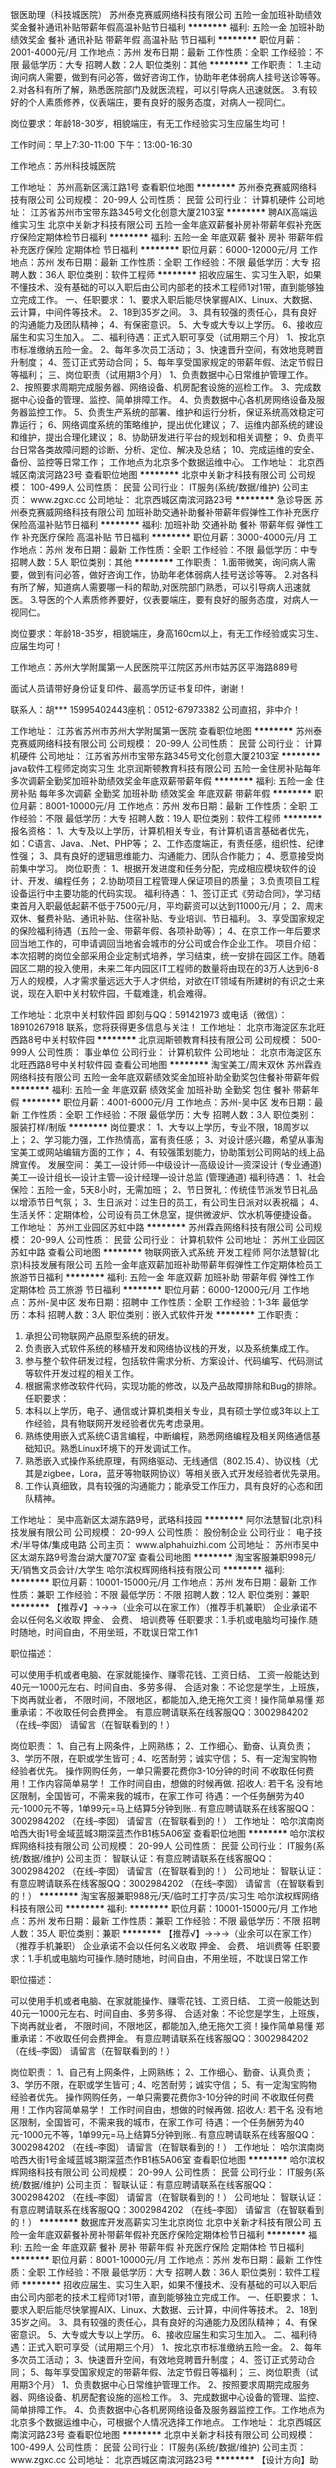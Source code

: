 银医助理（科技城医院）
苏州泰克赛威网络科技有限公司
五险一金加班补助绩效奖金餐补通讯补贴带薪年假高温补贴节日福利
**********
福利:
五险一金
加班补助
绩效奖金
餐补
通讯补贴
带薪年假
高温补贴
节日福利
**********
职位月薪：2001-4000元/月 
工作地点：苏州
发布日期：最新
工作性质：全职
工作经验：不限
最低学历：大专
招聘人数：2人
职位类别：其他
**********
工作职责：
1.主动询问病人需要，做到有问必答，做好咨询工作，协助年老体弱病人挂号送诊等等。
2.对各科有所了解，熟悉医院部门及就医流程，可以引导病人迅速就医。
3.有较好的个人素质修养，仪表端庄，要有良好的服务态度，对病人一视同仁。

岗位要求：年龄18-30岁，相貌端庄，有无工作经验实习生应届生均可！

工作时间：早上7:30-11:00 下午：13:00-16:30

工作地点：苏州科技城医院

工作地址：
苏州高新区漓江路1号
查看职位地图
**********
苏州泰克赛威网络科技有限公司
公司规模：
20-99人
公司性质：
民营
公司行业：
计算机硬件
公司地址：
江苏省苏州市宝带东路345号文化创意大厦2103室
**********
聘AIX高端运维实习生
北京中关新才科技有限公司
五险一金年底双薪餐补房补带薪年假补充医疗保险定期体检节日福利
**********
福利:
五险一金
年底双薪
餐补
房补
带薪年假
补充医疗保险
定期体检
节日福利
**********
职位月薪：6000-12000元/月 
工作地点：苏州
发布日期：最新
工作性质：全职
工作经验：不限
最低学历：大专
招聘人数：36人
职位类别：软件工程师
**********
招收应届生、实习生入职，如果不懂技术、没有基础的可以入职后由公司内部老的技术工程师1对1带，直到能够独立完成工作。
一、任职要求：
1、要求入职后能尽快掌握AIX、Linux、大数据、云计算，中间件等技术。 
2、18到35岁之间。
3、具有较强的责任心，具有良好的沟通能力及团队精神；
4、有保密意识。
5、大专或大专以上学历。
6、接收应届生和实习生加入。
 二、福利待遇：正式入职可享受（试用期三个月）
1、按北京市标准缴纳五险一金。
2、每年多次员工活动；
3、快速晋升空间，有效地竞聘晋升制度；
4、签订正式劳动合同；
5、每年享受国家规定的带薪年假、法定节假日等福利；
 三、岗位职责（试用期3个月）
1、负责数据中心日常维护管理工作。
2、按照要求周期完成服务器、网络设备、机房配套设施的巡检工作。
3、完成数据中心设备的管理、监控、简单排障工作。
4、负责数据中心各机房网络设备及服务器监控工作。
5、负责生产系统的部署、维护和运行分析，保证系统高效稳定可靠运行； 
6、网络调度系统的策略维护，提出优化建议； 
7、运维内部系统的建设和维护，提出合理化建议；
8、协助研发进行平台的规划和相关调整； 
9、负责平台日常各类故障问题的诊断、分析、定位、解决及总结； 
10、完成运维的安全、备份、监控等日常工作； 
 工作地点为北京多个数据运维中心。
工作地址：
北京西城区南滨河路23号
查看职位地图
**********
北京中关新才科技有限公司
公司规模：
100-499人
公司性质：
民营
公司行业：
IT服务(系统/数据/维护)
公司主页：
www.zgxc.cc
公司地址：
北京西城区南滨河路23号
**********
急诊导医
苏州泰克赛威网络科技有限公司
加班补助交通补助餐补带薪年假弹性工作补充医疗保险高温补贴节日福利
**********
福利:
加班补助
交通补助
餐补
带薪年假
弹性工作
补充医疗保险
高温补贴
节日福利
**********
职位月薪：3000-4000元/月 
工作地点：苏州
发布日期：最新
工作性质：全职
工作经验：不限
最低学历：中专
招聘人数：5人
职位类别：其他
**********
工作职责：
1.面带微笑，询问病人需要，做到有问必答，做好咨询工作，协助年老体弱病人挂号送诊等等。
2.对各科有所了解，知道病人需要哪一科的帮助,对医院部门熟悉，可以引导病人迅速就医。
3.导医的个人素质修养要好，仪表要端庄，要有良好的服务态度，对病人一视同仁。

岗位要求：年龄18-35岁，相貌端庄，身高160cm以上，有无工作经验或实习生、应届生均可！


工作地点：苏州大学附属第一人民医院平江院区苏州市姑苏区平海路889号

面试人员请带好身份证复印件、最高学历证书复印件，谢谢！

联系人：胡*** 15995402443座机：0512-67973382
公司直招，非中介！

工作地址：
江苏省苏州市苏州大学附属第一医院
查看职位地图
**********
苏州泰克赛威网络科技有限公司
公司规模：
20-99人
公司性质：
民营
公司行业：
计算机硬件
公司地址：
江苏省苏州市宝带东路345号文化创意大厦2103室
**********
java软件工程师定岗实习生
北京润斯顿教育科技有限公司
五险一金住房补贴每年多次调薪全勤奖加班补助绩效奖金年底双薪带薪年假
**********
福利:
五险一金
住房补贴
每年多次调薪
全勤奖
加班补助
绩效奖金
年底双薪
带薪年假
**********
职位月薪：8001-10000元/月 
工作地点：苏州
发布日期：最新
工作性质：全职
工作经验：不限
最低学历：大专
招聘人数：19人
职位类别：软件工程师
**********
报名资格：
1、大专及以上学历，计算机相关专业，有计算机语言基础者优先，如：C语言、Java、.Net、PHP等；
2、工作态度端正，有责任感，组织性、纪律性强；
3、具有良好的逻辑思维能力、沟通能力、团队合作能力；
4、愿意接受岗前集中学习。
岗位职责：
1、根据开发进度和任务分配，完成相应模块软件的设计、开发、编程任务；
2.协助项目工程管理人保证项目的质量；
3.负责项目工程设备运行中主要功能的代码实现。
福利待遇：
1、签订正式《劳动合同》，学习结束首月入职最低起薪不低于7500元/月，平均薪资可以达到11000元/月；
2、周末双休、餐费补贴、通讯补贴、住宿补贴、专业培训、节日福利。
3、享受国家规定的保险福利待遇（五险一金、带薪年假、各项补助等）；
4、在京工作一年后要求回当地工作的，可申请调回当地省会城市的分公司或合作企业工作。
项目介绍：
    本次招聘的岗位全部采用企业定制式培养，学习结束，统一安排在园区工作。随着园区二期的投入使用，未来二年内园区IT工程师的数量将由现在的3万人达到6-8万人的规模，人才需求量远远大于人才供给，对欲在IT领域有所建树的有识之士来说，现在入职中关村软件园，千载难逢，机会难得。

工作地址：北京中关村软件园  
即刻与QQ：591421973 或电话（微信）：18910267918 联系，您将获得更多信息与关注！
工作地址：
北京市海淀区东北旺西路8号中关村软件园
**********
北京润斯顿教育科技有限公司
公司规模：
500-999人
公司性质：
事业单位
公司行业：
计算机软件
公司地址：
北京市海淀区东北旺西路8号中关村软件园
查看公司地图
**********
淘宝美工/周末双休
苏州霖垚网络科技有限公司
五险一金年底双薪绩效奖金加班补助全勤奖包住餐补带薪年假
**********
福利:
五险一金
年底双薪
绩效奖金
加班补助
全勤奖
包住
餐补
带薪年假
**********
职位月薪：4001-6000元/月 
工作地点：苏州-吴中区
发布日期：最新
工作性质：全职
工作经验：不限
最低学历：大专
招聘人数：3人
职位类别：服装打样/制版
**********
岗位要求：
1、大专以上学历，专业不限，18周岁以上；
2、学习能力强，工作热情高，富有责任感；
3、对设计感兴趣，希望从事淘宝美工或网站编辑方面的工作；
4、有较强策划能力，协助策划公司网站的线上品牌宣传。
发展空间：
美工—设计师—中级设计—高级设计—资深设计 (专业通道)
美工—设计组长—设计主管—设计经理—设计总监 (管理通道)
 福利待遇：
1、社会保险：五险一金，5天8小时，无需加班；
2、节日贺礼：传统佳节派发节日礼品以增添节日气氛；
3、生日派对：过生日的员工，有公司生日派对以表祝福；
4、生活关怀：定期体检，公司设有员工休息室，提供微波炉、饮水机等便捷设备。
工作地址：
苏州工业园区苏虹中路
**********
苏州霖垚网络科技有限公司
公司规模：
20-99人
公司性质：
民营
公司行业：
计算机软件
公司地址：
苏州工业园区苏虹中路
查看公司地图
**********
物联网嵌入式系统 开发工程师
阿尔法慧智(北京)科技发展有限公司
五险一金年底双薪加班补助带薪年假弹性工作定期体检员工旅游节日福利
**********
福利:
五险一金
年底双薪
加班补助
带薪年假
弹性工作
定期体检
员工旅游
节日福利
**********
职位月薪：6000-12000元/月 
工作地点：苏州-吴中区
发布日期：招聘中
工作性质：全职
工作经验：1-3年
最低学历：本科
招聘人数：3人
职位类别：嵌入式软件开发
**********
工作职责：
1.       承担公司物联网产品原型系统的研发。
2.       负责嵌入式软件系统的移植开发和网络协议栈的开发，以及系统集成工作。
3.       参与整个软件研发过程，包括软件需求分析、方案设计、代码编写、代码测试等软件开发过程的相关工作。
4.       根据需求修改软件代码，实现功能的修改，以及产品故障排除和Bug的排除。
 任职要求：
1.       本科以上学历，电子、通信或计算机类相关专业，具有硕士学位或3年以上工作经验，具有物联网开发经验者优先考虑录用。
2.       熟练使用嵌入式系统C语言编程，中断编程，熟悉网络编程及相关网络通信基础知识。熟悉Linux环境下的开发调试工作。
3.       熟悉嵌入式操作系统原理，有网络驱动、无线通信（802.15.4）、协议栈（尤其是zigbee，Lora，蓝牙等物联网协议）等相关嵌入式开发经验者优先录用。
4.       工作认真细致，具有较强的沟通能力；能承受工作压力，具有良好的心态和团队精神。

工作地址：
吴中高新区太湖东路9号，武珞科技园
**********
阿尔法慧智(北京)科技发展有限公司
公司规模：
20-99人
公司性质：
股份制企业
公司行业：
电子技术/半导体/集成电路
公司主页：
www.alphahuizhi.com
公司地址：
苏州市吴中区太湖东路9号澹台湖大厦707室
查看公司地图
**********
淘宝客服兼职998元/天/销售文员会计/大学生
哈尔滨权辉网络科技有限公司
**********
福利:
**********
职位月薪：10001-15000元/月 
工作地点：苏州
发布日期：最新
工作性质：兼职
工作经验：不限
最低学历：不限
招聘人数：12人
职位类别：兼职
**********
  【推荐√】→→→（业余可以在家工作）（推荐手机兼职）
企业承诺不会以任何名义收取 押金、 会费、 培训费等
任职要求：1.手机或电脑均可操作.随时随地，时间自由，不用坐班，不耽误日常工作1

职位描述：

可以使用手机或者电脑、在家就能操作、赚零花钱、工资日结、
工资一般能达到40元一1000元左右、时间自由、多劳多得、
合适对象：不论您是学生，上班族，下岗再就业者，
不限时间，不限地区，都能加入,绝无拖欠工资！操作简单易懂
郑重承诺：不收取任何会费押金。
有意应聘请联系在线客服QQ：3002984202（在线--李囡） 请留言（在智联看到的！）

岗位职责：
1、自己有上网条件，上网熟练；
2、工作细心、勤奋、认真负责；
3、学历不限，在职或学生皆可 ;
4、吃苦耐劳；诚实守信；
5、有一定淘宝购物经验者优先。
操作网购任务，一单只需要花费你3-10分钟的时间
不收取任何费用！工作内容简单易学！ 工作时间自由，想做的时候再做.
招收人: 若干名 没有地区限制，全国皆可，不需来我的城市，在家工作可
待遇：一个任务酬劳为40元-1000元不等，1单99元=马上结算5分钟到账..
有意应聘请联系在线客服QQ：3002984202 （在线--李囡） 请留言（在智联看到的！）
工作地址：
哈尔滨南岗哈西大街1号金域蓝城3期深蓝杰作B1栋5A06室
查看职位地图
**********
哈尔滨权辉网络科技有限公司
公司规模：
20-99人
公司性质：
民营
公司行业：
IT服务(系统/数据/维护)
公司主页：
智联认证：有意应聘请联系在线客服QQ：3002984202 （在线--李囡） 请留言（在智联看到的！）
公司地址：
智联认证：有意应聘请联系在线客服QQ：3002984202 （在线--李囡） 请留言（在智联看到的！）
**********
淘宝客服兼职988元/天/临时工打字员/实习生
哈尔滨权辉网络科技有限公司
**********
福利:
**********
职位月薪：10001-15000元/月 
工作地点：苏州
发布日期：最新
工作性质：兼职
工作经验：不限
最低学历：不限
招聘人数：35人
职位类别：兼职
**********
  【推荐√】→→→（业余可以在家工作）（推荐手机兼职）
企业承诺不会以任何名义收取 押金、 会费、 培训费等
任职要求：1.手机或电脑均可操作.随时随地，时间自由，不用坐班，不耽误日常工作

职位描述：

可以使用手机或者电脑、在家就能操作、赚零花钱、工资日结、
工资一般能达到40元一1000元左右、时间自由、多劳多得、
合适对象：不论您是学生，上班族，下岗再就业者，
不限时间，不限地区，都能加入,绝无拖欠工资！操作简单易懂
郑重承诺：不收取任何会费押金。
有意应聘请联系在线客服QQ：3002984202（在线--李囡） 请留言（在智联看到的！）

岗位职责：
1、自己有上网条件，上网熟练；
2、工作细心、勤奋、认真负责；
3、学历不限，在职或学生皆可 ;
4、吃苦耐劳；诚实守信；
5、有一定淘宝购物经验者优先。
操作网购任务，一单只需要花费你3-10分钟的时间
不收取任何费用！工作内容简单易学！ 工作时间自由，想做的时候再做.
招收人: 若干名 没有地区限制，全国皆可，不需来我的城市，在家工作可
待遇：一个任务酬劳为40元-1000元不等，1单99元=马上结算5分钟到账..
有意应聘请联系在线客服QQ：3002984202 （在线--李囡） 请留言（在智联看到的！）
工作地址：
哈尔滨南岗哈西大街1号金域蓝城3期深蓝杰作B1栋5A06室
查看职位地图
**********
哈尔滨权辉网络科技有限公司
公司规模：
20-99人
公司性质：
民营
公司行业：
IT服务(系统/数据/维护)
公司主页：
智联认证：有意应聘请联系在线客服QQ：3002984202 （在线--李囡） 请留言（在智联看到的！）
公司地址：
智联认证：有意应聘请联系在线客服QQ：3002984202 （在线--李囡） 请留言（在智联看到的！）
**********
数据库开发高薪实习生北京岗位
北京中关新才科技有限公司
五险一金年底双薪餐补房补带薪年假补充医疗保险定期体检节日福利
**********
福利:
五险一金
年底双薪
餐补
房补
带薪年假
补充医疗保险
定期体检
节日福利
**********
职位月薪：8001-10000元/月 
工作地点：苏州
发布日期：最新
工作性质：全职
工作经验：不限
最低学历：大专
招聘人数：36人
职位类别：软件工程师
**********
招收应届生、实习生入职，如果不懂技术、没有基础的可以入职后由公司内部老的技术工程师1对1带，直到能够独立完成工作。
一、任职要求：
1、要求入职后能尽快掌握AIX、Linux、大数据、云计算，中间件等技术。 
2、18到35岁之间。
3、具有较强的责任心，具有良好的沟通能力及团队精神；
4、有保密意识。
5、大专或大专以上学历。
6、接收应届生和实习生加入。
 二、福利待遇：正式入职可享受（试用期三个月）
1、按北京市标准缴纳五险一金。
2、每年多次员工活动；
3、快速晋升空间，有效地竞聘晋升制度；
4、签订正式劳动合同；
5、每年享受国家规定的带薪年假、法定节假日等福利；
 三、岗位职责（试用期3个月）
1、负责数据中心日常维护管理工作。
2、按照要求周期完成服务器、网络设备、机房配套设施的巡检工作。
3、完成数据中心设备的管理、监控、简单排障工作。
4、负责数据中心各机房网络设备及服务器监控工作。工作地点为北京多个数据运维中心，可根据个人情况选择工作地点。
工作地址：
北京西城区南滨河路23号
查看职位地图
**********
北京中关新才科技有限公司
公司规模：
100-499人
公司性质：
民营
公司行业：
IT服务(系统/数据/维护)
公司主页：
www.zgxc.cc
公司地址：
北京西城区南滨河路23号
**********
【设计方向】助理设计师/晋升透明/待遇好
苏州霖垚网络科技有限公司
五险一金年底双薪绩效奖金年终分红全勤奖餐补带薪年假节日福利
**********
福利:
五险一金
年底双薪
绩效奖金
年终分红
全勤奖
餐补
带薪年假
节日福利
**********
职位月薪：4001-6000元/月 
工作地点：苏州
发布日期：最新
工作性质：全职
工作经验：不限
最低学历：不限
招聘人数：4人
职位类别：物流销售
**********
【职位描述】
1、设计助理的基础性工作，如图片素材的搜集整理、抠图、美化、对接客户等；
2、参与项目，协助设计师完成力所能及的APP、网页、平面等设计任务；
3、能力提升后独立进行简单的项目设计，发挥特长。

【任职要求】
1、18-30周岁，大专及以上学历，能力突出者可放宽学历要求；
2、热爱互联网设计行业，有意愿长期发展；
3、懂设计软件者优先，如：PS、CDR等；
4、计算机操作熟练，有清晰的职业发展规划；
5、可接受无经验及转行者，但需学习能力强，前期有设计师带，上手后独立做项目。

【薪资福利】
1、试用期3000-4000，转正后4000-6000+项目提成；
2、周末双休，五险一金；
3、人性化的管理制度、一对一的指定帮助让员工快速融入新环境并成长；
4、完善的晋升体系，升中级设计师后平均月薪6000起步，高级UI设计师年薪10万+；
5、公司提供冰箱和微波炉，每月定期组织团建活动，氛围融洽。
 
工作地址：
苏州工业园区苏虹中路
**********
苏州霖垚网络科技有限公司
公司规模：
20-99人
公司性质：
民营
公司行业：
计算机软件
公司地址：
苏州工业园区苏虹中路
查看公司地图
**********
网页制作专员/网站设计师
江苏金点子品牌推广有限公司
绩效奖金五险一金股票期权年终分红带薪年假员工旅游
**********
福利:
绩效奖金
五险一金
股票期权
年终分红
带薪年假
员工旅游
**********
职位月薪：6001-8000元/月 
工作地点：苏州
发布日期：最新
工作性质：全职
工作经验：1-3年
最低学历：大专
招聘人数：3人
职位类别：网页设计/制作/美工
**********
岗位职责：
1、参与网站的创意设计，负责网站美术设计，能够独立完成客户网站设计.
2、支持客户网络推广过程中所需要的海报以及平面视觉设计工作.
3、把握WEB设计流行趋势，根据行业变化和客户要求，不断调整优化平面设计、开发新的设计风格.
任职要求：
1、具有1-2年以上网页设计及平面设计工作经验.
2、具备移动网页设计能力优先。.
3、具有扎实的美术功底、良好的创意思维和理解能力，能及时把握客户需求.
4、能够熟练使用PHOTOSHOP，AI，Dreamweaver等设计软件.
5、工资组成：基本工资+提成+奖金+分红股份，综合工资6000-10000元。

工作地址：
姑苏区平泷路城市生活广场A座21楼
查看职位地图
**********
江苏金点子品牌推广有限公司
公司规模：
20人以下
公司性质：
民营
公司行业：
计算机软件
公司地址：
平泷路251号城市生活广场A-2101
**********
腾讯产品销售+高底薪+五险一金+朝9晚5双休
南京致和信息系统有限公司苏州分公司
五险一金绩效奖金带薪年假弹性工作员工旅游高温补贴节日福利
**********
福利:
五险一金
绩效奖金
带薪年假
弹性工作
员工旅游
高温补贴
节日福利
**********
职位月薪：4001-6000元/月 
工作地点：苏州
发布日期：最新
工作性质：全职
工作经验：不限
最低学历：大专
招聘人数：3人
职位类别：销售代表
**********
【我们的优势】
①：我们代理的品牌“腾讯”是中国最成功的互联网公司之一，是互联网“+”的行业领跑者；
②：总公司——南京致和信息系统有限公司，在互联网领域已经10年，我们有7家子公司，分别在南京、合肥、无锡、苏州等地，员工人数超过300人；
③：我们的产品腾讯企业QQ、营销QQ、企点、企业邮箱、微信朋友圈广告等，主要从事腾讯企业产品在全国的推广，帮助企业老板提供节约成本、开发维护客户方面的帮助，我们的销售每天都要和企业老板探讨管理和营销方面的技巧和方法，对你的人脉积累和未来创业会有巨大的帮助
 【公司产品】
沟通类产品：企业QQ、营销QQ、企点；
营销类产品：腾讯社交广告，包含不限于朋友圈和QQ空间广告；
管理类产品：爱客客户管理系统、SAAS、企业邮箱；
旨在帮助企业老板规范管理，节约成本，挖掘客户，业务拓展
 【岗位职责】
1、借助互联网平台搜集企业老板的联系方式，记住只要老板的联系方式，客户定位非常明确，不需要去刷电话量，不需要漫无目的去联系非潜在客户；
2、为建立良好的合作关系，事先跟客户进行个电话的简单沟通，让客户记住你，欣赏你，从而愿意见你，见面三分情，将客户一举拿下；
3、此刻你需要跟客户签订销售合同，跟进客户打款事项，促成合作
 【任职要求】
1、热爱销售行业，追求高薪；
2、性格开朗，口齿伶俐，喜欢与人打交道；
3、具有较好的抗压能力和应变能力，懂坚持不轻言放弃；
4、有信心，有内驱力，可塑性强；
5、有无经验者均可（我司会组织带薪入职培训），有互联网产品销售经验者优先，有销售经验及资源者优先
 【福利待遇】
1、薪酬：底薪4K~7K，提成点15%起，缴纳五险一金，年底双薪；有互联网行业销售经验且在试用期提前转正者，底薪面议后次月补齐 ；定期举行月度开单激励，不低于现金200元/单的激励；月度评优，年度评优，现金激励500-5000不等；另有绩效工资，系数高达2.5，即绩效工资*2.5
2、福利：五险一金，为您租房买房提供便利；带薪年休假；各种节日福利；部门聚餐、嗨歌、真人CS、年会、演讲辩论大赛、趣味运动会；公司层面一年组织1-2次省外旅游
3、培训：培训体系完善，入职培训，岗位技能培训，行业培训，管理培训，腾讯培训
4、晋升：良好的晋升空间，我们没有空降兵，所有的中高层均由内部人员提拔
5、工作时间：朝9晚5点半，午休2小时，不加班，周末绝对双休，国家法定正常休息；年假婚假产假护理假各种带薪假期严格遵照劳动法
6、工作地点：苏州市南环东路10号新联大厦北楼1311（汽车南站对面） 甲级写字楼，交通便利； 通过面试入职者凭发票报销公司所在地区的来回交通费



工作地址：
苏州市姑苏区南环东路10号新联大厦北楼1311
**********
南京致和信息系统有限公司苏州分公司
公司规模：
20-99人
公司性质：
民营
公司行业：
互联网/电子商务
公司主页：
http://b.qq.com
公司地址：
苏州市姑苏区南环东路10号新联大厦北楼1311
查看公司地图
**********
广告设计助理
苏州霖垚网络科技有限公司
五险一金年底双薪绩效奖金年终分红全勤奖餐补带薪年假节日福利
**********
福利:
五险一金
年底双薪
绩效奖金
年终分红
全勤奖
餐补
带薪年假
节日福利
**********
职位月薪：4001-6000元/月 
工作地点：苏州
发布日期：最新
工作性质：全职
工作经验：不限
最低学历：大专
招聘人数：4人
职位类别：服装打样/制版
**********
岗位职责：
1.根据公司品牌策略，设计和制作各种主题平面作品，并进行宣传推广；
2.根据公司市场推广计划，进行菜单、海报、易拉宝、DM单页、软文等线上线下物料设计；
3.负责公司各部门相关平面物料设计及布展，宣传推广工作；
4.配合企业文化活动、对广告、宣传品及活动道具进行设计、制作；

任职要求：
1.大专及以上学历，美术、平面设计相关专业；
2.具备较强设计软件操作能力，熟悉的PS、AI等设计软件；
3.喜欢设计,具有创新能力；                                  
4.思维活跃，对平面设计有独到的见解；
5.执行能力强，较好的人际沟通、团队协作能力，优良的审美能力；

公司福利：
1、餐食补助，外地工作者提供住宿；
2、工作时间：早9-晚6 双休 法定假日休息，带薪年假；
3、签订正式劳动合同，从试用期开始缴纳五险一金；
4、薪资保障:享受优质的奖励机制，高底薪+绩效；
5、晋升管道畅通，一年有两次加薪晋升机会；
6、正式员工享受十三薪及年终奖。

工作地址：
苏州工业园区苏虹中路
**********
苏州霖垚网络科技有限公司
公司规模：
20-99人
公司性质：
民营
公司行业：
计算机软件
公司地址：
苏州工业园区苏虹中路
查看公司地图
**********
BD经理
苏州极致医疗技术有限公司
创业公司五险一金弹性工作带薪年假年底双薪员工旅游节日福利
**********
福利:
创业公司
五险一金
弹性工作
带薪年假
年底双薪
员工旅游
节日福利
**********
职位月薪：6000-12000元/月 
工作地点：苏州
发布日期：最新
工作性质：全职
工作经验：1-3年
最低学历：大专
招聘人数：5人
职位类别：业务拓展经理/主管
**********
岗位职责
ž1、依据公司的发展战略计划，制定销售计划，完成销售目标 ；
ž2、商务合作伙伴的找寻、洽谈、合作；
ž3、维护现有的合作伙伴的关系，并根据业务进展维持双方的有序沟通，推动项目的顺利进行；
ž4、在项目执行过程中协调好各方面的关系，保障项目的顺利落地执行，并完成其他有关工作 ；
5、收集竞争对手和市场反馈信息，向公司提出合理化建议；
6、能接受出差，完成领导交办的事务。

任职要求：
1、形象好，气质佳，专科以上学历，2年以上互联网/医疗从业经验；
2、具备敏锐的市场意识，熟练使用办公软件，学习能力强；
3、良好的商务谈判技巧，较强的计划性、协调能力、分析和表达的能力，
优秀的人际沟通能力和应变能力；
4、有较强执行能力，能承担挑战和压力，积极进取，并以结果为导向的方
式展开工作；
5、具有高度的责任感和团队合作精神。
一经录用，公司将提供广阔的职业发展空间，互联网医疗行业，良好的发展前景，公司实行弹性工作制，扁平管理，氛围融洽，领导nice ，零食不断，节日福利多多，不定期国内外旅游~ 期待优秀的你，一同加入，共享互联网医疗行业的饕餮盛宴~



工作地址：
工业园区
查看职位地图
**********
苏州极致医疗技术有限公司
公司规模：
20-99人
公司性质：
合资
公司行业：
互联网/电子商务
公司主页：
www.acmedcare.com
公司地址：
工业园区东长路18号中节能(苏州）科技环保产业园40幢b座6层
**********
诚聘移动互联网销售经理（新三板上市企业）
和创(北京)科技股份有限公司
无试用期五险一金股票期权交通补助通讯补贴带薪年假员工旅游节日福利
**********
福利:
无试用期
五险一金
股票期权
交通补助
通讯补贴
带薪年假
员工旅游
节日福利
**********
职位月薪：8000-15000元/月 
工作地点：苏州
发布日期：最新
工作性质：全职
工作经验：1-3年
最低学历：本科
招聘人数：5人
职位类别：销售经理
**********
岗位职责：
1.负责中大型客户的销售和维护工作，有极强的业务开拓能力；
2.为客户方高层管理人员提供贴合业务模式的销售管理方面的咨询建议，针对问题提供解决方案；
3.了解客户行业特点及销售管理流程，指导客户将销售运营与红圈产品使用进行有效的结合，提升产品价值；
4.有良好的沟通能力，与客户方的销售管理者建立良好关系，提高客户满意度；
5.参与商务谈判，签署销售合同并推进项目及需求进展，为客户持续提供服务，并总结成功案例。
 任职资格：
1. 本科以上学历，1年以上工作经验；
2. 反应敏捷、表达能力强，具有较强的沟通能力及交际技巧，亲和力强；
3. 执行力强，且具备独立分析和解决问题的能力；
4.良好的客户服务意识，工作认真、严谨，责任心强，具有高度的敬业精神和团队协作意识；
 薪资福利：
1. 无责底薪4000-7000，高提成12%—25%；
2. 平均员工收入8000+，优秀员工月入2万以上；
3. 公司为所有员工提供专业培训，优秀员工可享受红圈训练营、征途计划、百人续航计划、进入公司核心管理层人员保送就读MBA；
4. 良好的工作环境及氛围，咖啡、饮料、零食全天无限量供应，度假村、远足、温泉、沙滩各种丰富活动应接不暇。

工作地址：江苏省苏州市平江区人民路万达写字楼C座1710室
联系方式：15906628561


工作地址：
工作地址：江苏省苏州市平江区人民路万达写字楼C座1710室
查看职位地图
**********
和创(北京)科技股份有限公司
公司规模：
1000-9999人
公司性质：
股份制企业
公司行业：
互联网/电子商务
公司主页：
www.hecom.cn
公司地址：
北京市西城区新街口外大街甲14号十月大厦3-6层
**********
平面设计师
苏州霖垚网络科技有限公司
五险一金年底双薪绩效奖金年终分红全勤奖餐补带薪年假节日福利
**********
福利:
五险一金
年底双薪
绩效奖金
年终分红
全勤奖
餐补
带薪年假
节日福利
**********
职位月薪：4001-6000元/月 
工作地点：苏州
发布日期：最新
工作性质：全职
工作经验：不限
最低学历：中专
招聘人数：4人
职位类别：平面设计
**********
岗位职责：
1、负责公司宣传单页、海报以及相关宣传用品美工制作；
2、负责公司各种文案宣传的美工制作；
 任职资格：
1、学历不限，设计专业优先；
2、较强的创意，良好的文字表达能力，思维敏捷；
3、会使用Photoshop、美图秀秀、3DMAX、CAD等常用设计制作软件优先考虑；
4、工作认真，有责任心，踏实肯干，富有团队精神；
5、本职位后期往设计师方向发展，从业意向坚定者可放宽专业、基础等要求。

公司福利：
1、外地员工可提供住宿
2、工作时间：早9-晚6 双休 法定假日休息，带薪年假
3、签订正式劳动合同，从试用期开始缴纳五险一金；
4、晋升管道畅通，一年有两次加薪晋升机会；
5、正式员工享受十三薪及年终奖；

工作地址：
苏州工业园区苏虹中路
**********
苏州霖垚网络科技有限公司
公司规模：
20-99人
公司性质：
民营
公司行业：
计算机软件
公司地址：
苏州工业园区苏虹中路
查看公司地图
**********
电商助理/五险一金/可实习
苏州霖垚网络科技有限公司
五险一金年底双薪绩效奖金年终分红全勤奖餐补带薪年假节日福利
**********
福利:
五险一金
年底双薪
绩效奖金
年终分红
全勤奖
餐补
带薪年假
节日福利
**********
职位月薪：2001-4000元/月 
工作地点：苏州-吴中区
发布日期：最新
工作性质：全职
工作经验：不限
最低学历：不限
招聘人数：4人
职位类别：电子商务专员/助理
**********
岗位职责：
1、电商平台的图片设计，包括后期图片处理和排版设计等；     
2、协助进行产品优化，及时完成产品的信息更新与替换；   
3、校对设计效果，及时提出改进意见。    
任职要求：
1、大专及以上学历，工作踏实敬业，有责任心和耐心；    
2、熟悉设计相关软件，有色彩搭配能力和审美能力；    
3、善于与人沟通；工作细致耐心，责任心强。
 福利待遇：
1、朝九晚六  周末双休；
2、享有国家规定的带薪年假、法定节假日等福利；
3、转正后正常缴纳五险一金；
4、公司每月一次员工专属生日趴；
5、办公环境优越，公司地处位于地铁站附近，交通便利；

 
工作地址：
苏州工业园区苏虹中路
**********
苏州霖垚网络科技有限公司
公司规模：
20-99人
公司性质：
民营
公司行业：
计算机软件
公司地址：
苏州工业园区苏虹中路
查看公司地图
**********
产品级UI设计师助理实习生
北京润斯顿教育科技有限公司
14薪住房补贴全勤奖年底双薪五险一金房补采暖补贴带薪年假
**********
福利:
14薪
住房补贴
全勤奖
年底双薪
五险一金
房补
采暖补贴
带薪年假
**********
职位月薪：8001-10000元/月 
工作地点：苏州
发布日期：最新
工作性质：全职
工作经验：不限
最低学历：大专
招聘人数：22人
职位类别：网页设计/制作/美工
**********
任职要求：
1、美术、平面设计相关专业，大专或以上学历，应往届毕业生或在读生；
2、对设计软件有基本的了解，良好的色彩感悟力，较好的美学素养；
3、18岁-29岁，经验不限，乐于接受岗前集中培训。
岗位描述：
 1、负责平面UI、网站及移动APP客户端的应用程序等软件界面美工设计, 对应用产品的界面进行设计、编辑、美化等工作；
2、根据产品原型进行具体效果图设计，视觉设计，独立完成UI相关制作。
福利待遇：
1、签订正式《劳动合同》，首月入职起薪不低于7500元/月，平均薪资11000元/月；
2、私人订制职业规划书，提供完善的晋升机制；享有专业技能、管理能力、领导力培训；
3、享受国家规定的保险福利待遇（五险一金、带薪年假、各项补助等）；
4、在京工作一年后要求回当地工作的，可申请调回当地省会城市的分公司或合作企业工作。
项目介绍：
    本次招聘的岗位全部采用企业定制式培养，学习结束，统一安排在园区工作。随着园区二期的投入使用，未来二年内园区IT工程师的数量将由现在的3万人达到6-8万人的规模，人才需求量远远大于人才供给，对欲在IT领域有所建树的有识之士来说，现在入职中关村软件园，千载难逢，机会难得。
 工作地址：北京中关村软件园   全国服务监督电话：400 0500 226
立即与QQ：591421973电话（微信）18910253892 联系将获得更多信息与关注

工作地址：
北京市海淀区东北旺西路8号中关村软件园
**********
北京润斯顿教育科技有限公司
公司规模：
500-999人
公司性质：
事业单位
公司行业：
计算机软件
公司地址：
北京市海淀区东北旺西路8号中关村软件园
查看公司地图
**********
机械工程师转行运维IT助理
北京中关新才科技有限公司
五险一金年底双薪餐补房补带薪年假补充医疗保险定期体检节日福利
**********
福利:
五险一金
年底双薪
餐补
房补
带薪年假
补充医疗保险
定期体检
节日福利
**********
职位月薪：8001-10000元/月 
工作地点：苏州
发布日期：最新
工作性质：全职
工作经验：不限
最低学历：大专
招聘人数：36人
职位类别：机械工艺/制程工程师
**********
招收应届生、实习生入职，如果不懂技术、没有基础的可以入职后由公司内部老的技术工程师1对1带，直到能够独立完成工作。
一、任职要求：
1、要求入职后能尽快掌握AIX、Linux、大数据、云计算，中间件等技术。 
2、18到35岁之间。
3、具有较强的责任心，具有良好的沟通能力及团队精神；
4、有保密意识。
5、大专或大专以上学历。
6、接收应届生和实习生加入。
 二、福利待遇：正式入职可享受（试用期三个月）
1、按北京市标准缴纳五险一金。
2、每年多次员工活动；
3、快速晋升空间，有效地竞聘晋升制度；
4、签订正式劳动合同；
5、每年享受国家规定的带薪年假、法定节假日等福利；
 三、岗位职责（试用期3个月）
1、负责数据中心日常维护管理工作。
2、按照要求周期完成服务器、网络设备、机房配套设施的巡检工作。
3、完成数据中心设备的管理、监控、简单排障工作。
4、负责数据中心各机房网络设备及服务器监控工作。
5、生产系统部署、维护和运行分析，保证系统高效稳定可靠运行； 
6、负责网络调度系统的策略维护，提出优化建议； 
7、负责运维内部系统的建设和维护，提出合理化建议；
8、协助研发进行平台的规划和相关调整； 
9、负责平台日常各类故障问题的诊断、分析、定位、解决及总结； 
10、完成运维的安全、备份、监控等日常工作； 

工作地址：
北京西城区南滨河路23号
查看职位地图
**********
北京中关新才科技有限公司
公司规模：
100-499人
公司性质：
民营
公司行业：
IT服务(系统/数据/维护)
公司主页：
www.zgxc.cc
公司地址：
北京西城区南滨河路23号
**********
软件/互联网产品 转 IT高端运维
北京中关新才科技有限公司
五险一金年底双薪餐补房补带薪年假补充医疗保险定期体检节日福利
**********
福利:
五险一金
年底双薪
餐补
房补
带薪年假
补充医疗保险
定期体检
节日福利
**********
职位月薪：6000-12000元/月 
工作地点：苏州
发布日期：最新
工作性质：全职
工作经验：不限
最低学历：大专
招聘人数：36人
职位类别：软件工程师
**********
招收应届生、实习生入职，如果不懂技术、没有基础的可以入职后由公司内部老的技术工程师1对1带，直到能够独立完成工作。
一、任职要求：
1、要求入职后能尽快掌握AIX、Linux、大数据、云计算等技术。 
2、18到35岁之间。
3、具有较强的责任心，具有良好的沟通能力及团队精神；
4、有保密意识。
5、大专或大专以上学历。
6、接收应届生和实习生加入。
 二、福利待遇：正式入职可享受（试用期三个月）
1、按北京市标准缴纳五险一金。
2、每年多次员工活动；
3、快速晋升空间，有效地竞聘晋升制度；
4、签订正式劳动合同；
5、每年享受国家规定的带薪年假、法定节假日等福利；
 三、岗位职责（试用期3个月）
1、负责数据中心日常维护管理工作。
2、按照要求周期完成服务器、网络设备、机房配套设施的巡检工作。
3、完成数据中心设备的管理、监控、简单排障工作。
4、负责数据中心各机房网络设备及服务器监控工作。
1、负责生产系统的部署、维护和运行分析，保证系统高效稳定可靠运行； 
2、负责网络调度系统的策略维护，提出优化建议； 
3、负责web集群、mysql集群、缓存系统的维护和优化； 
4、负责运维内部系统的建设和维护，提出合理化建议；
5、协助研发进行平台的规划和相关调整； 
6、负责平台日常各类故障问题的诊断、分析、定位、解决及总结； 
7、完成运维的安全、备份、监控等日常工作； 
 工作地点为北京多个数据运维中心，可根据个人情况选择工作地点。

工作地址：
北京西城区金融街
查看职位地图
**********
北京中关新才科技有限公司
公司规模：
100-499人
公司性质：
民营
公司行业：
IT服务(系统/数据/维护)
公司主页：
www.zgxc.cc
公司地址：
北京西城区南滨河路23号
**********
创意设计助理/实习生
苏州霖垚网络科技有限公司
五险一金年底双薪绩效奖金年终分红全勤奖餐补带薪年假节日福利
**********
福利:
五险一金
年底双薪
绩效奖金
年终分红
全勤奖
餐补
带薪年假
节日福利
**********
职位月薪：4001-6000元/月 
工作地点：苏州
发布日期：最新
工作性质：全职
工作经验：不限
最低学历：不限
招聘人数：4人
职位类别：店面/展览/展示/陈列设计
**********
任职要求：
1、公司诚招实习生，学历要求大专以上，经验专业不限；
2、具有良好的职业道德，踏实稳重，工作细心，责任心强，良好的沟通、协调能力，有团队写作精神；
3、熟练使用相关办公软件，具备基本的网络知识；
4、对设计感兴趣，思维发散，对设计有自己独特的想法；
5、有设计相关基础可以优先考虑。
 福利待遇：
1、转正后薪资4k+项目提成+奖金；
2、给予完善的绩效考核，年终奖金及定期调薪，完善的培养体系和晋升机制；
3、做五休二，周末双休，带薪休假（年假，婚假，丧假，病假，培训假等）；
4、丰富的业余集体活动（拓展，旅游，聚餐，年会等）；
5、公司提供住宿。

工作地址：
苏州工业园区苏虹中路
**********
苏州霖垚网络科技有限公司
公司规模：
20-99人
公司性质：
民营
公司行业：
计算机软件
公司地址：
苏州工业园区苏虹中路
查看公司地图
**********
Web前端工程师
苏州极致医疗技术有限公司
五险一金餐补带薪年假节日福利
**********
福利:
五险一金
餐补
带薪年假
节日福利
**********
职位月薪：8000-15000元/月 
工作地点：苏州
发布日期：最新
工作性质：全职
工作经验：3-5年
最低学历：本科
招聘人数：1人
职位类别：WEB前端开发
**********
岗位职责：
1. 根据公司产品发展方向，负责移动WEB的前端开发；
2. 负责公司产品的WEB页面制作与维护，根据设计图完成页面HTML5编码；
3. 配合原生工程师一起研讨技术实现方案，进行应用及系统整合；
4. 持续的优化前端体验和页面响应速度，并保证兼容性、适配性和执行效率；
任职要求：
1. 精通HTML5、CSS3、JavaScript等Web前端开发技术，精通Web2.0标准，Ajax、DOM、XML、JSON等相关技术；
2. 熟练应用HTML5、CSS3，JavaScript，三年以上相关开发经验，有两年以上移动Web开发经验；
3. 能熟练使用jQuery、AngularJS、Vue等前端框架，熟悉HTML5特性，了解HTML5最新规范，能够熟练运用HTML5特性构建移动端的APP；
4. 良好的沟通能力和团队协作精神， 对移动互联网行业有浓厚的兴趣，有较强的研究能力和学习能力，有医疗行业项目经验者优先。
其他：
1、计算机科学、软件工程或相关学士学位；
2、工作负责、态度端正、性格开朗，富有团队合作精神；
3、良好的学习能力和理解能力；
4、有较强的分析和解决问题能力，能独立面对一些困难和挑战，责任心强，并能够承受工作压力；
5、良好的文档写作能力，要求能够熟练书写和阅读各种技术文档
工作地址：
苏州工业园区金鸡湖大道1355号国际科技园11B1-B3
**********
苏州极致医疗技术有限公司
公司规模：
20-99人
公司性质：
合资
公司行业：
互联网/电子商务
公司主页：
www.acmedcare.com
公司地址：
工业园区东长路18号中节能(苏州）科技环保产业园40幢b座6层
查看公司地图
**********
ios/安卓/C语言软件开发工程师助理+待遇优
苏州学码思企业管理合伙企业(有限合伙)
五险一金年底双薪绩效奖金包住交通补助员工旅游节日福利不加班
**********
福利:
五险一金
年底双薪
绩效奖金
包住
交通补助
员工旅游
节日福利
不加班
**********
职位月薪：4001-6000元/月 
工作地点：苏州
发布日期：最新
工作性质：全职
工作经验：不限
最低学历：大专
招聘人数：4人
职位类别：软件工程师
**********
任职要求：
1、具有较强的逻辑思维能力，热爱IT行业；
2、有良好的学习能力和执行力，能够按照主管要求完成工作。
3、理工类专科及本科生优先，自觉能定性较强者优先，面试通过后有老员工带领提供岗前培训
4、年龄18-28岁，超龄勿扰。

岗位职责：
1、对软件测试基础理论及测试流程有一定了解；
2、熟悉主流测试技术、测试工具、测试方法；
3、细心，耐心，并具有缜密的逻辑思维能力；


福利待遇：
1、享受国家法定休假、生日补贴、过节礼物；
2、工作时间：9:00-18:00，每天7.5小时，周末双休；
3、薪资结构：基本工资+月度绩效奖金+餐补+供住


欢迎应届生投递,我们提供给你最大的发展平台！
后期发展方向：
    软件开发实习生/学徒、初级程序员、中级程序员、高级程序员、项目主管、项目经理，三年内平均年薪六万到十五万。 

直接来电咨询电话：沈经理0512-69582770
在线QQ/微信咨询（人力资源部）： QQ 3198099204  微信18862521338

 公司目前招聘软件开发助理/实习生、java程序员、web前端工程师助理/实习生、html5开发、c语言程序员、c++开发、php开发助理、python、.net开发助理、助理工程师，游戏开发实习生等相关岗位，欢迎往应届毕业生投递简历！

工作地址：
苏州市姑苏区广济南路199号全景大厦B座3楼
**********
苏州学码思企业管理合伙企业(有限合伙)
公司规模：
100-499人
公司性质：
股份制企业
公司行业：
计算机软件
公司地址：
苏州市姑苏区广济南路199号全景大厦B座3楼
查看公司地图
**********
logo图形图标制作
苏州沐迅信息科技有限公司
五险一金年底双薪绩效奖金年终分红全勤奖餐补带薪年假节日福利
**********
福利:
五险一金
年底双薪
绩效奖金
年终分红
全勤奖
餐补
带薪年假
节日福利
**********
职位月薪：4001-6000元/月 
工作地点：苏州
发布日期：最新
工作性质：全职
工作经验：不限
最低学历：不限
招聘人数：4人
职位类别：广告文案策划
**********
岗位职责：
1、大专及以上学历，18-28岁；
2、对ps有基础了解，对热点事件和流行趋势有敏锐洞察；
3、具备优秀的表达能力，善于表达和沟通，有开拓精神、创新思维和组织能力；
4、对互联网充满热情，积极主动愿意接受学习新事物，能快速学习提升；
5、有强烈的责任心和组织荣誉感，有团队合作精神；
6、公司接受转行实习人员，安排老带新上手工作。
 福利待遇：
1、社会保险：五险一金，5天8小时，无需加班；
2、休息时间：周末双休，法定节假日休息，带薪年假/病假/产假/婚丧假；
3、节日贺礼：传统佳节派发节日礼品以增添节日气氛；
4、生日派对：过生日的员工，有公司生日派对以表祝福；
5、生活关怀：定期体检，公司设有员工休息室，提供微波炉、饮水机等便捷设备。

工作地址：
苏州工业园区
**********
苏州沐迅信息科技有限公司
公司规模：
20-99人
公司性质：
民营
公司行业：
计算机软件
公司地址：
苏州工业园区苏港大厦1幢115室
查看公司地图
**********
影视策划/制作专员 朝九晚六不加班
苏州达内信息科技有限公司第一分公司
14薪五险一金年底双薪带薪年假员工旅游节日福利不加班绩效奖金
**********
福利:
14薪
五险一金
年底双薪
带薪年假
员工旅游
节日福利
不加班
绩效奖金
**********
职位月薪：4001-6000元/月 
工作地点：苏州
发布日期：最新
工作性质：全职
工作经验：不限
最低学历：大专
招聘人数：3人
职位类别：影视策划/制作人员
**********
职位描述
岗位要求：
1、对影视行业有兴趣，并想进入该行业；
2、负责项目的剪辑合成；
3、好学、细心，喜欢发现事物当中的不足。责任心强。
4、对色彩感敏锐者优先考虑。
5、能够尽快入职、长期稳定工作。
6、设计、动漫等相关专业优先考虑，年龄18-26岁
福利待遇：
1、基本工资3000-5000+项目提成+餐费补贴+外地员工可以提供住宿
2、五险(养老、失业、工伤、医疗、生育）一金（公积金）
3、入职后签订劳动就业合同，五险一金+双休法定假日,有良好的晋升空间
 
工作地址：
苏州市工业园区独墅湖创意产业园崇文路199号富华科技大厦5楼
**********
苏州达内信息科技有限公司第一分公司
公司规模：
1000-9999人
公司性质：
上市公司
公司行业：
互联网/电子商务
公司地址：
苏州市广济南路258号6楼
查看公司地图
**********
网页广告平面设计助理美工
苏州达内信息科技有限公司第一分公司
五险一金绩效奖金加班补助全勤奖交通补助餐补高温补贴节日福利
**********
福利:
五险一金
绩效奖金
加班补助
全勤奖
交通补助
餐补
高温补贴
节日福利
**********
职位月薪：4001-6000元/月 
工作地点：苏州-工业园区
发布日期：最新
工作性质：全职
工作经验：不限
最低学历：大专
招聘人数：4人
职位类别：平面设计
**********
职位描述
快速求职通道-----请点击屏幕｛在线咨询｝进行联系，公司在线人事助理随时等待为您做应聘登记并解答疑问。在线留下姓名 +联系方式+学历+专业即可预约面试.企业内部诚招!非诚勿扰!
岗位职责:
1、对设计感兴趣，希望从事网页设计/广告制作行业，想有份稳定的工作；
2、有较强广告策划能力，参与公司网站、图册及市场所需的宣传产品的设计及制作；
3、负责网页美观的策划和设计，图片制作、修改，优秀者可往手机/游戏UI方面发展。
任职资格:
1、有美术功底者优先录用；
2、能够尽快入职、长期稳定工作；
3、能熟练使用Photoshop、Flash、Dreamweaver等常用美工设计软件。
工作时间:
早九晚六，双休，22天。
福利待遇：
1：户口申报及居住证办理
2：富有竞争力的薪酬水平和其他福利津贴
3：健全的五险一金
4：给予完善的绩效考核，年终奖金及定期调薪
5：完善的培养体系和晋升机制
6：带薪休假（年假，婚假，丧假，病假，培训假等）
7：丰富的业余集体活动（拓展，旅游，聚餐，年会等）
温馨提示
因投递简历数量较大，为节省大家的时间，求职者可直接在线留下姓名和电话申请职位，我们会尽快安排面试。
（如果我不在线，您可以给我留言入职=姓名+电话+学历及专业，看见马上回复您）
 
工作地址：
苏州市工业园区崇文路199号富华科技大厦
**********
苏州达内信息科技有限公司第一分公司
公司规模：
1000-9999人
公司性质：
上市公司
公司行业：
互联网/电子商务
公司地址：
苏州市广济南路258号6楼
查看公司地图
**********
Java实习生/java开发/java程序员
苏州达内信息科技有限公司第一分公司
五险一金绩效奖金加班补助全勤奖交通补助餐补高温补贴节日福利
**********
福利:
五险一金
绩效奖金
加班补助
全勤奖
交通补助
餐补
高温补贴
节日福利
**********
职位月薪：4001-6000元/月 
工作地点：苏州-工业园区
发布日期：最新
工作性质：全职
工作经验：不限
最低学历：大专
招聘人数：5人
职位类别：Java开发工程师
**********
岗位职责：
1、负责协助工程师进行软件系统Java开发、调试工作 
2、大专及以上学历，无经验可从实习生做起；
3、热爱软件行业，并希望进去软件行业；’
4、负责协助项目后续维护和产品升级；
 

薪资待遇：
1.底薪3000起，有项目奖金
2.每年享受国家规定的带薪年假、法定节假日等福利；
 
公司福利：
1、外地员工可提供住宿，双休；
2、工作时间：早9-晚6 双休 法定假日休息，带薪年假
3、签订正式劳动合同，从试用期开始缴纳五险一金；
4、日常补贴（话费、工作餐、交通费补贴）;
5、薪资保障:享受优质的奖励机制，高底薪+绩效；
 
 
我司目前招聘java开发实习生，java工程师助理，java程序员学徒，php开发实习生,php开发工程师助理，php程序员，web前端开发实习生，web前端开发工程师助理，we前端开发学徒，嵌入式开发实习生，c++开发工程师助理，c语言开发实习生，ios开发工程师，ios软件开发学徒，ios程序员，安卓开发工程师，安卓软件开发学徒，html5开发助理，软件开发工程师，软件测试助理，软件实施学徒，net工程师助理，net开发实习生，网络工程师助理，等相关职位，欢迎优秀的应往届毕业生投递简历！
 
工作地址：
苏州市工业园区崇文路199号富华科技大厦
**********
苏州达内信息科技有限公司第一分公司
公司规模：
1000-9999人
公司性质：
上市公司
公司行业：
互联网/电子商务
公司地址：
苏州市广济南路258号6楼
查看公司地图
**********
双休+公积金 UI设计师助理/UI界面设计
苏州达内信息科技有限公司
14薪五险一金年底双薪带薪年假弹性工作员工旅游交通补助
**********
福利:
14薪
五险一金
年底双薪
带薪年假
弹性工作
员工旅游
交通补助
**********
职位月薪：6001-8000元/月 
工作地点：苏州
发布日期：最新
工作性质：全职
工作经验：不限
最低学历：大专
招聘人数：2人
职位类别：用户界面（UI）设计
**********
【工作职责】：
1、前期跟随公司设计师从事设计相关辅助性工作，主要是平面作品，后期可完成独立修图、色彩搭配、用户研究，朝网页端和移动APP端发展；
2、参与设计师的设计项目，与项目组其他人员共同完成客户需求；
3、发挥自己的特长，完成相应的简单设计工作； 
【任职条件】：
1、18-26周岁者，大专及以上学历，主动性强者可放宽学历要求；
2、对设计类工作感兴趣，有意愿在互联网行业长期发展并为之付出努力；
3、可接受无经验和转行人员，前期由项目负责人手把手带，但要求勤奋好学，积极主动，能较快的接受互联网思维和最新的设计创意；
4、学习能力强、工作踏实、具有责任心及团队合作意识，有ps、dw软件经验者优先；
5.热爱互联网，喜欢IT行业工作，做事认真踏实，能从基础做起并一步步上升； 
【薪资福利】
1、试用期3000-4000，转正后4000-6000+提成+年终奖；
2、早九晚六，周末双休，五险一金；
3、公司定期组织员工参与旅游、体育比赛等业余活动，丰富员工的工作生活，
4、公司为每一位员工提供广阔的技术发展平台，设计师、资深设计师、高级U设计师等。

工作地址：
苏州市姑苏区广济南路258号百脑汇6楼
**********
苏州达内信息科技有限公司
公司规模：
1000-9999人
公司性质：
上市公司
公司行业：
计算机软件
公司地址：
苏州市姑苏区广济南路258号百脑汇6楼
查看公司地图
**********
诚聘网络管理员网络工程师 助理岗位
北京中关新才科技有限公司
五险一金年底双薪餐补房补带薪年假补充医疗保险定期体检节日福利
**********
福利:
五险一金
年底双薪
餐补
房补
带薪年假
补充医疗保险
定期体检
节日福利
**********
职位月薪：8001-10000元/月 
工作地点：苏州
发布日期：最新
工作性质：全职
工作经验：不限
最低学历：大专
招聘人数：36人
职位类别：储备干部
**********
招收应届生、实习生入职，如果不懂技术、没有基础的可以入职后由公司内部老的技术工程师1对1带，直到能够独立完成工作。
一、任职要求：
1、要求入职后能尽快掌握AIX、Linux、大数据、云计算，中间件等技术。 
2、18到35岁之间。
3、具有较强的责任心，具有良好的沟通能力及团队精神；
4、有保密意识。
5、大专或大专以上学历。
6、接收应届生和实习生加入。
 二、福利待遇：正式入职可享受（试用期三个月）
1、按北京市标准缴纳五险一金。
2、每年多次员工活动；
3、快速晋升空间，有效地竞聘晋升制度；
4、签订正式劳动合同；
5、每年享受国家规定的带薪年假、法定节假日等福利；
 三、岗位职责（试用期3个月）
1、负责数据中心日常维护管理工作。
2、按照要求周期完成服务器、网络设备、机房配套设施的巡检工作。
3、完成数据中心设备的管理、监控、简单排障工作。
4、负责数据中心各机房网络设备及服务器监控工作。
5、负责生产系统的部署、维护和运行分析，保证系统高效稳定可靠运行； 
6、负责网络调度系统的策略维护，提出优化建议； 
7、负责运维内部系统的建设和维护，提出合理化建议；
8、协助研发进行平台的规划和相关调整； 
工作地址：
北京西城区南滨河路23号
查看职位地图
**********
北京中关新才科技有限公司
公司规模：
100-499人
公司性质：
民营
公司行业：
IT服务(系统/数据/维护)
公司主页：
www.zgxc.cc
公司地址：
北京西城区南滨河路23号
**********
聘软件开发工程师数据库开发高薪实习生
北京中关新才科技有限公司
五险一金年底双薪餐补房补带薪年假补充医疗保险定期体检节日福利
**********
福利:
五险一金
年底双薪
餐补
房补
带薪年假
补充医疗保险
定期体检
节日福利
**********
职位月薪：8001-10000元/月 
工作地点：苏州
发布日期：最新
工作性质：全职
工作经验：不限
最低学历：大专
招聘人数：36人
职位类别：IT技术支持/维护工程师
**********
招收应届生、实习生入职，如果不懂技术、没有基础的可以入职后由公司内部老的技术工程师1对1带。
一、任职要求：
1、要求入职后能尽快掌握AIX、Linux、大数据、云计算，中间件等技术。 
2、18到35岁之间。
3、具有较强的责任心，具有良好的沟通能力及团队精神；
4、有保密意识。
5、大专或大专以上学历。
6、接收应届生和实习生加入。
 二、福利待遇：正式入职可享受（试用期三个月）
1、按北京市标准缴纳五险一金。
2、每年多次员工活动；
3、快速晋升空间，有效地竞聘晋升制度；
4、签订正式劳动合同；
5、每年享受国家规定的带薪年假、法定节假日等福利；
 三、岗位职责（试用期3个月）
1、负责数据中心日常维护管理工作。
2、按照要求周期完成服务器、网络设备、机房配套设施的巡检工作。
3、完成数据中心设备的管理、监控、简单排障工作。
4、负责数据中心各机房网络设备及服务器监控工作。
1、负责生产系统的部署、维护和运行分析，保证系统高效稳定可靠运行； 
2、负责网络调度系统的策略维护，提出优化建议； 
3、负责web集群、mysql集群、缓存系统的维护和优化； 
4、负责运维内部系统的建设和维护，提出合理化建议；
5、协助研发进行平台的规划和相关调整； 
6、负责平台日常各类故障问题的诊断、分析、定位、解决及总结； 
7、完成运维的安全、备份、监控等日常工作； 
 工作地点为北京多个数据运维中心，可根据个人情况选择工作地点。

工作地址：
北京西城区南滨河路23号
查看职位地图
**********
北京中关新才科技有限公司
公司规模：
100-499人
公司性质：
民营
公司行业：
IT服务(系统/数据/维护)
公司主页：
www.zgxc.cc
公司地址：
北京西城区南滨河路23号
**********
聘AIX Linux运维实习生
北京中关新才科技有限公司
五险一金年底双薪餐补房补带薪年假补充医疗保险定期体检节日福利
**********
福利:
五险一金
年底双薪
餐补
房补
带薪年假
补充医疗保险
定期体检
节日福利
**********
职位月薪：6000-12000元/月 
工作地点：苏州
发布日期：最新
工作性质：全职
工作经验：不限
最低学历：大专
招聘人数：36人
职位类别：IT技术支持/维护工程师
**********
招收应届生、实习生入职，如果不懂技术、没有基础的可以入职后由公司内部老的技术工程师1对1带，直到能够独立完成工作。
一、任职要求：
1、要求入职后能尽快掌握AIX、Linux、大数据、云计算，中间件等技术。 
2、18到35岁之间。
3、具有较强的责任心，具有良好的沟通能力及团队精神；
4、有保密意识。
5、大专或大专以上学历。
6、接收应届生和实习生加入。
 二、福利待遇：正式入职可享受（试用期三个月）
1、按北京市标准缴纳五险一金。
2、每年多次员工活动；
3、快速晋升空间，有效地竞聘晋升制度；
4、签订正式劳动合同；
5、每年享受国家规定的带薪年假、法定假日等福利；
 三、岗位职责（试用期3个月）
1、负责数据中心日常维护管理工作。
2、按照要求周期完成服务器、网络设备、机房配套设施的巡检工作。
3、完成数据中心设备的管理、监控、简单排障工作。
4、负责数据中心各机房网络设备及服务器监控工作。
1、负责生产系统的部署、维护和运行分析，保证系统高效稳定可靠运行； 
2、负责网络调度系统的策略维护，提出优化建议； 
3、负责web集群、mysql集群、缓存系统的维护和优化； 
4、负责运维内部系统的建设和维护，提出合理化建议；
5、协助研发进行平台的规划和相关调整； 
6、负责平台日常各类故障问题的诊断、分析、定位、解决及总结； 
7、完成运维的安全、备份、监控等日常工作； 
 工作地点为北京多个数据运维中心，可根据个人情况选择工作地点。

工作地址：
北京西城区金融街南滨河路23号
查看职位地图
**********
北京中关新才科技有限公司
公司规模：
100-499人
公司性质：
民营
公司行业：
IT服务(系统/数据/维护)
公司主页：
www.zgxc.cc
公司地址：
北京西城区南滨河路23号
**********
市场策划
苏州极致医疗技术有限公司
创业公司五险一金年底双薪弹性工作节日福利员工旅游带薪年假加班补助
**********
福利:
创业公司
五险一金
年底双薪
弹性工作
节日福利
员工旅游
带薪年假
加班补助
**********
职位月薪：8000-15000元/月 
工作地点：苏州-工业园区
发布日期：最新
工作性质：全职
工作经验：1-3年
最低学历：本科
招聘人数：1人
职位类别：品牌经理
**********
工作内容：
1、协助公司制定品牌发展策略与市场推广策略，制定全面的品牌宣传与推广计划，提升公司品牌整体形象与知名度；
2、负责品牌传播、公关活动和专项活动的策划与组织实施工作；
3、负责市场推广和品牌宣传，开发、整合线上线下媒介资源，建立有效的推广渠道；4、市场调研和分析，研究行业发展状况，为公司决策提供依据；
5、相关行业展会、学术会议等活动策划组织；
6、相关医疗招投标工作及市场策划文案撰写。

任职资格：
1、要求医药行业2年以上从业经历，熟悉了解医药行业及流通领域，独立负责过相关展会、招投标工作；
2、有一定文案策划能力，熟练使用ppt等办公软件。

一经录用，公司将提供广阔的职业发展通道，互联网医疗行业，良好的发展前景，公司实行弹性工作制，扁平管理，氛围融洽，领导nice ，零食不断，节日福利多多，不定期国内外旅游~ 期待优秀的你，一同加入，共享互联网医疗行业的饕餮盛宴~

工作地址：
工业园区
查看职位地图
**********
苏州极致医疗技术有限公司
公司规模：
20-99人
公司性质：
合资
公司行业：
互联网/电子商务
公司主页：
www.acmedcare.com
公司地址：
工业园区东长路18号中节能(苏州）科技环保产业园40幢b座6层
**********
.NET/JAVA工程师 5险+包住
苏州达内信息科技有限公司
14薪五险一金年底双薪包吃包住带薪年假弹性工作不加班
**********
福利:
14薪
五险一金
年底双薪
包吃
包住
带薪年假
弹性工作
不加班
**********
职位月薪：4001-6000元/月 
工作地点：苏州
发布日期：最新
工作性质：全职
工作经验：不限
最低学历：大专
招聘人数：3人
职位类别：软件工程师
**********
岗位职责：
1、企业管理软件、移动应用、微信应用等软件的开发
 任职要求：
1、计算机软件相关专业应届毕业生。
2、掌握C#或Java语言或其它任意一种面向对象，并对.NET或J2EE开发平台和常用框架有一般的理解。
3、熟练掌握HTML/XHTML、HTML5、CSS样式、JavaScript等技术。
4、熟悉SQL Server或其它主流数据库应用，能够熟练应用SQL语言。

工作地址：
苏州市姑苏区广济南路258号百脑汇6楼
查看职位地图
**********
苏州达内信息科技有限公司
公司规模：
1000-9999人
公司性质：
上市公司
公司行业：
计算机软件
公司地址：
苏州市姑苏区广济南路258号百脑汇6楼
**********
UI平面设计师/网页美工设计助理+朝九晚六
苏州学码思企业管理合伙企业(有限合伙)
五险一金年底双薪全勤奖交通补助弹性工作补充医疗保险节日福利不加班
**********
福利:
五险一金
年底双薪
全勤奖
交通补助
弹性工作
补充医疗保险
节日福利
不加班
**********
职位月薪：4001-6000元/月 
工作地点：苏州
发布日期：最新
工作性质：全职
工作经验：不限
最低学历：大专
招聘人数：3人
职位类别：平面设计
**********
岗位职责： 
1.负责设计，整体美化方案 
2.负责产品图片的制作和上传 
3.负责定期制作促销商品图片和页面 
4.具备较强的学习能力、良好的沟通能力和优秀的团队合作精神 
5.负责对店铺现有网页走线提出合理化建议，完善用户体验。
 任职资格：
1、学历不限，设计专业优先
2、较强的创意，良好的文字表达能力，思维敏捷
3、会使用Photoshop、美图秀秀、3DMAX、CAD等常用设计制作软件优先考虑
4、工作认真，有责任心，踏实肯干，富有团队精神
5、本职位后期往设计师方向发展，从业意向坚定者可放宽专业、基础等要求
公司福利：
1、外地员工可提供住宿
2、工作时间：早9-晚6 双休 法定假日休息，带薪年假
3、签订正式劳动合同，从试用期开始缴纳五险一金；
4、晋升管道畅通，一年有两次加薪晋升机会；

本公司因快速发展，需求增大，公司愿意内部从零培养，欢迎应届生投递,我们提供给你最大的发展平台！

   管理层均从内部提升，从设计文员、设计师助理提升到设计师主管，从主管可提升到经理等,主要你够努力~月薪过万不是梦!

直接来电咨询电话：沈经理0512-69582770
在线QQ/微信咨询（人力资源部）： QQ 3198099204  微信18862521338
工作地址：
苏州市姑苏区广济南路199号全景大厦B座3楼
**********
苏州学码思企业管理合伙企业(有限合伙)
公司规模：
100-499人
公司性质：
股份制企业
公司行业：
计算机软件
公司地址：
苏州市姑苏区广济南路199号全景大厦B座3楼
查看公司地图
**********
课程顾问
苏州市电脑人才培训中心
五险一金绩效奖金带薪年假节日福利
**********
福利:
五险一金
绩效奖金
带薪年假
节日福利
**********
职位月薪：6001-8000元/月 
工作地点：苏州
发布日期：最新
工作性质：全职
工作经验：1-3年
最低学历：大专
招聘人数：2人
职位类别：培训/招生/课程顾问
**********
隶属部门：市场部
岗位职责：
1、负责咨询者专业课程学习答疑解惑；
2、并结合咨询者自身特点制定职业规划及学习计划；
3、帮助咨询者排除认知误区及学习障碍；
4、接待电话咨询者；接待当面咨询者；
4、做好咨询登记表记录，定期对客户进行回访，收集客户需求信息，分析客户需求与反馈；
 

任职要求：
1、大专及以上学历，形象气质良好；
2、语言表达能力强，具有亲和力，善于沟通，反应机敏灵活，思路清晰；
3、踏实、勤奋，有服务意识、团队精神以及良好的心理素质，能够承受较强的工作压力；
4、具备优秀的个人品质及道德水准，正直善良；
5、有教育培训、IT、销售等经验者优先考虑；
  工作地址：
苏州养育巷67号
查看职位地图
**********
苏州市电脑人才培训中心
公司规模：
100-499人
公司性质：
民营
公司行业：
教育/培训/院校
公司主页：
http://www.sz-aptech.com.cn
公司地址：
苏州养育巷49号
**********
环境优+广告创意策划实习生/网站编辑
苏州学码思企业管理合伙企业(有限合伙)
五险一金年底双薪加班补助全勤奖包住带薪年假弹性工作节日福利
**********
福利:
五险一金
年底双薪
加班补助
全勤奖
包住
带薪年假
弹性工作
节日福利
**********
职位月薪：4001-6000元/月 
工作地点：苏州
发布日期：最新
工作性质：全职
工作经验：不限
最低学历：大专
招聘人数：3人
职位类别：广告文案策划
**********
岗位职责：
1、完成信息内容的策划和日常更新与维护；
2、编写网站宣传资料及相关产品资料；
3、收集、研究和处理网络读者的意见和反馈信息；
4、配合责任编辑组织策划推广活动，并参与执行；
5、协助完成频道管理与栏目的发展规划，促进网站知名度的提高；

任职资格：
1、大专及以上学历；
2、有媒体编辑领域从业经验者优先；
3、熟练操作常用的网页制作软件和网络搜索工具，了解网站开发、运行及维护的相关知识；
4、良好的文字功底，较强的网站专题策划和信息采编能力；

公司福利：
1、工作时间：早9-晚6双休 法定假日休息，带薪年假
2、签订正式劳动合同，从试用期开始缴纳五险一金；

本公司因快速发展，需求增大，欢迎应届生投递,我们提供给你最大的发展平台！
直接来电咨询电话：沈经理0512-69582770
在线QQ/微信咨询（人力资源部）： QQ 3198099204  微信18862521338



工作地址：
苏州市姑苏区广济南路199号全景大厦B座3楼
**********
苏州学码思企业管理合伙企业(有限合伙)
公司规模：
100-499人
公司性质：
股份制企业
公司行业：
计算机软件
公司地址：
苏州市姑苏区广济南路199号全景大厦B座3楼
查看公司地图
**********
金融 硬件开发/IT运维 实习生助理岗位
北京中关新才科技有限公司
五险一金年底双薪交通补助餐补房补带薪年假补充医疗保险节日福利
**********
福利:
五险一金
年底双薪
交通补助
餐补
房补
带薪年假
补充医疗保险
节日福利
**********
职位月薪：8001-10000元/月 
工作地点：苏州
发布日期：最新
工作性质：全职
工作经验：不限
最低学历：大专
招聘人数：36人
职位类别：IT技术支持/维护工程师
**********
招收应届生、实习生入职，如果不懂技术、没有基础的可以入职后由公司内部老的技术工程师带，直到能够独立完成工作。
一、任职要求：
1、要求入职后能尽快掌握AIX、Linux、大数据、云计算，中间件等技术。 
2、18到35岁之间。
3、具有较强的责任心，具有良好的沟通能力及团队精神；
4、有保密意识。
5、大专或大专以上学历。
6、接收应届生和实习生加入。
 二、福利待遇：正式入职可享受（试用期三个月）
1、按北京市标准缴纳五险一金。
2、每年多次员工活动；
3、快速晋升空间，有效地竞聘晋升制度；
4、签订正式劳动合同；
5、每年享受国家规定的带薪年假、法定节假日等福利；
 三、岗位职责（试用期3个月）
1、负责数据中心日常维护管理工作。
2、按照要求周期完成服务器、网络设备、机房配套设施的巡检工作。
3、完成数据中心设备的管理、监控、简单排障工作。
4、负责数据中心各机房网络设备及服务器监控工作。
1、负责生产系统的部署、维护和运行分析，保证系统高效稳定可靠运行； 
2、负责网络调度系统的策略维护，提出优化建议； 
3、负责web集群、mysql集群、缓存系统的维护和优化； 
4、负责运维内部系统的建设和维护，提出合理化建议；
5、协助研发进行平台的规划和相关调整； 
6、负责平台日常各类故障问题的诊断、分析、定位、解决及总结； 
7、完成运维的安全、备份、监控等日常工作； 
 工作地点为北京多个数据运维中心，可根据个人情况选择工作地点。

工作地址：
北京西城区南滨河路23号
查看职位地图
**********
北京中关新才科技有限公司
公司规模：
100-499人
公司性质：
民营
公司行业：
IT服务(系统/数据/维护)
公司主页：
www.zgxc.cc
公司地址：
北京西城区南滨河路23号
**********
平面设计助理/接受应届毕业生
苏州菲尔戴电子商务有限公司
五险一金年底双薪绩效奖金年终分红全勤奖餐补带薪年假节日福利
**********
福利:
五险一金
年底双薪
绩效奖金
年终分红
全勤奖
餐补
带薪年假
节日福利
**********
职位月薪：4001-6000元/月 
工作地点：苏州
发布日期：最新
工作性质：全职
工作经验：不限
最低学历：不限
招聘人数：3人
职位类别：信息技术专员
**********
岗位职责： 
1.负责设计，整体美化方案；
2.负责产品图片的制作和上传 ；
3.负责定期制作促销商品图片和页面； 
4.具备较强的学习能力、良好的沟通能力和优秀的团队合作精神 ；
5.负责对店铺现有网页走线提出合理化建议，完善用户体验。
 任职资格：
1、学历不限，设计专业优先；
2、较强的创意，良好的文字表达能力，思维敏捷；
3、熟悉Photoshop、美图秀秀、3DMAX、CAD等常用设计制作软件优先考虑；
4、工作认真，有责任心，踏实肯干，富有团队精神；
5、本职位后期往设计师方向发展，从业意向坚定者可放宽专业、基础等要求。
公司福利：
1、工作时间：早9-晚6 双休 法定假日休息，带薪年假
2、缴纳五险一金；
3、晋升管道畅通，一年有两次加薪晋升机会；
4、正式员工享受十三薪及年终奖。

工作地址：
苏州菲尔戴电子商务有限公司
**********
苏州菲尔戴电子商务有限公司
公司规模：
100-499人
公司性质：
民营
公司行业：
互联网/电子商务
公司地址：
苏州菲尔戴电子商务有限公司
查看公司地图
**********
ERP(进销存)软件产品顾问
苏州企多多网络科技有限公司
**********
福利:
**********
职位月薪：6001-8000元/月 
工作地点：苏州
发布日期：最新
工作性质：全职
工作经验：1-3年
最低学历：大专
招聘人数：5人
职位类别：销售代表
**********
职位要求：
1、有客户服务经验或呼叫中心工作经验者佳,年龄20-30岁之间
2、有erp软件基础的或者做过互联网产品客服的优先考虑
3、大专学历以上，专业不限，男女不限
4、标准普通话，善于电话沟通，反应灵敏
5、性格外向、坦诚、自信、乐观、思维活跃
岗位职责：
1：挖掘并跟踪潜在客户，介绍并销售公司的企业软件产品及服务；:
2：利用电话、上门拜访、客户见面会等多元化的方式进行销售；
3：根据客户的不同需求，有针对性的为客户设计及销售合适的产品和服务；
4：每月完成既定的销售指标；协助经理完成销售部其他相关事宜。
联系电话：13817013016

工作地址：
苏州相城区春申湖中路393号采莲大厦
**********
苏州企多多网络科技有限公司
公司规模：
20-99人
公司性质：
民营
公司行业：
计算机软件
公司地址：
相城区春申湖中路393号采莲大厦1302室
查看公司地图
**********
产品设计助理 双休 有师傅带 待遇优
苏州霖垚网络科技有限公司
五险一金年底双薪绩效奖金年终分红全勤奖餐补带薪年假节日福利
**********
福利:
五险一金
年底双薪
绩效奖金
年终分红
全勤奖
餐补
带薪年假
节日福利
**********
职位月薪：4001-6000元/月 
工作地点：苏州-吴中区
发布日期：最新
工作性质：全职
工作经验：不限
最低学历：不限
招聘人数：4人
职位类别：其他
**********
岗位职责：
1、专业不限，要有一定的审美，热爱互联网工作；
2、无经验者公司可培养，要求有较高的学历能力及工作能力；
3、富有责任感，在高级设计师的指导下能够及时完成工作；
4、本岗位欢迎优秀应届毕业生前来应聘（学历要求大专及以上）。

任职要求：
1、负责完成客户网站首页及内页效果图设计；
2、负责网页切图，制作静态网页；
3、团队协作，配合项目经理的协调，高效完成产品创意设计。

工作地址：
苏州工业园区苏虹中路
**********
苏州霖垚网络科技有限公司
公司规模：
20-99人
公司性质：
民营
公司行业：
计算机软件
公司地址：
苏州工业园区苏虹中路
查看公司地图
**********
销售经理带团队（底薪6K-8K）
苏州信融企聚信息科技有限公司
五险一金年底双薪绩效奖金全勤奖通讯补贴带薪年假员工旅游节日福利
**********
福利:
五险一金
年底双薪
绩效奖金
全勤奖
通讯补贴
带薪年假
员工旅游
节日福利
**********
职位月薪：20001-30000元/月 
工作地点：苏州
发布日期：最新
工作性质：全职
工作经验：1-3年
最低学历：不限
招聘人数：1人
职位类别：销售经理
**********
岗位职责：
1、负责市场调研和需求分析；
2、负责年度销售的预测，目标的制定及分解；
3、确定销售部门目标体系和销售配额；
4、制定销售计划和销售预算；
5、负责销售渠道和客户的管理；
6、组建销售队伍，培训销售人员；
7、评估销售业绩，建设销售团队。
 任职要求：
1、专科及以上学历，市场营销等相关专业；
2、2年以上销售行业工作经验，有销售管理工作经历者优先；
3、具有丰富的客户资源和客户关系，业绩优秀；
4、具备较强的市场分析、营销、推广能力和良好的人际沟通、协调能力，分析和解决问题的能力；
5、有较强的事业心，具备一定的领导能力。
薪酬待遇：
1、薪资架构：底薪+团队提成+奖金+股权分红
2、发展空间：未来分公司事业部总监
3、集团每年提供免费出国游、集团会议，总部培训机会
4、五险一金，法定节假日全休

工作地址
苏州市工业园区苏慧路88号环球188A座708室

工作地址：
苏州市工业园区苏慧路88号环球188A座708室
查看职位地图
**********
苏州信融企聚信息科技有限公司
公司规模：
100-499人
公司性质：
民营
公司行业：
互联网/电子商务
公司主页：
null
公司地址：
苏州工业园区苏惠路88号环球财富广场188A座708室
**********
java软件开发程序员 软件工程师（应届）
北京百知教育科技有限公司
五险一金年底双薪绩效奖金加班补助全勤奖房补采暖补贴带薪年假
**********
福利:
五险一金
年底双薪
绩效奖金
加班补助
全勤奖
房补
采暖补贴
带薪年假
**********
职位月薪：8001-10000元/月 
工作地点：苏州
发布日期：最新
工作性质：全职
工作经验：不限
最低学历：大专
招聘人数：22人
职位类别：网站编辑
**********
   基地承担着中关村软件园园区内300多家知名企业的人才培养、招聘的任务，本次招聘的岗位全部采用企业定制式培养，入训学生学习结束，统一安排在园区工作，千载难逢，机会难得......
 一、Java大数据软件开发定岗委培工程师
职位描述：在互联网时代，javaEE技术体系毫无疑问的成为了服务器端编程领域的王者，
任职要求：
1、理工科：计算机（网络)、电子信息、软件工程、（电气）自动化、测控、生仪、机电等。
2、在京工作一年后要求回当地工作的，可申请调回当地省会城市的分公司或合作企业工作。
3、入职前同意参加软件园统一组织的三到四个月的企业岗前项目实训，学习期间享受1500元的现金补助。
待遇：
  入职起薪平均薪酬在8000元/月以上，签定正式劳动合同，享受国家规定的保险福利待遇。
 二、架构级JavaEE大数据+云计算定岗委培实习工程师
职位描述：当今IT及ICT产业的趋势就是“云”和“端”，“云”就是云计算，当今大的IT和ICT企业都是符合这个趋势，在“云”端建立服务器，而在“端”这边，通过iphone及ipad等设备访问云端；基地在对中关村软件园的企业进行调研后，重磅推出“JavaEE架构师、大数据、云计算高薪课程。
任职要求：
1、国家统招本科以上学历,通过国家英语四级等级考试，具备Java web、数据库开发基础者优先。
2、普通专科，二年以上工作经验,参加远程测试，成绩合格者。
项目介绍及待遇：学员在入职之前需参加一个月的大数据核心技术岗前强化训练，入职起薪不低于10000元/月；学员进入企业工作后，利用业余时间参加园区举办的在职人员专业技能提高班，在职带薪学习三个月，学习期满后，二次安置就业，二次就业薪资最低12000元/月起。签定正式劳动合同，享受国家规定的保险福利待遇
工作地址：北京中关村软件园  
立即电话（微信）：18911841623 或  QQ：591421973将获得更多关注！

工作地址：
北京海淀区中关村软件园
**********
北京百知教育科技有限公司
公司规模：
500-999人
公司性质：
股份制企业
公司行业：
教育/培训/院校
公司主页：
http://www.zparkhr.com.cn/
公司地址：
北京海淀区中关村软件园
查看公司地图
**********
硬件开发IT运维岗位北京
北京中关新才科技有限公司
五险一金年底双薪餐补房补带薪年假补充医疗保险定期体检节日福利
**********
福利:
五险一金
年底双薪
餐补
房补
带薪年假
补充医疗保险
定期体检
节日福利
**********
职位月薪：8001-10000元/月 
工作地点：苏州
发布日期：最新
工作性质：全职
工作经验：不限
最低学历：大专
招聘人数：36人
职位类别：IT技术支持/维护工程师
**********
招收应届生、实习生入职，如果不懂技术、没有基础的可以入职后由公司内部老的技术工程师带，直到能够独立完成工作。
一、任职要求：
1、要求入职后能尽快掌握AIX、Linux、大数据、云计算，中间件等技术。 
2、18到35岁之间。
3、具有较强的责任心，具有良好的沟通能力及团队精神；
4、有保密意识。
5、大专或大专以上学历。理科生或计算机系优先。
6、接收应届生和实习生加入。
 二、福利待遇：正式入职可享受（试用期三个月）
1、按北京市标准缴纳五险一金。
2、每年多次员工活动；
3、快速晋升空间，有效地竞聘晋升制度；
4、签订正式劳动合同；
5、每年享受国家规定的带薪年假、法定节假日等福利；
 三、岗位职责（试用期3个月）
1、负责数据中心日常维护管理工作。
2、按照要求周期完成服务器、网络设备、机房配套设施的巡检工作。
3、完成数据中心设备的管理、监控、简单排障工作。
4、负责数据中心各机房网络设备及服务器监控工作。
5、负责生产系统的部署、维护和运行分析，保证系统高效稳定可靠运行； 
6、负责网络调度系统的策略维护，提出优化建议； 
7、负责运维内部系统的建设和维护，提出合理化建议；
8、协助研发进行平台的规划和相关调整； 
9、负责平台日常各类故障问题的诊断、分析、定位、解决及总结； 
10、完成运维的安全、备份、监控等日常工作； 
工作地址：
北京西城区南滨河路23号
查看职位地图
**********
北京中关新才科技有限公司
公司规模：
100-499人
公司性质：
民营
公司行业：
IT服务(系统/数据/维护)
公司主页：
www.zgxc.cc
公司地址：
北京西城区南滨河路23号
**********
广告设计与制作+4K视觉设计/网页设计/美工
苏州达内信息科技有限公司第一分公司
五险一金绩效奖金加班补助全勤奖交通补助餐补高温补贴节日福利
**********
福利:
五险一金
绩效奖金
加班补助
全勤奖
交通补助
餐补
高温补贴
节日福利
**********
职位月薪：4001-6000元/月 
工作地点：苏州-工业园区
发布日期：最新
工作性质：全职
工作经验：不限
最低学历：大专
招聘人数：4人
职位类别：广告文案策划
**********
         快速求职通道-----请点击屏幕右下方“联系人”位置进行联系，公司在线人事助理随时等待为您做应聘登记并解答疑问。请使用快速求职通道才可获得面试机会。
         1、大专及以上学历具有上进心;
          2、致力于设计行业发展,对设计行业感兴趣，对ps等软件接触过者优先
          3、经验不限,面试通过后有老员工带领提供岗前培训
          4、有无相关工作经验均可，优先接受应届生（可从零培养）；
         月薪3500起，双休五险一金公司提供广阔的发展前景
         入职后签订劳动就业合同，五险一金+双休法定假日,有良好的晋升空间底薪+奖金！
         年龄21-28岁，不符合条件勿扰！
          友情提醒：因招聘及简历量大，若想尽快取得面试机会，您可以直接在本公司招聘页面右下方的在线人事助理处进行对话留言，在线留下您的《姓名+联系电话+年龄+学历+专业》，同时投递简历，以免错过HR面试通知

工作地址：
苏州市工业园区崇文路199号富华科技大厦
**********
苏州达内信息科技有限公司第一分公司
公司规模：
1000-9999人
公司性质：
上市公司
公司行业：
互联网/电子商务
公司地址：
苏州市广济南路258号6楼
查看公司地图
**********
网站编辑助理
苏州达内信息科技有限公司
五险一金年底双薪绩效奖金年终分红包住餐补带薪年假节日福利
**********
福利:
五险一金
年底双薪
绩效奖金
年终分红
包住
餐补
带薪年假
节日福利
**********
职位月薪：4001-6000元/月 
工作地点：苏州
发布日期：最新
工作性质：全职
工作经验：不限
最低学历：大专
招聘人数：5人
职位类别：网站编辑
**********
岗位要求：
1、热爱计算机开发行业，计划长期在IT行业内工作发展；
2、应届生优先，软件工程、计算机、通信工程等优先录用，有相关基础的其他专业亦可；
3、有较好的逻辑能力和对新知识的接受和学习能力
4、爱岗敬业，有一定的抗压能力，有团队合作意识。
5、善于学习和总结分析，有良好的工作态度和团队合作精神；

任职要求： 
1、大专及以上学历，专业不限；
2、思维活跃，有志于从事互联网行业相关工作。 
4、性格开朗、积极上进、责任心强，具备团队合作精神。 
5、应往届毕业生均可；

公司福利：
2、工作时间：早9-晚6 双休 法定假日休息，带薪年假
3、签订正式劳动合同，从试用期开始缴纳五险一金；
4、薪资保障:享受优质的奖励机制；
5、晋升管道畅通，一年有两次加薪晋升机会；
6、正式员工享受十三薪及年终奖；
 （必看）大团队召唤：网络编辑/文案/编辑/小编/策划/新媒体

工作地址：
苏州市姑苏区东吴北路223号惠康商务大厦5楼
**********
苏州达内信息科技有限公司
公司规模：
1000-9999人
公司性质：
上市公司
公司行业：
计算机软件
公司地址：
苏州市姑苏区广济南路258号百脑汇6楼
查看公司地图
**********
机械工程师助理+4k起+实习+双休
苏州达内信息科技有限公司第一分公司
14薪五险一金餐补房补弹性工作不加班带薪年假
**********
福利:
14薪
五险一金
餐补
房补
弹性工作
不加班
带薪年假
**********
职位月薪：4001-6000元/月 
工作地点：苏州
发布日期：最新
工作性质：全职
工作经验：不限
最低学历：大专
招聘人数：3人
职位类别：机械工程师
**********
岗位条件：
 1、年龄18-7周岁，超龄勿扰；
 2、学历大专及以上，理工科专业毕业优先录用；
 3、对互联网行业感兴趣（非销售、非保险岗位），接收零基础求职者，从零培养；
 4、工作认真、细致、敬业，责任心强；
 5、想获得一份有长远发展、稳定、有晋升空间的工作。
   待遇：
 1、基本薪资3000起，另有项目奖金和提成；
 2、五险一金，双休、法定节假日，正常休息；
 3、公司工作环境优雅、氛围好，同事关系融洽，生日派对、聚餐等活动丰富；
 4、公司注重员工培养，给予晋升机会，管理层主要员工中培养、提拔；
   注意：更多福利待遇面试过程可详细了解以公司最新政策为准，竭诚欢迎您加入！

工作地址：
苏州市沧浪区东吴北路223号惠康商务大厦十楼
**********
苏州达内信息科技有限公司第一分公司
公司规模：
1000-9999人
公司性质：
上市公司
公司行业：
互联网/电子商务
公司地址：
苏州市广济南路258号6楼
查看公司地图
**********
网络管理员网络工程师 应届生实习生
北京中关新才科技有限公司
五险一金年底双薪餐补房补带薪年假补充医疗保险定期体检节日福利
**********
福利:
五险一金
年底双薪
餐补
房补
带薪年假
补充医疗保险
定期体检
节日福利
**********
职位月薪：8001-10000元/月 
工作地点：苏州
发布日期：最新
工作性质：全职
工作经验：不限
最低学历：大专
招聘人数：36人
职位类别：公务员/事业单位人员
**********
招收应届生、实习生入职，如果不懂技术、没有基础的可以入职后由公司内部老的技术工程师1对1带，直到能够独立完成工作。
一、任职要求：
1、要求入职后能尽快掌握AIX、Linux、大数据、云计算，中间件等技术。 
2、18到35岁之间。
3、具有较强的责任心，具有良好的沟通能力及团队精神；
4、有保密意识。
5、大专或大专以上学历。
6、接收应届生和实习生加入。
 二、福利待遇：正式入职可享受（试用期三个月）
1、按北京市标准缴纳五险一金。
2、每年员工活动；
3、快速晋升空间，有效地竞聘晋升制度；
4、签订正式劳动合同；
5、每年享受国家规定的带薪年假。
 三、岗位职责（试用期3个月）
1、负责数据中心日常维护管理工作。
2、按照要求周期完成服务器、网络设备、机房配套设施的巡检工作。
3、完成数据中心设备的管理、监控、简单排障工作。
4、负责数据中心各机房网络设备及服务器监控工作。
5、负责生产系统的部署、维护和运行分析，保证系统高效稳定可靠运行； 
6、负责网络调度系统的策略维护，提出优化建议； 
7、负责运维内部系统的建设和维护，提出合理化建议；
8、协助研发进行平台的规划和相关调整； 
9、负责平台日常各类故障问题的诊断、定位、解决及总结； 
10、完成运维的安全、备份、监控等日常工作；  
工作地址：
北京西城区南滨河路23号
查看职位地图
**********
北京中关新才科技有限公司
公司规模：
100-499人
公司性质：
民营
公司行业：
IT服务(系统/数据/维护)
公司主页：
www.zgxc.cc
公司地址：
北京西城区南滨河路23号
**********
电话销售/网络销售
江苏金点子品牌推广有限公司
每年多次调薪五险一金绩效奖金年终分红全勤奖交通补助带薪年假员工旅游
**********
福利:
每年多次调薪
五险一金
绩效奖金
年终分红
全勤奖
交通补助
带薪年假
员工旅游
**********
职位月薪：10001-15000元/月 
工作地点：苏州
发布日期：最新
工作性质：全职
工作经验：不限
最低学历：不限
招聘人数：10人
职位类别：电话销售
**********
薪资待遇：
底薪+高提成、月薪无上限+专业培训+五险一金+节日福利+广阔的发展空间+职级津贴+周末双休+分红股份+八小时工作制等诸多优厚待遇期待你的加盟。
岗位职责：
1、负责搜集客户的资料并进行沟通，开发新客户；
2、通过电话与客户进行有效沟通了解客户需求，寻找销售机会并完成销售业绩；
3、维护老客户的业务，挖掘客户的最大潜力；
4、定期与合作客户进行沟通，建立良好的长期合作关系。
任职要求：
1、口齿清晰，普通话流利，语音富有感染力；
2、对销售工作有较高的热情；
3、具备较强的学习能力和优秀的沟通能力；
4、性格坚韧，思维敏捷，具备良好的应变能力和承压能力；
5、有强烈的事业心、责任心和积极的工作态度，有相关电话销售工作经验者优先。
6、综合工资8000-15000元。
晋升通道：
电话网络销售-->销售主管-->销售总监-->分公司副总经理-->大区经理
公司崇尚事业驱动，不论资排辈，重团队精神、重个人能力；
公司提供优越的平台与培训体系，让年轻人有足够的空间发挥主观能动性；
公司提倡年轻人,敢想、敢做、敢担当的勇气和态度。

工作地址：
姑苏区平泷路251号城市生活广场
查看职位地图
**********
江苏金点子品牌推广有限公司
公司规模：
20人以下
公司性质：
民营
公司行业：
计算机软件
公司地址：
平泷路251号城市生活广场A-2101
**********
高薪诚聘电话销售
苏州汇智成网络科技有限公司
五险一金绩效奖金节日福利员工旅游不加班
**********
福利:
五险一金
绩效奖金
节日福利
员工旅游
不加班
**********
职位月薪：6001-8000元/月 
工作地点：苏州
发布日期：最新
工作性质：全职
工作经验：不限
最低学历：不限
招聘人数：13人
职位类别：业务拓展专员/助理
**********
岗位工作职责：
1.热爱互联网行业，有一定互联网发展意识，思维反应敏捷；
愿意与公司一起长期发展，一经录用公司将给予专业的培训与学习机会，同时对表现优秀者给予良好的晋升职位；
3.具有较强的人际关系沟通能力和业务拓展能力，有良好的团队协作精神与创业精神；
4.具有敬业精神，有强烈的竞争意识，能承受一定工作压力，积极面对工作挑战；
5.有高度的责任心,喜欢微博、微信等新生互联网事物；
岗位要求：
1.通过电话及其他方式，与客户建立联系，提供专业的咨询建议，促成交易； 2.配合部门领导安排高效完成工作要求 ；
不断挖掘销售机会，发展新业务，完成既定的销售目标；
维护和发展客户关系，建立长期、良好、稳固的客户关系体系；
5.通过各种销售渠道开发新客户，形成良好的客户销售漏斗；维护现有的客户资源提高销售；
福利待遇：
1、薪资待遇：无责任底薪+每月提成+奖金；提成无上限，平均收入6k-8K/月；提供住宿。
2、作息制度：单双休交替，上班时间8：30—18:00；
3、多彩福利：试用期工资不打折、超长带薪年假、节假日福利；
4、丰富培训：新员工培训、销售技巧培训，专人带教，定期分享；
5、晋升渠道：营销专员 经理助理 经理 业务总监 运营中心总监
工作地址：
工业园区仁爱路150号南大研究生院
查看职位地图
**********
苏州汇智成网络科技有限公司
公司规模：
20-99人
公司性质：
民营
公司行业：
互联网/电子商务
公司地址：
苏州工业园区仁爱路150号
**********
淘宝美工、淘宝界面设计实习生五险一金双休
苏州达内信息科技有限公司
14薪五险一金年底双薪不加班弹性工作带薪年假
**********
福利:
14薪
五险一金
年底双薪
不加班
弹性工作
带薪年假
**********
职位月薪：4001-6000元/月 
工作地点：苏州
发布日期：最新
工作性质：全职
工作经验：不限
最低学历：大专
招聘人数：3人
职位类别：网页设计/制作/美工
**********
任职要求：
1、具有丰富的创造力，对于色彩、结构有较强的把握能力；
2、具备一定的审美鉴赏能力；
3、工作认真、敬业、细心，有责任感，具有较强的理解能力，良好的沟通及协调能力；
4、热爱互联网，具有较强的学习能力和良好的表达能力；
6、学习能力强，拥有优秀的逻辑思维能力，自我管理能力强，有良好的执行力，有较好的沟通交流、团队协作能力。
7、有清晰的职业发展规划与个人志向
8、年龄18-27周岁，大专以上学历，应往届毕业生均可
9、若具备平面设计、美工、前台开发、淘宝设计、网页设计、商业美术、VI设计等相关工作经验或对其相关工作感兴趣者欢迎您给我们发送您的简历，来信必回
10、满足以上要求任意四条以上者欢迎您给我们发送您的简历，来信必回
五险一金   双休   朝九晚六  一经录用    待遇丰厚  上市公司

工作地址：
苏州金阊区广济南路258号百脑汇科技中心6楼
查看职位地图
**********
苏州达内信息科技有限公司
公司规模：
1000-9999人
公司性质：
上市公司
公司行业：
计算机软件
公司地址：
苏州市姑苏区广济南路258号百脑汇6楼
**********
商务经理
苏州问候软件有限公司
创业公司包吃五险一金绩效奖金交通补助餐补加班补助股票期权
**********
福利:
创业公司
包吃
五险一金
绩效奖金
交通补助
餐补
加班补助
股票期权
**********
职位月薪：6001-8000元/月 
工作地点：苏州-吴江区
发布日期：最新
工作性质：全职
工作经验：1-3年
最低学历：大专
招聘人数：5人
职位类别：供应链管理
**********
岗位职责：
1、根据公司发展的方向、目标主动调研,挖掘拓展合适的合作对象；
2、完成前期与合作机构的沟通和商务谈判，并协调公司内部的后期合作流程，负责整个商务合作的过程和结果；
3、搜集行业的市场信息并进行分析整理，不断推进项目流程和合作规则的完善；
4、建立与维护现实及潜在商务合作客户良好关系。
任职要求
1、大专以上学历，2年及以上商务谈判工作经验；
2、对电商行业触觉敏锐，具备优秀的销售技巧，快速的市场反应及分析能力；
3、有良好的市场判断能力和商务谈判能力，熟悉商务谈判与商务礼仪；
4、有良好的团队合作精神、高度的工作热情，工作细致，具备较强的抗压能力。
 
工作地址：
吴江区苏州河路科创园
**********
苏州问候软件有限公司
公司规模：
20-99人
公司性质：
民营
公司行业：
互联网/电子商务
公司主页：
null
公司地址：
吴江区苏州河路科创园
**********
通信工程项目管理人员 双休+五险一金
苏州达内信息科技有限公司第一分公司
14薪每年多次调薪五险一金包吃包住交通补助餐补员工旅游
**********
福利:
14薪
每年多次调薪
五险一金
包吃
包住
交通补助
餐补
员工旅游
**********
职位月薪：6001-8000元/月 
工作地点：苏州
发布日期：最新
工作性质：全职
工作经验：不限
最低学历：大专
招聘人数：2人
职位类别：通信项目管理
**********
任职要求：
1、  电力工程、通信施工行业经验五年以上，
2、  熟悉通信线路工程、设备安装工程、无线通信工程施工规范、工艺要求；
3、  人员学历要求大专及以上，专业与通信工程、计算机、电气自动化等相关专业，熟练CAD制图；

工作时间：
朝九晚五；中午12：00-13：30休息，每天工作七个半小时；  
双休 法定节假日都休息，
满一年有五天年假；
工作满3年，可以申请公司“乐居计划”，贷款买房；
工作满十年，享受公司股票分红；

任职要求：
1．大专及以上学历，零经验亦可，20-28周岁，条件优秀可以放宽学历；
2．具备良好的心理素质和责任心，拥有超强学习能力和理解能力；
3．善于学习，钻研细节、能够吃苦耐劳并具有良好的沟通能力。

薪资组成部分：底薪+餐补400+绩效+五险一+14薪+饭补+住宿=综合薪资

上班地址：苏州市沧浪区东吴北路223号惠康商务大厦5楼(地铁四号线团结桥四号出口)   
     苏州市工业园区崇文路199号创意产业园富华科技大厦5楼（地铁二号线松涛街站五号出口）

联系人：陈主管  18651114910   有意向者可以直接电话联系
在线QQ咨询（人力资源部）： QQ 474612094(加QQ时请备注姓名、学历、年龄、手机号码、求职岗位)
工作地址：
苏州市沧浪区东吴北路223号惠康商务大厦5楼
**********
苏州达内信息科技有限公司第一分公司
公司规模：
1000-9999人
公司性质：
上市公司
公司行业：
互联网/电子商务
公司地址：
苏州市广济南路258号6楼
查看公司地图
**********
网页美工设计助理/平面设计师+双休五险
苏州学码思企业管理合伙企业(有限合伙)
五险一金年底双薪全勤奖交通补助弹性工作补充医疗保险节日福利不加班
**********
福利:
五险一金
年底双薪
全勤奖
交通补助
弹性工作
补充医疗保险
节日福利
不加班
**********
职位月薪：4001-6000元/月 
工作地点：苏州
发布日期：最新
工作性质：全职
工作经验：不限
最低学历：大专
招聘人数：3人
职位类别：平面设计
**********
岗位职责： 
1、负责公司平面及广告类设计：海报、展架、DM单、名片等 
2、设计师助理：协助设计师完成设计工作，跟着老员工一起成长，达到转为正式设计师的能力 

任职要求： 
1、设计师：大专及以上学历、设计相关专业均可 
2、助理：无专业、经验要求，必须要会基本的电脑操作 
3、有较强的审美能力、创意，擅长奇思妙想 
4、意向在设计行业长期发展，有清晰的职业规划
 公司福利：
1、工作时间：早9-晚6 双休 法定假日休息，带薪年假
2、签订正式劳动合同，从试用期开始缴纳五险一金；
3、正式员工享受十三薪及年终奖；

本公司因快速发展，需求增大，公司愿意内部从零培养，欢迎应届生投递,我们提供给你最大的发展平台！
   管理层均从内部提升，从设计文员、设计师助理提升到设计师主管，从主管可提升到经理等,主要你够努力~月薪过万不是梦!
直接来电咨询电话：沈经理0512-69582770
在线QQ/微信咨询（人力资源部）： QQ 3198099204  微信18862521338
     本公司高薪诚聘平面设计实习生，平面设计学徒，广告设计师助理，广告策划实习生，ps后期制作，后期修图，网页设计学徒，网页美工实习生，网页制作助理，淘宝美工实习生，淘宝美工设计学徒，美术设计实习生，美编设计助理等职位，优秀者可往高级UI设计师方向转岗，高薪晋升！欢迎应往届毕业生投递简历！

工作地址：
苏州市姑苏区广济南路199号全景大厦B座3楼
**********
苏州学码思企业管理合伙企业(有限合伙)
公司规模：
100-499人
公司性质：
股份制企业
公司行业：
计算机软件
公司地址：
苏州市姑苏区广济南路199号全景大厦B座3楼
查看公司地图
**********
机械工程师助理/机械设计实习生+双休五险
苏州学码思企业管理合伙企业(有限合伙)
五险一金年底双薪加班补助全勤奖包住带薪年假弹性工作节日福利
**********
福利:
五险一金
年底双薪
加班补助
全勤奖
包住
带薪年假
弹性工作
节日福利
**********
职位月薪：4001-6000元/月 
工作地点：苏州
发布日期：最新
工作性质：全职
工作经验：不限
最低学历：大专
招聘人数：4人
职位类别：机械工程师
**********
岗位职责：
1、参与设计研究工作，配合项目经理把握设计方向和设计风格；
2、在项目经理的带领下完成设计或设计阶段性工作；
3、完成上级领导交办的其他工作。

任职要求：
1、可接受大专及以上学历的应届毕业生，实习生；
2、能熟练使用办公软件，对设计方面有浓厚兴趣；
3、有无经验均可，一经录用，待遇从优。
工作时间：9:00-18:00 午休2小时

福利待遇：
1、基本工资3000-5000+餐费补贴+外地员工可以提供住宿；
2、五险(养老、失业、工伤、医疗、生育)一金(公积金)；
3、入职后签订劳动就业合同，五险一金+双休法定假日，有良好的晋升空间；
4、全体员工除享受以上福利待遇外还将享受带薪年假、病假、婚假、丧假、产假等国家法定节假日。

欢迎应届生投递,我们提供给你最大的发展平台！
直接来电咨询电话： 沈经理0512-69582770
在线QQ/微信咨询（人力资源部）： QQ 3198099204  微信18862521338

工作地址：
苏州市姑苏区广济南路199号全景大厦B座3楼
**********
苏州学码思企业管理合伙企业(有限合伙)
公司规模：
100-499人
公司性质：
股份制企业
公司行业：
计算机软件
公司地址：
苏州市姑苏区广济南路199号全景大厦B座3楼
查看公司地图
**********
.NET软件开发（可应届生）
昆山艾派斯软件科技有限公司
五险一金绩效奖金餐补通讯补贴带薪年假节日福利
**********
福利:
五险一金
绩效奖金
餐补
通讯补贴
带薪年假
节日福利
**********
职位月薪：4001-6000元/月 
工作地点：苏州
发布日期：最新
工作性质：全职
工作经验：不限
最低学历：大专
招聘人数：20人
职位类别：软件工程师
**********
工作地点：昆山市
任职资格
1、计算机相关专业背景，大专及以上学历；
2、熟悉数据库编程，精通数据库应用（SQL SERVER）；
3、熟练掌握.NET Framework（C#）开发，能开发C/S和B/S构架的应用程序；
4、做事严谨踏实，责任心强，条理清楚，善于学习总结，有良好的团队合作精神和沟通协调能力。
5、计算机专业英语良好，对物联网，自动化感兴趣优先。 

岗位职责
1、技术人员职位，在上级的领导和监督下定期完成量化的工作要求；
2、能独立处理和解决所负责的任务；
3、根据开发进度和任务分配，完成相应模块软件的设计、开发、编程任务；
4、进行程序单元、功能的测试，查出软件存在的缺陷并保证其质量；
5、进行编制项目文档和质量记录的工作；
6、维护软件使之保持可用性和稳定性。

待遇与福利：
1. 待遇：月薪、年终奖、项目补助等
2. 常规福利：休闲俱乐部（旅游补助、重要节日礼品、生日会、聚餐和体育活动等）
3. 幸福计划（优秀人才）：健康体检、国内/国外旅游及带薪假期、购房购车补助；以及股权激励（优秀人才）
4. 薪资：面议 

工作地址：
昆山市登云路268号昆山国家级创业服务中心505室
查看职位地图
**********
昆山艾派斯软件科技有限公司
公司规模：
20-99人
公司性质：
民营
公司行业：
计算机软件
公司主页：
www.eipas.com
公司地址：
江苏省昆山市登云路268号昆山高新区国家级创业服务中心
**********
C++项目经理助理（可实习双休）
苏州达内信息科技有限公司第一分公司
住房补贴五险一金年底双薪绩效奖金加班补助全勤奖餐补节日福利
**********
福利:
住房补贴
五险一金
年底双薪
绩效奖金
加班补助
全勤奖
餐补
节日福利
**********
职位月薪：4001-6000元/月 
工作地点：苏州
发布日期：最新
工作性质：全职
工作经验：不限
最低学历：大专
招聘人数：4人
职位类别：IT项目经理/主管
**********
职位要求
1、 为人踏实，谦虚好学
2、 对计算机有深厚的兴趣
3、 有较强的逻辑思维能力
4、 配合项目经理做软件研发工作

待遇情况：

2、 完善的员工福利
3、 家庭式的轻松办公环境
4、 相关领域最具竞争力的薪资待遇及广阔的发展空间

工作地址：
苏州市广济南路258号6楼
**********
苏州达内信息科技有限公司第一分公司
公司规模：
1000-9999人
公司性质：
上市公司
公司行业：
互联网/电子商务
公司地址：
苏州市广济南路258号6楼
查看公司地图
**********
销售主管（高底薪+五险一金+高提成）
苏州信融企聚信息科技有限公司
五险一金绩效奖金全勤奖通讯补贴带薪年假弹性工作员工旅游节日福利
**********
福利:
五险一金
绩效奖金
全勤奖
通讯补贴
带薪年假
弹性工作
员工旅游
节日福利
**********
职位月薪：10001-15000元/月 
工作地点：苏州-工业园区
发布日期：最新
工作性质：全职
工作经验：1-3年
最低学历：中专
招聘人数：3人
职位类别：销售主管
**********
岗位职责
1.推广和销售公司产品，完成销售的任务指标。
2.制定自己的销售计划，并按计划拜访客户和开发新客户。
3.新人培训及领导。协助新人完成签单。
4、建立和管理销售队伍，完成销售目标；


任职资格
1、专科及以上学历，市场营销等相关专业；
2、2年以上销售行业工作经验，有销售管理工作经历者优先；
3、有互联网相关从业经验超过一年。
4、具备较强的市场分析、营销、推广能力和良好的人际沟通、协调能力，分析和解决问题的能力；
5、有较强的事业心，具备一定的领导能力。

薪酬待遇：
1、薪资架构：底薪+提成点22%+奖金+企业年终奖
2、发展空间：销售主管-销售经理-分公司总监
3、集团每年提供免费出国游、集团会议，总部培训机会
4、五险一金，法定节假日全休
工作地址：
苏州工业园区苏惠路88号环球财富广场188A座708室
**********
苏州信融企聚信息科技有限公司
公司规模：
100-499人
公司性质：
民营
公司行业：
互联网/电子商务
公司主页：
null
公司地址：
苏州工业园区苏惠路88号环球财富广场188A座708室
**********
（双休五险+环境优）4k+行政文员/助理
苏州学码思企业管理合伙企业(有限合伙)
**********
福利:
**********
职位月薪：4001-6000元/月 
工作地点：苏州
发布日期：最新
工作性质：全职
工作经验：不限
最低学历：大专
招聘人数：3人
职位类别：行政专员/助理
**********
职位要求：
1.熟悉办公室行政管理知识及工作流程，熟悉公文写作格式，具备基本商务信函写作能力；
2.具备基本商务信函写作能力，熟练运用OFFICE等办公软件；
3.学历能力强，有良好逻辑思维能力；

工作时间：9:00-18:00 午休1小时

岗位待遇 ：
1.入职签订劳动合同、五险一金、三奖三补（三奖：年终奖、满勤奖、本岗位绩效奖；三补：通讯补助，通勤补助、伙食补助）
2.国家法定节假日、周六日双休、带薪年假等
3.薪酬=基本工资+绩效奖金+五险一金+餐补

直接来电咨询电话： 0512-69582770沈经理
在线QQ咨询（人力资源部）： QQ 1072669416(加QQ时请备注姓名、学历、年龄、手机号码、求职岗位)

工作地址：
苏州市姑苏区广济南路199号全景大厦B座3楼
**********
苏州学码思企业管理合伙企业(有限合伙)
公司规模：
100-499人
公司性质：
股份制企业
公司行业：
计算机软件
公司地址：
苏州市姑苏区广济南路199号全景大厦B座3楼
查看公司地图
**********
诚聘销售精英（雷军重磅投资）
和创(北京)科技股份有限公司
无试用期五险一金股票期权交通补助通讯补贴带薪年假员工旅游节日福利
**********
福利:
无试用期
五险一金
股票期权
交通补助
通讯补贴
带薪年假
员工旅游
节日福利
**********
职位月薪：8000-15000元/月 
工作地点：苏州-姑苏区
发布日期：最新
工作性质：全职
工作经验：1-3年
最低学历：本科
招聘人数：5人
职位类别：大客户销售代表
**********
岗位职责
1. 负责红圈系列产品销售线索和机会挖掘，了解客户业务运作模式，客户的需求点，决策人，业务流程，推动销售项目的整体实施；
2. 负责中大型企业客户的开发与客户关系维护，为客户提供信息化的整体解决方案；
3. 负责了解客户行业动态，掌握行业客户成功案例，提供给适合客户实际情况的实施计划；
4. 客户关系的建立与维护，通过红圈产品解决客户销售管理问题，促使成单。
 任职资格
1.本科及以上学历，1年以上工作经验。
2.良好的谈判能力和较强的公关能力及商务谈判技巧，极强的业务开拓能力。
3.责任心强，富有激情，能够承受较大的工作压力；
4.有良好的职业道德、客户服务与市场开拓意识。
  薪资福利：
1. 无责底薪4000-7000，高提成12%—25%；
2. 平均员工收入8000+，优秀员工月入2万以上；
3. 公司为所有员工提供专业培训，优秀员工可享受红圈训练营、征途计划、百人续航计划，进入公司核心管理层人员保送就读MBA；
4. 良好的工作环境及氛围，咖啡、饮料、零食全天无限量供应，度假村、远足、温泉、沙滩各种丰富活动应接不暇。
工作地址：江苏省苏州市平江区人民路万达写字楼C座1710室
联系方式：15906628561


工作地址：
江苏省苏州市平江区人民路万达写字楼C座1710室
查看职位地图
**********
和创(北京)科技股份有限公司
公司规模：
1000-9999人
公司性质：
股份制企业
公司行业：
互联网/电子商务
公司主页：
www.hecom.cn
公司地址：
北京市西城区新街口外大街甲14号十月大厦3-6层
**********
速卖通运营专员
苏州顶尖电子有限公司
五险一金年底双薪全勤奖包住通讯补贴带薪年假节日福利不加班
**********
福利:
五险一金
年底双薪
全勤奖
包住
通讯补贴
带薪年假
节日福利
不加班
**********
职位月薪：5000-8000元/月 
工作地点：苏州-高新区
发布日期：最新
工作性质：全职
工作经验：不限
最低学历：不限
招聘人数：2人
职位类别：贸易跟单
**********
岗位职责：
1、负责速卖通销售管理，制作和审查产品的图片、描述、价格、服务条款等，完善各产品的上架工作；
2、了解销售平台政策与制度，维护账号的评分和信用评价，保持账号评级，处理和记录各种投诉、争议，汇总并整理各种投诉类型；
3、了解速卖通店铺的经营与销售，能全盘操作速卖通销售和客服工作；
4、处理客户问题，包括售前咨询，售后维护及妥善处理各种争议；
5、要有足够的耐心和深究自建产品的兴趣，对自建的产品有的自已独特的观点。
任职要求：
1、全日制本科学历，英语四级以上，有较强的读写能力。（如果有工作经验，英语级别不做要求）
2、能够熟练的操作电脑;并且能够熟练运用office等办公软件；
3、有较强的吃苦耐劳和团队协作精神；
4、心态积极，对工作和生活始终充满活力和激情，并能感染他人；
5、善于准确理解客户要求, 全面细致地考虑问题，认真负责有良好的客户服务意识及沟通
能力，协调能力；
6、能长期工作，我们希望您能与我们公司同甘共苦、共同发展；
7、有同行业工作经验的优先录用。
公司福利：
茶水：公司每一楼层都设有茶水间；
社保：为员工缴纳社保；
假期：法定假期照常放假，享有带薪年假，传统节假日发放慰问金或礼品；
培训：专业技能培训、个人能力素质培训；
晋升：每年度评优，为绩效优异的员工提供晋升加薪机会；
津贴：按职级、岗位享有津贴，团队奖金，年终奖金，入股激励；
健康：公司组织年度体检；
活动：每年组织全员旅游，各类拓展活动。
 联系方式
公司名称：苏州顶尖电子有限公司
公司地址：苏州高新区火炬路11号
公司主页：http://www.djpos.com.cn
联系人： 人事部
联系方式： 手机:17715143406 电话：0512—68326705

工作地址：
苏州高新区火炬路11号
查看职位地图
**********
苏州顶尖电子有限公司
公司规模：
100-499人
公司性质：
民营
公司行业：
计算机硬件
公司主页：
http://www.djpos.com.cn
公司地址：
苏州高新区火炬路11号
**********
商务助理
苏州顶尖电子有限公司
年底双薪包住通讯补贴带薪年假节日福利员工旅游绩效奖金全勤奖
**********
福利:
年底双薪
包住
通讯补贴
带薪年假
节日福利
员工旅游
绩效奖金
全勤奖
**********
职位月薪：4001-6000元/月 
工作地点：苏州-高新区
发布日期：最新
工作性质：全职
工作经验：不限
最低学历：大专
招聘人数：5人
职位类别：销售行政专员/助理
**********
岗位职责
1、在与市场、营销、(客户)服务相关的部门工作，直接上级相关部门经理。
2、承办各项商务工作，代表公司与上下游合作机构联络。
3、维护与合作伙伴间的良好关系以及建立持久联系，不断拓宽现有合作渠道，丰富业务内容。
4、承办具体合作谈判以及合作合同签定后的后续跟踪事宜。
5、一人跟单到底，把合同执行到最后。
 任职要求：
1. 阳光，踏实，有梦想，愿意通过自己的努力付出，实现个人价值
2. 高度的工作热情和团队合作意识，工作积极，乐观开朗；
3. 大专及以上学历，有信心坚定目标者，条件可适当放宽；
4.优秀应届毕业生可考虑。

公司福利：
茶水：公司每一楼层都设有茶水间；
社保：为员工缴纳社保；
假期：法定假期照常放假，享有带薪年假，传统节假日发放慰问金或礼品；
培训：专业技能培训、个人能力素质培训；
晋升：每年度评优，为绩效优异的员工提供晋升加薪机会；
津贴：按职级、岗位享有津贴，团队奖金，年终奖金，入股激励；
健康：公司组织年度体检；
活动：每年组织全员旅游，各类拓展活动。
 联系方式
公司名称：苏州顶尖电子有限公司
公司地址：苏州高新区火炬路11号
公司主页：http://www.djpos.com.cn

工作地址：
苏州高新区火炬路11号
查看职位地图
**********
苏州顶尖电子有限公司
公司规模：
100-499人
公司性质：
民营
公司行业：
计算机硬件
公司主页：
http://www.djpos.com.cn
公司地址：
苏州高新区火炬路11号
**********
平面设计美工五险一金地铁口
苏州达内信息科技有限公司
五险一金年底双薪绩效奖金餐补带薪年假节日福利14薪
**********
福利:
五险一金
年底双薪
绩效奖金
餐补
带薪年假
节日福利
14薪
**********
职位月薪：4001-6000元/月 
工作地点：苏州
发布日期：最新
工作性质：全职
工作经验：不限
最低学历：大专
招聘人数：2人
职位类别：平面设计
**********
岗位描述
1、该岗位为储备岗位，为公司各部门业务线输送技术性人才
2、简单了解设计软件的操作
3、大专及以上学历
招聘要求
1、国家成人正规大专及大专以上学历人群，不限专业；
2、拥有良好的沟通表达能力，且有较高的综合素质；
3、认可中软的品牌文化，有良好的工作态度和团队合作精神；
4、热爱计算机软件开发行业，善于学习和总结分析；
 
工作时间
1、周一至周五，早上8：30-下午17:30，周末双休；
2、法定节假日正常休息；
 
岗位发展方向
1、技术管理岗：初级UI设计工程师-中级UI设计工程师-UI设计工程师-项目经理-技术总监-技术副总-总经理
2、偏产品岗位：视觉设计、产品设计、展示设计、前端实现、交互设计、界面设计

工作地址：
苏州市姑苏区广济南路258号百脑汇6楼
**********
苏州达内信息科技有限公司
公司规模：
1000-9999人
公司性质：
上市公司
公司行业：
计算机软件
公司地址：
苏州市姑苏区广济南路258号百脑汇6楼
查看公司地图
**********
采购助理/采购专员+双休五险+待遇优
苏州学码思企业管理合伙企业(有限合伙)
五险一金年底双薪加班补助全勤奖包住带薪年假弹性工作不加班
**********
福利:
五险一金
年底双薪
加班补助
全勤奖
包住
带薪年假
弹性工作
不加班
**********
职位月薪：4001-6000元/月 
工作地点：苏州
发布日期：最新
工作性质：全职
工作经验：不限
最低学历：大专
招聘人数：3人
职位类别：采购专员/助理
**********
岗位职责：
1.执行采购订单和采购合同，落实具体采购流程；
2.负责采购订单制作、确认、安排发货及跟踪到货日期；
3.执行询价、议价制度，降低采购成本，协商采购交易价；
4.开发、评审、管理供应商，维护与其关系；
5.完成上级领导安排的其它工作。

要求：
1、大专以上学历,经验不限;
2、熟悉计算机操作，掌握基本得电脑知识和表格。
3、思维活跃，有一定沟通力、执行力及团队合作力。

薪资待遇：
1、科学合理的绩效考核体系以及具有竞争优势的薪酬制度；
2、为员工购买五险一金，让员工无后顾之忧；
3、人性化的培训管理制度、一对一的指定帮助让员工快速融入新环境并成长；
4、丰富的员工活动、旅游、生日礼物、团队建设费等福利让员工感受家的温馨；
5、五天八小时工作制、周末双休、法定节假日之外的带薪病假、年休假，让员工与家人共享美好生活；
 本公司因快速发展，需求增大，公司愿意内部从零培养，欢迎应届生投递,我们提供给你最大的发展平台！
直接来电咨询电话：沈经理0512-69582770
在线QQ/微信咨询（人力资源部）： QQ 3198099204  微信18862521338

工作地址：
苏州市姑苏区广济南路199号全景大厦B座3楼
**********
苏州学码思企业管理合伙企业(有限合伙)
公司规模：
100-499人
公司性质：
股份制企业
公司行业：
计算机软件
公司地址：
苏州市姑苏区广济南路199号全景大厦B座3楼
查看公司地图
**********
网络管理员/网络工程师 助理岗位
北京中关新才科技有限公司
五险一金年底双薪交通补助餐补房补带薪年假补充医疗保险节日福利
**********
福利:
五险一金
年底双薪
交通补助
餐补
房补
带薪年假
补充医疗保险
节日福利
**********
职位月薪：6000-12000元/月 
工作地点：苏州
发布日期：最新
工作性质：全职
工作经验：不限
最低学历：大专
招聘人数：36人
职位类别：公务员/事业单位人员
**********
招收应届生、实习生入职，如果不懂技术、没有基础的可以入职后由公司内部老的技术工程师1对1带，直到能够独立完成工作。
一、任职要求：
1、要求入职后能尽快掌握AIX、Linux、大数据、云计算，中间件等技术。 
2、18到35岁之间。
3、具有较强的责任心，具有良好的沟通能力及团队精神；
4、有保密意识。
5、大专或大专以上学历。
6、接收应届生和实习生加入。
 二、福利待遇：正式入职可享受（试用期三个月）
1、按北京市标准缴纳五险一金。
2、每年多次员工活动；
3、快速晋升空间，有效地竞聘晋升制度；
4、签订正式劳动合同；
5、每年享受国家规定的带薪年假、法定节假日等福利；
 三、岗位职责
1、负责数据中心日常维护管理工作。
2、按照要求周期完成服务器、网络设备、机房配套设施的巡检工作。
3、完成数据中心设备的管理、监控、简单排障工作。
4、负责数据中心各机房网络设备及服务器监控工作。
1、负责生产系统的部署、维护和运行分析，保证系统高效稳定可靠运行； 
2、负责网络调度系统的策略维护，提出优化建议； 
3、负责web集群、mysql集群、缓存系统的维护和优化； 
4、负责运维内部系统的建设和维护，提出合理化建议；
5、协助研发进行平台的规划和相关调整； 
6、负责平台日常各类故障问题的诊断、分析、定位、解决及总结； 
7、完成运维的安全、备份、监控等日常工作； 
 工作地点为北京多个数据运维中心，可根据个人情况选择工作地点。

工作地址：
北京西城区金融街
查看职位地图
**********
北京中关新才科技有限公司
公司规模：
100-499人
公司性质：
民营
公司行业：
IT服务(系统/数据/维护)
公司主页：
www.zgxc.cc
公司地址：
北京西城区南滨河路23号
**********
储备干部/管培生/实习生
苏州学码思企业管理合伙企业(有限合伙)
五险一金年底双薪绩效奖金包住带薪年假弹性工作节日福利不加班
**********
福利:
五险一金
年底双薪
绩效奖金
包住
带薪年假
弹性工作
节日福利
不加班
**********
职位月薪：4001-6000元/月 
工作地点：苏州
发布日期：最新
工作性质：全职
工作经验：不限
最低学历：大专
招聘人数：2人
职位类别：实习生
**********
岗位职责：
1、前期熟悉、了解公司的产品，协助公司中层管理者处理各种事务；
2、综合能力具备后负责协助公司培养业务骨干，对新人进行培训与管理；

任职要求：
1、大专以上学历，优秀的应届毕业生亦可；
2、具有较强的管理协调能力、人际交往能力及良好的心态；
3、有较强的工作责任感和事业心，尽业尽责，有积极进取的精神及接受挑战的性格；

福利待遇：
1、五险(养老、失业、工伤、医疗、生育)一金(公积金)；
2、入职后签订劳动就业合同，五险一金+双休法定假日，有良好的晋升空间；
3、全体员工除享受带薪年假、病假、婚假、丧假等国家法定节假日。

欢迎应届生投递,我们提供给你最大的发展平台！

直接来电咨询电话：沈经理0512-69582770
在线QQ/微信咨询（人力资源部）： QQ 3198099204  微信18862521338

工作地址：
苏州市姑苏区广济南路199号全景大厦B座3楼
**********
苏州学码思企业管理合伙企业(有限合伙)
公司规模：
100-499人
公司性质：
股份制企业
公司行业：
计算机软件
公司地址：
苏州市姑苏区广济南路199号全景大厦B座3楼
查看公司地图
**********
销售代表 (移动互联网+高提成+年终奖)
和创(北京)科技股份有限公司
五险一金股票期权交通补助通讯补贴弹性工作员工旅游高温补贴节日福利
**********
福利:
五险一金
股票期权
交通补助
通讯补贴
弹性工作
员工旅游
高温补贴
节日福利
**********
职位月薪：8001-10000元/月 
工作地点：苏州-姑苏区
发布日期：最新
工作性质：全职
工作经验：1-3年
最低学历：本科
招聘人数：5人
职位类别：销售代表
**********
我们这里是行业领先的移动智能销售管理系统软件；
帮助拥有外勤人员的单位提升管理是您的使命；
通过您所擅长的途径（拜访，邮件，QQ，微信等），直接和单位的BOSS达成合作；

您的努力将会让客户的销售管理效率提高至少30%-50%；
我们的产品将会是客户终身的依赖；
充当一条及时必要的桥梁是您的价值体现。

用移动智能终端解决企业销售管理问题，其潜力之大远远超过我们今天的想象 。                                                                                   ——雷军
                                                 
我们愿意和这样的您一起并肩作战：

喜欢挑战、热爱销售；渴望实现自我价值；目标明确、勤奋有韧性；

喜欢不断学习和进步、有集体荣誉感！

相信您绝对优秀，快快加入和创大家庭，和您一起，创想未来！


我们会为优秀的您提供：

高收入：阶梯式递增底薪（3500-7000）+阶梯式递增提成（绝对超乎您想象）（12%-22%）+续费提成 月薪过万不太难；

高荣誉：各种奖励（PLUS 、海岛游、 公司产品代言，只有您想不到，没有您得不到）； 

强培训：公司有完备的培训体系，全天候，全封闭，阶段培训（快来挑战吧）；

强支持：拥有强大的博士、硕士带领的产品研发团队，提供优质的后续支持与保障（所向披靡）。
 新晋新三板上市公司 和创科技 市值42亿
诚邀您的加入！和您一起，创想未来！
公司主页：www.hecom.cn
公司地址：苏州市姑苏区人民路3188号万达广场19幢1710室
联系电话：15906628561 陈小姐
招聘邮箱：chenlili@heom.cn

工作地址：
苏州市姑苏区人民路3188号万达广场19幢1710室
查看职位地图
**********
和创(北京)科技股份有限公司
公司规模：
1000-9999人
公司性质：
股份制企业
公司行业：
互联网/电子商务
公司主页：
www.hecom.cn
公司地址：
北京市西城区新街口外大街甲14号十月大厦3-6层
**********
虚幻4特效设计师
苏州光年数码科技有限公司
五险一金年底双薪带薪年假员工旅游节日福利创业公司
**********
福利:
五险一金
年底双薪
带薪年假
员工旅游
节日福利
创业公司
**********
职位月薪：8001-10000元/月 
工作地点：苏州
发布日期：最新
工作性质：全职
工作经验：1-3年
最低学历：大专
招聘人数：1人
职位类别：网页设计/制作/美工
**********
岗位职责：
根据策划及原画的设计，完成丰富的游戏粒子特效制作；

任职资格：
1.两年以上游戏特效制作经验，1年以上虚幻4项目经验；
2.能熟练使用虚幻4材质系统、粒子系统完成个各种复杂的粒子特效；
3.对游戏画面构图、色彩、环境氛围有较好把控能力；审美能力强；
4.优秀的团队沟通协调能力，具备出色的学习能力、细致谨慎的处事作风、积极向上的工作态度及齐心协力的团队精神；
5.推动力及抗压能力极强，能够适应高强度的工作，有足够的耐心、细心及恒心展开精益求精的优化工作；

工作地址：
苏州工业园区星湖街328号创意产业园9-501单元
查看职位地图
**********
苏州光年数码科技有限公司
公司规模：
20-99人
公司性质：
民营
公司行业：
计算机软件
公司地址：
苏州工业园区星湖街328号创意产业园9-501单元
**********
渠道销售
苏州顶尖电子有限公司
五险一金年底双薪全勤奖包住带薪年假弹性工作员工旅游
**********
福利:
五险一金
年底双薪
全勤奖
包住
带薪年假
弹性工作
员工旅游
**********
职位月薪：6001-8000元/月 
工作地点：苏州
发布日期：最新
工作性质：全职
工作经验：3-5年
最低学历：大专
招聘人数：10人
职位类别：区域销售专员/助理
**********
岗位职责：
1.负责公司现有全国渠道的建设、维护、更新、管理，及时沟通，反馈渠道商信息，做出处理意见；
2.负责公司渠道点销售的定单、出货，配合公司其他团队完成渠道销售任务，承担销售指标；
3.负责公司销售报表的制作、审核，渠道策略的定制、实施、监督、反馈；
4.负责建立渠道团队；
5.负责公司新产品的渠道建设。
任职要求：
1、有销售经验者优先；
2、有良好的商务沟通技巧；
3、有良好的团队意识及集体荣誉感，工作仔细认真，责任心强！

公司福利：
茶水：公司每一楼层都设有茶水间
保险：为员工缴纳社保（养老、医疗、失业、生育、工伤）；
假期：法定假期照常放假，享有带薪年假，传统节假日发放慰问金或礼品；
培训：专业技能培训、个人能力素质培训；
晋升：每年度评优，为绩效优异的员工提供晋升加薪机会；
津贴：按职级、岗位享有津贴，团队奖金，年终奖金，入股激励；
健康：公司组织年度体检；
活动：每年组织全员旅游，各类拓展活动。

联系方式
公司名称：苏州顶尖电子有限公司
公司地址：苏州高新区火炬路11号
公司主页：http://www.djpos.com.cn
联系人： 人事部
联系电话： 手机：17715143406    电话0512—68326705
工作地址：
苏州高新区火炬路11号
查看职位地图
**********
苏州顶尖电子有限公司
公司规模：
100-499人
公司性质：
民营
公司行业：
计算机硬件
公司主页：
http://www.djpos.com.cn
公司地址：
苏州高新区火炬路11号
**********
ui设计师 定岗实习生
北京百知教育科技有限公司
五险一金年底双薪绩效奖金加班补助全勤奖房补采暖补贴带薪年假
**********
福利:
五险一金
年底双薪
绩效奖金
加班补助
全勤奖
房补
采暖补贴
带薪年假
**********
职位月薪：8001-10000元/月 
工作地点：苏州
发布日期：最新
工作性质：全职
工作经验：不限
最低学历：大专
招聘人数：22人
职位类别：用户界面（UI）设计
**********
 北京中关村软件园未来两年内园区IT工程师的数量将由现在的3万人，达到6-8万人的规模，人才需求量远远大于人才供给，对欲在IT领域有所建树的有识之士来说，现在入职中关村软件园，千载难逢，机会难得......
             产品级UI设计师定岗实训生火热招募中
    一份极具趣味性的工作！一份富含艺术气息的工作！一份充满成就感及荣耀感的工作！
 据统计，平面设计师的月平均薪资为5122元，UI设计师的月平均薪资为11060元，一位UI产品经理的年薪更是高达三五十万，且企业一人难求！
    您甘心只做绘图小美工？UI设计与传统设计行业相比，薪资高，需求大，前景好，进行UI设计 ，追赶互联网浪潮，尊贵人生从UI开始......
    UI设计师在国内尚处起步阶段，可以满足企业需求的UI设计师便成为了企业争抢的稀缺资源。人才基地在国内首家与腾讯产品经理团队进行深入合作，推出高端的产品经理课程，并在课程中深度引入了腾讯产品项目，以使学员不仅能胜任UI设计师，而且更具快速挑战高级产品经理的实力及能力。
一、职位特点:
1、 不受专业限制： 本岗位适合想从事IT行业，但又畏惧从事较难计算机技术工作的人员。
2、就业待遇高：月平均薪资在一万元以上; 人才需要量大：据智联招聘统计，北京当日岗位缺口达7000人之多，用人缺口难以想象。
3、行业前景好：未来升职空间巨大，由于其是一个全新的技术，现在加入即是这个行业的先辈，2-3年后一定可以晋升设计总监或产品经理！
4、工作乐趣性强：随时可以把自己的创意在电脑、手机等各种终端设备上呈现出来，成就感、荣耀感极强，这样的兴趣感和成就感，将一步步引导您走向更高、更强！
二、报名条件：
1、专科以上学历，热爱并有兴趣从事互联网设计工作，具有良好的创意、构思、审美、创新能力，美术、平面设计、广告等相关专业优先。
2、入职前接受在园区参加岗前集中实训四个月。
3、工作首年需在北京就职，次年可申请调回原籍所在省会城市的分公司或合作企业工作。
三、待遇：
1、签订正式劳动合同，享受国家规定的保险及福利待遇
2、报到后与单位签订《就业服务双保障协议》（保入职起薪不低于８万元/年以上，保障工作满一年后，  年薪最低不低于10万元。
即刻与QQ：591421973 或电话（微信）：18910253892  联系，您将获得更多信息与关注
工作地址：北京中关村软件园  电话（微信）18911841623 QQ在线：591421973

工作地址：
北京海淀区中关村软件园
**********
北京百知教育科技有限公司
公司规模：
500-999人
公司性质：
股份制企业
公司行业：
教育/培训/院校
公司主页：
http://www.zparkhr.com.cn/
公司地址：
北京海淀区中关村软件园
查看公司地图
**********
平面设计师助理/网页美工（双休五险）
苏州学码思企业管理合伙企业(有限合伙)
五险一金年底双薪加班补助全勤奖包住带薪年假弹性工作节日福利
**********
福利:
五险一金
年底双薪
加班补助
全勤奖
包住
带薪年假
弹性工作
节日福利
**********
职位月薪：4001-6000元/月 
工作地点：苏州
发布日期：最新
工作性质：全职
工作经验：不限
最低学历：大专
招聘人数：4人
职位类别：平面设计
**********
岗位职责： 
1.负责设计，整体美化方案 
2.负责产品图片的制作和上传 
3.负责定期制作促销商品图片和页面 
4.具备较强的学习能力、良好的沟通能力和优秀的团队合作精神 
5.负责对店铺现有网页走线提出合理化建议，完善用户体验。
 任职资格：
1、学历不限，设计专业优先
2、较强的创意，良好的文字表达能力，思维敏捷
3、会使用Photoshop、美图秀秀、3DMAX、CAD等常用设计制作软件优先考虑
4、工作认真，有责任心，踏实肯干，富有团队精神
5、本职位后期往设计师方向发展，从业意向坚定者可放宽专业、基础等要求

公司福利：
1、外地员工可提供住宿
2、工作时间：早9-晚6 双休 法定假日休息，带薪年假
3、签订正式劳动合同，从试用期开始缴纳五险一金；
4、晋升管道畅通，一年有两次加薪晋升机会；
5、正式员工享受十三薪及年终奖；

本公司因快速发展，需求增大，公司愿意内部从零培养，欢迎应届生投递,我们提供给你最大的发展平台！

   管理层均从内部提升，从设计文员、设计师助理提升到设计师主管，从主管可提升到经理等,主要你够努力~月薪过万不是梦!
直接来电咨询电话：沈经理0512-69582770
在线QQ/微信咨询（人力资源部）： QQ 3198099204  微信18862521338

工作地址：
苏州市吴中区吴中东路158号利通大厦1幢1306室
**********
苏州学码思企业管理合伙企业(有限合伙)
公司规模：
100-499人
公司性质：
股份制企业
公司行业：
计算机软件
公司地址：
苏州市姑苏区广济南路199号全景大厦B座3楼
查看公司地图
**********
销售顾问
和创(北京)科技股份有限公司
无试用期五险一金股票期权交通补助通讯补贴带薪年假员工旅游节日福利
**********
福利:
无试用期
五险一金
股票期权
交通补助
通讯补贴
带薪年假
员工旅游
节日福利
**********
职位月薪：8000-15000元/月 
工作地点：苏州
发布日期：最新
工作性质：全职
工作经验：3-5年
最低学历：本科
招聘人数：5人
职位类别：销售代表
**********
岗位职责：
1. 通过各种渠道，挖掘并跟踪潜在客户，维护良好的客户关系；
2．负责公司红圈产品销售，执行公司销售策略及政策，通过顾问式的销售方式达成部门及个人业绩指标；
3. 独立完成客户的开发，跟进，谈判，签约，维护工作，完成销售业绩；
4. 与企业高层管理人员进行沟通，为其提供销售管理问题解决方案并达成合作。
 任职要求：
1. 本科以上学历，1年以上工作经验；
2. 具有敏锐的市场洞察力，市场掌控能力，营销策划能力；
3. 具有较强的服务意识及开创精神；
4. 抗压性强，综合素质高，具备良好的销售与商务谈判能力。
 薪资福利：
1. 无责底薪4000-7000，高提成12%—25%；
2. 平均员工收入8000+，优秀员工月入2万以上；
3. 公司为所有员工提供专业培训，优秀员工可享受红圈训练营、征途计划、百人续航计划，进入公司核心管理层人员保送就读MBA；
4. 良好的工作环境及氛围，咖啡、饮料、零食全天无限量供应，度假村、远足、温泉、沙滩各种丰富活动应接不暇。
 工作地址：江苏省苏州市平江区人民路万达写字楼C座1710室
联系方式：15906628561
 


工作地址：
江苏省苏州市平江区人民路万达写字楼C座1710室
查看职位地图
**********
和创(北京)科技股份有限公司
公司规模：
1000-9999人
公司性质：
股份制企业
公司行业：
互联网/电子商务
公司主页：
www.hecom.cn
公司地址：
北京市西城区新街口外大街甲14号十月大厦3-6层
**********
中学语文老师
苏州市研博教育咨询有限公司
五险一金绩效奖金全勤奖通讯补贴员工旅游节日福利
**********
福利:
五险一金
绩效奖金
全勤奖
通讯补贴
员工旅游
节日福利
**********
职位月薪：7000-14000元/月 
工作地点：苏州-姑苏区
发布日期：最新
工作性质：全职
工作经验：1-3年
最低学历：大专
招聘人数：3人
职位类别：初中教师
**********
任职要求：
1．学历要求：大专或以上
2. 专业要求：师范类汉语言文学专业、中文教育，或与汉语言文学专业知识密切相关的专业：文秘、对外汉语、语文教育、新闻等专业。
3．工作经验要求：有语文类（包括公立学校、校外辅导机构）教学经验的年轻老师优先考虑。
职位要求
1、熟悉小学1—9年级作文要求，热爱教育，热爱学生， 热爱作文教学；
2、具有较强的责任心和敬业精神；
3、性格外向，具有较强的表达能力，包括书面表达和口头表达能力；
4、良好的中文素养和文学底蕴；
5、具有较好的表现力和领悟力；
6、对自身的专业发展，有期望目标。
7、技能证书：普通话等级证（二级甲等以上），教师资格证；

★我单位将为员工提供完善的福利体系：
1、保险：为员工缴纳养老、医疗、生育、失业、工伤社会保险；
2、员工享受国家规定的法定带薪假；
3、员工享受单位带薪假，婚假、产假、陪产假、丧假、年假；
4、完善的培训体系：提供入职培训、岗位业务培训、在职晋升培训、外部拓展培训；
5、完善晋升机制，每个部门岗位都有明确的发展路线；
6、单位活动丰富，大型会务活动教师节、年会活动，员工生日祝福，节日礼品慰问，单位聚餐，旅游；
7、奖励体系完善，单位设立表彰奖、荣誉奖、优秀员工年度带薪旅游奖等其他奖项。
有意向者可直接在线投递简历      研博教育欢迎您的加入！
工作地址：
苏州市姑苏区平江新城平海路1752号尚中山教育园
联系电话：0512-69168886  15950051568
工作地址：
苏州市姑苏区平江新城平海路1752号尚中山教育园
**********
苏州市研博教育咨询有限公司
公司规模：
20-99人
公司性质：
民营
公司行业：
教育/培训/院校
公司主页：
www.yanboedu.com
公司地址：
苏州市平海路1752号
查看公司地图
**********
9k云计算工程师（0基础可投）
云唯+
五险一金年底双薪绩效奖金年终分红加班补助全勤奖带薪年假弹性工作
**********
福利:
五险一金
年底双薪
绩效奖金
年终分红
加班补助
全勤奖
带薪年假
弹性工作
**********
职位月薪：8001-10000元/月 
工作地点：苏州
发布日期：最新
工作性质：全职
工作经验：不限
最低学历：不限
招聘人数：1人
职位类别：IT技术支持/维护工程师
**********
        您好，很高兴您能抽空了解我们的招聘信息，我公司招聘云计算，大数据工程师，上岗薪资是在8k-15k。若您有1年以上的工作经验，请直接给我们来电或者投递简历。若您是0基础想要转行，咨询我们的招聘主管潘经理 ，电话：13366008906 微信：1336608906   qq：2264619594。 
       报名条件： 1、大专以上学历，应往届统招理工类毕业生优先。 
                          2、计算机科学与技术、计算机网络、软件工程、生仪、机电、电子技术、自动化、电子商务、应用数学等相关专业优先，其他专业亦可。 
                          3、年龄要求21岁——35岁，有志于长期在IT行业发展。      
       岗位职责： 1、负责云 计算平台整体架构设计，建设规划； 
                          2、云计算相关技术跟进及云计算项目跟进；
                          3、负责云计算平台整体架构设计方案编写与技术交流； 
                         4、云计算项目实施与运维，以及云计算项目客户培训；  
                         5、熟悉主流操作系统，数据库配置与维护；
                         6、路由与交换原理，简单配置 
        面试地址：派尔特国际中心1层         
工作地址：
派尔特国际中心一层
查看职位地图
**********
云唯+
公司规模：
100-499人
公司性质：
合资
公司行业：
计算机软件
公司主页：
www.yunweiplus.com
公司地址：
北京邮电大学互联网＋人才培养基地
**********
支付宝口碑运营专员
苏州白板网络科技有限公司
创业公司五险一金带薪年假弹性工作节日福利绩效奖金加班补助
**********
福利:
创业公司
五险一金
带薪年假
弹性工作
节日福利
绩效奖金
加班补助
**********
职位月薪：6000-12000元/月 
工作地点：苏州
发布日期：最新
工作性质：全职
工作经验：不限
最低学历：大专
招聘人数：3人
职位类别：市场专员/助理
**********
岗位职责：
1.与商家洽谈支付宝支付业务，邀请商户入住支付宝口碑业务；
2.获取商家信任并达成协议，完成支付宝口碑线上签约，上传资料与铺设机具等开户流程；
3.对已签约商家进行洽谈，开展口碑初、高级营销活动；
4、跟商户做好客情维护，及时传达支付宝口碑的最新政策与活动。
任职要求：
1.大专及以上学历，专业不限；
2.性别不限，有良好的表达能力，善于人际关系的协调和沟通；                    
3.有自我学习能力，具备一定的职业素养；
4.在泛行业开户有一定行业背景的优先（注：应届生亦可）
福利待遇：
1、薪资结构：底薪（3.5K-6K）+高提成，试用期薪资不打折，团队80%以上小伙伴真实月薪过万！
2、带薪培训，专业培训师构建的内部培训体系及阿里巴巴总部培训让你的能力得到飞速提升；
3、每年4次晋升/晋级（P2-P6）机会；
4、享受五险一金+带薪法定节假日+带薪年假；
5、节假日福利，让身在异乡的你感受到家的温暖。
工作时间：上午9：00～18：00，每月休息5天
面试地址：苏州姑苏区三香路1288号万通大厦14CD

工作地址：
苏州姑苏区三香路1288号万通大厦14CD
**********
苏州白板网络科技有限公司
公司规模：
100-499人
公司性质：
民营
公司行业：
互联网/电子商务
公司地址：
苏州白板网络科技有限公司
查看公司地图
**********
招聘专员
苏州金迅博信息科技有限公司
五险一金员工旅游带薪年假节日福利
**********
福利:
五险一金
员工旅游
带薪年假
节日福利
**********
职位月薪：3000-6000元/月 
工作地点：苏州
发布日期：最新
工作性质：全职
工作经验：1-3年
最低学历：大专
招聘人数：1人
职位类别：招聘专员/助理
**********
职位描述：
1、负责招聘渠道的开发及维护，及时满足用人部门需求，并对招聘效果进行评估；
2、负责建设公司人才库，为公司储备人才，优化人员结构；
3、不断优化招聘流程，缩短招聘周期，提高招聘效率；
4、协助上级领导完成其他项目工作。
任职要求：
1、人力资源专业毕业，有电子商务，互联网招聘的优先考虑；
2、良好的语言表达及沟通能力、协调能力、亲和力、敏锐的洞察能力和分析判断力。

工作地址：
苏州吴中区金枫路216号东创科技园D幢2楼
查看职位地图
**********
苏州金迅博信息科技有限公司
公司规模：
500-999人
公司性质：
民营
公司行业：
互联网/电子商务
公司地址：
苏州吴中区金枫路216号东创科技园D幢4楼
**********
双休五险+市场策划实习生/市场专员
苏州学码思企业管理合伙企业(有限合伙)
五险一金年底双薪加班补助全勤奖包住带薪年假弹性工作节日福利
**********
福利:
五险一金
年底双薪
加班补助
全勤奖
包住
带薪年假
弹性工作
节日福利
**********
职位月薪：4001-6000元/月 
工作地点：苏州
发布日期：最新
工作性质：全职
工作经验：不限
最低学历：大专
招聘人数：5人
职位类别：市场专员/助理
**********
岗位职责：
1.负责执行市场经理制定的营销方案和营销计划，并实现网络营销推广目标；
2.进行相关的网上业务推广和反馈。
3..通过网络进行渠道开发和业务拓展；

任职资格：
1.大专以上学历优先；
2.有良好的沟通能力；
3.熟练操作计算机；
4.有良好的沟通表达能力，善于观察，有独立分析、思考和解决问题的能力；

福利待遇：
1.双休，享受法定休假，五险一金齐全；
2.享受带薪年假、婚假、病假等福利。
3.完善的员工内训制度，高效的工作环境和氛围；定期组织员工聚会、体育比赛等业余活动，丰富员工的工作生活。

本公司因快速发展，需求增大，公司愿意内部从零培养，欢迎应届生投递,我们提供给你最大的发展平台！
直接来电咨询电话： 沈经理0512-69582770
在线QQ/微信咨询（人力资源部）： QQ 3198099204  微信18862521338

工作地址：
苏州市姑苏区广济南路199号全景大厦B座3楼
**********
苏州学码思企业管理合伙企业(有限合伙)
公司规模：
100-499人
公司性质：
股份制企业
公司行业：
计算机软件
公司地址：
苏州市姑苏区广济南路199号全景大厦B座3楼
查看公司地图
**********
Java开发工程师实习生+5险1金双休地铁口
苏州达内信息科技有限公司
14薪每年多次调薪五险一金年底双薪弹性工作补充医疗保险节日福利带薪年假
**********
福利:
14薪
每年多次调薪
五险一金
年底双薪
弹性工作
补充医疗保险
节日福利
带薪年假
**********
职位月薪：4001-6000元/月 
工作地点：苏州
发布日期：最新
工作性质：全职
工作经验：不限
最低学历：大专
招聘人数：2人
职位类别：Java开发工程师
**********
岗位职责：
1.对Java软件开发技术岗位感兴趣；
2.好学，细心，有良好的逻辑思维能力；
3.工作认真，可以从实习生做起
任职要求：
1.能够尽快入职，工作认真努力；
2.能够很好地完成领导分配的任务；
3.可以从实习生做起
4.年龄18-27岁
条件优秀者可相应放宽。不符合条件者勿扰（非中介，非保险）
入职后签订劳动就业合同，五险一金+双休法定假日,有良好的晋升空间
工作地址：
苏州市姑苏区广济南路258号百脑汇6楼
查看职位地图
**********
苏州达内信息科技有限公司
公司规模：
1000-9999人
公司性质：
上市公司
公司行业：
计算机软件
公司地址：
苏州市姑苏区广济南路258号百脑汇6楼
**********
聘游戏策划师可无经验5k双休
苏州达内信息科技有限公司第一分公司
五险一金绩效奖金加班补助全勤奖交通补助餐补高温补贴节日福利
**********
福利:
五险一金
绩效奖金
加班补助
全勤奖
交通补助
餐补
高温补贴
节日福利
**********
职位月薪：6001-8000元/月 
工作地点：苏州
发布日期：最新
工作性质：全职
工作经验：不限
最低学历：不限
招聘人数：4人
职位类别：游戏策划
**********
请使用快速求职通道，才可获得工作机会！
岗位条件：
1、年龄18-28周岁，超龄勿扰；
2、学历大专及以上，理工科专业毕业优先录用；
3、对互联网行业感兴趣（非销售、非保险岗位），接收零基础求职者，从零培养；
4、工作认真、细致、敬业，责任心强；
5、想获得一份有长远发展、稳定、有晋升空间的工作。
待遇：
1、基本薪资5000起，另有项目奖金和提成；
2、五险一金，双休、法定节假日，正常休息；
3、公司工作环境优雅、氛围好，同事关系融洽，生日派对、聚餐等活动丰富；
4、公司注重员工培养，给予晋升机会，管理层主要员工中培养、提拔；

工作地址：
苏州市广济南路258号6楼
**********
苏州达内信息科技有限公司第一分公司
公司规模：
1000-9999人
公司性质：
上市公司
公司行业：
互联网/电子商务
公司地址：
苏州市广济南路258号6楼
查看公司地图
**********
平面设计师、实习生也可（可培养）
苏州达内信息科技有限公司第一分公司
五险一金绩效奖金股票期权餐补带薪年假弹性工作员工旅游节日福利
**********
福利:
五险一金
绩效奖金
股票期权
餐补
带薪年假
弹性工作
员工旅游
节日福利
**********
职位月薪：4001-6000元/月 
工作地点：苏州
发布日期：最新
工作性质：全职
工作经验：不限
最低学历：大专
招聘人数：5人
职位类别：平面设计
**********
平面设计实习生（可培养）
任职要求：
1.大学专科及以上学历；
2.计算机（网络）软件工程、电子、自动化、机械、通信、应用数学等相关专业；
3.学习过计算机编程语言者优先； 
4.具有良好的沟通能力和团队合作精神。
职位要求：
1.致力于设计行业发展,对设计行业感兴趣；
2.性格开朗、积极上进、责任心强，沟通能力强，具备团队合作精神；
3.会简单的ps，掌握一定的美术设计、制作技能；
4.能尽快入职者；
5.年龄18-28岁，超龄勿扰。
工作时间：9:00-18:00 午休一个半小时 
岗位待遇 ：
 1.入职签订劳动合同、五险一金、三奖三补（三奖：年终奖、满勤奖、本岗位绩效奖；三补：通讯补助，通勤补助、伙食补助） 
 2.国家法定节假日、周六日双休、带薪年假等
 3.待遇优厚，五险一金，双休，法定假日。
 4.薪酬=基本工资+绩效奖金+五险一金+餐补+房补
 
工作地址：
苏州市沧浪区东吴北路223号惠康商务大厦十楼
**********
苏州达内信息科技有限公司第一分公司
公司规模：
1000-9999人
公司性质：
上市公司
公司行业：
互联网/电子商务
公司地址：
苏州市广济南路258号6楼
查看公司地图
**********
C++软件工程师 双休+五险一金
苏州达内信息科技有限公司第一分公司
14薪每年多次调薪五险一金包吃包住交通补助餐补员工旅游
**********
福利:
14薪
每年多次调薪
五险一金
包吃
包住
交通补助
餐补
员工旅游
**********
职位月薪：4001-6000元/月 
工作地点：苏州
发布日期：最新
工作性质：全职
工作经验：不限
最低学历：大专
招聘人数：5人
职位类别：软件工程师
**********
岗位职责：
1.负责公司平台系统的插件升级及新增工作；
2.负责新增插件功能的设计与开发；
3.负责已有但升级的插件及新增插件技术文档编写；
4.调优现有系统架构，提高系统性能及安全性；
5.完成上级分配的其他工作任务。


工作时间：
朝九晚五；中午12：00-13：30休息，每天工作七个半小时；  
双休 法定节假日都休息，
满一年有五天年假；
工作满3年，可以申请公司“乐居计划”，贷款买房；
工作满十年，享受公司股票分红；

任职要求：
1．大专及以上学历，零经验亦可，20-28周岁，条件优秀可以放宽学历；
2．具备良好的心理素质和责任心，拥有超强学习能力和理解能力；
3．善于学习，钻研细节、能够吃苦耐劳并具有良好的沟通能力。

薪资组成部分：底薪+餐补400+绩效+五险一+14薪+饭补+住宿=综合薪资

上班地址：苏州市沧浪区东吴北路223号惠康商务大厦10楼(地铁四号线团结桥四号出口)   
     苏州市工业园区崇文路199号创意产业园富华科技大厦5楼（地铁二号线松涛街站五号出口）

联系人：陈主管  18651114910   有意向者可以直接电话联系
在线QQ咨询（人力资源部）： QQ 474612094(加QQ时请备注姓名、学历、年龄、手机号码、求职岗位)
工作地址：
苏州市沧浪区东吴北路223号惠康商务大厦10楼
**********
苏州达内信息科技有限公司第一分公司
公司规模：
1000-9999人
公司性质：
上市公司
公司行业：
互联网/电子商务
公司地址：
苏州市广济南路258号6楼
查看公司地图
**********
地铁口+双休五险新媒体文案编辑/微信运营
苏州学码思企业管理合伙企业(有限合伙)
五险一金年底双薪加班补助全勤奖包住带薪年假弹性工作节日福利
**********
福利:
五险一金
年底双薪
加班补助
全勤奖
包住
带薪年假
弹性工作
节日福利
**********
职位月薪：4001-6000元/月 
工作地点：苏州
发布日期：最新
工作性质：全职
工作经验：不限
最低学历：大专
招聘人数：3人
职位类别：新媒体运营
**********
任职资格：
1、具有较强的文案写作能力，出色的文字组织能力，写作经验丰富，有丰富的提案经验；
2、熟悉市场推广、品牌策划、活动策划的整个流程；
3、拥有广告或策划经验，熟悉品牌与企业文化战略规划；
4、创意能力强、思维敏捷、善于沟通、具有良好的语言表达能力；

任职要求：
1、学历要求：大专及大专以上学历，专业不限；
2、需具备较强的逻辑思维能力，可接收0基础，项目经理统一安排技术辅导；
3、年龄要求19-28岁，无不良记录，具有良好的团队精神和责任感；
4、良好的团队合作能力和学习能力待遇；
 公司福利：
1、假期：朝九晚五，周未双休，法定节假日休息；
2、福利：公司提供住宿，享受五险、带薪年假福利待遇；
3、薪资：转正后5000-8000/月（基本工资+项目提成+补助+奖金）

本公司因快速发展，需求增大，公司愿意内部从零培养，欢迎应届生投递,我们提供给你最大的发展平台！

直接来电咨询电话：沈经理0512-69582770
在线QQ/微信咨询（人力资源部）： QQ 3198099204  微信18862521338

工作地址：
苏州市姑苏区广济南路199号全景大厦B座3楼
**********
苏州学码思企业管理合伙企业(有限合伙)
公司规模：
100-499人
公司性质：
股份制企业
公司行业：
计算机软件
公司地址：
苏州市姑苏区广济南路199号全景大厦B座3楼
查看公司地图
**********
java网站程序员(实习生)
苏州达内信息科技有限公司第一分公司
五险一金绩效奖金加班补助全勤奖交通补助餐补高温补贴节日福利
**********
福利:
五险一金
绩效奖金
加班补助
全勤奖
交通补助
餐补
高温补贴
节日福利
**********
职位月薪：4001-6000元/月 
工作地点：苏州-工业园区
发布日期：最新
工作性质：全职
工作经验：不限
最低学历：大专
招聘人数：4人
职位类别：Java开发工程师
**********
   岗位要求及应聘要求：
 
  1大专及大专以上学历，通信、计算机、电子、电气，自动控制等专业优先，其他专业条件优秀者亦可；
  2具备较强的学习能力和良好的沟通能力；
  3具有较强的分析和总结软件问题的能力；
 
  应聘要求：
  1、大专及以上学历均可，年龄18-30周岁（不满足条件者勿扰）
  2、可以尽快上岗，能短期内适应公司的岗前培训
 
  工作时间：朝九晚六   双休 法定假期
  福利待遇：餐补，年底双薪，五险一金
   
工作地址：
苏州工业园区崇文路199号创意产业园富华科技大厦5楼
**********
苏州达内信息科技有限公司第一分公司
公司规模：
1000-9999人
公司性质：
上市公司
公司行业：
互联网/电子商务
公司地址：
苏州市广济南路258号6楼
查看公司地图
**********
银行系统测试（实习岗）计算机软件方向
苏州达内信息科技有限公司
五险一金年底双薪绩效奖金年终分红包住餐补带薪年假节日福利
**********
福利:
五险一金
年底双薪
绩效奖金
年终分红
包住
餐补
带薪年假
节日福利
**********
职位月薪：4001-6000元/月 
工作地点：苏州
发布日期：最新
工作性质：全职
工作经验：不限
最低学历：大专
招聘人数：4人
职位类别：系统测试
**********
任职资格：
1、专业不限，大专及以上学历；
2、计算机基础知识扎实，接受应往届毕业生
3、经验不限，有独立分析和解决问题的能力；
4、有良好的沟通能力及团队协作能力。
 工作职责：
1、参与公司开发以及合作企业开发财务软件系统测试；
2、根据需求定义和技术规格能单独编写测试用例，设计测试用例；
3、对软件开发中的bug进行有效的跟踪和统计分析。
 工作时间：
周一至周五9:00—17:00 周末双休 节假日休息
 福利待遇：
1、 试用期底薪2000-3000，转正之后平均薪资4000+试用期1-3月；
2、 餐费补贴+外地员工可以提供住宿补贴；
3、五险(养老、失业、工伤、医疗、生育)一金(公积金)；
4、入职后签订劳动就业合同，五险一金+双休法定假日，有良好的晋升空间；
5、全体员工除享受以上福利待遇外还将享受带薪年假、病假、婚假、丧假、产假等国家法定节假日。

工作地址：
苏州市姑苏区东吴北路223号惠康商务大厦5楼
**********
苏州达内信息科技有限公司
公司规模：
1000-9999人
公司性质：
上市公司
公司行业：
计算机软件
公司地址：
苏州市姑苏区广济南路258号百脑汇6楼
查看公司地图
**********
虚幻4关卡美术设计师
苏州光年数码科技有限公司
五险一金年底双薪带薪年假员工旅游节日福利创业公司
**********
福利:
五险一金
年底双薪
带薪年假
员工旅游
节日福利
创业公司
**********
职位月薪：6001-8000元/月 
工作地点：苏州
发布日期：最新
工作性质：全职
工作经验：1-3年
最低学历：大专
招聘人数：3人
职位类别：网页设计/制作/美工
**********
岗位职责：
根据策划及原画的设计，丰富和完善游戏地图结构设计，对最终游戏画面进行创作；

任职资格：
1.三年以上关卡美术制作经验，1年以上虚幻4项目经验；
2.能熟练使用虚幻4引擎编辑场景地图，达到预定的气氛效果；
3.能熟练使用虚幻4材质、灯光、烘焙、优化工具、对3D美术资源有深刻的理解，能根据要求优化游戏画面达到指定帧数；
4.对写实游戏画面构图、色彩、环境氛围有较好把控能力；审美能力强；
5.优秀的团队沟通协调能力，具备出色的学习能力、细致谨慎的处事作风、积极向上的工作态度及齐心协力的团队精神；
6.推动力及抗压能力极强，能够适应高强度的工作，有足够的耐心、细心及恒心展开精益求精的优化工作；

工作地址：
苏州工业园区星湖街328号创意产业园9-501单元
查看职位地图
**********
苏州光年数码科技有限公司
公司规模：
20-99人
公司性质：
民营
公司行业：
计算机软件
公司地址：
苏州工业园区星湖街328号创意产业园9-501单元
**********
淘宝运营专员/网店管理员/电子商务+环境优
苏州学码思企业管理合伙企业(有限合伙)
五险一金年底双薪绩效奖金包住弹性工作补充医疗保险节日福利不加班
**********
福利:
五险一金
年底双薪
绩效奖金
包住
弹性工作
补充医疗保险
节日福利
不加班
**********
职位月薪：4001-6000元/月 
工作地点：苏州
发布日期：最新
工作性质：全职
工作经验：不限
最低学历：不限
招聘人数：3人
职位类别：淘宝/微信运营专员/主管
**********
岗位职责：
1、负责公司信息管理以及客户在线留言处理
2、通过运营工具对访客进行接待，介绍产品信息以及引导，达成交易合作
3、定期整理公司数据报表，开发潜在客户资源
4、以网络为渠道，拓展合作关系

任职资格：
1、大专以上学历；
2、接触过或对电子商务感兴趣者优先考虑；
3、做事认真、细心、负责；
4、熟练使用office等办公软件；
5、具有服务意识，能适应较大的工作压力；

薪资待遇：
1.薪金：基本工资（3000-4000）+绩效奖金+补贴+年终奖+优秀员工激励奖金等；
2.假期：带薪年假、带薪病假及法定假期；
3.福利：提供就近房源（内含单身公寓，家电齐全），五险一金；
4.员工活动：员工聚餐、节日晚会、旅游活动、优秀员工表彰活动等；
5.良好晋升机会：内部转职（横向发展）、纵向提升；

备注：
试用期1-3个月，转正后享有平均月薪不低于4000元/月；
工作时间：朝九晚六，双休，法定节假日按国家制定执行；

直接来电咨询电话：沈经理0512-69582770
在线QQ咨询（人力资源部）： QQ 1072669416(加QQ时请备注姓名、年龄、手机号码、求职岗位)

工作地址：
苏州市姑苏区广济南路199号全景大厦B座3楼
**********
苏州学码思企业管理合伙企业(有限合伙)
公司规模：
100-499人
公司性质：
股份制企业
公司行业：
计算机软件
公司地址：
苏州市姑苏区广济南路199号全景大厦B座3楼
查看公司地图
**********
网店运营
苏州顶尖电子有限公司
五险一金年底双薪绩效奖金全勤奖包住弹性工作员工旅游节日福利
**********
福利:
五险一金
年底双薪
绩效奖金
全勤奖
包住
弹性工作
员工旅游
节日福利
**********
职位月薪：4001-6000元/月 
工作地点：苏州
发布日期：最新
工作性质：全职
工作经验：不限
最低学历：大专
招聘人数：5人
职位类别：网店推广
**********
岗位职责：
1、进行线上整体规划与推广。
2、对网店系统数据、营销数据、商品管理等进行监控，分析总结竞争对手、行业信息等。
3、熟悉网店运营的后台规则，并根据规则策划线上活动以达到增加销量的目的。
4、参与各项活动或者品牌的宣传推广方案及实施，并善于总结经验，为达到销售业绩提供决策。

任职要求：
1、具有统筹能力，主动学习力，逻辑性强，市场敏感度高；
2、具有团队意识、上进心和责任心，对工作有良好的态度。

公司福利：
茶水：公司每一楼层都设有茶水间
保险：为员工缴纳社保（养老、医疗、失业、生育、工伤）；
假期：法定假期照常放假，享有带薪年假，传统节假日发放慰问金或礼品；
培训：专业技能培训、个人能力素质培训；
晋升：每年度评优，为绩效优异的员工提供晋升加薪机会；
津贴：按职级、岗位享有津贴，团队奖金，年终奖金，入股激励；
健康：公司组织年度体检；
活动：每年组织全员旅游，各类拓展活动。

工作地址：
苏州高新区火炬路11号
查看职位地图
**********
苏州顶尖电子有限公司
公司规模：
100-499人
公司性质：
民营
公司行业：
计算机硬件
公司主页：
http://www.djpos.com.cn
公司地址：
苏州高新区火炬路11号
**********
电话销售五险一金+双休+高提成8小时
上海九凡信息科技有限公司
五险一金年底双薪绩效奖金全勤奖加班补助交通补助通讯补贴员工旅游
**********
福利:
五险一金
年底双薪
绩效奖金
全勤奖
加班补助
交通补助
通讯补贴
员工旅游
**********
职位月薪：4001-6000元/月 
工作地点：苏州
发布日期：最新
工作性质：全职
工作经验：不限
最低学历：不限
招聘人数：3人
职位类别：销售代表
**********
上班时间: 5天8小时 长白班 节假日 周未双休
福利待遇: 基本工资 五险一金 5%~12%提成奖金 绩效奖金 话补交通各项津贴等 公司专业培训 巨大晋升空间（综合平均工资8000元/月以上）
岗位要求：
1、了解客户需求，提供良好的售前售后服务.维护客户关系,建立长期的合作；
2、配合公司资源,开展ERP管理软件销售服务工作；
3、公司提供专业的培训,配合客服团队,技术团队和售后服务团队完成公司业绩目标。
加入我们需要你具备什么：
1) 愿意在IT电脑软件,管理行业中发展的有志之士；( 重 要 )
2）有无经验均可；（我们有完善的带薪产品培训.我们只看你是否有意愿，感兴趣）
3）学历不是你的硬指标；（我们只看能力，只认付出）
4）有ERP软件从业经验及营销行业经验者更加适合；

工作地址：
花桥中茵国际
查看职位地图
**********
上海九凡信息科技有限公司
公司规模：
20-99人
公司性质：
民营
公司行业：
计算机软件
公司主页：
http://www.jonfan.com/
公司地址：
11号线光明路地铁站
**********
硬件工程师
百林机电科技（苏州）有限公司
五险一金年底双薪绩效奖金加班补助餐补定期体检员工旅游节日福利
**********
福利:
五险一金
年底双薪
绩效奖金
加班补助
餐补
定期体检
员工旅游
节日福利
**********
职位月薪：4000-8000元/月 
工作地点：苏州-工业园区
发布日期：最新
工作性质：全职
工作经验：不限
最低学历：大专
招聘人数：3人
职位类别：硬件工程师
**********
岗位职责：
负责测控系统硬件集成开发/调试，参与相关质量活动，确保设计、实现、
调试工作按时保质完成。

任职要求：
         1、大专及以上学历，电气、自动化、测控、电子相关专业；
2、熟悉传感器、仪器仪表、控制原理、PLC等，能完成测控系统集成开发；
3、掌握protel、AutoCAD等制图软件；
4、英语四级以上，能熟练阅读专业英文资料；
5、热爱技术工作，具有较强的学习与创新能力、分析执行能力、沟通能
  力；
6、为人正直，敬业爱岗，有团队意识，抗压能力强，能出差。
有测控系统开发经验者优先。

上班时间：
早8:30至5:30，周末双休。
福利：
公司会不定期举行员工聚餐，年终奖，节假日福利，奖金等等。
加薪制度：
每年有两次调薪机会。
工作地址：
江苏省苏州市工业园区春辉路11号
查看职位地图
**********
百林机电科技（苏州）有限公司
公司规模：
20-99人
公司性质：
民营
公司行业：
仪器仪表及工业自动化
公司主页：
http://www.sz-blhk.com/
公司地址：
江苏省苏州市工业园区春辉路11号
**********
资深3d手绘场景设计师
苏州光年数码科技有限公司
五险一金年底双薪带薪年假员工旅游节日福利
**********
福利:
五险一金
年底双薪
带薪年假
员工旅游
节日福利
**********
职位月薪：5000-10000元/月 
工作地点：苏州
发布日期：最新
工作性质：全职
工作经验：1-3年
最低学历：大专
招聘人数：5人
职位类别：网页设计/制作/美工
**********
任职要求：
1.至少2年以上成型项目游戏开发经验，美术相关专业，有手绘制作经验者优先；
2.熟练掌握 3D Max 等的使用。包括3D模型的导出、导入，灯光的调整，场景的渲染等；
3.优秀的场景物件塑造能力、气氛把控力，丰富的人文知识储备；
4.对画面整体构图，地形表现及模型物件搭配有较强的审美控制能力；
5.热爱游戏事业，有志于在游戏行业发展； 
6、对于团队合作与组织动作有高度的认同感，良好的适应性； 
7、有游戏行业工作经验优先；
请将个人简历及作品发送至: HR@lightyear-studio.com

工作地址：
苏州工业园区星湖街328号创意产业园9-501单元
查看职位地图
**********
苏州光年数码科技有限公司
公司规模：
20-99人
公司性质：
民营
公司行业：
计算机软件
公司地址：
苏州工业园区星湖街328号创意产业园9-501单元
**********
初中数理化教师
苏州市研博教育咨询有限公司
五险一金全勤奖交通补助餐补通讯补贴员工旅游节日福利
**********
福利:
五险一金
全勤奖
交通补助
餐补
通讯补贴
员工旅游
节日福利
**********
职位月薪：2001-4000元/月 
工作地点：苏州
发布日期：最新
工作性质：全职
工作经验：不限
最低学历：不限
招聘人数：2人
职位类别：初中教师
**********
岗位职责：
1、熟悉教学内容，按教学进度有效实施教学步骤；
2、调节课堂气氛，会在保持学员学习兴趣的前提下保证教学进度；
3、能够与学生及家长进行有效的沟通和对学生进行有力的管理；
4、个性活泼开朗，具备爱心，耐心，童心和细心；
5、配合教学计划完成课堂教学以外的活动计划。

任职要求：
1.普通话标准，数学相关专业优先；
2.形象气质佳，有良好亲和力，热情开朗者最佳；
3.善于钻研创新，思维与时俱进，善于旁征博引和联系实际；
4.沟通能力强：回答问题思维敏捷，条理清晰，口齿流利；
5.试讲情况好：课堂表现力强、气氛活跃，有教师的基本素质，教姿教态良好；
6.有志于从事教育事业，充满爱心、耐心及责任心；
7.对教学有自己的心得：善于观察学生的问题，并能提出行之有效的解决方案；
8.坚持不懈、不怕困难，面对复杂问题，有克服的决心；
9.强烈的团队合作精神，能够承受压力，对工作有奉献精神；
10.能力突出，悟性极高的大学优秀应届毕业生可优先考虑。
优先条件：有教师资格证；学科知识功底扎实者；有小班授课经验者；有学习法授课经验者；表现力及亲和力强者优先。

工作地址：
苏州市高新区学府路石湖商业街三楼 尚中山教育园
**********
苏州市研博教育咨询有限公司
公司规模：
20-99人
公司性质：
民营
公司行业：
教育/培训/院校
公司主页：
www.yanboedu.com
公司地址：
苏州市平海路1752号
查看公司地图
**********
初中化学老师
苏州市研博教育咨询有限公司
五险一金绩效奖金全勤奖通讯补贴员工旅游节日福利
**********
福利:
五险一金
绩效奖金
全勤奖
通讯补贴
员工旅游
节日福利
**********
职位月薪：7000-14000元/月 
工作地点：苏州-姑苏区
发布日期：最新
工作性质：全职
工作经验：1-3年
最低学历：大专
招聘人数：4人
职位类别：初中教师
**********
【岗位职责】 
1、针对学生情况，进行个性化的课程讲授，为学生提供高质量教学服务。
2、在授课期间定时组织阶段性检测及制作培养方案和课堂反馈，以检验学生本阶段学习效果； 
3、关爱学生身心健康成长，帮助学生树立健康积极的学习心态和良好的生活习惯；
4、参与学校和部门组织的各种培训、集体教研、讲座和会议等活动；
 【职位要求】 
1、教育背景：大专及以上学历
2、外    形：形象气质佳，普通话标准
3、专业技能：专业功底深厚，对考点把握准确到位
4、经     验：有教学经验（尤其是毕业班教学经验）者或有丰富竞赛经验者优先
5、素质能力：亲和力和幽默感强，能够激发学生的学习兴趣；有创新意识和团队合作精神；有责任心，热爱教育教学事业
6、文    化：理解并认同智康的企业文化， 确保不在竞争性或相似的机构和学校担任相同内容的授课任务。

★我单位将为员工提供完善的福利体系：
1、保险：为员工缴纳养老、医疗、生育、失业、工伤社会保险；
2、员工享受国家规定的法定带薪假；
3、员工享受单位带薪假，婚假、产假、陪产假、丧假、年假；
4、完善的培训体系：提供入职培训、岗位业务培训、在职晋升培训、外部拓展培训；
5、完善晋升机制，每个部门岗位都有明确的发展路线；
6、单位活动丰富，大型会务活动教师节、年会活动，员工生日祝福，节日礼品慰问，单位聚餐，旅游；
7、奖励体系完善，单位设立表彰奖、荣誉奖、优秀员工年度带薪旅游奖等其他奖项。
有意向者可直接在线投递简历      研博教育欢迎您的加入！
工作地址：
苏州市姑苏区平江新城平海路1752号尚中山教育园
联系电话：0512-69168886  15950051568

工作地址：
苏州市姑苏区平江新城平海路1752号尚中山教育园
**********
苏州市研博教育咨询有限公司
公司规模：
20-99人
公司性质：
民营
公司行业：
教育/培训/院校
公司主页：
www.yanboedu.com
公司地址：
苏州市平海路1752号
查看公司地图
**********
资深3D次世代角色设计师
苏州光年数码科技有限公司
五险一金年底双薪带薪年假员工旅游节日福利
**********
福利:
五险一金
年底双薪
带薪年假
员工旅游
节日福利
**********
职位月薪：5000-10000元/月 
工作地点：苏州-工业园区
发布日期：最新
工作性质：全职
工作经验：1-3年
最低学历：大专
招聘人数：8人
职位类别：游戏设计/开发
**********
岗位职责：制作次时代实时的3D游戏引擎中使用的3D角色的模型和贴图。
任职要求：
1、美术相关专业； 
2、2年以上工作经验； 
3、注重细节把握，具备良好的审美观； 
4、熟练使用3D Studio Max, Maya, Softimage,PHPTOSHOP等工作软件； 
5、热爱游戏事业，有志于在游戏行业发展； 
6、对于团队合作与组织动作有高度的认同感，良好的适应性； 
7、有游戏行业工作经验优先；
请将个人简历及作品发送至: HR@lightyear-studio.com


工作地址：
苏州工业园区星湖街328号创意产业园9-501单元
查看职位地图
**********
苏州光年数码科技有限公司
公司规模：
20-99人
公司性质：
民营
公司行业：
计算机软件
公司地址：
苏州工业园区星湖街328号创意产业园9-501单元
**********
市场策划实习生/网络策划实习生+五险一金
苏州学码思企业管理合伙企业(有限合伙)
五险一金年底双薪绩效奖金包住带薪年假弹性工作节日福利不加班
**********
福利:
五险一金
年底双薪
绩效奖金
包住
带薪年假
弹性工作
节日福利
不加班
**********
职位月薪：4001-6000元/月 
工作地点：苏州
发布日期：最新
工作性质：全职
工作经验：不限
最低学历：大专
招聘人数：3人
职位类别：市场专员/助理
**********
岗位职责：
1.负责执行市场经理制定的营销方案和营销计划，并实现网络营销推广目标；
2.进行相关的网上业务推广和反馈。
3..通过网络进行渠道开发和业务拓展；

任职资格：
1.大专以上学历优先；
2.有良好的沟通能力；
3.熟练操作计算机；
4.有良好的沟通表达能力，善于观察，有独立分析、思考和解决问题的能力；

福利待遇：
1.双休，享受法定休假，五险一金齐全；
2.享受带薪年假、婚假、病假、培训假等福利。
3.完善的员工内训制度，高效的工作环境和氛围；定期组织员工聚会、体育比赛等业余活动，丰富员工的工作生活。
4.外地员工可安排住宿。

   本公司因快速发展，需求增大，公司愿意内部从零培养，欢迎应届生投递,我们提供给你最大的发展平台！

直接来电咨询电话：沈经理0512-69582770
在线QQ/微信咨询（人力资源部）： QQ 3198099204  微信18862521338
工作地址：
苏州市姑苏区广济南路199号全景大厦B座3楼
**********
苏州学码思企业管理合伙企业(有限合伙)
公司规模：
100-499人
公司性质：
股份制企业
公司行业：
计算机软件
公司地址：
苏州市姑苏区广济南路199号全景大厦B座3楼
查看公司地图
**********
采购主管（家具家居类）
苏州双水瓶网络科技有限公司
创业公司不加班
**********
福利:
创业公司
不加班
**********
职位月薪：4001-6000元/月 
工作地点：苏州
发布日期：最新
工作性质：全职
工作经验：1-3年
最低学历：大专
招聘人数：1人
职位类别：采购经理/主管
**********
岗位职责： 
1、负责采购计划与商品品项调整计划的执行，完成有效采购，提高采购效率； 
2、负责关注本部门品类日常业务数据异常情况及报表分析；   
3、负责商品订单，与供应商往来订单及账务费用管理； 
4、负责商品销售数据统计分析，商品备货； 
5、负责与供应商进行商品销售信息、商品缺货、等各类异常的沟通与谈判； 
6、供应商的开发与维护；
7、完成上级交给的其它事务性工作。
任职要求： 
1、大专及以上学历，有零售行业采购工作经验，有婴童行业相关工作经历优先；      2、熟悉采购业务规范及流程，了解消费者的购物行为和心理特征； 
3、具备较为出色的商务谈判、合同谈判的应变能力及协调能力； 
4、头脑灵活、有主见，具有较强的团队合作能力，能承受较强的工作压力。

工作地址：
苏州相城经济开发区澄阳路116号阳澄湖国际科创园A栋3楼
查看职位地图
**********
苏州双水瓶网络科技有限公司
公司规模：
20-99人
公司性质：
民营
公司行业：
互联网/电子商务
公司主页：
www.uumyhome.com
公司地址：
苏州相城经济开发区澄阳路116号阳澄湖国际科创园A栋3楼
**********
3D次世代角色主管
苏州光年数码科技有限公司
五险一金年底双薪带薪年假员工旅游节日福利绩效奖金
**********
福利:
五险一金
年底双薪
带薪年假
员工旅游
节日福利
绩效奖金
**********
职位月薪：10000-12000元/月 
工作地点：苏州
发布日期：最新
工作性质：全职
工作经验：1-3年
最低学历：大专
招聘人数：1人
职位类别：网页设计/制作/美工
**********
次世代角色主管
职位描述：
1、负责公司项目外包种的角色模型模型项目
2、负责项目品质的把控和项目进度的把控；
3、协助团队内部成员技能的培养和提升。
任职资格：
1、3-5年以上游戏美术相关工作经验；
2、有扎实的美术功底，熟练掌握相关软件，能为组内成员提供技术指导；
3.具备良好的团队合作精神，并富有工作激情和责任感，能接受挑战、承受高强度的工作压力；
5.善于与人沟通，有较强的责任心和团队合作精神，有较强的独立解决问题能力；
6.熟练掌握3dmax、Bodypaint ，zbrush ，sp等软件，建模贴图有良好的审美，UV条理清晰。

工作地址：
苏州园区星湖街328号创意产业园9栋
**********
苏州光年数码科技有限公司
公司规模：
20-99人
公司性质：
民营
公司行业：
计算机软件
公司地址：
苏州工业园区星湖街328号创意产业园9-501单元
查看公司地图
**********
资深3d动作设计师
苏州光年数码科技有限公司
五险一金年底双薪带薪年假员工旅游节日福利
**********
福利:
五险一金
年底双薪
带薪年假
员工旅游
节日福利
**********
职位月薪：6000-12000元/月 
工作地点：苏州
发布日期：最新
工作性质：全职
工作经验：1-3年
最低学历：大专
招聘人数：3人
职位类别：网页设计/制作/美工
**********
岗位职责：
1.根据要求制作高质量游戏3D角色动作
2.能设计漂亮的动作，并能与角色模型，特效师，策划，程序良好的沟通和高度衔接。
3.善于捕捉肢体语言，能很好的应用呈现在游戏里。善于利用动作塑造人物的性格，善于设计个性且漂亮的打斗动作。 
任职要求：
1.有3年以上研发或者外包动作相关工作经验
2. 精通3ds max和MAYA的动画模块，熟练掌握蒙皮，手k动画技术 
3. 深入了解四足、两足角色的骨骼构成、运动规律，能够根据策划需求制作出自然生动的角色动作
4.掌握多种不同风格的动作规律
5.对游戏有强烈热情，游戏经验丰富，游戏感好
7.对工作认真、敬业，有高度责任心，拥有团队合作精神，有良好的沟通能力，能承受一定的工作压力，善于学习。
8.有UE4/CryENGINE引擎项目经验的优先考虑.
请将个人简历及作品发送至 
contact@readilystudio.com

工作地址：
苏州工业园区星湖街328号创意产业园9-501单元
查看职位地图
**********
苏州光年数码科技有限公司
公司规模：
20-99人
公司性质：
民营
公司行业：
计算机软件
公司地址：
苏州工业园区星湖街328号创意产业园9-501单元
**********
资深3d次时代场景设计师
苏州光年数码科技有限公司
五险一金年底双薪带薪年假员工旅游节日福利
**********
福利:
五险一金
年底双薪
带薪年假
员工旅游
节日福利
**********
职位月薪：5000-10000元/月 
工作地点：苏州
发布日期：最新
工作性质：全职
工作经验：1-3年
最低学历：大专
招聘人数：5人
职位类别：网页设计/制作/美工
**********
岗位职责：
1、负责3D次时代游戏场景项目的制作；
2. 2年以上工作经验； 
3、注重细节把握，具备良好的审美观； 
4、熟练使用3D Studio Max, Maya, Softimage,PHPTOSHOP等工作软件； 
5、热爱游戏事业，有志于在游戏行业发展； 
6、对于团队合作与组织动作有高度的认同感，良好的适应性； 
7、有游戏行业工作经验优先；
投递简历时请附上个人作品。
请将个人简历及作品发送至: HR@lightyear-studio.com

工作地址：
苏州工业园区星湖街328号创意产业园9-501单元
查看职位地图
**********
苏州光年数码科技有限公司
公司规模：
20-99人
公司性质：
民营
公司行业：
计算机软件
公司地址：
苏州工业园区星湖街328号创意产业园9-501单元
**********
网络推广
苏州问候软件有限公司
**********
福利:
**********
职位月薪：4001-6000元/月 
工作地点：苏州
发布日期：最新
工作性质：全职
工作经验：1-3年
最低学历：本科
招聘人数：2人
职位类别：网络运营专员/助理
**********
工作描述：
1、熟悉网络营销和网络推广，通过网络进行产品推广。
2、能够熟练运用网络手段进行企业，品牌宣传，产品宣传。
3、思维活跃，对论坛、博客、微博、贴吧、QQ、邮件、微信推广等等各种各样的传播渠道形式比较了解，综合应用各种网络推广方式推广公司产品；
4、负责公司品牌及产品的推广，日常内容的编辑管理，提高品牌影响力和关注度。
5、通过搜索引擎优化、论坛、外部链接等营销方式，推广公司产品，提升网站浏览量、访问量及知名度；
6、喜欢有挑战性的工作，心态好，自我调节能力强。
岗位要求：
1、本科以上学历，男女不限，1年以上网络推广经验，
2、熟悉搜索引擎、网络软文的推广，以及SNS社区、论坛等推广；
3、对用户市场敏感度高，善于挖掘话题，策划各类运营推广活动；
4、熟悉各种网络推广方式等，能够高效率、高质量地完成推广文案撰写，具有较强的信息收集、整理和分析能力；
5、工作积极主动、责任心强，具有良好的运营推广规划能力团队协作精神；
6、学习能力强，执行力强，富有创造力与想象力。
  工作地址：
吴江区苏州河路太湖新城科创园
**********
苏州问候软件有限公司
公司规模：
20-99人
公司性质：
民营
公司行业：
互联网/电子商务
公司主页：
null
公司地址：
吴江区苏州河路科创园
**********
机械设计/制造/维修 转行 运维IT实习生岗
北京中关新才科技有限公司
五险一金年底双薪餐补房补带薪年假补充医疗保险定期体检节日福利
**********
福利:
五险一金
年底双薪
餐补
房补
带薪年假
补充医疗保险
定期体检
节日福利
**********
职位月薪：8001-10000元/月 
工作地点：苏州
发布日期：最新
工作性质：全职
工作经验：不限
最低学历：不限
招聘人数：36人
职位类别：机械工艺/制程工程师
**********
招收应届生、实习生入职，如果不懂技术、没有基础的可以入职后由公司内部老的技术工程师1对1带，直到能够独立完成工作。
一、任职要求：
1、要求入职后能尽快掌握AIX、Linux、大数据、云计算，中间件等技术。 
2、18到35岁之间。
3、具有较强的责任心，具有良好的沟通能力及团队精神；
4、有保密意识。
5、大专或大专以上学历。
6、接收应届生和实习生加入。
 二、福利待遇：正式入职可享受（试用期三个月）
1、按北京市标准缴纳五险一金。
2、每年多次员工活动；
3、快速晋升空间，有效地竞聘晋升制度；
4、签订正式劳动合同；
5、每年享受国家规定的带薪年假、法定节假日等福利；
 三、岗位职责（试用期3个月）
1、负责数据中心日常维护管理工作。
2、按照要求周期完成服务器、网络设备、机房配套设施的巡检工作。
3、完成数据中心设备的管理、监控、简单排障工作。
4、负责数据中心各机房网络设备及服务器监控工作。
1、负责生产系统的部署、维护和运行分析，保证系统高效稳定可靠运行； 
2、负责网络调度系统的策略维护，提出优化建议； 
3、负责web集群、mysql集群、缓存系统的维护和优化； 
4、负责运维内部系统的建设和维护，提出合理化建议；
5、协助研发进行平台的规划和相关调整； 
6、负责平台日常各类故障问题的诊断、分析、解决及总结； 
7、完成运维的安全、备份、监控等日常工作； 
 工作地点为北京多个数据运维中心，可根据个人情况选择工作地点。

工作地址：
北京西城区南滨河路23号
查看职位地图
**********
北京中关新才科技有限公司
公司规模：
100-499人
公司性质：
民营
公司行业：
IT服务(系统/数据/维护)
公司主页：
www.zgxc.cc
公司地址：
北京西城区南滨河路23号
**********
急聘硬件开发IT运维北京IT运维岗
北京中关新才科技有限公司
五险一金年底双薪交通补助餐补房补带薪年假补充医疗保险节日福利
**********
福利:
五险一金
年底双薪
交通补助
餐补
房补
带薪年假
补充医疗保险
节日福利
**********
职位月薪：8001-10000元/月 
工作地点：苏州
发布日期：最新
工作性质：全职
工作经验：不限
最低学历：大专
招聘人数：36人
职位类别：IT技术支持/维护工程师
**********
招收应届生、实习生入职，如果不懂技术、没有基础的可以入职后由公司内部老的技术工程师1对1带，直到能够独立完成工作。
一、任职要求：
1、要求入职后能尽快掌握AIX、Linux、大数据、云计算，中间件等技术。 
2、18到35岁之间。
3、具有较强的责任心，具有良好的沟通能力及团队精神；
4、有保密意识。
5、大专或大专以上学历。
6、接收应届生和实习生加入。
 二、福利待遇：正式入职可享受（试用期三个月）
1、按北京市标准缴纳五险一金。
2、每年多次员工活动；
3、快速晋升空间，有效地竞聘晋升制度；
4、签订正式劳动合同；
5、每年享受国家规定的带薪年假、法定节假日等福利；
 三、岗位职责（试用期3个月）
1、负责数据中心日常维护管理工作。
2、按照要求周期完成服务器、网络设备、机房配套设施的巡检工作。
3、完成数据中心设备的管理、监控、简单排障工作。
4、负责数据中心各机房网络设备及服务器监控工作。
5、负责生产系统的部署、维护和运行分析，保证系统高效稳定可靠运行； 
6、负责网络调度系统的策略维护，提出优化建议； 
7、负责运维内部系统的建设和维护，提出合理化建议；
工作地址：
北京西城区南滨河路23号
查看职位地图
**********
北京中关新才科技有限公司
公司规模：
100-499人
公司性质：
民营
公司行业：
IT服务(系统/数据/维护)
公司主页：
www.zgxc.cc
公司地址：
北京西城区南滨河路23号
**********
资深3D手绘角色设计师
苏州光年数码科技有限公司
五险一金年底双薪带薪年假员工旅游节日福利绩效奖金
**********
福利:
五险一金
年底双薪
带薪年假
员工旅游
节日福利
绩效奖金
**********
职位月薪：5000-10000元/月 
工作地点：苏州
发布日期：最新
工作性质：全职
工作经验：1-3年
最低学历：大专
招聘人数：12人
职位类别：网页设计/制作/美工
**********
岗位职责：
1.制作手绘角色主角，怪物，npc模型与贴图
2.对角色整体效果有敏锐的洞察力，能够在原画基础上进行优化并把握整体风格；
3.根据项目进度执行分配任务，同时满足客户的质量要求。
任职要求：
1：二年以上相关工作经验,美术相关专业毕业者尤佳；
2：具有扎实的美术基础与良好的手绘能力。

请将个人简历及作品发送至：HR@lightyear-studio.com
工作地址：
苏州工业园区星湖街328号创意产业园9-501单元
查看职位地图
**********
苏州光年数码科技有限公司
公司规模：
20-99人
公司性质：
民营
公司行业：
计算机软件
公司地址：
苏州工业园区星湖街328号创意产业园9-501单元
**********
资深3D手绘角色主管
苏州光年数码科技有限公司
五险一金年底双薪带薪年假员工旅游节日福利绩效奖金
**********
福利:
五险一金
年底双薪
带薪年假
员工旅游
节日福利
绩效奖金
**********
职位月薪：10000-12000元/月 
工作地点：苏州
发布日期：最新
工作性质：全职
工作经验：1-3年
最低学历：大专
招聘人数：1人
职位类别：网页设计/制作/美工
**********
岗位职责:
1、负责手绘游戏主角，NPC,怪物等模型，以及贴图绘制（二次元日韩风格）；
2、同时需要有良好的角色高模制作经验。
3、能够把控团队整体制作品质和规范，有团队管理经验。
 任职资格:
1、5年及以上角色制作经验，具有扎实的专业美术基础对造型和色彩有较深的认识；
2、精通3d游戏角色低模及高模制作，精通人体结构及生物结构；
3、熟练应用3dMax或PhotoShop，Bodypaint，zbursh等专业制作软件；
4、有良好的团队管理经验，有较强的抗压能力和责任心。有优秀的沟通能力
请将个人简历及作品发送至 contact@readilystudio.com
工作地址：
苏州市园区星湖街328号创意产业园9栋
**********
苏州光年数码科技有限公司
公司规模：
20-99人
公司性质：
民营
公司行业：
计算机软件
公司地址：
苏州工业园区星湖街328号创意产业园9-501单元
查看公司地图
**********
销售（工资+业务提成）
江苏中数智慧信息科技有限公司
交通补助餐补加班补助节日福利包住绩效奖金
**********
福利:
交通补助
餐补
加班补助
节日福利
包住
绩效奖金
**********
职位月薪：4000-6000元/月 
工作地点：苏州
发布日期：最新
工作性质：全职
工作经验：1-3年
最低学历：大专
招聘人数：1人
职位类别：客户经理
**********
工作职责：
1、负责公司业务范围新客户的开发；
2、重点项目持续性跟进，挖掘客户需求；
3、公司内部良好沟通，推进项目进展；
4、收集市场行业的相关信息，了解需求变化，提交建议；
5、根据公司业务发展需求，寻找、挖掘有利于公司的合作资源；
6、负责商务拓展及合作，与其他推广渠道建立良好的业务合作关系；
7、建立客户资料及档案，准确、及时完成相关销售报表（电话、邮件、上门拜访）；
8、及时跟踪并处理客户反馈，维护客户关系，寻求各方面的销售机会；

任职资格：
1、大学专科及以上学历，电气自动化、市场营销、工商管理等专业优先；
2、熟悉OFFICE办公软件；
3、两年以上销售工作经验经历；
4、熟悉智能化安防系统优先；
5、拥有优秀的沟通表达能力，性格开朗，具备激情、团队合作之精神；
6、驾驶执照C照及以上，熟练驾驶优先；
7、能适应不定期出差。
8、形象好，气质佳，待人热情；


工作地址：
工业园区唯亭镇夷陵山街58号
查看职位地图
**********
江苏中数智慧信息科技有限公司
公司规模：
20-99人
公司性质：
民营
公司行业：
房地产/建筑/建材/工程
公司地址：
111111111111111111111
**********
外贸google开发
苏州顶尖电子有限公司
五险一金包住节日福利弹性工作带薪年假全勤奖绩效奖金加班补助
**********
福利:
五险一金
包住
节日福利
弹性工作
带薪年假
全勤奖
绩效奖金
加班补助
**********
职位月薪：5000-8000元/月 
工作地点：苏州
发布日期：最新
工作性质：全职
工作经验：1-3年
最低学历：大专
招聘人数：2人
职位类别：外贸/贸易专员/助理
**********
岗位职责：
1.有阿里巴巴或者亚马逊等b2b平台、搜索引擎google.bing.yandex、社媒fb.领英.推特.youtube等海外推广经验的。
2.负责公司搜索引擎这块竞价推广和seo推广的外包效果监督，询盘跟进转化。
3.负责公司社会化媒体主页的更新维护
4, 有一定的数据分析能力, 能针对不同类型产品及目标地区制定不同投放策略，负责广告素材制作与文案
5, 客户询盘和订单处理

任职要求
1、大专以上学历，英语六级及以上；
2、熟悉互联网行业，有2年及以上SNS工作经验
3、熟练掌握软文、交换链接、邮件推广、SNS推广、论坛推广及其它特殊的推广方式；
4、良好的沟通协作能力和文案水平；工作踏实、认真，有韧性和创新能力。

公司福利：
茶水：公司每一楼层都设有茶水间；
社保：为员工缴纳社保；
假期：法定假期照常放假，享有带薪年假，传统节假日发放慰问金或礼品；
培训：专业技能培训、个人能力素质培训；
晋升：每年度评优，为绩效优异的员工提供晋升加薪机会；
津贴：按职级、岗位享有津贴，团队奖金，年终奖金，入股激励；
健康：公司组织年度体检；
活动：每年组织全员旅游，各类拓展活动。


联系方式
公司名称：苏州顶尖电子有限公司
公司地址：苏州高新区火炬路11号
公司主页：http://www.djpos.com.cn
联系人： 人事部
联系方式： 手机:17715143406 电话：0512—68326705

工作地址：
苏州高新区火炬路11号
查看职位地图
**********
苏州顶尖电子有限公司
公司规模：
100-499人
公司性质：
民营
公司行业：
计算机硬件
公司主页：
http://www.djpos.com.cn
公司地址：
苏州高新区火炬路11号
**********
阿里巴巴国际站运营
苏州顶尖电子有限公司
五险一金年底双薪全勤奖包住通讯补贴带薪年假节日福利不加班
**********
福利:
五险一金
年底双薪
全勤奖
包住
通讯补贴
带薪年假
节日福利
不加班
**********
职位月薪：5000-8000元/月 
工作地点：苏州
发布日期：最新
工作性质：全职
工作经验：不限
最低学历：本科
招聘人数：3人
职位类别：贸易跟单
**********
岗位职责
1、负责阿里巴巴国际站后台产品上传，图片管理；
2、负责阿里巴巴国际站的推广，提高店铺和产品的点击率，浏览量和转化率;
3、对关键词进行优化，产品和店铺整体的SEO优化；
4、对网站系统数据库进行日常管理，统计数据库中相关信息；
5、负责网络运行的安全性、可靠性及稳定性；
6、具备独立思考解决问题的能力和素质。
7、公司注重团队文化，以及员工关系和谐互助。

岗位要求
1、计算机、英文、国际贸易等相关专业，本科以上学历；
2、英文四级以上，读写熟练；有一定的文案功底；
3、学习能力强，有上进心，思维清晰；
4、良好的沟通能力及团队协作能力，富有责任心。

公司福利：
茶水：公司每一楼层都设有茶水间；
社保：为员工缴纳社保；
假期：法定假期照常放假，享有带薪年假，传统节假日发放慰问金或礼品；
培训：专业技能培训、个人能力素质培训；
晋升：每年度评优，为绩效优异的员工提供晋升加薪机会；
津贴：按职级、岗位享有津贴，团队奖金，年终奖金，入股激励；
健康：公司组织年度体检；
活动：每年组织全员旅游，各类拓展活动。
 联系方式
公司名称：苏州顶尖电子有限公司
公司地址：苏州高新区火炬路11号
公司主页：http://www.djpos.com.cn
联系人： 人事部
联系方式： 手机:17715143406 电话：0512—68326705

工作地址：
苏州高新区火炬路11号
查看职位地图
**********
苏州顶尖电子有限公司
公司规模：
100-499人
公司性质：
民营
公司行业：
计算机硬件
公司主页：
http://www.djpos.com.cn
公司地址：
苏州高新区火炬路11号
**********
web前端/java/.net/php软件开发实习生
苏州学码思企业管理合伙企业(有限合伙)
五险一金年底双薪绩效奖金包住交通补助员工旅游节日福利不加班
**********
福利:
五险一金
年底双薪
绩效奖金
包住
交通补助
员工旅游
节日福利
不加班
**********
职位月薪：4001-6000元/月 
工作地点：苏州
发布日期：最新
工作性质：全职
工作经验：不限
最低学历：大专
招聘人数：3人
职位类别：软件工程师
**********
岗位职责：
1.负责平台客户端软件的产品开发和维护；
2.协助完成客户端软件需求的整理和软件设计、开发、调试、发布；
3.根据系统中具体难点问题，有针对性的进行技术攻关；
4.按照项目计划，撰写规范技术文档，按时提交高质量代码，完成开发任务；

任职要求：
1 大专及以上学历，理工科优先，对计算机和互联网感兴趣
2.具有良好的沟通组织能力，有责任心和团体意识，具备吃苦耐劳精神
3.欢迎敢奋斗、想拼搏的广大应往届毕业生，自觉能定性较强者优先

公司福利：
1、工作时间：早9-晚6 双休 法定假日休息，带薪年假
2、签订正式劳动合同，从试用期开始缴纳五险一金；

欢迎应届生投递,我们提供给你最大的发展平台！
后期发展方向：
软件开发实习生/学徒、初级程序员、中级程序员、高级程序员、项目主管、项目经理，三年内平均年薪六万到十五万。

直接来电咨询电话：沈经理 0512-69582770

在线QQ/微信咨询（人力资源部）： QQ 3198099204  微信18862521338
工作地址：
苏州市姑苏区广济南路199号全景大厦B座3楼
**********
苏州学码思企业管理合伙企业(有限合伙)
公司规模：
100-499人
公司性质：
股份制企业
公司行业：
计算机软件
公司地址：
苏州市姑苏区广济南路199号全景大厦B座3楼
查看公司地图
**********
游戏开发/游戏策划设计+双休五险
苏州学码思企业管理合伙企业(有限合伙)
五险一金年底双薪加班补助全勤奖包住带薪年假弹性工作节日福利
**********
福利:
五险一金
年底双薪
加班补助
全勤奖
包住
带薪年假
弹性工作
节日福利
**********
职位月薪：4001-6000元/月 
工作地点：苏州
发布日期：最新
工作性质：全职
工作经验：不限
最低学历：大专
招聘人数：3人
职位类别：游戏设计/开发
**********
岗位条件：
1.对计算机行业、游戏动漫感兴趣，专业不限，热爱互联网工作；
2.有无基础都可以，想获得一份有长远发展、稳定、有晋升空间的工作；
3.学习能力强，工作热情高，富有责任感，工作认真、细致、敬业，责任心强；
4.本岗位欢迎优秀应届毕业生/零基础者前来应聘
 任职要求：
1、大专以上学历，18到28岁，超龄勿扰；
2、需具备较强的逻辑思维能力，可接收0基础，项目经理统一安排技术辅导；
3、对互联网、游戏开发感兴趣，想在游戏行业深入发展。（喜欢玩游戏者优先）
5、年轻有冲劲有毅力肯吃苦，真心喜欢游戏行业。
6、无经验可提供带薪岗前实训，欢迎优秀应届毕业生。

薪资待遇：
1、假期：朝九晚五，周未双休，法定节假日休息；
2、福利：公司提供住宿，享受五险、带薪年假福利待遇；
3、薪资：转正后4000-6000/月（基本工资+项目提成+补助+奖金）

本公司因快速发展，需求增大，公司愿意内部从零培养，欢迎应届生投递,我们提供给你最大的发展平台！
    管理层均从内部提升，从设计文员、设计师助理提升到设计师主管，从主管可提升到经理等,主要你够努力~月薪过万不是梦!

直接来电咨询电话：沈经理0512-69582770
在线QQ/微信咨询（人力资源部）： QQ 3198099204  微信18862521338


工作地址：
苏州市姑苏区广济南路199号全景大厦B座3楼
**********
苏州学码思企业管理合伙企业(有限合伙)
公司规模：
100-499人
公司性质：
股份制企业
公司行业：
计算机软件
公司地址：
苏州市姑苏区广济南路199号全景大厦B座3楼
查看公司地图
**********
城市与区域规划 交通便利/繁华商业圈
苏州达内信息科技有限公司第一分公司
14薪五险一金年底双薪包住餐补带薪年假节日福利员工旅游
**********
福利:
14薪
五险一金
年底双薪
包住
餐补
带薪年假
节日福利
员工旅游
**********
职位月薪：4001-6000元/月 
工作地点：苏州
发布日期：最新
工作性质：全职
工作经验：不限
最低学历：大专
招聘人数：4人
职位类别：园林景观设计师
**********
岗位职责：
1.组织落实景观工程设计工作，控制图纸及变更的交付进度、深度及合理性。
2.编制、审查景观工程计划，制定设计标准，完善景观设计，控制景观实施效果。
3.主管景观方案、施工图等文件的审核。
4.组织景观工程材料的选样及定板工作。
5.组织采购景观工程所需要的小品。
6.负责景观工程竣工验收,监控施工进度、质量，解决相关技术问题。
7.熟悉工程资料编制及管理者优先。

岗位待遇 ：
1.入职签订劳动合同、五险一金、三奖（三奖：年终奖、满勤奖、本岗位绩效奖）

2.国家法定节假日、周六日双休、带薪年假等

3.待遇优厚，五险一金，双休，法定假日。

4.薪酬=基本工资+绩效奖金+五险一金+餐补+房补

年龄：18-27岁，超龄勿扰。谢谢！

工作地址：
苏州市沧浪区东吴北路223号惠康大厦10楼
**********
苏州达内信息科技有限公司第一分公司
公司规模：
1000-9999人
公司性质：
上市公司
公司行业：
互联网/电子商务
公司地址：
苏州市广济南路258号6楼
查看公司地图
**********
实习生/助理 双休+5险
苏州达内信息科技有限公司
14薪五险一金年底双薪绩效奖金弹性工作节日福利不加班
**********
福利:
14薪
五险一金
年底双薪
绩效奖金
弹性工作
节日福利
不加班
**********
职位月薪：2001-4000元/月 
工作地点：苏州
发布日期：最新
工作性质：全职
工作经验：不限
最低学历：大专
招聘人数：4人
职位类别：电路工程师/技术员
**********
岗位描述：
1、电子电路的设计编程；
2、单片机的设计；
3、电路图的绘制；

任职要求：
1、大专及以上学历，理工科相关专业毕业，同时欢迎学习成绩优秀、学习能力强的应届毕业生；
2、了解单片机(能熟练使用C语言和汇编语言进行项目设计)；
3、逻辑思维敏捷，思路清晰，善于分析问题、解决问题，学习能力强；
4、热爱研发工作，工作认真负责；
5、良好的沟通协调能力，并能够承受一定的工作压力。

工作地址：
苏州市工业园区独墅湖创意产业园崇文路199号富华科技大厦5楼
查看职位地图
**********
苏州达内信息科技有限公司
公司规模：
1000-9999人
公司性质：
上市公司
公司行业：
计算机软件
公司地址：
苏州市姑苏区广济南路258号百脑汇6楼
**********
软件开发工程师
百林机电科技（苏州）有限公司
五险一金年底双薪绩效奖金加班补助餐补定期体检员工旅游节日福利
**********
福利:
五险一金
年底双薪
绩效奖金
加班补助
餐补
定期体检
员工旅游
节日福利
**********
职位月薪：4000-8000元/月 
工作地点：苏州
发布日期：最新
工作性质：全职
工作经验：不限
最低学历：本科
招聘人数：3人
职位类别：软件工程师
**********
岗位职责：
负责测控系统软件模块的设计、编码、调试、测试等工作，参与相关质量活动，确保设计、实现、测试工作按时保质完成。
任职要求：
       1、本科及以上学历，电子电气、自动化、计算机软件等相关专业；
       2、精通C/C++编程或PLC编程，熟悉主流自动化厂商IO控制模块、运动控制模
          块使用；
       3、熟悉Orcal、SQL sever等数据库；
       4、英语四级以上，能熟练阅读专业英文资料；
       5、热爱技术工作，具有较强的学习与创新能力、分析执行能力、沟通能力；
      6、为人正直，敬业爱岗，有团队意识，抗压能力强，能出差。

上班时间：
早8:30至5:30，周末双休。
福利：
公司会不定期举行员工聚餐，年终奖，节假日福利，奖金等等。
加薪制度：
每年有两次调薪机会。

工作地址：
江苏省苏州市工业园区春辉路11号
查看职位地图
**********
百林机电科技（苏州）有限公司
公司规模：
20-99人
公司性质：
民营
公司行业：
仪器仪表及工业自动化
公司主页：
http://www.sz-blhk.com/
公司地址：
江苏省苏州市工业园区春辉路11号
**********
无责任底薪3500+百分之22提成 诚聘销售
苏州信融企聚信息科技有限公司
五险一金绩效奖金全勤奖带薪年假弹性工作员工旅游节日福利
**********
福利:
五险一金
绩效奖金
全勤奖
带薪年假
弹性工作
员工旅游
节日福利
**********
职位月薪：9000-12000元/月 
工作地点：苏州
发布日期：最新
工作性质：全职
工作经验：不限
最低学历：中专
招聘人数：5人
职位类别：销售代表
**********
因公司扩张，急聘多位销售精英。
任职资格： 
1.品德端正,思维敏捷,男女不限,年龄在20岁-28岁之间； 

2.吃苦耐劳,良好的团队合作精神和沟通能力,良好的适应能力及学习能力；

3.具备优秀的电话沟通技巧、表达技巧和面谈销售技巧，普通话标准流利；

4.工作积极主动，抗压力强，较强的解决突发事件的能力。

5.具有互联网销售,移动互联网销售,广告销售及电话销售经验者优先，应届毕业生条件优秀者也可考虑。 
岗位职责：
1.收集客户资料并且通过电话/面访来完成产品销售,合同的签订,款项收回.

2.熟知公司产品，通过电话沟通了解客户需求, 寻求销售机会并完成销售业绩；

3.开发新客户，拓展和维护与老客户的业务；

4.服从公司领导的安排，配合商务经理完成本部门各项产品销售任务以及各人销售指标；

5.能够与其他同事共同协作，充分把握客户需求，发掘潜在客户，共同完成部门销售目标；


薪金待遇：
起步薪资：3500+8%～23%提成
只要你肯努力月薪过万不是问题
目前该岗位在职人员平均月薪在8000-12000元以上，能者多得上不封顶。
福利待遇：
(以上职位一经录用，公司将提供广阔的发展空间和完善的福利待遇) :

1）福利：社会保险+带薪年假+节日福利+各项法定假日+各项培训（相关产品+销售技巧+互联网各方面的行业知识）+旅游+不定期员工户外游行活动
2）晋升：每三个月一次级别晋升及加薪机会
3)员工职业发展空间： 客户代表-客户主任-高级客户主任-销售主管-销售经理-销售总监
4）优秀员工有机会参加一年一度的ceo全国精英大会和国外旅游。

你能得到什么：
1）公平：同等的平台、同等的环境、同等的机会，不一样的是你自己的努力；
2）公正：我们会用心去爱每一名同事，因为我们都是年轻人，有的都是共同的语言。
3）公开：晋升表彰公开透明，业绩，人品，二者缺一不可。
4）在信融科技，你可以迅速与同龄人拉开差距，无论是能力的提升还是金钱的收入，我们可以让你的梦想从这里起飞！
注意！！！
1、想要月薪过万开两张金额最小的单子就能达到近12000的薪资。
2、刚入职的员工不需要担心万一没开单怎么办，底薪是无责任的，即使一个月没业绩，底薪照发。
3、业绩不难做，据统计：平均见5家客户能出一单，平均1.5天能见一家客户（我说的是新同事）。
4、每年一次国内游和一次国外游，（每次去的地方都不一样）带你花公司的钱去看世界。

工作地址：
苏州工业园区环球财富广场188A座7楼708室
查看职位地图
**********
苏州信融企聚信息科技有限公司
公司规模：
100-499人
公司性质：
民营
公司行业：
互联网/电子商务
公司主页：
null
公司地址：
苏州工业园区苏惠路88号环球财富广场188A座708室
**********
游戏主策划师
江苏霸王龙网络科技有限公司
五险一金加班补助全勤奖
**********
福利:
五险一金
加班补助
全勤奖
**********
职位月薪：10000-20000元/月 
工作地点：苏州
发布日期：最新
工作性质：全职
工作经验：不限
最低学历：不限
招聘人数：1人
职位类别：游戏策划
**********
岗位描述：

1、负责竞品及行业分析，及时把握行业动向，确定产品方向，分析项目可行性；
2、负责游戏风格制定，游戏主体架构和主体逻辑规则搭建，规划和设计数值框架、核心玩法、各系统功能；
3、能够独立提出原创概念或参与提高已有的游戏概念，和开发组合作设计出创造性的视觉和有趣的游戏要素,从初步概念到完整的工作设计文档，并保证产品内容和进度控制。
4、协调程序、美术、营销等资源，驱动目标达成。

岗位要求：

1、热爱游戏事业，具备创业激情和心态，有良好的团队精神以及协调能力；
2、3年以上游戏策划经验，1年手游主策经验或成功产品核心策划经验，熟练策划部门运作，对功能、数值、剧情策划都有一定程度了解，能指导其完成细化工作，对策划组工作进行合理的人员、时间安排，并予以监督和负责；
3、熟练掌握整个游戏产品开发工作流程，对程序，美术的工作有一定了解；
4、具备较好的数学功底，有良好数值感受，逻辑演算与评估能力，对游戏数值方面有较深入研究者优先；
5、熟悉玩家心理，针对特定用户群体，有一定市场分析能力。

工作地址：
江苏省苏州市吴中区苏州腾飞创新产业园A2幢1302室
查看职位地图
**********
江苏霸王龙网络科技有限公司
公司规模：
20人以下
公司性质：
民营
公司行业：
网络游戏
公司地址：
江苏省苏州市吴中区苏州腾飞创新产业园A2幢1302室
**********
客户关系管理专员
苏州问候软件有限公司
**********
福利:
**********
职位月薪：4001-6000元/月 
工作地点：苏州-吴江区
发布日期：最新
工作性质：全职
工作经验：不限
最低学历：大专
招聘人数：2人
职位类别：客户服务专员/助理
**********
工作职责：
1、通过系统平台，电话联系客户，完善客户基本信息，定期回访客户，维护客户关系，提升客户满意度；
2、客户问题的汇总及数据分析；
3、对客户进行电话回访；
任职要求：
 1、具备良好的语言表达能力，普通话标准；
2、具有良好的服务意识，性格温和，工作耐心细致，热情，不和客户争执，亲和力强，善于沟通，思路清晰，反应敏捷，对于工作有高度的责任感与团队协作能力、危机处理能力；
3、为人热情好客、耐心细致、工作认真、要求有责任心，并且具有良好的的团队合作精神和执行力；
  工作地址：
苏州市吴江区苏州河路18号太湖新城科创园
**********
苏州问候软件有限公司
公司规模：
20-99人
公司性质：
民营
公司行业：
互联网/电子商务
公司主页：
null
公司地址：
吴江区苏州河路科创园
**********
UI设计/美工/网页设计
苏州极致医疗技术有限公司
五险一金股票期权带薪年假员工旅游节日福利
**********
福利:
五险一金
股票期权
带薪年假
员工旅游
节日福利
**********
职位月薪：4001-6000元/月 
工作地点：苏州
发布日期：最新
工作性质：全职
工作经验：1-3年
最低学历：大专
招聘人数：1人
职位类别：平面设计
**********
岗位职责 
1、负责协助进行公司产品的界面设计、编辑、美化等工作； 
2、负责协助进行公司PC端软件及APP的界面设计；
3、负责协助进行公司网站的设计、改版、更新；
4、负责协助对公司的宣传产品进行美工设计； 
5、负责协助客户及系统内的广告和专题的设计； 
6、负责与开发或策划人员配合完成产品和网站页面设计和编辑；
7、其他与美术设计相关的工作。 
 任职资格 
1、美术、平面设计相关专业； 
2、有Web UI和APP UI、移动终端Web UI等设计经验
3、有扎实的美术功底、良好的创意思维和理解能力，能及时把握客户需求； 
4、快速熟悉产品开发流程，能很好地完成同项目其他各组之间的配合工作 ；
5、精通Photoshop/Dreamweaver/Illustrator等设计软件，对图片渲染和视觉效果有较好认识；
6、善于与人沟通，良好的团队合作精神和高度的责任感，能够承受压力，有创新精神，保证工作质量； 
7、具有成熟网站和App设计案例者优先，应聘时请务必提供个人作品

工作地址：
苏州工业园区金鸡湖大道1355号国际科技园11B1-B3
**********
苏州极致医疗技术有限公司
公司规模：
20-99人
公司性质：
合资
公司行业：
互联网/电子商务
公司主页：
www.acmedcare.com
公司地址：
工业园区东长路18号中节能(苏州）科技环保产业园40幢b座6层
查看公司地图
**********
高级UI设计师
苏州问候软件有限公司
五险一金
**********
福利:
五险一金
**********
职位月薪：10001-15000元/月 
工作地点：苏州-吴江区
发布日期：最新
工作性质：全职
工作经验：3-5年
最低学历：本科
招聘人数：1人
职位类别：用户界面（UI）设计
**********
岗位职责
1. 负责产品界面设计、外观及风格把控，为用户提供优越的产品体验；
2. 参与公司产品界面UI设计讨论，设定产品的视觉风格；
3. 对产品特性进行可用性的测试，并改进设计；
4. 负责跟踪产品效果及用户体验，提出设计优化方案；
 任职资格
1、本科或以上学历，设计类相关专业，从事过APP界面的设计工作；
2、2年以上大型网站工作经验或者高质量软件产品界面设计；
3、良好的美术功底及整体配色、设计创意理念；
4、熟练使用Photoshop、Dreamweaver、Flash、Fireworks及常用设计制作软件；
5、能独立完成B/S的界面设计
6、理解力强，善于沟通，团队合作意识强。
工作地址：
苏州市吴江区苏州河路18号太湖新城科创园
**********
苏州问候软件有限公司
公司规模：
20-99人
公司性质：
民营
公司行业：
互联网/电子商务
公司主页：
null
公司地址：
吴江区苏州河路科创园
**********
销售（阿里巴巴诚信通授权渠道商）
苏州金迅博信息科技有限公司
**********
福利:
**********
职位月薪：4000-8000元/月 
工作地点：苏州
发布日期：最新
工作性质：全职
工作经验：不限
最低学历：大专
招聘人数：100人
职位类别：销售代表
**********
任职资格：
1、性格不重要，重要的是有一颗挑战高薪的心；
2、学历不重要，重要的是用你的能力来换无上限的发展空间；
3、背景不重要，重要的是干劲十足；
4、接受充满活力和激情的应届毕业生。

工作成长：
1、1个月时间，了解阿里巴巴-钉钉的相关知识；
2、2个月时间，沟通技巧及商务谈判全掌握；
3、3个月时间，破蛋成交，冲刺销售新人奖；
4、6个月时间，你可以成长为互联网行业销售弄潮儿；
5、1年时间，蓦然回首已成就不一样的自已！

其他：
企业文化：团队激励、出国旅游、丰富的员工活动、8090后开心的工作氛围；
公司福利：孝顺金、油贴、工龄补贴、五险一金、法定节假日、带薪年假、节日礼品等；
公司培训：职业技能、阿里巴巴钉钉文化。

HR联系人：陈女士  联系方式：15050590961
工作地址：
苏州市吴中区金枫路216号东创科技园D幢2楼

工作地址：
苏州吴中区金枫路216号东创科技园D幢2楼
**********
苏州金迅博信息科技有限公司
公司规模：
500-999人
公司性质：
民营
公司行业：
互联网/电子商务
公司地址：
苏州吴中区金枫路216号东创科技园D幢4楼
查看公司地图
**********
前台文员
江苏中数智慧信息科技有限公司
**********
福利:
**********
职位月薪：3000-5000元/月 
工作地点：苏州
发布日期：最新
工作性质：全职
工作经验：1-3年
最低学历：中技
招聘人数：1人
职位类别：助理/秘书/文员
**********
主要职责：
1、负责公司日常来访客户的接待、登记、导引及电话接转；
2、协助进行文件的管理、起草、下发、存档以及快递、信件的收送和传递
3、协助进行办公设备、办公用品等物品的领用、发放、维护和管理
4、负责对公共区域办公环境的维护
5、完成领导交办的其他工作任务
任职要求：
1、工作积极，认真、细致、有很好的服务意识
2、熟练使用OFFICE办公软件
2、持有C1驾驶证，有实际驾驶经验优先
3、中专及以上学历，一年以上相关工作经验优先；优秀应届毕业生亦可
工作时间：上六休一


工作地址：
工业园区唯亭镇夷陵山街58号
查看职位地图
**********
江苏中数智慧信息科技有限公司
公司规模：
20-99人
公司性质：
民营
公司行业：
房地产/建筑/建材/工程
公司地址：
111111111111111111111
**********
游戏界面设计师/实习生
苏州沐迅信息科技有限公司
五险一金年底双薪绩效奖金年终分红全勤奖餐补带薪年假节日福利
**********
福利:
五险一金
年底双薪
绩效奖金
年终分红
全勤奖
餐补
带薪年假
节日福利
**********
职位月薪：4001-6000元/月 
工作地点：苏州
发布日期：最新
工作性质：全职
工作经验：不限
最低学历：大专
招聘人数：4人
职位类别：物业招商管理
**********
职位描述：
1、18-28周岁，大专及以上学历者优先；
2、热爱游戏，逻辑思维、学习能力强，有美术或设计基础优先考虑；
3、对IT互联网设计行业有兴趣，有志于从事游戏行业；
4、积极乐观、有良好的团队协作能力。
 福利待遇：
1、朝九晚六，周末双休；
2、享有国家规定的带薪年假、法定节假日等福利；
3、转正后正常缴纳五险一金；
4、办公环境优越，公司地处位于地铁站附近，交通便利；
5、公司可提供住宿。
工作地址：
苏州姑苏区
**********
苏州沐迅信息科技有限公司
公司规模：
20-99人
公司性质：
民营
公司行业：
计算机软件
公司地址：
苏州工业园区苏港大厦1幢115室
查看公司地图
**********
机械工程师
百林机电科技（苏州）有限公司
五险一金年底双薪绩效奖金加班补助餐补定期体检员工旅游节日福利
**********
福利:
五险一金
年底双薪
绩效奖金
加班补助
餐补
定期体检
员工旅游
节日福利
**********
职位月薪：4000-8000元/月 
工作地点：苏州
发布日期：最新
工作性质：全职
工作经验：不限
最低学历：本科
招聘人数：3人
职位类别：机械工程师
**********
岗位职责：
  负责设备机械设计绘图、三维建模，参与相关质量活动，确保设计、实现、调试工作按时保质完成。

任职要求：
1、熟悉机械设计原理； 
2、熟练试用AutoCAD、SolidWorks等制图软件进行产品机械结构设计与三维建模；
3、熟悉材料工艺，相关产品的产品标准和机械设计规范； 
4、英语四级以上，能熟练阅读专业英文资料；
5、热爱技术工作，具有较强的学习与创新能力、分析执行能力、沟通能力；
6、为人正直，敬业爱岗，有团队意识，抗压能力强，能出差。

上班时间：早8:30至5:30，周末双休。
福利：公司会不定期举行员工聚餐，年终奖，节假日福利，奖金等等。
加薪制度：每年有两次调薪机会。

工作地址：
江苏省苏州市工业园区春辉路11号
查看职位地图
**********
百林机电科技（苏州）有限公司
公司规模：
20-99人
公司性质：
民营
公司行业：
仪器仪表及工业自动化
公司主页：
http://www.sz-blhk.com/
公司地址：
江苏省苏州市工业园区春辉路11号
**********
初中数理化教师
苏州市研博教育咨询有限公司
五险一金绩效奖金全勤奖餐补通讯补贴员工旅游高温补贴节日福利
**********
福利:
五险一金
绩效奖金
全勤奖
餐补
通讯补贴
员工旅游
高温补贴
节日福利
**********
职位月薪：6001-8000元/月 
工作地点：苏州-姑苏区
发布日期：最新
工作性质：全职
工作经验：不限
最低学历：本科
招聘人数：1人
职位类别：初中教师
**********
岗位职责：
1、熟悉教学内容，按教学进度有效实施教学步骤；
2、调节课堂气氛，会在保持学员学习兴趣的前提下保证教学进度；
3、能够与学生及家长进行有效的沟通和对学生进行有力的管理；
4、个性活泼开朗，具备爱心，耐心，童心和细心；
5、配合教学计划完成课堂教学以外的活动计划。

任职要求：
1.普通话标准；
2.形象气质佳，有良好亲和力，热情开朗者；
3.善于钻研创新，思维与时俱进，善于旁征博引和联系实际；
4.沟通能力强：回答问题思维敏捷，条理清晰，口齿流利；
5.试讲情况好：课堂表现力强、气氛活跃，有教师的基本素质，教姿教态良好；
6.有志于从事教育事业，充满爱心、耐心及责任心；
7.对教学有自己的心得：善于观察学生的问题，并能提出行之有效的解决方案；
8.坚持不懈、不怕困难，面对复杂问题，有克服的决心；
9.强烈的团队合作精神，能够承受压力，对工作有奉献精神；
10.能力突出，悟性极高的大学优秀应届毕业生可优先考虑。
优先条件：有教师资格证；学科知识功底扎实者；有小班授课经验者；有学习法授课经验者；表现力及亲和力

工作地址
苏州市平海路1752号

工作地址：
苏州市平海路1752号
**********
苏州市研博教育咨询有限公司
公司规模：
20-99人
公司性质：
民营
公司行业：
教育/培训/院校
公司主页：
www.yanboedu.com
公司地址：
苏州市平海路1752号
查看公司地图
**********
行政专员/助理+双休不加班
苏州达内信息科技有限公司第一分公司
**********
福利:
**********
职位月薪：4001-6000元/月 
工作地点：苏州
发布日期：最新
工作性质：全职
工作经验：不限
最低学历：大专
招聘人数：4人
职位类别：行政专员/助理
**********
岗位条件：
        1、年龄18-28周岁，超龄勿扰；
        2、学历大专及以上，理工科专业毕业优先录用；
        3、对互联网行业感兴趣（非销售、非保险岗位）

       4、工作认真、细致、敬业，责任心强；
        5、想获得一份有长远发展、稳定、有晋升空间的工作。
        待遇：
        1、基本薪资3000起，另有项目奖金和提成；
        2、五险一金，双休、法定节假日，正常休息；
        3、公司工作环境优雅、氛围好，同事关系融洽，生日派对、聚餐等活动丰富；
        4、公司注重员工培养，给予晋升机会，管理层主要员工中培养、提拔；
        注意：更多福利待遇面试过程可详细了解以公司最新政策为准，竭诚欢迎您加入！


工作地址：
苏州市沧浪区东吴北路223号惠康商务大厦十层
**********
苏州达内信息科技有限公司第一分公司
公司规模：
1000-9999人
公司性质：
上市公司
公司行业：
互联网/电子商务
公司地址：
苏州市广济南路258号6楼
查看公司地图
**********
不加班+硬件开发助理/嵌入式硬件工程师
苏州学码思企业管理合伙企业(有限合伙)
五险一金年底双薪加班补助全勤奖包住带薪年假弹性工作节日福利
**********
福利:
五险一金
年底双薪
加班补助
全勤奖
包住
带薪年假
弹性工作
节日福利
**********
职位月薪：4001-6000元/月 
工作地点：苏州
发布日期：最新
工作性质：全职
工作经验：不限
最低学历：大专
招聘人数：3人
职位类别：嵌入式硬件开发
**********
岗位职责：
1、有一定的软/硬件基础，接触过生产相关工作；
2、能够把控好研发与生产之间的工作衔接；
3、完成领导交给的其他工作。

任职要求：
1.大专及以上学历毕业生，专业不限，欢迎应届毕业生；
2.有计算机语言基础者优先；
3.学习能力强，具备良好的团队合作及沟通能力，做事认真、踏实。

福利待遇：
1、五天工作制，朝九晚六，周末双休；法定假日均按国家规定放假；
2、按国家规定缴纳五险一金，以及带薪年假；
3、春节、端午节、中秋节等购物卡等礼品发放；
4、可享受公司安排的各种培训，应届生由项目经理指导培养；

欢迎应届生投递,我们提供给你最大的发展平台！
直接来电咨询电话：沈经理0512-69582770
在线QQ/微信咨询（人力资源部）： QQ 3198099204  微信18862521338

工作地址：
苏州市姑苏区广济南路199号全景大厦B座3楼
**********
苏州学码思企业管理合伙企业(有限合伙)
公司规模：
100-499人
公司性质：
股份制企业
公司行业：
计算机软件
公司地址：
苏州市姑苏区广济南路199号全景大厦B座3楼
查看公司地图
**********
初级软件操作员/不限专业 老员工带
苏州霖垚网络科技有限公司
五险一金年底双薪绩效奖金加班补助全勤奖包住餐补带薪年假
**********
福利:
五险一金
年底双薪
绩效奖金
加班补助
全勤奖
包住
餐补
带薪年假
**********
职位月薪：4001-6000元/月 
工作地点：苏州-姑苏区
发布日期：最新
工作性质：全职
工作经验：不限
最低学历：大专
招聘人数：3人
职位类别：客户服务专员/助理
**********
任职要求：
1、对计算机软件感兴趣，有无经验亦可，面试通过安排老带新；
2、18周岁以上，大专及以上学历，表现优异可放宽学历要求；
3、专业不限，计算机等理工科专业可优先考虑；
4、有志于长期从事于IT行业；
5、有责任心，工作认真负责，有良好的沟通表达能力，有团队意识。
 福利待遇：
1、朝九晚六  周末双休；
2、享有国家规定的带薪年假、法定节假日等福利；
3、转正后正常缴纳五险一金；
4、公司每月一次员工专属生日趴；
5、办公环境优越，公司地处位于地铁站附近，交通便利；
6、公司可提供住宿。
工作地址：
苏州工业园区苏虹中路
**********
苏州霖垚网络科技有限公司
公司规模：
20-99人
公司性质：
民营
公司行业：
计算机软件
公司地址：
苏州工业园区苏虹中路
查看公司地图
**********
(朝九晚六+待遇优)客服文员/网络在线客服
苏州学码思企业管理合伙企业(有限合伙)
五险一金年底双薪加班补助全勤奖包住带薪年假弹性工作节日福利
**********
福利:
五险一金
年底双薪
加班补助
全勤奖
包住
带薪年假
弹性工作
节日福利
**********
职位月薪：2001-4000元/月 
工作地点：苏州
发布日期：最新
工作性质：全职
工作经验：不限
最低学历：大专
招聘人数：3人
职位类别：网络/在线客服
**********
岗位职责：
1、负责客服电话的转接；
2、收发传真，复印文档，收发信件、报刊和文件等
3、负责公司招聘账户职位的发布和更新，以及合适简历的下载等工作；

福利待遇：
1、签订正式劳动合同，缴纳五险一金；
2、享受带薪年假、法定节假日、员工旅游等；
3、提供长期职业发展的晋升通道；

工作时间：朝九晚六   周末双休
      本公司因快速发展，需求增大，公司愿意内部从零培养，欢迎应届生投递,我们提供给你最大的发展平台！
直接来电咨询电话：沈经理0512-69582770
在线QQ/微信咨询（人力资源部）： QQ 3198099204  微信18862521338

工作地址：
苏州市姑苏区广济南路199号全景大厦B座3楼
**********
苏州学码思企业管理合伙企业(有限合伙)
公司规模：
100-499人
公司性质：
股份制企业
公司行业：
计算机软件
公司地址：
苏州市姑苏区广济南路199号全景大厦B座3楼
查看公司地图
**********
小学中学数学老师
苏州市研博教育咨询有限公司
五险一金全勤奖交通补助餐补通讯补贴员工旅游节日福利
**********
福利:
五险一金
全勤奖
交通补助
餐补
通讯补贴
员工旅游
节日福利
**********
职位月薪：7000-14000元/月 
工作地点：苏州-姑苏区
发布日期：最新
工作性质：全职
工作经验：不限
最低学历：本科
招聘人数：10人
职位类别：初中教师
**********
岗位职责：
1、负责授课、学科研究与教学研究.以及试卷出题、批改工作。
2、根据学生实际情况，对其进行个性化的课程讲授。在授课期间因时制宜分阶段组织测试活动，以检验学生接受辅导的成效。
 任职要求：
1、大专以上学历，汉语言或其他中文专业者优先；（全职、实习皆可）
2、热爱教师工作，熟悉课程体系，在职语文教师或接受过正式的课程培训者优先； 
3、熟悉学生学习特点，善于因材施教，能多种教学方式，灵活教学；
4、语言表达能力强，普通话标准，思维灵活，富有亲和力，擅长与家长学员沟通交流； 
5、有极强的语言表达能力及语言理解能力，成熟的教学风格；对作文教学有深刻认知；
6、热爱本职工作，踏实稳重，耐心细致，有强烈的责任感； 乐于与人合作，具有团队精神。

工作地址：
苏州市平海路1752号
**********
苏州市研博教育咨询有限公司
公司规模：
20-99人
公司性质：
民营
公司行业：
教育/培训/院校
公司主页：
www.yanboedu.com
公司地址：
苏州市平海路1752号
查看公司地图
**********
.net初级软件工程师/环境优+地铁口
苏州达内信息科技有限公司第一分公司
14薪每年多次调薪五险一金包吃包住交通补助餐补员工旅游
**********
福利:
14薪
每年多次调薪
五险一金
包吃
包住
交通补助
餐补
员工旅游
**********
职位月薪：4001-6000元/月 
工作地点：苏州
发布日期：最新
工作性质：全职
工作经验：不限
最低学历：大专
招聘人数：2人
职位类别：软件工程师
**********
岗位要求：
1、大专及以上学历，应届毕业生优先；
2、参与公司软件开发项目开发，有计算机基础的优先，无经验有老员工带领直至完全胜任工作；
3、较强学习能力，饱满的工作热情，积极向上有事业心，具有团队协作意识，良好的综合素质。
4、服从公司安排，具有高度责任感与协调能力.


工作时间：
朝九晚五；中午12：00-13：30休息，每天工作七个半小时；  
双休 法定节假日都休息，
满一年有五天年假；
工作满3年，可以申请公司“乐居计划”，贷款买房；
工作满十年，享受公司股票分红；

任职要求：
1．大专及以上学历，19-28周岁，条件优秀可以放宽学历；
2．具备良好的心理素质和责任心，拥有超强学习能力和理解能力；
3．善于学习，钻研细节、能够吃苦耐劳并具有良好的沟通能力。

薪资组成部分：底薪+餐补400+绩效+五险一+14薪+饭补+住宿=综合薪资


工作地址：
苏州市沧浪区东吴北路223号惠康商务大厦10楼
**********
苏州达内信息科技有限公司第一分公司
公司规模：
1000-9999人
公司性质：
上市公司
公司行业：
互联网/电子商务
公司地址：
苏州市广济南路258号6楼
查看公司地图
**********
5险1金+电脑操作/打字/录入员+双休+福利
苏州达内信息科技有限公司第一分公司
五险一金绩效奖金加班补助全勤奖交通补助餐补高温补贴节日福利
**********
福利:
五险一金
绩效奖金
加班补助
全勤奖
交通补助
餐补
高温补贴
节日福利
**********
职位月薪：2001-4000元/月 
工作地点：苏州-工业园区
发布日期：最新
工作性质：全职
工作经验：不限
最低学历：中专
招聘人数：5人
职位类别：电脑操作/打字/录入员
**********
岗位职责：
 1、对计算机操作熟练，熟悉办公软件。
 2、负责数据的录入，做好数据的备份，确保数据安全、完整。
 3、报表的收编以及整理，以便更好的贯彻和落实工作
 4、积极配合中心人员做好内务工作。
 5、完成中心安排的其它工作。
任职要求：
 1、热爱IT行业，想要一份长远稳定的工作
 2、具备较强的表达能力，文档组织编写能力
 3、良好的沟通、协调能力，表达能力强，突出的执行能力
 4、中专及以上学历，专业不限，18-28岁，男女不限
工作时间：
         09:00-18:00 双休
福利待遇：
 1、基本工资2800-4000+绩效+餐费补贴；
 2、五险(养老、失业、工伤、医疗、生育）一金（公积金）；
 3、入职后签订劳动就业合同，五险一金+双休法定假日,有良好的晋升空间；
 4、全体员工除享受以上福利待遇外还将享受带薪年假、病假、婚假、丧假、产假等    国家法定节假日

工作地址：
苏州市工业园区崇文路199号
**********
苏州达内信息科技有限公司第一分公司
公司规模：
1000-9999人
公司性质：
上市公司
公司行业：
互联网/电子商务
公司地址：
苏州市广济南路258号6楼
查看公司地图
**********
（应届生亦可）电子工程师/电气工程师助理
苏州学码思企业管理合伙企业(有限合伙)
五险一金包住餐补带薪年假弹性工作补充医疗保险节日福利不加班
**********
福利:
五险一金
包住
餐补
带薪年假
弹性工作
补充医疗保险
节日福利
不加班
**********
职位月薪：4001-6000元/月 
工作地点：苏州
发布日期：最新
工作性质：全职
工作经验：不限
最低学历：大专
招聘人数：3人
职位类别：电子/电器工程师
**********
岗位要求：
1、电子/通信/计算机/半导体/相关专业大专以上学历；
2、热爱电子电路设计，喜欢动手，勇于钻研；
3、能积极主动配合公司交办的工作任务
4、配合项目经理完成硬件电子项目的研发；
5、熟练使用C语言编程的优先；

任职要求：
1 大专及以上学历、理工科优先，
2.具有良好的沟通组织能力，有责任心和团体意识，具备吃苦耐劳精神
3.自觉能定性较强者优先

福利待遇：
1、基本工资3000-5000+餐费补贴+外地员工可以提供住宿
2、五险(养老、失业、工伤、医疗、生育)一金(公积金)
3、入职后签订劳动就业合同，五险一金+双休法定假日，有良好的晋升空间
4、全体员工除享受以上福利待遇外还将享受带薪年假、病假、婚假、丧假、产假等国家法定节假日



 本公司因快速发展，需求增大，公司愿意内部从零培养，欢迎应届生投递,我们提供给你最大的发展平台！

直接来电咨询电话：沈经理0512-69582770
在线QQ/微信咨询（人力资源部）： QQ 3198099204  微信18862521338

工作地址：
苏州市姑苏区广济南路199号全景大厦B座3楼
**********
苏州学码思企业管理合伙企业(有限合伙)
公司规模：
100-499人
公司性质：
股份制企业
公司行业：
计算机软件
公司地址：
苏州市姑苏区广济南路199号全景大厦B座3楼
查看公司地图
**********
电话销售/销售专员
苏州企多多网络科技有限公司
**********
福利:
**********
职位月薪：6001-8000元/月 
工作地点：苏州
发布日期：最新
工作性质：全职
工作经验：1-3年
最低学历：大专
招聘人数：1人
职位类别：销售代表
**********
职位描述：
1、利用互联网等多元化的方式挖掘潜在客户；
2、根据客户的不同需求，有针对性的为客户设计及推荐合适的企业软件产品和服务；
3、每月完成既定的工作目标；
4、协助经理完成部门其他相关事宜。

任职要求：
1、口齿清晰、思维敏捷，具有良好的沟通表达能力
2、大专及以上学历，市场营销专业优先考虑
3、工作积极主动，善于思考，具有团队精神和良好的服务意识
4、抗压力强，高度认可销售工作，有挑战高薪的欲望
5、熟悉基本的办公软件，word、Excel、PPT等
6、专业不限，市场营销、电子商务、计算机类优先;有销售实习经验优先;有强烈的进取心. 具备吃苦耐劳的精神。
联系电话：13817013016
工作地址：
苏州相城区春申湖中路393号采莲大厦
**********
苏州企多多网络科技有限公司
公司规模：
20-99人
公司性质：
民营
公司行业：
计算机软件
公司地址：
相城区春申湖中路393号采莲大厦1302室
查看公司地图
**********
软件开发工程师
百林机电科技（苏州）有限公司
五险一金年底双薪绩效奖金加班补助餐补定期体检员工旅游节日福利
**********
福利:
五险一金
年底双薪
绩效奖金
加班补助
餐补
定期体检
员工旅游
节日福利
**********
职位月薪：4000-8000元/月 
工作地点：苏州
发布日期：最新
工作性质：全职
工作经验：不限
最低学历：本科
招聘人数：3人
职位类别：软件工程师
**********
岗位职责：
负责测控系统软件模块的设计、编码、调试、测试等工作，参与相关质量活动，确保设计、实现、测试工作按时保质完成。
任职要求：
       1、本科及以上学历，电子电气、自动化、计算机软件等相关专业；
       2、精通C/C++编程或PLC编程，熟悉主流自动化厂商IO控制模块、运动控制模
          块使用；
       3、熟悉Orcal、SQL sever等数据库；
       4、英语四级以上，能熟练阅读专业英文资料；
       5、热爱技术工作，具有较强的学习与创新能力、分析执行能力、沟通能力；
      6、为人正直，敬业爱岗，有团队意识，抗压能力强，能出差。

上班时间：
早8:30至5:30，周末双休。
福利：
公司会不定期举行员工聚餐，年终奖，节假日福利，奖金等等。
加薪制度：
每年有两次调薪机会。

工作地址：
江苏省苏州市工业园区春辉路11号
查看职位地图
**********
百林机电科技（苏州）有限公司
公司规模：
20-99人
公司性质：
民营
公司行业：
仪器仪表及工业自动化
公司主页：
http://www.sz-blhk.com/
公司地址：
江苏省苏州市工业园区春辉路11号
**********
实习生销售+电子商务
苏州道可信息技术有限公司
五险一金绩效奖金全勤奖带薪年假弹性工作补充医疗保险员工旅游节日福利
**********
福利:
五险一金
绩效奖金
全勤奖
带薪年假
弹性工作
补充医疗保险
员工旅游
节日福利
**********
职位月薪：8000-10000元/月 
工作地点：苏州
发布日期：最新
工作性质：全职
工作经验：不限
最低学历：大专
招聘人数：6人
职位类别：销售代表
**********
公司成立于2007年，是苏州市场最具规模及资深的网络公司，总部位于高新区，目前在石路、昆山、无锡都有分公司。主要是负责为苏州及周边城市的合法企业提供网站开发，以及在百度，360，搜狗等搜索引擎提供网络宣传，并且提供APP、微信平台的开发及搭建，从而为合作的企业提供国际化电商平台的搭建及运营。
岗位职责：
1.薪酬：底薪（2600-3500）+提成+奖金
2.福利: 交五险+带薪年假+法定节假+带薪培训不定期员工活动+国内外旅游
3.三个月一次级别晋升及加薪机会
4.员工职业晋升渠道：商务代表——商务工程师——商务主管——商务经理——商务总监

任职要求：
1。熟知公司产品，向潜在客户提供营销方案，起到开拓网络市场作用；
2、服从公司领导的安排，配合商务经理完成本部门各项工作指标；
3、能够与其他同事共同协作，充分挖掘客户需求，提供客户详细方案，共同完成部门工作指标；
4、通过学习培训，熟知网络后台管理，更好的保障合作企业电商平台的稳定开展
职位要求：
1、大专（含）及以上学历,男女不限，市场营销、电子商务、计算机等相关专业（其他专业择优录取）；
2、具备优秀的沟通技巧和表达技巧，普通话标准流利；
3、富有开拓精神和良好的团队合作意识，有很强的学习和沟通能力，良好的协调能力；
4、注重个人形象，有上进心，做事有原则。
5、具有敬业精神，有强烈的竞争意识，能积极面对工作安排；
6、具备一定的市场分析和判断能力；
工作时间：8;30-12;00 1;30-5;50  每周休息2天
 
工作地址：
苏州市高新区运河路77号乐嘉汇商务广场1栋14楼
**********
苏州道可信息技术有限公司
公司规模：
100-499人
公司性质：
民营
公司行业：
IT服务(系统/数据/维护)
公司主页：
www.daoke.so
公司地址：
苏州市高新区运河路77号乐嘉汇商务广场1栋14楼
**********
机械工程师
百林机电科技（苏州）有限公司
五险一金年底双薪绩效奖金加班补助餐补定期体检员工旅游节日福利
**********
福利:
五险一金
年底双薪
绩效奖金
加班补助
餐补
定期体检
员工旅游
节日福利
**********
职位月薪：4000-8000元/月 
工作地点：苏州
发布日期：最新
工作性质：全职
工作经验：不限
最低学历：本科
招聘人数：3人
职位类别：机械工程师
**********
岗位职责：
  负责设备机械设计绘图、三维建模，参与相关质量活动，确保设计、实现、调试工作按时保质完成。

任职要求：
1、熟悉机械设计原理； 
2、熟练试用AutoCAD、SolidWorks等制图软件进行产品机械结构设计与三维建模；
3、熟悉材料工艺，相关产品的产品标准和机械设计规范； 
4、英语四级以上，能熟练阅读专业英文资料；
5、热爱技术工作，具有较强的学习与创新能力、分析执行能力、沟通能力；
6、为人正直，敬业爱岗，有团队意识，抗压能力强，能出差。

上班时间：早8:30至5:30，周末双休。
福利：公司会不定期举行员工聚餐，年终奖，节假日福利，奖金等等。
加薪制度：每年有两次调薪机会。

工作地址：
江苏省苏州市工业园区春辉路11号
查看职位地图
**********
百林机电科技（苏州）有限公司
公司规模：
20-99人
公司性质：
民营
公司行业：
仪器仪表及工业自动化
公司主页：
http://www.sz-blhk.com/
公司地址：
江苏省苏州市工业园区春辉路11号
**********
采购专员/采购助理+待遇优+双休五险
苏州学码思企业管理合伙企业(有限合伙)
五险一金绩效奖金包住餐补弹性工作补充医疗保险节日福利不加班
**********
福利:
五险一金
绩效奖金
包住
餐补
弹性工作
补充医疗保险
节日福利
不加班
**********
职位月薪：4001-6000元/月 
工作地点：苏州
发布日期：最新
工作性质：全职
工作经验：不限
最低学历：大专
招聘人数：3人
职位类别：采购专员/助理
**********
岗位职责：
1.执行采购订单和采购合同，落实具体采购流程；
2.负责采购订单制作、确认、安排发货及跟踪到货日期；
3.执行询价、议价制度，降低采购成本，协商采购交易价；
4.完成上级领导安排的其它工作。

要求：
1、大专以上学历,经验不限;
2、熟悉计算机操作，掌握基本得电脑知识和表格。
3、思维活跃，有一定沟通力、执行力及团队合作力。

薪资待遇：
1、为员工购买五险一金，让员工无后顾之忧；
2、人性化的培训管理制度、一对一的指定帮助让员工快速融入新环境并成长；
3、丰富的员工活动、旅游、生日礼物、团队建设费等福利让员工感受家的温馨；
4、五天八小时工作制、周末双休、法定节假日之外的带薪病假、年休假；

 本公司因快速发展，需求增大，公司愿意内部从零培养，欢迎应届生投递,我们提供给你最大的发展平台！
直接来电咨询电话：沈经理0512-69582770
在线QQ/微信咨询（人力资源部）： QQ 3198099204  微信18862521338

工作地址：
苏州市姑苏区广济南路199号全景大厦B座3楼
**********
苏州学码思企业管理合伙企业(有限合伙)
公司规模：
100-499人
公司性质：
股份制企业
公司行业：
计算机软件
公司地址：
苏州市姑苏区广济南路199号全景大厦B座3楼
查看公司地图
**********
.Net高级软件开发工程师
昆山艾派斯软件科技有限公司
五险一金绩效奖金餐补通讯补贴带薪年假节日福利
**********
福利:
五险一金
绩效奖金
餐补
通讯补贴
带薪年假
节日福利
**********
职位月薪：5000-8000元/月 
工作地点：苏州
发布日期：最新
工作性质：全职
工作经验：3-5年
最低学历：本科
招聘人数：5人
职位类别：高级软件工程师
**********
岗位职责 ：
1. 高级技术人员及管理职位，根据项目要求组织技术人员按时保质完成项目交付；
2. 能独立处理和解决所负责的项目管理工作；
3. 编制项目需求文档、项目计划、管理项目任务和开发进度，分派开发与实施工作；
4. 在正式上线前，查出软件存在的缺陷并保证其质量；
5. 编制项目文档和质量记录的工作；
6. 维护软件使之保持可用性和稳定性。

任职资格： 
1. 计算机和项目管理相关专业背景，有PMP证书、参与过CMMI等优先，本科及以上学历（技术能力强可放宽）；
2. 熟悉企业应用解决方案，有ERP、MES、WMS和自动化相关从业经验优先；
3. 精通.net框架及C#语言开发，有软件产品和平台开发经验优先；
4. 精通C/S和B/S构架的应用程序开发，深刻理解3层架构、面向对像编程；
5. 有领导能力、良好的团队合作精神和组织能力，能团结员工共同解决问题。
6. 计算机专业英语熟练，对物联网，自动化感兴趣优先。

福利与待遇：
1. 待遇：月薪、年终奖、项目补助等
2. 常规福利：休闲俱乐部（旅游补助、重要节日礼品、生日会、聚餐和体育活动等）
3. 幸福计划（优秀人才）：健康体检、国内/国外旅游及带薪假期、购房购车补助；以及股权激励（优秀人才）
4. 薪资：面议

工作地址：
昆山市登云路268号昆山国家级创业服务中心505室
查看职位地图
**********
昆山艾派斯软件科技有限公司
公司规模：
20-99人
公司性质：
民营
公司行业：
计算机软件
公司主页：
www.eipas.com
公司地址：
江苏省昆山市登云路268号昆山高新区国家级创业服务中心
**********
客服专员（周末双休+五险一金）
苏州信融企聚信息科技有限公司
五险一金带薪年假员工旅游节日福利
**********
福利:
五险一金
带薪年假
员工旅游
节日福利
**********
职位月薪：2001-4000元/月 
工作地点：苏州-工业园区
发布日期：最新
工作性质：全职
工作经验：1-3年
最低学历：大专
招聘人数：2人
职位类别：售前/售后技术支持管理
**********
任职条件：

1.专科以上，有一定客户服务工作经验；
2.熟练使用Photoshop软件，会P图，熟练使用各种office办公软件，有一定的网络基础知识
3.具有“客户为先”的服务理念，从帮助客户、满足客户需求角度出发；
4.具有一定的沟通能力，普通话标准、流利、反应灵敏；
5.具有自我发展的主观愿望和自我学习能力。
6热爱互联网行业优先，无经验可培训。

岗位职责：

1.通过电话、QQ等沟通方式维护老客户，了解客户新需求，建立良好的合作关系；
2.建立和维护客户档案，对客户信息系统管理；
3.协调公司内部资源，提高客户满意度；
4.不断接受公司的各项业务和技能提升培训。


工作地址：
苏州工业园区苏惠路88号环球财富广场188A座708室
**********
苏州信融企聚信息科技有限公司
公司规模：
100-499人
公司性质：
民营
公司行业：
互联网/电子商务
公司主页：
null
公司地址：
苏州工业园区苏惠路88号环球财富广场188A座708室
**********
智能化设计员
江苏中数智慧信息科技有限公司
加班补助包吃交通补助餐补带薪年假补充医疗保险节日福利
**********
福利:
加班补助
包吃
交通补助
餐补
带薪年假
补充医疗保险
节日福利
**********
职位月薪：4001-6000元/月 
工作地点：苏州
发布日期：最新
工作性质：全职
工作经验：1-3年
最低学历：大专
招聘人数：1人
职位类别：工程造价/预结算
**********
type="text/css">p.p1 {margin: 0.0px 0.0px 0.0px 0.0px; line-height: 19.0px; font: 13.0px 'Helvetica Neue'}
1、根据客户现场的情况设计图纸和方案报价；
2、了解智能建筑强弱电系统，熟悉强弱电系统相关产品及集成方案设计规程，如综合布线、楼宇自控、安防、网络、监控、影音、通讯等，具备扎实的弱电专业知识； 
3、有较强的强弱电系统集成方案设计能力，能独立进行基础设计，深化（施工图）设计
4、负责建筑智能化产品的方案设计、报价、深化设计及施工图设计； 
5、系统调试等技术支持工作； 
6、能够独立完成弱电施工图设计方案工作经验 
7、完成领导临时交代的其他工作 
8、有智能化项目标书编制经验优先
任职要求： 
1) 智能建筑、自动化控制、电子信息工程等电子类专业； 
2) 2年以上智能化工程设计经验； 
3）有智能家居、楼宇对讲，安防监控，停车场等相关弱电工程、家装工程经验者优先； 
4）熟悉智能化系统产品的品牌、价格、参数、选型； 
5) 熟练使用CAD、Photoshop、3DMAX等图形设计软件，具备一定英语能力者优先考虑； 
6) 注重细节，有良好的学习能力，对工作的责任感强，能吃苦耐劳。 
7）具有良好的团队合作能力。




工作地址：
苏州工业园区唯亭镇夷陵山街58号
查看职位地图
**********
江苏中数智慧信息科技有限公司
公司规模：
20-99人
公司性质：
民营
公司行业：
房地产/建筑/建材/工程
公司地址：
111111111111111111111
**********
运营专员
苏州顶尖电子有限公司
五险一金年底双薪绩效奖金全勤奖弹性工作员工旅游高温补贴节日福利
**********
福利:
五险一金
年底双薪
绩效奖金
全勤奖
弹性工作
员工旅游
高温补贴
节日福利
**********
职位月薪：4000-8000元/月 
工作地点：苏州
发布日期：最新
工作性质：校园
工作经验：无经验
最低学历：大专
招聘人数：5人
职位类别：网络运营专员/助理
**********
岗位职责：
1. 与各平台小二保持良好互动，保障直营系及分销系的活动开展；
2. 在与各平台小二互动过程中，保持一定敏感度，汇总信息收集，并向上级汇报；
3. 尽量保障落实合理的活动规划需求；
4. 在保持现有资源的基础上，持续开发新的平台资源；
5. 配合电商营销，按照联合活动需求联系其他品牌，并推进联合营销活动。
任职资格：
1. 有丰富的销售岗位从业经验；
2. 有客情关系维护经验；
3. 对平台有一定的了解；
4. 熟悉店铺后台各工具、活动及产品运营；
5. 有店铺运营经验者优先；
6. 有家电类电商从业经验者优先；
7. 有一定人脉者优先。

公司福利：
茶水：公司每一楼层都设有茶水间
保险：为员工缴纳社保（养老、医疗、失业、生育、工伤）；
假期：法定假期照常放假，享有带薪年假，传统节假日发放慰问金或礼品；
培训：专业技能培训、个人能力素质培训；
晋升：每年度评优，为绩效优异的员工提供晋升加薪机会；
津贴：按职级、岗位享有津贴，团队奖金，年终奖金，入股激励；
健康：公司组织年度体检；
活动：每年组织全员旅游，各类拓展活动。

联系方式
公司名称：苏州顶尖电子有限公司
公司地址：苏州高新区火炬路11号
公司主页：http://www.djpos.com.cn




工作地址：
苏州高新区火炬路11号
查看职位地图
**********
苏州顶尖电子有限公司
公司规模：
100-499人
公司性质：
民营
公司行业：
计算机硬件
公司主页：
http://www.djpos.com.cn
公司地址：
苏州高新区火炬路11号
**********
新媒体/微博微信运营 网站编辑+待遇优
苏州学码思企业管理合伙企业(有限合伙)
五险一金年底双薪绩效奖金包住弹性工作补充医疗保险节日福利不加班
**********
福利:
五险一金
年底双薪
绩效奖金
包住
弹性工作
补充医疗保险
节日福利
不加班
**********
职位月薪：4001-6000元/月 
工作地点：苏州
发布日期：最新
工作性质：全职
工作经验：不限
最低学历：大专
招聘人数：1人
职位类别：新媒体运营
**********
岗位职责：
1、负责网站相关栏目/频道的信息搜集、编辑、审校等工作；
2、完成信息内容的策划和日常更新与维护；
3、编写网站宣传资料及相关产品资料；
4、配合责任编辑组织策划推广活动，并参与执行；
5、协助完成频道管理与栏目的发展规划，促进网站知名度的提高；

任职资格：
1、大专及以上学历；
2、有媒体编辑领域从业经验者优先；
3、良好的文字功底，较强的网站专题策划和信息采编能力；
4、欢迎敢奋斗、想拼搏的广大应往届毕业生，自觉能定性较强者优先。

公司福利：
1、外地员工可提供住宿
2、工作时间：早9-晚6双休 法定假日休息，带薪年假
3、签订正式劳动合同，从试用期开始缴纳五险一金；

直接来电咨询电话：沈经理0512-69582770（人事助理）
在线QQ咨询（人力资源部）： QQ 474612094(加QQ时请备注姓名、学历、年龄、手机号码、求职岗位)
工作地址：
苏州市姑苏区广济南路199号全景大厦B座3楼
**********
苏州学码思企业管理合伙企业(有限合伙)
公司规模：
100-499人
公司性质：
股份制企业
公司行业：
计算机软件
公司地址：
苏州市姑苏区广济南路199号全景大厦B座3楼
查看公司地图
**********
电子商务，4000+
苏州道可信息技术有限公司
每年多次调薪五险一金绩效奖金全勤奖带薪年假弹性工作员工旅游节日福利
**********
福利:
每年多次调薪
五险一金
绩效奖金
全勤奖
带薪年假
弹性工作
员工旅游
节日福利
**********
职位月薪：8000-10000元/月 
工作地点：苏州
发布日期：最新
工作性质：全职
工作经验：不限
最低学历：大专
招聘人数：5人
职位类别：销售代表
**********
公司成立于2007年，是苏州市场最具规模及资深的网络公司，总部位于高新区，目前在石路、昆山、无锡都有分公司。主要是负责为苏州及周边城市的合法企业提供网站开发，以及在百度，360，搜狗等搜索引擎提供网络宣传，并且提供APP、微信平台的开发及搭建，从而为合作的企业提供国际化电商平台的搭建及运营。
岗位职责：
1.薪酬：底薪（2600—3500）+提成+奖金，月入8000—10000
2.福利:交五险+ 带薪年假+  法定节假日+ 带薪培训+ 不定期员工活动+国内外旅游
3.三个月一次级别晋升及加薪机会
4.员工职业晋升渠道：商务代表——高级商务代表——资深商务代表——商务主管——商务经理——商务总监
 任职要求：
1。熟知公司产品，向潜在客户提供营销方案，起到开拓网络市场作用；
2、服从公司领导的安排，配合商务经理完成本部门各项工作指标；
3、能够与其他同事共同协作，充分挖掘客户需求，提供客户详细方案，共同完成部门工作指标；
4、通过学习培训，熟知网络后台管理，更好的保障合作企业电商平台的稳定开展
职位要求：
1、大专（含）及以上学历,男女不限，
2、具备优秀的沟通技巧和表达技巧，普通话标准流利；
3、富有开拓精神和良好的团队合作意识，有很强的学习和沟通能力，良好的协调能力；
4、注重个人形象，有上进心，做事有原则。
5、具有敬业精神，有强烈的竞争意识，能积极面对工作安排；
6、具备一定的市场分析和判断能力；
工作时间：8;30-12;00 1;30-5;50  每周休息2天
工作地址：
苏州市高新区运河路77号乐嘉汇商务广场1栋14楼整层
**********
苏州道可信息技术有限公司
公司规模：
100-499人
公司性质：
民营
公司行业：
IT服务(系统/数据/维护)
公司主页：
www.daoke.so
公司地址：
苏州市高新区运河路77号乐嘉汇商务广场1栋14楼
**********
区域业务经理
江西能洁化工有限公司
**********
福利:
**********
职位月薪：10001-15000元/月 
工作地点：苏州
发布日期：最新
工作性质：兼职
工作经验：不限
最低学历：不限
招聘人数：50人
职位类别：区域销售经理/主管
**********
多劳多得，赚差价方式，公司制订产品出厂价格给销售经理，授权销售经理在市场价格浮动范围内进行销售，所得利润减税后作为提成次月返还。按业绩提成，月收入过万，上不封顶!具体请祥谈！
区域业务经理系公司非劳动协议关系员工，故在服务期间不享受员工工资、五险一金及相关福利，因工作所产生的差旅、通讯费、业务费用等所有费用自行承担。
适用人士：
1、在大型五金、电子仪器、超声波、表面处理、汽车制造、光学镜片等工业制造行业任职或有可用资源的人士。
2、在全国高铁、地铁、城轨、船舶、军工等企业任职或有可用资源的人士。
3、所在企业或所知企业存在清洗问题急需解决，正在寻找优质工业清洗剂品牌，可将本公司产品推进导入使用的人士。
4、没有现有资源也不要紧，只要您有智慧有热情能吃苦有赚钱欲望，愿意去跑市场，又不愿受到上班的拘束，您可以加入我们，我们提供产品和平台，让您自由发挥，赚取中间差价且不上封顶。

清洗剂属于消耗品，市场前景大，如果您有以上人脉资源，请加入我们，与我们合作，不需要您定点定时上班，只要有业绩就可以拿到高提成高收入。
公司简介：
江西能洁化工有限公司是广州日化研究所下属的一家高科技化工企业，以环保型清洗剂生产为主题不断加大科技投入，生产的系列环保型清洗剂已成为同行技术领先的典范。 目前公司生产的环保型水基清洗剂系列产品涵盖了上百个品种，产品成功通过了信息产业部专用材料质量监督检验中心MA检测及认证，被列为国家重点新型产品，广泛应用在五金加工、塑胶、线路板、模具、尖端半导体/IC 、家电制造、精密仪器、光学镜片、汽车、摩托车、电力等数十个制造行业，以及电力、船舶、航空、铁路、武器装备等维护保养领域。
能洁拥有独家的研发系统以及技术实力，特别是企业研究团队针对地铁轨道、高铁轨道等列车的保养清洗领域拥有十多年的实务经验，熟悉轨道列车维修清洗的过程与细节，包含机车车体日常维护清洗、日积月累的黄斑发黄积垢现象的解決方案，协助列车日常运行，改善车体清洗效率、确保列车零件的清洗安全达标，广州中车、昆明中车、上海地铁、广州地铁、厦门、福州等轨道单位均有使用，口碑良好，多次荣获“广州市地下铁道总公司运营事业部”颁发的“AA级优秀供应商”荣誉称号。 
主营产品：
环保超声波清洗剂 环保水基清洗剂 切削液 除蜡水 光学镜片清洗剂
玻璃脱墨剂 环保溶剂清洗剂 环保不基脱漆剂 环保酸性清洗剂
机车车体清洗剂 全力安全油污清洗剂 机电设备清洗剂 机车空调专用清洗剂
精密电子仪器清洗剂 车钩专用脱漆剂 机械零件清洗剂 万能润滑防锈剂
转向架专用清洗剂 橡塑胶保养喷剂 刹车盘清洗剂 

工作地址：
江西能洁化工中山办事处
**********
江西能洁化工有限公司
公司规模：
100-499人
公司性质：
民营
公司行业：
石油/石化/化工
公司主页：
http://www.sznengjie.com/index.html
公司地址：
?樟树市义城镇劳动保障所二楼
**********
销售
苏州长颈鹿信息科技有限公司
绩效奖金带薪年假弹性工作节日福利交通补助
**********
福利:
绩效奖金
带薪年假
弹性工作
节日福利
交通补助
**********
职位月薪：6001-8000元/月 
工作地点：苏州
发布日期：最新
工作性质：全职
工作经验：不限
最低学历：大专
招聘人数：5人
职位类别：销售代表
**********
支付宝口碑休闲娱乐、丽人、亲子、等行业招聘商家运营顾问
主要维护已经入驻口碑老商户，做运营，商家培训，门店活动策划运营，新开户的维护以及拜访运营门店活动
薪资：试用期底薪2600+KPI（1000-1500）+提成 两个月试用期 综合4000-6000 
转正底薪3400+KPI+提成 综合6000-8000
双休，节假日正常放假

工作地址：
苏州市工业园区东平街299号欧瑞大厦
查看职位地图
**********
苏州长颈鹿信息科技有限公司
公司规模：
20-99人
公司性质：
民营
公司行业：
互联网/电子商务
公司地址：
苏州市工业园区东平街299号欧瑞大厦
**********
应用研发工程师
欧普图斯(苏州)光学纳米科技有限公司
**********
福利:
**********
职位月薪：4001-6000元/月 
工作地点：苏州-工业园区
发布日期：最新
工作性质：全职
工作经验：1-3年
最低学历：本科
招聘人数：3人
职位类别：化学技术应用
**********
岗位职责：
1、依据要求进行项目的研发、实验、SOP的编写工作
2、对项目研发实验所得出的数据、方法进行分析并编写实验分析报告
3、能独立操作常规的化学分析实验，分析问题能力和动手能力强
4、协助开展各种展会、产品介绍和讲座等活动，并提供所需的技术支持

任职要求：
1、本科以上学历，应用化学、化学分析、生物工程等相关专业，有实验室工作经验者优先
2、可适应经常出差，适应高机动工作

工作地址：
苏州工业园区星湖街218号生物纳米园A4-316
**********
欧普图斯(苏州)光学纳米科技有限公司
公司规模：
20-99人
公司性质：
合资
公司行业：
仪器仪表及工业自动化
公司主页：
www.optotrace.com
公司地址：
苏州工业园区星湖街218号生物纳米园A4-316
查看公司地图
**********
双休五险+地铁口室内设计实习生/CAD设计师
苏州学码思企业管理合伙企业(有限合伙)
五险一金年底双薪加班补助全勤奖包住带薪年假弹性工作不加班
**********
福利:
五险一金
年底双薪
加班补助
全勤奖
包住
带薪年假
弹性工作
不加班
**********
职位月薪：4001-6000元/月 
工作地点：苏州
发布日期：最新
工作性质：全职
工作经验：不限
最低学历：大专
招聘人数：3人
职位类别：CAD设计/制图
**********
岗位职责：
1、参与设计研究工作，配合项目经理把握设计方向和设计风格；
2、在项目经理的带领下完成设计或设计阶段性工作；
3、完成上级领导交办的其他工作。

任职要求：
1、应届生亦可,大专及以上学历，热爱设计行业，具备一定的设计软件基础；
2、良好语言表达和沟通能力，具备团队思维；
3、有较好的沟通、协调能力和分析能力；细致、负责的工作态度；
入职后签订劳动就业合同，五险一金+双休法定假日,有良好的晋升空间
 福利待遇：
【工作时间】周一至周五，朝九晚五，周末双休；
【奖金】绩效奖金、项目奖金、年终奖金；
【社保】五险一金：医疗、生育、工伤、失业、养老保险及住房公积金；
【公司福利】年度体检、年度旅游，拓展培训，公司聚餐、年会等，活动丰富；
【假期福利】享受国家规定的带薪年假，法定节假日；



本公司因快速发展，需求增大，公司愿意内部从零培养，欢迎应届生投递,我们提供给你最大的发展平台！

   管理层均从内部提升，从设计文员、设计师助理提升到设计师主管，从主管可提升到经理等,主要你够努力~月薪过万不是梦!
直接来电咨询电话：沈经理0512-69582770
在线QQ/微信咨询（人力资源部）： QQ 3198099204  微信18862521338

      本公司高薪诚聘平面设计实习生，平面设计学徒，广告设计师助理，广告策划实习生，ps后期制作，后期修图，网页设计学徒，网页美工实习生，网页制作助理，淘宝美工实习生，淘宝美工设计学徒，美术设计实习生，美编设计助理等职位，优秀者可往高级UI设计师方向转岗，高薪晋升！欢迎应往届毕业生投递简历！

工作地址：
苏州市姑苏区广济南路199号全景大厦B座3楼
**********
苏州学码思企业管理合伙企业(有限合伙)
公司规模：
100-499人
公司性质：
股份制企业
公司行业：
计算机软件
公司地址：
苏州市姑苏区广济南路199号全景大厦B座3楼
查看公司地图
**********
销售工程师/BD专员
苏州极致医疗技术有限公司
创业公司节日福利员工旅游弹性工作五险一金年底双薪带薪年假餐补
**********
福利:
创业公司
节日福利
员工旅游
弹性工作
五险一金
年底双薪
带薪年假
餐补
**********
职位月薪：5000-10000元/月 
工作地点：苏州-工业园区
发布日期：最新
工作性质：全职
工作经验：1-3年
最低学历：大专
招聘人数：5人
职位类别：销售工程师
**********
工作内容：
1.负责所属区域的市场开发、客户维护和销售管理等工作；1年以上销售经验，有医疗行业销售经验者优先考虑；
2.依据公司销售目标完成销售任务，熟悉业务流程，开发新客户；
3.定期拜访客户，维护客户关系（对品牌的忠诚度和满意度），建立客户档案；
4.开拓新市场，发展新客户，增加产品销售范围。
任职资格：
1.专科以上学历，医药、营销等相关专业；
2.性格外向，具有亲和力，有较强的沟通能力及交流技巧；
3.良好的沟通技巧和语言表达能力，思路清楚；
4.良好的自我学习能力和自我管理能力；
5.能够接受出差，完成领导交办的事项。


一经录用，公司将提供广阔的职业发展通道，互联网医疗行业，良好的发展前景，公司实行弹性工作制，扁平管理，氛围融洽，领导nice ，零食不断，节日福利多多，不定期国内外旅游~ 期待优秀的你，一同加入，共享互联网医疗行业的饕餮盛宴~

工作地址：
苏州工业园区
查看职位地图
**********
苏州极致医疗技术有限公司
公司规模：
20-99人
公司性质：
合资
公司行业：
互联网/电子商务
公司主页：
www.acmedcare.com
公司地址：
工业园区东长路18号中节能(苏州）科技环保产业园40幢b座6层
**********
小学语文老师
苏州市研博教育咨询有限公司
五险一金绩效奖金全勤奖通讯补贴员工旅游节日福利
**********
福利:
五险一金
绩效奖金
全勤奖
通讯补贴
员工旅游
节日福利
**********
职位月薪：7000-14000元/月 
工作地点：苏州-姑苏区
发布日期：最新
工作性质：全职
工作经验：1-3年
最低学历：大专
招聘人数：3人
职位类别：小学教师
**********
任职要求：
1．学历要求：大专或及以上学历
2. 专业要求：师范类汉语言文学专业、中文教育，或与汉语言文学专业知识密切相关的专业：文秘、对外汉语、语文教育、新闻等专业。
3．工作经验要求：有语文类（包括公立学校、校外辅导机构）教学经验的年轻老师优先考虑。
职位要求
1、熟悉小学1—9年级作文要求，热爱教育，热爱学生， 热爱作文教学；
2、具有较强的责任心和敬业精神；
3、性格外向，具有较强的表达能力，包括书面表达和口头表达能力；
4、良好的中文素养和文学底蕴；
5、具有较好的表现力和领悟力；
6、对自身的专业发展，有期望目标。
7、技能证书：普通话等级证（二级甲等以上），教师资格证；

★我单位将为员工提供完善的福利体系：
1、保险：为员工缴纳养老、医疗、生育、失业、工伤社会保险；
2、员工享受国家规定的法定带薪假；
3、员工享受单位带薪假，婚假、产假、陪产假、丧假、年假；
4、完善的培训体系：提供入职培训、岗位业务培训、在职晋升培训、外部拓展培训；
5、完善晋升机制，每个部门岗位都有明确的发展路线；
6、单位活动丰富，大型会务活动教师节、年会活动，员工生日祝福，节日礼品慰问，单位聚餐，旅游；
7、奖励体系完善，单位设立表彰奖、荣誉奖、优秀员工年度带薪旅游奖等其他奖项。
有意向者可直接在线投递简历      研博教育欢迎您的加入！
工作地址：
苏州市姑苏区平江新城平海路1752号尚中山教育园
联系电话：0512-69168886  15950051568
工作地址：
苏州市姑苏区平江新城平海路1752号尚中山教育园
**********
苏州市研博教育咨询有限公司
公司规模：
20-99人
公司性质：
民营
公司行业：
教育/培训/院校
公司主页：
www.yanboedu.com
公司地址：
苏州市平海路1752号
查看公司地图
**********
作文老师（可年后入职）
苏州市研博教育咨询有限公司
五险一金绩效奖金全勤奖员工旅游节日福利
**********
福利:
五险一金
绩效奖金
全勤奖
员工旅游
节日福利
**********
职位月薪：5000-10000元/月 
工作地点：苏州-姑苏区
发布日期：最新
工作性质：全职
工作经验：不限
最低学历：大专
招聘人数：3人
职位类别：小学教师
**********
任职要求：
1．学历要求：大专或以上
2. 专业要求：师范类汉语言文学专业、中文教育，或与汉语言文学专业知识密切相关的专业：文秘、对外汉语、语文教育、新闻等专业。
3．工作经验要求：有语文类（包括公立学校、校外辅导机构）教学经验的年轻老师优先考虑。
职位要求
1、熟悉小学1—9年级作文要求，热爱教育，热爱学生， 热爱作文教学；
2、具有较强的责任心和敬业精神；
3、性格外向，具有较强的表达能力，包括书面表达和口头表达能力；
4、良好的中文素养和文学底蕴；
5、具有较好的表现力和领悟力；
6、对自身的专业发展，有期望目标。
7、技能证书：普通话等级证（二级甲等以上），教师资格证；

★我单位将为员工提供完善的福利体系：
1、保险：为员工缴纳养老、医疗、生育、失业、工伤社会保险；
2、员工享受国家规定的法定带薪假；
3、员工享受单位带薪假，婚假、产假、陪产假、丧假、年假；
4、完善的培训体系：提供入职培训、岗位业务培训、在职晋升培训、外部拓展培训；
5、完善晋升机制，每个部门岗位都有明确的发展路线；
6、单位活动丰富，大型会务活动教师节、年会活动，员工生日祝福，节日礼品慰问，单位聚餐，旅游；
7、奖励体系完善，单位设立表彰奖、荣誉奖、优秀员工年度带薪旅游奖等其他奖项。
有意向者可直接在线投递简历      研博教育欢迎您的加入！
工作地址：
苏州市姑苏区平江新城平海路1752号尚中山教育园
联系电话：0512-69168886  18251151645

工作地址：
苏州市平海路1752号
查看职位地图
**********
苏州市研博教育咨询有限公司
公司规模：
20-99人
公司性质：
民营
公司行业：
教育/培训/院校
公司主页：
www.yanboedu.com
公司地址：
苏州市平海路1752号
**********
网站运营主管
苏州双水瓶网络科技有限公司
**********
福利:
**********
职位月薪：10000-12000元/月 
工作地点：苏州
发布日期：最新
工作性质：全职
工作经验：1-3年
最低学历：大专
招聘人数：1人
职位类别：网络运营管理
**********
岗位职责
1.负责网站整体运营：用户需求分析、网站架构规划、网站SEO优化与推广、运营分析等；
2.负责网站日常运营，按要求完成运营目标；
3.负责规划网站seo架构，制定方案并实施，提升网站在各大搜索引擎的自然排名；
4.制定网站总体及阶段性推广计划，完成阶段性推广任务；
5.定期跟踪竞品网站，提出网站优化方案并执行；
6.负责与其他平台信息同步，制定相关方案和频率，做到有效的信息共享。
任职要求
1.计算机、营销等相关专业，有两年以上网站运营经验;
2.对互联网有自己的理解，有成功的网站运营案例最佳;
3.具备独立完成网站内容构架、活动策划的能力，有独立的项目管理经验；
4.熟悉互联网的营销资源、活动宣传计划及线上传播、协作渠道和操作经验；
5.具备优秀的运营分析、网站日常维护协调能力，有较强的文字撰写能力；
6.具备丰富的互联网市场推广经验，具有敏锐的市场洞察力，具有优秀的沟通能力，团队意识与执行能力。

工作地址：
苏州相城经济开发区澄阳路116号阳澄湖国际科创园A栋3楼
查看职位地图
**********
苏州双水瓶网络科技有限公司
公司规模：
20-99人
公司性质：
民营
公司行业：
互联网/电子商务
公司主页：
www.uumyhome.com
公司地址：
苏州相城经济开发区澄阳路116号阳澄湖国际科创园A栋3楼
**********
视觉创意设计学徒/双休
苏州霖垚网络科技有限公司
五险一金年底双薪绩效奖金年终分红全勤奖餐补带薪年假节日福利
**********
福利:
五险一金
年底双薪
绩效奖金
年终分红
全勤奖
餐补
带薪年假
节日福利
**********
职位月薪：4001-6000元/月 
工作地点：苏州
发布日期：最新
工作性质：全职
工作经验：不限
最低学历：不限
招聘人数：3人
职位类别：会展策划/设计
**********
职位描述：
1、酷爱设计职业，并以此为乐趣，大专及以上学历，专业不限，经验不限，；
2、对视觉设计、色彩有敏锐的观察力及分析能力；
3、会基本的电脑操作均可
4、工作细致认真，有高度的责任感，乐于学习新知识，沟通能力强；
5、具有较强的团队意识、和集体的荣誉意识；能够长期发展；与公司共同成长；
6、男女不限，年龄18-26岁
福利待遇：
1、基本薪资转正后4000起，另有项目奖金；
2、五险一金，双休、法定节假日，正常休息；
3、公司工作环境优雅、氛围好，同事关系融洽，生日派对、聚餐等活动丰富；
4、公司注重员工培养，给予晋升机会，管理层主要员工中培养、提拔；
工作地址：
苏州工业园区苏虹中路
**********
苏州霖垚网络科技有限公司
公司规模：
20-99人
公司性质：
民营
公司行业：
计算机软件
公司地址：
苏州工业园区苏虹中路
查看公司地图
**********
课程咨询师
常熟好伙伴教育信息咨询有限公司
五险一金绩效奖金全勤奖节日福利员工旅游
**********
福利:
五险一金
绩效奖金
全勤奖
节日福利
员工旅游
**********
职位月薪：4000-8000元/月 
工作地点：苏州
发布日期：最新
工作性质：全职
工作经验：不限
最低学历：本科
招聘人数：2人
职位类别：销售总监
**********
四：课程顾问（咨询、招生）(能力=高薪）
1、大专以上学历，有相关行业背景者优先；
2、五官端正、形象气质佳；
3、热衷销售工作，愿意挑战高薪，能在压力环境下有效地完成任务；
4、强烈的责任感与客户服务意识（可接受灵活的工作时间安排）；
5、工作职责：接待来访客户，介绍课程体系，促成签单；
6、福利：旅游、节假日福利、社保、年假、话补、免费培训等等
工作地址：
常熟市招商城白雪路18号世纪联华玛酷机器人学院
查看职位地图
**********
常熟好伙伴教育信息咨询有限公司
公司规模：
20人以下
公司性质：
其它
公司行业：
教育/培训/院校
公司地址：
常熟市新世纪大道世茂75号公馆A座209
**********
.net高级软件工程师
苏州中桥智能科技有限公司
创业公司五险一金年终分红员工旅游
**********
福利:
创业公司
五险一金
年终分红
员工旅游
**********
职位月薪：8000-15000元/月 
工作地点：苏州-工业园区
发布日期：最新
工作性质：全职
工作经验：3-5年
最低学历：本科
招聘人数：1人
职位类别：高级软件工程师
**********
职位描述：
1、参与项目规划工作，协助项目经理完成技术方便编写，负责项目核心代码开发；
2、能够顺畅完成项目组内部协作，承担项目组导师职位负责团队技术提升；
3、负责功能模块的设计模型、数据库设计等总体模块设计；
4、完成系统的性能优化和完善工作；
任职要求：
1、本科以上学历，5年及以上.NET开发经验（优秀者可放宽）；
2、精通.Net、B/S开发技术，精通Javascript、Ajax、CSS、WCF、MVC等web开发领域相关技术；
3、熟悉跨平台的.net技术，.net core或mono
4、精通sql语句优化、http请求优化
5、工作态度积极、有强烈责任心和进取心、乐于学习和分享；
6、个性具备较强的沟通交流能力、良好的文字表达能力、团队合作能力。

工作地址：
苏州工业园金鸡湖大道99号苏州纳米城西北区02幢（NW-02）711室
**********
苏州中桥智能科技有限公司
公司规模：
20-99人
公司性质：
股份制企业
公司行业：
互联网/电子商务
公司地址：
苏州工业园金鸡湖大道99号苏州纳米城西北区02幢（NW-02）711室
**********
助理/文员
苏州顶尖电子有限公司
五险一金年底双薪绩效奖金加班补助全勤奖带薪年假高温补贴节日福利
**********
福利:
五险一金
年底双薪
绩效奖金
加班补助
全勤奖
带薪年假
高温补贴
节日福利
**********
职位月薪：3000-5000元/月 
工作地点：苏州
发布日期：最新
工作性质：全职
工作经验：不限
最低学历：不限
招聘人数：3人
职位类别：助理/秘书/文员
**********
岗位职责：
文员岗位职责：
1. ERP系统操作(生产计划和采购物料相关)
2..生产月报表的统计及汇总发经理及财务(入库月报表，销售报表)。
3.每周生产计划的制定及安排(下单)
4.更新出货计划，跟催出货欠单。
5.每月盘点数据的录入以及差异更新调账。
6.配件的品检。
助理岗位职责：
1、负责售后部门相关收支报表，与财务对接；
2、协助主管完善部门规章制度和操作流程与规范，做好售后部门的保障工作；
3、负责整理客户资料，及时记录并追踪客户寄、返修机器；
4、跟供应商联系，返修故障配件；
5、协助主管处理日常工作；
任职要求：1.熟练使用OFFICE办公软件，反应灵敏，责任心强
          2、高中以上学历，有相关工作经验者有限；
          3、性格开朗，抗压能力强。

公司福利：
茶水：公司每一楼层都设有茶水间
保险：为员工缴纳社保（养老、医疗、失业、生育、工伤）；
假期：法定假期照常放假，享有带薪年假，传统节假日发放慰问金或礼品；
培训：专业技能培训、个人能力素质培训；
晋升：每年度评优，为绩效优异的员工提供晋升加薪机会；
津贴：按职级、岗位享有津贴，团队奖金，年终奖金，入股激励；
健康：公司组织年度体检；
活动：每年组织全员旅游，各类拓展活动。

工作地址：
苏州高新区火炬路11号
查看职位地图
**********
苏州顶尖电子有限公司
公司规模：
100-499人
公司性质：
民营
公司行业：
计算机硬件
公司主页：
http://www.djpos.com.cn
公司地址：
苏州高新区火炬路11号
**********
亚马逊运营
苏州顶尖电子有限公司
五险一金年底双薪绩效奖金全勤奖带薪年假弹性工作员工旅游节日福利
**********
福利:
五险一金
年底双薪
绩效奖金
全勤奖
带薪年假
弹性工作
员工旅游
节日福利
**********
职位月薪：6001-8000元/月 
工作地点：苏州
发布日期：最新
工作性质：全职
工作经验：3-5年
最低学历：大专
招聘人数：3人
职位类别：网店运营
**********
岗位职责：
1、关键词的搜索排名，制定销售计划，完成销售目标；
2、负责亚马逊电商平台开拓及日常运营，制定运营计划并实施；
3、熟悉亚马逊后台的各项操作，包括上传产品，标题、描述和优化；
4、亚马逊市场调查和分析，收集分析市场状况及竞争对手状况，评估、分析产品的关键词，进行调整；
5、定期向上级汇报工作及账号情况，反映问题并提供解决建议或方案；
6、配合上级领导完成战略规划、销售、运营等工作。
任职要求：
1、有亚马逊运营1-3年工作经验；
2、大专及以上学历，英语四级以上，英文写作表达能力强；
3、良好的应变能力，善于维护和保持与客户的良好关系；
4、性格开朗，责任心强，计划性强, 能承受较大的工作压力；

公司福利：
茶水：公司每一楼层都设有茶水间
保险：为员工缴纳社保（养老、医疗、失业、生育、工伤）；
假期：法定假期照常放假，享有带薪年假，传统节假日发放慰问金或礼品；
培训：专业技能培训、个人能力素质培训；
晋升：每年度评优，为绩效优异的员工提供晋升加薪机会；
津贴：按职级、岗位享有津贴，团队奖金，年终奖金，入股激励；
健康：公司组织年度体检；
活动：每年组织全员旅游，各类拓展活动。

联系方式
公司名称：苏州顶尖电子有限公司
公司地址：苏州高新区火炬路11号
公司主页：http://www.djpos.com.cn


工作地址：
苏州高新区火炬路11号
查看职位地图
**********
苏州顶尖电子有限公司
公司规模：
100-499人
公司性质：
民营
公司行业：
计算机硬件
公司主页：
http://www.djpos.com.cn
公司地址：
苏州高新区火炬路11号
**********
外贸员
苏州顶尖电子有限公司
五险一金年底双薪全勤奖包住带薪年假员工旅游节日福利不加班
**********
福利:
五险一金
年底双薪
全勤奖
包住
带薪年假
员工旅游
节日福利
不加班
**********
职位月薪：4001-6000元/月 
工作地点：苏州
发布日期：最新
工作性质：全职
工作经验：不限
最低学历：本科
招聘人数：3人
职位类别：贸易跟单
**********
岗位职责： 
1. 关注产品及周边市场情况，关注竞争对手情况，开发新品热销产品，做好竞品分析；
2. 负责公司国外网店的整体运营，listing的编辑描述，上架，后期优化如图片，标题，关键词，广告，价格，运费等；
3. 跟踪店铺数据情况，如曝光量，转化率，广告费用，销量等，根据数据情况进行再优化；
4. 回复邮件，及时回复客户问题，避免纠纷；
5. 及时处理纠纷，如A-Z，Chargeback，删除低分的review以及feedback；
6. 维护账户安全，及时解决店铺的各种Case，保证ODR小于1%，以及其他各项店铺绩效在安全范围内；
7. 处理订单，保证及时发货；
8. 制定FBA计划，及时跟进海外仓库存情况，保证海外仓不断货，货物周转及时；
9. 防止listing被跟卖，发现跟卖情况，及时警告做test buy。
任职要求： 
1、全日制本科以上同等学历。业务员熟练者可放宽至大专学历。至少有2年以上的amazon销售、产品开发的工作经验。
2、国际贸易/商务英语/市场营销/电子商务等相关专业； 
3、英语四级或同等级以上； 
4、可以直接与国外客户在线聊天或者邮件沟通；
5、良好的沟通能力和学习能力,热爱外贸,勇于挑战高薪,吃苦耐劳,勤奋务实,良好的团队合作精神,稳定性强； 
6、熟悉互联网操作,有ebay（亿贝）、敦煌、亚马逊amazon和独立站等电子商务平台方面操作经验者优先考虑。

公司福利：
茶水：公司每一楼层都设有茶水间
保险：为员工缴纳社保（养老、医疗、失业、生育、工伤）；
假期：法定假期照常放假，享有带薪年假，传统节假日发放慰问金或礼品；
培训：专业技能培训、个人能力素质培训；
晋升：每年度评优，为绩效优异的员工提供晋升加薪机会；
津贴：按职级、岗位享有津贴，团队奖金，年终奖金，入股激励；
健康：公司组织年度体检；
活动：每年组织全员旅游，各类拓展活动。

工作地址：
苏州高新区火炬路11号
查看职位地图
**********
苏州顶尖电子有限公司
公司规模：
100-499人
公司性质：
民营
公司行业：
计算机硬件
公司主页：
http://www.djpos.com.cn
公司地址：
苏州高新区火炬路11号
**********
课程顾问/销售（双休+丰厚绩效+五险一金)
南京学码思软件科技有限公司
五险一金年底双薪绩效奖金带薪年假员工旅游节日福利
**********
福利:
五险一金
年底双薪
绩效奖金
带薪年假
员工旅游
节日福利
**********
职位月薪：10001-15000元/月 
工作地点：苏州
发布日期：最新
工作性质：全职
工作经验：不限
最低学历：大专
招聘人数：2人
职位类别：培训/招生/课程顾问
**********
岗位职责：
1、对来访者接待：全面、准确、有针对性的做好咨询工作，为学生制定合理的培训课程；
2、接待咨询者来访，通过提供专业的课程咨询服务，完成关单；
3、准确收集、统计和整理咨询数据，归类有效学生信息；
4、对未成功销售课程的客户做到定期跟踪，确保良好的合作关系，为后期合作做维护工作；
5、对稳定合作中的客户做好维护工作，以达到二次销售及发掘潜在的客户群体。
任职要求：
1、逻辑思维能力强，热爱教育培训事业
2、普通话标准，亲和力好，语言表达能力强，有销售意识，反应机敏灵活，吃苦耐劳，抗压能力强；
3、教育类、管理类、市场营销类专科以上学历，有爱心、有耐心、有责任心；

福利待遇：
1、综合薪资在1W元左右，薪水增长空间巨大，签订正式劳动合同，缴纳五险一金；
2、享受带薪年假、法定节假日、员工旅游、拓展活动、员工生日会等；
3、公司定期组织各类专业技能培训，提供长期职业发展的晋升通道；
4、公司位于交通便利的地铁站附近，工作氛围舒心，人性化管理；
5、公司提供良好的职业培训和晋升平台。
有意者请来电咨询：缪老师：18606195597
入职后公司提供专业知识培训与行业领先的薪资、福利，公司正值快速发展阶段，优秀员工更有机会成为股东！
与其去上市公司打工，不如来学码思成为上市公司股东！
晋升渠道：咨询主管-咨询经理-运营总监（校区负责人）-区域总（区域负责人）
工作地址：
广济南路全景大厦B座
**********
南京学码思软件科技有限公司
公司规模：
500-999人
公司性质：
民营
公司行业：
互联网/电子商务
公司地址：
南京市秦淮区科巷10号301室
**********
IT技术支持工程师/售前售后工程师助理+双休
苏州学码思企业管理合伙企业(有限合伙)
五险一金年底双薪加班补助全勤奖包住带薪年假弹性工作节日福利
**********
福利:
五险一金
年底双薪
加班补助
全勤奖
包住
带薪年假
弹性工作
节日福利
**********
职位月薪：4001-6000元/月 
工作地点：苏州
发布日期：最新
工作性质：全职
工作经验：不限
最低学历：大专
招聘人数：2人
职位类别：售前/售后技术支持工程师
**********
职位要求：
1、大专及以上学历，相关专业可优先，经验不限；
2、有良好的逻辑思维能力，好钻研，能吃苦，具备数通基础优先；
3、具有良好的计算机基础优先;接收实习生和学徒;
4、具有数据通信基础，熟悉计算机网络，能吃苦耐劳，有团队协作精神.


岗位职责：
1、根据项目实施计划完成项目，为客户提供售后技术支持。
2、自身热爱软件开发工作，对程序开发有浓厚兴趣，具有较强的学习能力、抗压能力、团队协作能力；


工作时间：9:00-18:00 午休2小时

岗位待遇 ：
入职签订劳动合同、五险一金、三奖三补（三奖：年终奖、满勤奖、本岗位绩效奖；三补：通讯补助，通勤补助、伙食补助） 

假期: 
国家法定节假日、周六日双休、带薪年假等
待遇优厚，五险一金，双休，法定假日

良好的晋升空间：
IT程序员实习——IT测试工程师——高级技术工程师——IT技术负责人——项目经理

直接来电咨询电话：沈经理0512-69582770
在线QQ/微信咨询（人力资源部）： QQ 3198099204  微信18862521338

公司为所有的员工提供公平广阔的职业规划与发展空间，所有运营体系管理岗位没有空降兵，均从内部优秀员工中提拔产生！欢迎广大优秀应届毕业生投递！


工作地址：
苏州姑苏区广济南路199号全景大厦B座3楼
**********
苏州学码思企业管理合伙企业(有限合伙)
公司规模：
100-499人
公司性质：
股份制企业
公司行业：
计算机软件
公司地址：
苏州市姑苏区广济南路199号全景大厦B座3楼
查看公司地图
**********
广告文案编辑/广告策划/广告设计+双休
苏州学码思企业管理合伙企业(有限合伙)
五险一金绩效奖金包住餐补弹性工作补充医疗保险节日福利不加班
**********
福利:
五险一金
绩效奖金
包住
餐补
弹性工作
补充医疗保险
节日福利
不加班
**********
职位月薪：4001-6000元/月 
工作地点：苏州
发布日期：最新
工作性质：全职
工作经验：不限
最低学历：大专
招聘人数：3人
职位类别：广告文案策划
**********
岗位职责：
1.协助公司各类宣传策划方案的设计和撰写；
2.负责宣传推广文案及宣传资料文案的撰写；
3.负责公司对外媒体和广告表现文字的撰写； 
4.协助公司各类刊物的采编工作；                            
5.定期更新行业资讯，撰写行业快讯；
6. 负责媒体软文和广告资料的收集与整理。

任职要求：
1.大专及以上学历，新闻学、传播学、中文、经济管理类相关专业优先；
2.能够准确捕捉产品亮点，具备恰如其分的文字表现能力；
3.熟悉专业创意方法，思维敏捷，洞察力强；
4.能独立完成项目、广告等推广文案的撰写，
5.良好的文字功底，较强的网站专题策划和信息采编能力；
6、欢迎敢奋斗、想拼搏的广大应往届毕业生，自觉能定性较强者优先。
9:00~18:00，双休，法定节假日正常放假，春节带薪放假15日左右

福利待遇
1.薪酬=基本工资+绩效+五险+公积金+餐补+房补+交通补助；
2.国家法定假日全休，春节假期在15日左右，享受婚假，产假等福利。
3.丰富的员工活动
4.高额的年终奖金，每位员工都会有年终奖金，服务公司时间越长，年终奖金会越高，逐年递增
5.享受每周双休，朝九晚六的工作时间，带薪年假等。

本公司因快速发展，需求增大，公司愿意内部从零培养，欢迎应届生投递,我们提供给你最大的发展平台！
直接来电咨询电话：沈经理0512-69582770
在线QQ/微信咨询（人力资源部）： QQ 3198099204  微信18862521338
工作地址：
苏州市姑苏区广济南路199号全景大厦B座3楼
**********
苏州学码思企业管理合伙企业(有限合伙)
公司规模：
100-499人
公司性质：
股份制企业
公司行业：
计算机软件
公司地址：
苏州市姑苏区广济南路199号全景大厦B座3楼
查看公司地图
**********
嵌入式硬件研发工程师
苏州市福川科技有限公司
每年多次调薪五险一金绩效奖金股票期权交通补助餐补弹性工作节日福利
**********
福利:
每年多次调薪
五险一金
绩效奖金
股票期权
交通补助
餐补
弹性工作
节日福利
**********
职位月薪：6500-10000元/月 
工作地点：苏州-高新区
发布日期：最新
工作性质：全职
工作经验：1-3年
最低学历：大专
招聘人数：6人
职位类别：高级硬件工程师
**********
任职要求：

（1）电子信息类大专以上学历
（2）嵌入式硬件研发岗位2年以上工作经历
（3）扎实的模拟和数字电路基础，熟练掌握各种原理图设计工具
（4）能协助完成PCB的设计与检查，精通高速电路的SI、PI和EMC规则
（5）熟悉主流的SoC、存储器芯片及常用电子元器件，能独立完成试验板的调试工作
（6）了解CPLD/FPGA的工作机理和设计仿真手段，会使用Verilog HDL编程语言开发及调试相关系统
 （7）优先考虑有音视频项目开发经验者

员工福利:
1. 五天工作制，每周工作5天，每天工作8小时，周末双休；
2. 社保提供5险和住房公积金；
3. 饭费补贴+交通补贴；
4. 丰厚的项目奖金； 
5. 年终奖金,过节费等；
6. 国家法定节日，带薪年假等；
  工作地址：
苏州市高新区科技城科创路18号科研综合楼B幢2-3层
**********
苏州市福川科技有限公司
公司规模：
20-99人
公司性质：
民营
公司行业：
计算机硬件
公司主页：
http://www.szfortune.com
公司地址：
苏州市高新区科技城科创路18号科研综合楼B幢2-3层
查看公司地图
**********
市场营销助理/网络营销实习生+地铁口
苏州学码思企业管理合伙企业(有限合伙)
五险一金年底双薪绩效奖金包住带薪年假弹性工作节日福利不加班
**********
福利:
五险一金
年底双薪
绩效奖金
包住
带薪年假
弹性工作
节日福利
不加班
**********
职位月薪：4001-6000元/月 
工作地点：苏州
发布日期：最新
工作性质：全职
工作经验：不限
最低学历：大专
招聘人数：4人
职位类别：市场专员/助理
**********
岗位职责：
1.负责执行市场经理制定的营销方案和营销计划，并实现网络营销推广目标；
2..通过网络进行渠道开发和业务拓展；

任职资格：
1.大专以上学历优先；
2.有良好的沟通能力；
3.有良好的沟通表达能力，善于观察，有独立分析、思考和解决问题的能力；

福利待遇：
1.双休，五险一金齐全；
2.享受带薪年假、婚假、病假等福利。
3.完善的员工内训制度，高效的工作环境和氛围；定期组织员工聚会、体育比赛等业余活动，丰富员工的工作生活。

   本公司因快速发展，需求增大，公司愿意内部从零培养，欢迎应届生投递,我们提供给你最大的发展平台！

直接来电咨询电话：沈经理0512-69582770
在线QQ/微信咨询（人力资源部）： QQ 3198099204  微信18862521338
工作地址：
苏州市姑苏区广济南路199号全景大厦B座3楼
**********
苏州学码思企业管理合伙企业(有限合伙)
公司规模：
100-499人
公司性质：
股份制企业
公司行业：
计算机软件
公司地址：
苏州市姑苏区广济南路199号全景大厦B座3楼
查看公司地图
**********
ps后期修图/影视后期制作+地铁口
苏州学码思企业管理合伙企业(有限合伙)
五险一金年底双薪加班补助全勤奖包住带薪年假弹性工作节日福利
**********
福利:
五险一金
年底双薪
加班补助
全勤奖
包住
带薪年假
弹性工作
节日福利
**********
职位月薪：4001-6000元/月 
工作地点：苏州
发布日期：最新
工作性质：全职
工作经验：不限
最低学历：大专
招聘人数：3人
职位类别：后期制作
**********
职位要求：
1.大专及以上学历，喜欢界面设计，男女不限；
2.会Photoshop等设计工具优先,接收应届实习生；
3.良好的语言表达能力及沟通能力、视觉创造力及鉴赏力；
4.强烈的责任心以及团队协作意识。

待遇：
1、基本薪资3000起，另有项目奖金和提成；
2、五险一金，双休、法定节假日，正常休息；
3、公司工作环境优雅、氛围好，同事关系融洽，生日派对、聚餐等活动丰富；
4、公司注重员工培养，给予晋升机会，管理层主要员工中培养、提拔；

工作时间：朝九晚六 周末双休；

   本公司因快速发展，需求增大，公司愿意内部从零培养，欢迎应届生投递,我们提供给你最大的发展平台！

   直接来电咨询电话：沈经理0512-69582770
在线QQ/微信咨询（人力资源部）： QQ 3198099204  微信18862521338

    本公司高薪诚聘平面设计实习生，平面设计学徒，广告设计师助理，广告策划实习生，ps后期制作，后期修图，网页设计学徒，网页美工实习生，网页制作助理，淘宝美工实习生，淘宝美工设计学徒，美术设计实习生，美编设计助理等职位，优秀者可往高级UI设计师方向转岗，高薪晋升！欢迎应往届毕业生投递简历！

工作地址：
苏州市姑苏区广济南路199号全景大厦B座3楼
**********
苏州学码思企业管理合伙企业(有限合伙)
公司规模：
100-499人
公司性质：
股份制企业
公司行业：
计算机软件
公司地址：
苏州市姑苏区广济南路199号全景大厦B座3楼
查看公司地图
**********
地铁口+数据分析员/数据库分析助理
苏州学码思企业管理合伙企业(有限合伙)
五险一金年底双薪绩效奖金包住交通补助员工旅游节日福利不加班
**********
福利:
五险一金
年底双薪
绩效奖金
包住
交通补助
员工旅游
节日福利
不加班
**********
职位月薪：4001-6000元/月 
工作地点：苏州
发布日期：最新
工作性质：全职
工作经验：不限
最低学历：大专
招聘人数：3人
职位类别：数据库开发工程师
**********
岗位职责：
1、对数据库进行管理，负责数据库应用系统的运营和监控；
2、对数据库进行定期备份和按需恢复；
3、配合其他部分进行数据查询、统计和分析工作。

任职要求：
1、大专及以上学历，年龄18-28岁；
2、有ORACLE或DB2等数据库开发经验优先，可接受应届生实习；
3、无经验可从实习生或学徒做起，公司有完善的实训体制，直至完全上手；
4、良好的沟通合作能力，学习能力强。

福利待遇：
1、一经录用，公司将提供全套完善的专业知识和技能实训，并提供公平的晋升机会；
2、薪资优越，定期调薪，还有其他福利补贴；
3、提供住宿，餐补，房补，五险一金，双休；
4、公司将定期组织户外旅游，同事生日，节假日聚餐；
5、公司不对外招收管理人员，所有管理层均在员工中培养提拔。

本公司因快速发展，需求增大，公司愿意内部从零培养，欢迎应届生投递,我们提供给你最大的发展平台！

  直接来电咨询电话：沈经理0512-69582770
在线QQ/微信咨询（人力资源部）： QQ 3198099204  微信18862521338

工作地址：
苏州市姑苏区广济南路199号全景大厦B座3楼
**********
苏州学码思企业管理合伙企业(有限合伙)
公司规模：
100-499人
公司性质：
股份制企业
公司行业：
计算机软件
公司地址：
苏州市姑苏区广济南路199号全景大厦B座3楼
查看公司地图
**********
电话网络销售专员
苏州顶尖电子有限公司
五险一金年底双薪绩效奖金全勤奖包住员工旅游节日福利
**********
福利:
五险一金
年底双薪
绩效奖金
全勤奖
包住
员工旅游
节日福利
**********
职位月薪：4001-6000元/月 
工作地点：苏州
发布日期：最新
工作性质：全职
工作经验：不限
最低学历：中技
招聘人数：10人
职位类别：销售代表
**********
岗位职责：
    1、接受营销主管的管理，对营销主管负责；
2、参加公司培训，接受上级业务指导；
3、着重负责业务范围内的营销和客户服务工作；
6、每日整理客户档案，不断完善内容，并报营销主管；
7、执行营销计划和方案，按时完成各项指标和工作任务；
13、积极完成其它临时性工作。
任职要求：
1、20-35岁，高中或以上学历，外表端正；
2、性格热情、开朗，善于主动与人沟通及自我激励；
3、有销售工作经验者优先；
4、熟练电脑操作；
5、有较强的团队合作意识；
6、普通话标准，表达清晰。

公司福利：
茶水：公司每一楼层都设有茶水间；
社保：为员工缴纳社保；
假期：法定假期照常放假，享有带薪年假，传统节假日发放慰问金或礼品；
培训：专业技能培训、个人能力素质培训；
晋升：每年度评优，为绩效优异的员工提供晋升加薪机会；
津贴：按职级、岗位享有津贴，团队奖金，年终奖金，入股激励；
健康：公司组织年度体检；
活动：每年组织全员旅游，各类拓展活动。
 联系方式
公司名称：苏州顶尖电子有限公司
公司地址：苏州高新区火炬路11号
公司主页：http://www.djpos.com.cn
联系人： 人事部
联系方式： 手机:17715143406 电话：0512—68326705



工作地址：
苏州高新区火炬路11号
查看职位地图
**********
苏州顶尖电子有限公司
公司规模：
100-499人
公司性质：
民营
公司行业：
计算机硬件
公司主页：
http://www.djpos.com.cn
公司地址：
苏州高新区火炬路11号
**********
广告创意设计实习生喜欢设计+可应届+双休
苏州沐迅信息科技有限公司
五险一金年底双薪绩效奖金年终分红全勤奖餐补带薪年假节日福利
**********
福利:
五险一金
年底双薪
绩效奖金
年终分红
全勤奖
餐补
带薪年假
节日福利
**********
职位月薪：4001-6000元/月 
工作地点：苏州
发布日期：最新
工作性质：全职
工作经验：不限
最低学历：中专
招聘人数：4人
职位类别：电话销售
**********
职位要求：
1.掌握一定的设计软件基础；
2.致力于设计行业发展,对设计行业感兴趣；
3.做事严谨踏实，责任心强，善于学习总结以及分析、解决能力；
4.能尽快入职者；
5.年龄18-28岁，超龄勿扰。
 工作时间：9:00-18:00 午休一个半小时
 专业要求：
1、大专以上学历 （条件优秀学历可适当放宽） 
2、专业不限，有良好的学习能力，简单的电脑操作基础，对设计感兴趣者优先。 
3、有无经验均可，面试通过可直接上岗。
4、应届毕业生优先，在职想转行的也可以，我们期待喜欢挑战自己的你加入！
 良好的福利待遇：
1、公司提供五险一金（综合医保），五天工作制，享有国家规定的法定假期、带薪年休假等福利待遇；
2、各种奖金及奖励并享有旅游资助、培训资助等；
3、公司每月，每季度，每年及各节日里定期开展各式各样的文体活动、评优活动，倡导健康向上的企业文化；
4、提供专业培训，个人发展空间大，晋升职务多，升迁机会大。

工作地址：
苏州工业园区
**********
苏州沐迅信息科技有限公司
公司规模：
20-99人
公司性质：
民营
公司行业：
计算机软件
公司地址：
苏州工业园区苏港大厦1幢115室
查看公司地图
**********
地铁口+互联网产品运营专员/助理
苏州学码思企业管理合伙企业(有限合伙)
五险一金年底双薪加班补助全勤奖包住带薪年假弹性工作节日福利
**********
福利:
五险一金
年底双薪
加班补助
全勤奖
包住
带薪年假
弹性工作
节日福利
**********
职位月薪：4001-6000元/月 
工作地点：苏州
发布日期：最新
工作性质：全职
工作经验：不限
最低学历：大专
招聘人数：2人
职位类别：互联网产品专员/助理
**********
岗位职责：
1、负责公司信息管理以及客户在线留言处理
2、通过运营工具对访客进行接待，介绍产品信息以及引导，达成交易合作
3、定期整理公司数据报表，开发潜在客户资源
4、以网络为渠道，拓展合作关系

任职资格：
1、大专以上学历，男女不限；
2、接触过或对电子商务感兴趣者优先考虑；
3、做事认真、细心、负责；
4、熟练使用office等办公软件；
5、具有服务意识，能适应较大的工作压力；

薪资待遇：
1.薪金：基本工资（3000-4000）+绩效奖金+补贴+年终奖+优秀员工激励奖金等；
2.假期：带薪年假、带薪病假及法定假期；
3.福利：提供就近房源，五险一金；
4.员工活动：员工聚餐、节日晚会、旅游活动、优秀员工表彰活动等；
5.良好晋升机会：内部转职（横向发展）、纵向提升；

欢迎应届生投递,我们提供给你最大的发展平台！
直接来电咨询电话： 沈经理0512-69582770
在线QQ/微信咨询（人力资源部）： QQ 3198099204  微信18862521338
   
    本公司因快速发展，需求增大！我公司目前网站运营、编辑助理、储备干部、产品编辑、文案策划、美工、网页设计、新媒体运营、电子商务专员、网络推广等岗位也有用人需要，欢迎广大求职者投递简历！

工作地址：
苏州姑苏区广济南路199号全景大厦B座3楼
**********
苏州学码思企业管理合伙企业(有限合伙)
公司规模：
100-499人
公司性质：
股份制企业
公司行业：
计算机软件
公司地址：
苏州市姑苏区广济南路199号全景大厦B座3楼
查看公司地图
**********
SLAM算法研究员
苏州触达信息技术有限公司
创业公司五险一金年底双薪带薪年假节日福利定期体检
**********
福利:
创业公司
五险一金
年底双薪
带薪年假
节日福利
定期体检
**********
职位月薪：20000-40000元/月 
工作地点：苏州-工业园区
发布日期：最新
工作性质：全职
工作经验：1-3年
最低学历：硕士
招聘人数：1人
职位类别：算法工程师
**********
岗位职责：
1、研究并开发机器人在未知环境中的地图构建算法。包括SLAM问题中的定位、闭环检测等前端算法以及贝叶斯滤波、图优化等后端算法；
2、研究SLAM算法与其他室内定位技术的融合实现室内环境的任意导航。
3、研究SLAM算法的多机器人协作、调度。
4、研究机器人通过SLAM技术，使其能够无人工干预下创建地图。

任职要求：
1、硕士及以上学历；
2、掌握SLAM的基础理论和算法（如EKF、PF），以SLAM算法为专业研究方向者优先；
3、了解机器人定位导航相关技术，有机器人项目实际开发经验者优先；
4、熟悉机器人激光导航、视觉导航、控制及目标识别技术；
5、熟练掌握C/C++或Python等语言，精通数据结构，具有良好的代码编写习惯；
6、在激光导航、视觉导航及机器人相关领域发表论文者优先。
7、有ROS系统开发经验优先。
工作地址：
苏州工业园区国际科技园五期（独墅湖高教区）
查看职位地图
**********
苏州触达信息技术有限公司
公司规模：
20-99人
公司性质：
合资
公司行业：
电子技术/半导体/集成电路
公司地址：
苏州工业园区国际科技园五期（独墅湖高教区）
**********
铆工
百林机电科技（苏州）有限公司
五险一金年底双薪绩效奖金加班补助餐补定期体检员工旅游节日福利
**********
福利:
五险一金
年底双薪
绩效奖金
加班补助
餐补
定期体检
员工旅游
节日福利
**********
职位月薪：4001-6000元/月 
工作地点：苏州
发布日期：最新
工作性质：全职
工作经验：1-3年
最低学历：不限
招聘人数：3人
职位类别：电焊工/铆焊工
**********
岗位职责：
1、能看得懂生产制造图纸；
2、懂展开放样、下料、拼接等技术，会展开图，会成型、校型，会看零件图，会组对先后顺序；
3、正确配合焊工完成焊接装配等工作；
4、完成领导安排的其它工作。

任职要求：
1、有机械行业相关制造经验者优先；具备一定的铆工经验者更佳；
2、沟通协作能力较好，责任心、执行力强，具备良好的质量意识，注重团队精神，能吃苦耐劳；

上班时间：早8:30至5:30，周末双休。
福利：公司会不定期举行员工聚餐，年终奖，节假日福利，奖金等等。
加薪制度：每年有两次调薪机会。

工作地址：
江苏省苏州市相城区东桥镇188号
查看职位地图
**********
百林机电科技（苏州）有限公司
公司规模：
20-99人
公司性质：
民营
公司行业：
仪器仪表及工业自动化
公司主页：
http://www.sz-blhk.com/
公司地址：
江苏省苏州市工业园区春辉路11号
**********
上市公司/待遇好/部门助理
上海赛康美信息技术有限公司苏州分公司
五险一金包住高温补贴员工旅游节日福利通讯补贴绩效奖金年底双薪
**********
福利:
五险一金
包住
高温补贴
员工旅游
节日福利
通讯补贴
绩效奖金
年底双薪
**********
职位月薪：6001-8000元/月 
工作地点：苏州
发布日期：最新
工作性质：全职
工作经验：不限
最低学历：大专
招聘人数：3人
职位类别：硬件工程师
**********
职位要求：
1 .大专及以上； 
2 .工作责任心强，做事仔细，有耐心； 
3 .有较强的沟通意识及工作热情；
4 .能够清晰表达个人的观点，逻辑思维清楚，并有较好的团队合作精神；
5. 有志于从事软件IT行业发展；
良好的福利待遇：
1、公司提供五险一金（综合医保），五天工作制，享有国家规定的法定假期、带薪年休假等福利待遇；
2、各种奖金及奖励并享有旅游资助、培训资助等；
3、公司每月，每季度，每年及各节日里定期开展各式各样的文体活动、评优活动，倡导健康向上的企业文化；

大专及以上学历，不符者请勿投

工作地址：
苏州姑苏区干将西路515号佳福国际大厦2604室
查看职位地图
**********
上海赛康美信息技术有限公司苏州分公司
公司规模：
500-999人
公司性质：
股份制企业
公司行业：
计算机软件
公司地址：
上海赛康美信息技术有限公司
**********
部门助理/上市公司+6k起
上海赛康美信息技术有限公司苏州分公司
年底双薪绩效奖金通讯补贴定期体检节日福利加班补助带薪年假交通补助
**********
福利:
年底双薪
绩效奖金
通讯补贴
定期体检
节日福利
加班补助
带薪年假
交通补助
**********
职位月薪：6001-8000元/月 
工作地点：苏州
发布日期：最新
工作性质：全职
工作经验：不限
最低学历：大专
招聘人数：4人
职位类别：系统测试
**********
岗位职责：
1、对计算机行业有兴趣，并想进入该行业。
2、想获得一份稳定的工作。
3、好学、细心，喜欢发现事物当中的不足。责任心强。
应聘条件：
1、能够尽快入职、长期稳定工作。
2、20-30岁超龄勿扰。男女不限。
3.大专及以上学历，理工科专业，提供食宿。
学历不符合大专及以上者勿扰（非中介，非保险）
入职后签订劳动就业合同，五险一金+双休法假日,有良好的晋升空间
职位要求：
1、专科学历，理工科相关专业优先；条件优秀的想转行的也可，专业不限。
2、逻辑思维强，对IT行业有兴趣；
3、有良好沟通能力和学习能力；
4、具有良好的表达能力和沟通能力，具有良好的团队合作精神，工作责任心强，善于学习。
入职薪资 5-8k，入职后公司提供五险一金、十三薪、项目奖金、年终奖金、旅游、带薪年假等;
6.18-30岁超龄勿扰。男女不限。
工作时间: 早9:00至晚17:30，周末双休。

工作地址：
苏州姑苏区干将西路515号佳福国际大厦2604室
查看职位地图
**********
上海赛康美信息技术有限公司苏州分公司
公司规模：
500-999人
公司性质：
股份制企业
公司行业：
计算机软件
公司地址：
上海赛康美信息技术有限公司
**********
数控工程师/测试+6k
上海赛康美信息技术有限公司苏州分公司
绩效奖金包住交通补助通讯补贴带薪年假定期体检员工旅游节日福利
**********
福利:
绩效奖金
包住
交通补助
通讯补贴
带薪年假
定期体检
员工旅游
节日福利
**********
职位月薪：6001-8000元/月 
工作地点：苏州
发布日期：最新
工作性质：全职
工作经验：不限
最低学历：大专
招聘人数：4人
职位类别：CNC/数控工程师
**********
任职要求：
1、大专及以上学历，专业不限，理工科生优先；
2、对数控行业有较大的求知欲及良好的学习精神，想稳定地在行业中发展；
3、前期老带新，要求能吃苦耐劳，协助做辅助性工作；
薪资福利：
1、转正底薪6000-8000，7.5小时制，周末双休；
2、国家法定五险一金及带薪假期；
3、办公环境舒适，地理位置优越；


工作地址：
苏州姑苏区干将西路515号佳福国际大厦2604室
**********
上海赛康美信息技术有限公司苏州分公司
公司规模：
500-999人
公司性质：
股份制企业
公司行业：
计算机软件
公司地址：
上海赛康美信息技术有限公司
查看公司地图
**********
机械工程师/双休+6k起
上海赛康美信息技术有限公司苏州分公司
绩效奖金包住交通补助通讯补贴带薪年假定期体检员工旅游节日福利
**********
福利:
绩效奖金
包住
交通补助
通讯补贴
带薪年假
定期体检
员工旅游
节日福利
**********
职位月薪：6001-8000元/月 
工作地点：苏州
发布日期：最新
工作性质：全职
工作经验：不限
最低学历：大专
招聘人数：5人
职位类别：汽车机械工程师
**********
职位管理：
1.协助其他部门完成工作；
2.学习能力强，工作热情高，富有责任感，工作认真、细致、敬业，责任心强；
3应往届毕业生也可。
4.专业不限，有无基础都可以。
公司福利：
1、工作时间：早9-晚5，双休，法定假日休息，带薪年假
2、签订正式劳动合同，从试用期开始缴纳五险一金；
3、日常补贴（话费、工作餐、交通费补贴）;
4、正式员工享受十三薪及年终奖；


工作地址：
苏州姑苏区干将西路515号佳福国际大厦2604室
**********
上海赛康美信息技术有限公司苏州分公司
公司规模：
500-999人
公司性质：
股份制企业
公司行业：
计算机软件
公司地址：
上海赛康美信息技术有限公司
查看公司地图
**********
小学语文老师（急招）
苏州市研博教育咨询有限公司
五险一金绩效奖金全勤奖员工旅游
**********
福利:
五险一金
绩效奖金
全勤奖
员工旅游
**********
职位月薪：7000-14000元/月 
工作地点：苏州-姑苏区
发布日期：最新
工作性质：全职
工作经验：1-3年
最低学历：大专
招聘人数：3人
职位类别：小学教师
**********
任职要求：
1．学历要求：大专或以上
2. 专业要求：师范类汉语言文学专业、中文教育，或与汉语言文学专业知识密切相关的专业：文秘、对外汉语、语文教育、新闻等专业。
3．工作经验要求：有语文类（包括公立学校、校外辅导机构）教学经验的年轻老师优先考虑。
职位要求
1、熟悉小学1—9年级作文要求，热爱教育，热爱学生， 热爱作文教学；
2、具有较强的责任心和敬业精神；
3、性格外向，具有较强的表达能力，包括书面表达和口头表达能力；
4、良好的中文素养和文学底蕴；
5、具有较好的表现力和领悟力；
6、对自身的专业发展，有期望目标。
7、技能证书：普通话等级证（二级甲等以上），教师资格证；

★我单位将为员工提供完善的福利体系：
1、保险：为员工缴纳养老、医疗、生育、失业、工伤社会保险；
2、员工享受国家规定的法定带薪假；
3、员工享受单位带薪假，婚假、产假、陪产假、丧假、年假；
4、完善的培训体系：提供入职培训、岗位业务培训、在职晋升培训、外部拓展培训；
5、完善晋升机制，每个部门岗位都有明确的发展路线；
6、单位活动丰富，大型会务活动教师节、年会活动，员工生日祝福，节日礼品慰问，单位聚餐，旅游；
7、奖励体系完善，单位设立表彰奖、荣誉奖、优秀员工年度带薪旅游奖等其他奖项。
有意向者可直接在线投递简历      研博教育欢迎您的加入！
工作地址：
苏州市姑苏区平江新城平海路1752号尚中山教育园
联系电话：0512-69168886  15950051568
工作地址：
苏州市姑苏区平江新城平海路1752号尚中山教育园
**********
苏州市研博教育咨询有限公司
公司规模：
20-99人
公司性质：
民营
公司行业：
教育/培训/院校
公司主页：
www.yanboedu.com
公司地址：
苏州市平海路1752号
查看公司地图
**********
行政助理
百林机电科技（苏州）有限公司
五险一金年底双薪绩效奖金餐补带薪年假定期体检员工旅游节日福利
**********
福利:
五险一金
年底双薪
绩效奖金
餐补
带薪年假
定期体检
员工旅游
节日福利
**********
职位月薪：3000-5000元/月 
工作地点：苏州-工业园区
发布日期：最新
工作性质：全职
工作经验：不限
最低学历：大专
招聘人数：2人
职位类别：行政专员/助理
**********
岗位职责：
 1、接待客户日常来访，来电，来函等咨询服务，为工程部提供后勤服务。
2、协助业务人员进行订单制作，跟单，并跟进，并负责部分行政部工作。
3、处理制作公司每月报表、单据、文件、资料等，负责项目客户档案、合同等文档的整理与归档工作。
4、独立完成相关文档的编写，协助完成会议材料和培训材料的制作。
5、负责员工社保公积金网上新增减少操作及社保公积金年检。
6、完成上级主管交办的其他工作。
 上班时间：早8:30至5:30，周末双休。
福利：公司会不定期举行员工聚餐，年终奖，节假日福利，奖金等等。
加薪制度：每年有两次调薪机会。

任职要求：
   1、较强的服务意识，具备良好的协调沟通能力，语言表达能力，性格活泼开朗，具有亲和力。
   2、熟悉使用各种办公软件，能独立完成各种文档制作和编辑。
  
工作地址：
江苏省苏州市工业园区春辉路11号
查看职位地图
**********
百林机电科技（苏州）有限公司
公司规模：
20-99人
公司性质：
民营
公司行业：
仪器仪表及工业自动化
公司主页：
http://www.sz-blhk.com/
公司地址：
江苏省苏州市工业园区春辉路11号
**********
C# 高级软件开发工程师
苏州微纵云信息科技有限公司
五险一金绩效奖金年终分红加班补助带薪年假弹性工作补充医疗保险
**********
福利:
五险一金
绩效奖金
年终分红
加班补助
带薪年假
弹性工作
补充医疗保险
**********
职位月薪：10001-15000元/月 
工作地点：苏州
发布日期：最新
工作性质：全职
工作经验：5-10年
最低学历：本科
招聘人数：2人
职位类别：高级软件工程师
**********
任职要求：
1.五年以上.Net开发经验，精通MVC，了解WebServices, 同时熟悉JAVA的优先
2.有高并发业务处理经验
3.熟悉Bootstrap或者Amaze UI,
4.熟悉SQLServer，MySql数据库，能够调优更佳;
5.踏实、责任心强、有干劲，
6.有移动端开发经验优先；
7.有微信公众平台开发经验佳

薪酬福利：
1.有竞争力的薪酬，外加丰厚的年终奖金
2.节假日福利，生日礼品
3.其它
工作地址：
苏州市吴中区木渎镇珠江南路211号1幢1325-1327室
**********
苏州微纵云信息科技有限公司
公司规模：
20人以下
公司性质：
民营
公司行业：
互联网/电子商务
公司地址：
苏州市吴中区木渎镇珠江南路211号1幢1327室
查看公司地图
**********
嵌入式软件工程师（机器人控制方向）
苏州触达信息技术有限公司
创业公司14薪年底双薪股票期权节日福利定期体检五险一金带薪年假
**********
福利:
创业公司
14薪
年底双薪
股票期权
节日福利
定期体检
五险一金
带薪年假
**********
职位月薪：10000-20000元/月 
工作地点：苏州
发布日期：最新
工作性质：全职
工作经验：3-5年
最低学历：本科
招聘人数：1人
职位类别：嵌入式软件开发
**********
工作职责：
1.设计和开发机器人嵌入式系统架构软件，包括通信、控制、驱动等；
2.与硬件工程师一起讨论、设计机器人机电系统硬件、电路设计；
3.参与设计和调优机器人系统中的闭环控制算法（PID）。

岗位要求：
1.具有3年以上相关工作经验，本科以上学历；
2.精通STM32单片机和C语言编程，掌握CAN、I2C、SPI、UART等各种嵌入式系统总线协议；
3.掌握Linux层编程，熟悉C++、Matlab、Python等高级编程语言；
4.掌握模拟、数字电路知识，有自平衡车、云台、机器人、无人机相关项目经验者熟悉闭环控制系统设计与调试，有相关控制项目经验者优先；
5.有一定理论基础，对惯性导航、卡尔曼滤波、线性代数、数值方法有一定了解者优先。

工作地址：
苏州工业园区国际科技园五期（独墅湖高教区）
查看职位地图
**********
苏州触达信息技术有限公司
公司规模：
20-99人
公司性质：
合资
公司行业：
电子技术/半导体/集成电路
公司地址：
苏州工业园区国际科技园五期（独墅湖高教区）
**********
电气工程师/电气设计
北京弘安科技有限公司
每年多次调薪节日福利
**********
福利:
每年多次调薪
节日福利
**********
职位月薪：4000-8000元/月 
工作地点：苏州-吴江区
发布日期：最新
工作性质：全职
工作经验：不限
最低学历：本科
招聘人数：1人
职位类别：电气工程师
**********
招聘要求：
1．  大学本科以上学历，2年低压电气设计经验，有设计院工作经验者优先。
2．  具有现场设备调试，使用经验者优先。
3．  熟练使用CAD。有E--plan使用经验者优先。
4．  熟悉工厂低压供配电系统者优先。
5．  对低压电气元件/变频器等选型和计算能够熟练应用。
6．  熟练使用工程设计图纸，对于电气接线图，原理图能够熟练阅读，绘制。
7．  熟悉低压电气设计国家标准。
8．  熟练使用各种测试仪表。
9．  熟练使用英文进行交流，阅读资料。
10． 年龄35岁以下，男女不限
工作咨询电话：010-85725538
工作地址：
苏州市吴江区平望镇双浜村大日港河南岸
查看职位地图
**********
北京弘安科技有限公司
公司规模：
20-99人
公司性质：
民营
公司行业：
计算机软件
公司地址：
北京市朝阳区马泉营小区四区59号楼（丽苑小区）
**********
JAVA开发工程师助理双休5险1金
苏州达内信息科技有限公司
五险一金绩效奖金包住交通补助房补带薪年假弹性工作节日福利
**********
福利:
五险一金
绩效奖金
包住
交通补助
房补
带薪年假
弹性工作
节日福利
**********
职位月薪：4001-6000元/月 
工作地点：苏州
发布日期：最新
工作性质：全职
工作经验：不限
最低学历：大专
招聘人数：6人
职位类别：Java开发工程师
**********
职位要求：
1.大专及以上学历，软件、计算机、数学、电子等理工类的相关专业；
2.性格开朗、积极上进、责任心强，沟通能力强，具备团队合作精神；
3.有一定的计算机编程语言基础，立志于在软件行业发展；
4.能尽快入职者；
5.年龄18-27岁，超龄勿扰，请勿重复投递。
6.无经验可培养，欢迎转行，无经验可带教。

 
工作时间：9:00-18:00 午休1个半小时

岗位待遇 ：
1.入职签订劳动合同、五险一金、三奖三补（三奖：年终奖、满勤奖、本岗位绩效奖；三补：通讯补助，通勤补助、伙食补助）
2.国家法定节假日、周六日双休、带薪年假等
3.待遇优厚，五险一金，双休，法定假日。
4.薪酬=基本工资+绩效奖金+五险一金+餐补+房补

工作地址：
苏州市工业园区独墅湖创意产业园崇文路199号富华科技大厦5楼
查看职位地图
**********
苏州达内信息科技有限公司
公司规模：
1000-9999人
公司性质：
上市公司
公司行业：
计算机软件
公司地址：
苏州市姑苏区广济南路258号百脑汇6楼
**********
实习生
苏州双水瓶网络科技有限公司
创业公司不加班
**********
福利:
创业公司
不加班
**********
职位月薪：2000-2500元/月 
工作地点：苏州
发布日期：最新
工作性质：全职
工作经验：不限
最低学历：大专
招聘人数：2人
职位类别：实习生
**********
岗位职责：
前期熟悉了解公司的产品和服务，协助公司管理者处理各项事务；
1、负责协助开展平台各类活动的组织、执行、跟踪、总结等工作；
2、负责协助运营经理、策划、组织、完成一些平台品牌推广类活动；
3、常规维护网站相关的内容和信息，收集数据分析市场情况。
4、其他分配的运营和推广任务
综合能力具备后，依据不同工作能力安排响应工作岗位。
任职要求：
1、有一定的文字功底，关注社会热点。
2、对微信公众号、微博等互联网传播媒介的使用有一定了解。
3、能较熟练使用WORD、EXCEL等办公软件。
4、富有团队精神，认真负责，乐于思考，逻辑清晰，谦虚主动，领悟力良好。对安排的任务能积极完成。

工作地址：
苏州相城经济开发区澄阳路116号阳澄湖国际科创园A栋3楼
查看职位地图
**********
苏州双水瓶网络科技有限公司
公司规模：
20-99人
公司性质：
民营
公司行业：
互联网/电子商务
公司主页：
www.uumyhome.com
公司地址：
苏州相城经济开发区澄阳路116号阳澄湖国际科创园A栋3楼
**********
硬件工程师
苏州中桥智能科技有限公司
创业公司五险一金年终分红员工旅游
**********
福利:
创业公司
五险一金
年终分红
员工旅游
**********
职位月薪：5000-10000元/月 
工作地点：苏州-工业园区
发布日期：最新
工作性质：全职
工作经验：1-3年
最低学历：大专
招聘人数：3人
职位类别：硬件工程师
**********
1、根据项目经理提供的原理图，完成印制板的绘制、样板焊接、调试工作。 
2、编制印制板功能测试样例。 
3、完善、维护公司的元器件封闭库。 
任职要求： 
1、具有良好的模拟电路、数字电路的分析和设计能力。 
2、熟练使用DXP、Protel等原理图和PCB设计工具，可独立进行原理设计、PCB Layout、硬件测试等工作。 
3、会使用C或C语言，可进行简单的测试代码编写。
 4、有下列相关经验者优先考虑。 
4.1了解STM32、AVR或其他单片机硬件结构，熟练使用相关的编辑、编译工具，熟练相关外设的使用方法。 
4.2LINUX、WINCE等操作系统实践经验。 
4.3熟悉CAN相关通讯协议、modbus相关通讯协议。
工作地址：
苏州工业园金鸡湖大道99号苏州纳米城西北区02幢（NW-02）711室
**********
苏州中桥智能科技有限公司
公司规模：
20-99人
公司性质：
股份制企业
公司行业：
互联网/电子商务
公司地址：
苏州工业园金鸡湖大道99号苏州纳米城西北区02幢（NW-02）711室
**********
嵌入式硬件设计工程师
苏州中桥智能科技有限公司
创业公司五险一金年终分红员工旅游
**********
福利:
创业公司
五险一金
年终分红
员工旅游
**********
职位月薪：6000-12000元/月 
工作地点：苏州-工业园区
发布日期：最新
工作性质：全职
工作经验：3-5年
最低学历：大专
招聘人数：3人
职位类别：嵌入式硬件开发
**********
职位描述： 
(1)产品的硬件设计与调试；
(2)嵌入式软件产品的软件开发与调试；
(3)软硬件架构设计；
(4)售后技术支持。
任职要求：
(1)大专以上学历，2年以上工作经验；
(2)能熟练运用Protel或Altlum Designer等软件进行硬件电路的原理设计和PCB设计；
(3)熟练使用各类电子测试仪表，熟悉电子电路的调试工艺；
(4)动手能力强，熟悉电子元器件特性，并具有成本意识；
(5)熟悉嵌入式系统开发过程，有C51、ARM或TI DSP开发经验； 
工作地址：
苏州工业园金鸡湖大道99号苏州纳米城西北区02幢（NW-02）711室
**********
苏州中桥智能科技有限公司
公司规模：
20-99人
公司性质：
股份制企业
公司行业：
互联网/电子商务
公司地址：
苏州工业园金鸡湖大道99号苏州纳米城西北区02幢（NW-02）711室
**********
C# 软件工程师
苏州微纵云信息科技有限公司
五险一金绩效奖金年终分红节日福利
**********
福利:
五险一金
绩效奖金
年终分红
节日福利
**********
职位月薪：5000-10000元/月 
工作地点：苏州
发布日期：最新
工作性质：全职
工作经验：1-3年
最低学历：大专
招聘人数：2人
职位类别：软件工程师
**********
任职要求：
1.计算机相关专业大学专科以上学历，1年以上BS结构系统开发经验；
2.熟悉.net技术架构，精通ASP.NET，MVC开发，熟悉 html、javascript、css、jQuery等；
3.熟悉sqlserver常用数据库，并具有一定的SQL功底；
4.熟悉软件开发流程，逻辑思维能力强，并具备独立完成开发项目的独立功能模块；
5.能够配合加班
工作地址：
苏州市吴中区木渎镇珠江南路211号1幢1327室
**********
苏州微纵云信息科技有限公司
公司规模：
20人以下
公司性质：
民营
公司行业：
互联网/电子商务
公司地址：
苏州市吴中区木渎镇珠江南路211号1幢1327室
查看公司地图
**********
人力资源主管
苏州雪球网络科技有限公司
创业公司五险一金年底双薪绩效奖金员工旅游节日福利每年多次调薪
**********
福利:
创业公司
五险一金
年底双薪
绩效奖金
员工旅游
节日福利
每年多次调薪
**********
职位月薪：8000-10000元/月 
工作地点：苏州
发布日期：最新
工作性质：全职
工作经验：5-10年
最低学历：本科
招聘人数：1人
职位类别：人力资源总监
**********
一、岗位职责:
1、负责公司的日常人事管理工作；
2、健全公司有关人事、薪酬、考核、培训、晋升等管理制度，工作流程以及
相关政策；
3、协助拟定公司的人力资源发展规划和员工培训规划；
4、负责公司员工招聘工作，制定招聘计划，组织实施各项招聘活动；
5、协助开展员工考评工作，协助有关部门对中层及其以上管理人员进行考核；
6、负责员工沟通，了解员工情况，掌握员工思想，及时提出对策或建议；
7、参与负责管理公司员工培训活动，检查评估培训质量和培训效果；
8、负责公司人事档案、外出培训、学习费用报销等管理工作；
9、协助实施公司的企业文化建设，组织开展有关各项活动；

二、岗位要求
1、5-10年人事经验；
2、有互联网行业招聘、猎头以及校招经验的优先考虑；
3、本科学历以上，人力资源专业优先考虑；
4、熟练掌握并精通人事六大模块；
5、具有一定的团队领导能力，有较强的沟通力、执行力和影响力，责任心强。

工作地址：
苏州市工业园区裕新路168号5楼
查看职位地图
**********
苏州雪球网络科技有限公司
公司规模：
20-99人
公司性质：
民营
公司行业：
互联网/电子商务
公司地址：
苏州市工业园区裕新路168号6楼
**********
人力资源主管
苏州雪球网络科技有限公司
创业公司五险一金年底双薪绩效奖金员工旅游节日福利每年多次调薪
**********
福利:
创业公司
五险一金
年底双薪
绩效奖金
员工旅游
节日福利
每年多次调薪
**********
职位月薪：8000-10000元/月 
工作地点：苏州
发布日期：最新
工作性质：全职
工作经验：5-10年
最低学历：本科
招聘人数：1人
职位类别：人力资源总监
**********
一、岗位职责:
1、负责公司的日常人事管理工作；
2、健全公司有关人事、薪酬、考核、培训、晋升等管理制度，工作流程以及
相关政策；
3、协助拟定公司的人力资源发展规划和员工培训规划；
4、负责公司员工招聘工作，制定招聘计划，组织实施各项招聘活动；
5、协助开展员工考评工作，协助有关部门对中层及其以上管理人员进行考核；
6、负责员工沟通，了解员工情况，掌握员工思想，及时提出对策或建议；
7、参与负责管理公司员工培训活动，检查评估培训质量和培训效果；
8、负责公司人事档案、外出培训、学习费用报销等管理工作；
9、协助实施公司的企业文化建设，组织开展有关各项活动；

二、岗位要求
1、5-10年人事经验；
2、有互联网行业招聘、猎头以及校招经验的优先考虑；
3、本科学历以上，人力资源专业优先考虑；
4、熟练掌握并精通人事六大模块；
5、具有一定的团队领导能力，有较强的沟通力、执行力和影响力，责任心强。

工作地址：
苏州市工业园区裕新路168号5楼
查看职位地图
**********
苏州雪球网络科技有限公司
公司规模：
20-99人
公司性质：
民营
公司行业：
互联网/电子商务
公司地址：
苏州市工业园区裕新路168号6楼
**********
（双休五险）计算机文员/IT文员/设计文员
苏州学码思企业管理合伙企业(有限合伙)
五险一金年底双薪加班补助全勤奖包住带薪年假弹性工作节日福利
**********
福利:
五险一金
年底双薪
加班补助
全勤奖
包住
带薪年假
弹性工作
节日福利
**********
职位月薪：4001-6000元/月 
工作地点：苏州
发布日期：最新
工作性质：全职
工作经验：不限
最低学历：大专
招聘人数：2人
职位类别：IT技术文员/助理
**********
职位要求：
1.熟悉办公室行政管理知识及工作流程，熟悉公文写作格式，具备基本商务信函写作能力；
2.具备基本商务信函写作能力，熟练运用OFFICE等办公软件；
3.学历能力强，有良好逻辑思维能力；
4.能尽快入职者；
5.年龄18-28岁。

工作时间：9:00-18:00 午休1小时

岗位待遇 ：
1.入职签订劳动合同、五险一金、三奖三补（三奖：年终奖、满勤奖、本岗位绩效奖；三补：通讯补助，通勤补助、伙食补助）
2.国家法定节假日、周六日双休、带薪年假等
3.待遇优厚，五险一金，双休，法定假日。
4.薪酬=基本工资+绩效奖金+五险一金+餐补+房补

可直接来电咨询电话：沈经理0512-69582770
在线QQ/微信咨询（人力资源部）： QQ 3198099204  微信18862521338

  公司为所有的员工提供公平广阔的职业规划与发展空间，所有运营体系管理岗位没有空降兵，均从内部优秀员工中提拔产生！欢迎广大优秀应届毕业生投递！

工作地址：
苏州市姑苏区广济南路199号全景大厦B座3楼
**********
苏州学码思企业管理合伙企业(有限合伙)
公司规模：
100-499人
公司性质：
股份制企业
公司行业：
计算机软件
公司地址：
苏州市姑苏区广济南路199号全景大厦B座3楼
查看公司地图
**********
服务工程师
苏州元和信息科技有限责任公司
五险一金绩效奖金全勤奖交通补助通讯补贴员工旅游节日福利
**********
福利:
五险一金
绩效奖金
全勤奖
交通补助
通讯补贴
员工旅游
节日福利
**********
职位月薪：4001-6000元/月 
工作地点：苏州
发布日期：最新
工作性质：全职
工作经验：不限
最低学历：大专
招聘人数：1人
职位类别：IT技术支持/维护工程师
**********
1. 负责软件产品客户现场按装调试、软件项目实施指导与管理，并进行售前售后维护工作；
2. 及时整理客户反馈的各类相关信息，推进公司的产品质量和技术水平；
3. 持续提升服务形象；
任职要求：
1. 大专及以上学历，财务，计算机、自动化等相关专业；
2. 具备相关软件的技术能力与理论知识；
3. 熟悉Windows操作系统、熟悉SQLSERVER等数据库软件及故障排除；
4. 现场应变能力强，能够独立解决客户现场提出的各类问题；
5. 有IT技术支持工作经验者优先 ；
  工作地址：
苏州市干将西路1067号虹桥商务楼5楼
查看职位地图
**********
苏州元和信息科技有限责任公司
公司规模：
20-99人
公司性质：
民营
公司行业：
计算机软件
公司地址：
苏州市干将西路1067号虹桥商务楼5楼
**********
跨境电商/网络运营专员 不加班包住宿5险
苏州达内信息科技有限公司第一分公司
14薪五险一金年底双薪包住弹性工作不加班带薪年假节日福利
**********
福利:
14薪
五险一金
年底双薪
包住
弹性工作
不加班
带薪年假
节日福利
**********
职位月薪：4001-6000元/月 
工作地点：苏州
发布日期：最新
工作性质：全职
工作经验：不限
最低学历：中专
招聘人数：3人
职位类别：淘宝/微信运营专员/主管
**********
岗位职责：
1、负责公司网站或服务网站及电子商务平台产品信息的发布及维护、优化；
 2、平台订单的信息跟踪，客服与物流协调；
 3. 按照企业计划和程序开展产品推广活动
4. 合理利用公司内部及外部资源
 任职要求：
1.对数据敏感，擅长数据统计与分析，思维敏捷，勇于创新。
 2.性格开朗、积极上进、责任心强，沟通能力强，具备团队合作精神；
3.做事严谨踏实，责任心强，善于学习总结以及分析、解决能力
4.务实进取，善于学习，乐于交流
 福利待遇：
1、薪酬=基本工资+绩效奖金+五险一金+餐补+房补
2.国家法定节假日、周六日双休、带薪年假等
3、工作满1年后，即可享受带薪年假、婚假、产假等福利；
 4、每年年度优秀员工可获得一次旅游机会；
5、公司不定期会对员工进行专业技能培训；
 6、节假日发送员工礼品； 年龄18-27岁，超龄勿扰。
工作时间：9:00-18:00 午休1.5小时

工作地址：
苏州市工业园区独墅湖创意产业园崇文路199号富华科技大厦5楼
**********
苏州达内信息科技有限公司第一分公司
公司规模：
1000-9999人
公司性质：
上市公司
公司行业：
互联网/电子商务
公司地址：
苏州市广济南路258号6楼
查看公司地图
**********
网络工程/理工科生优先
上海赛康美信息技术有限公司苏州分公司
绩效奖金年底双薪五险一金定期体检带薪年假节日福利包住员工旅游
**********
福利:
绩效奖金
年底双薪
五险一金
定期体检
带薪年假
节日福利
包住
员工旅游
**********
职位月薪：6001-8000元/月 
工作地点：苏州
发布日期：最新
工作性质：全职
工作经验：不限
最低学历：大专
招聘人数：4人
职位类别：网络工程师
**********
岗位条件：
1、年龄20-28周岁，超龄勿扰；
2、学历大专及以上，理工科专业毕业优先录用；
3、对互联网行业感兴趣（非销售、非保险岗位）；
4、工作认真、细致、敬业，责任心强；
5、想获得一份有长远发展、稳定、有晋升空间的工作。
待遇：
1、基本薪资5000起，另有项目奖金和提成；
2、五险一金，双休、法定节假日，正常休息；
3、公司工作环境优雅、氛围好，同事关系融洽，生日派对、聚餐等活动丰富；
4、给予晋升机会，管理层主要员工中培养、提拔；

工作地址：
苏州姑苏区干将西路515号佳福国际大厦2604室
查看职位地图
**********
上海赛康美信息技术有限公司苏州分公司
公司规模：
500-999人
公司性质：
股份制企业
公司行业：
计算机软件
公司地址：
上海赛康美信息技术有限公司
**********
互联网家具平台客户经理
苏州双水瓶网络科技有限公司
创业公司绩效奖金不加班
**********
福利:
创业公司
绩效奖金
不加班
**********
职位月薪：5000-10000元/月 
工作地点：苏州
发布日期：最新
工作性质：全职
工作经验：不限
最低学历：大专
招聘人数：3人
职位类别：销售代表
**********
逛蠡口-蠡口家具市场网上平台招募客户经理（招商经理）
1、负责家具实体店和家具工厂的招商入驻逛蠡口平台。
2、为家具行业实体门店提供互联网营销工具。
3、为入驻平台商家对接广告、活动、营销服务项目。
4、负责平台客户的维护、续签等业务工作
普通干，饿不死；努力干，直奔小康；玩儿命干，想啥来啥......  什么都有可能，就看你怎么干了！
工作地址：
苏州相城经济开发区澄阳路116号阳澄湖国际科创园A栋3楼
查看职位地图
**********
苏州双水瓶网络科技有限公司
公司规模：
20-99人
公司性质：
民营
公司行业：
互联网/电子商务
公司主页：
www.uumyhome.com
公司地址：
苏州相城经济开发区澄阳路116号阳澄湖国际科创园A栋3楼
**********
设计类文职助理+双休
苏州达内信息科技有限公司第一分公司
**********
福利:
**********
职位月薪：4001-6000元/月 
工作地点：苏州
发布日期：最新
工作性质：全职
工作经验：不限
最低学历：大专
招聘人数：4人
职位类别：游戏界面设计
**********
薪资：3500起薪+五险一金+双休+补贴+各项员工福利+朝九晚六
岗位要求：
1、应届生亦可,有工作经验者优先；
2、能熟练操作各种办公软件，认真负责，能够独立思考；
3、沟通能力强,能够适应团队合作，注重细节。
任职资格：
1、具备一定的营销思维；
2、良好语言表达和沟通能力，具备团队思维；
3、有较好的沟通、协调能力和分析能力；细致、负责的工作态度；
 休息时间：国家法定节日正常休息，五险一金+过节礼物+竞赛活动奖金奖品
工作环境：双休，8小时工作制，带薪年假，节假日正常休假

工作地址：
苏州市沧浪区东吴北路223号惠康商务大厦十层
**********
苏州达内信息科技有限公司第一分公司
公司规模：
1000-9999人
公司性质：
上市公司
公司行业：
互联网/电子商务
公司地址：
苏州市广济南路258号6楼
查看公司地图
**********
地铁口+储备干部/管培生/管理培训生
苏州学码思企业管理合伙企业(有限合伙)
五险一金年底双薪绩效奖金包住带薪年假弹性工作节日福利不加班
**********
福利:
五险一金
年底双薪
绩效奖金
包住
带薪年假
弹性工作
节日福利
不加班
**********
职位月薪：4001-6000元/月 
工作地点：苏州
发布日期：最新
工作性质：全职
工作经验：不限
最低学历：大专
招聘人数：1人
职位类别：储备干部
**********
岗位职责：
1、前期熟悉、了解公司的产品，协助公司中层管理者处理各种事务；
2、综合能力具备后负责协助公司培养业务骨干，对新人进行培训与管理；

任职要求：
1、大专以上学历，优秀的应届毕业生亦可；
2、具有较强的管理协调能力、人际交往能力及良好的心态；
3、有较强的工作责任感和事业心，尽业尽责，有积极进取的精神及接受挑战的性格；
4、愿意加入公司的管理，和公司一起发展壮大；

福利待遇：
1、转正工资3K-6K+餐费补贴+外地员工可以提供住宿；
2、五险(养老、失业、工伤、医疗、生育)一金(公积金)；
3、入职后签订劳动就业合同，五险一金+双休法定假日，有良好的晋升空间；
4、全体员工除享受以上福利待遇外还将享受带薪年假、病假、婚假、丧假、产假等国家法定节假日。
工作地址
苏州市姑苏区广济南路199号全景大厦B座3楼
工作地址：
苏州市姑苏区广济南路199号全景大厦B座3楼
**********
苏州学码思企业管理合伙企业(有限合伙)
公司规模：
100-499人
公司性质：
股份制企业
公司行业：
计算机软件
公司地址：
苏州市姑苏区广济南路199号全景大厦B座3楼
查看公司地图
**********
采购专员
苏州顶尖电子有限公司
五险一金年底双薪绩效奖金加班补助全勤奖带薪年假高温补贴节日福利
**********
福利:
五险一金
年底双薪
绩效奖金
加班补助
全勤奖
带薪年假
高温补贴
节日福利
**********
职位月薪：4001-6000元/月 
工作地点：苏州-高新区
发布日期：最新
工作性质：全职
工作经验：1-3年
最低学历：不限
招聘人数：1人
职位类别：采购专员/助理
**********
岗位职责：
1、认真执行公司采购管理规定和实施细则，严格按采购计划采购，
做到及时、适用，合理降低物资积压和采购成本，对购进物品做到票证齐全、票务相符、报账及时。
2、熟悉和掌握市场行情，按“质优、价廉”的原则货比三家，择优采购。注重收集市场信息，及时向部门领导反馈市场价格和有关信息。合理安排采购排序，对紧缺物资和需要长途采购的原料应提前安排采购计划及时购进。
3、严把采购质量关，物资选择样品供使用部门审核定样。积极协助有关部门妥善解决使用过程中出现的问题。
4、加强与验收、保管人员的写作，有责任提供有效的物品保管方法，防止物品保管不妥而受损失。
5、完成领导交办的其他各项工作。

任职要求:
1、高中以上学历，有采购相关工作一年以上经验。
2、有较强的谈判沟通能力，熟悉电脑操作，熟悉相关采购常识。
3、有一定的成本概念，工作责任心强，具备良好的职业道德。
1、认真执行公司采购管理规定和实施细则，严格按采购计划采购，
做到及时、适用，合理降低物资积压和采购成本，对购进物品做到票证齐全、票务相符、报账及时。
2、熟悉和掌握市场行情，按“质优、价廉”的原则货比三家，择优采购。注重收集市场信息，及时向部门领导反馈市场价格和有关信息。合理安排采购排序，对紧缺物资和需要长途采购的原料应提前安排采购计划及时购进。
3、严把采购质量关，物资选择样品供使用部门审核定样。积极协助有关部门妥善解决使用过程中出现的问题。
4、加强与验收、保管人员的写作，有责任提供有效的物品保管方法，防止物品保管不妥而受损失。
5、完成领导交办的其他各项工作。

任职要求:
1、高中以上学历，有采购相关工作一年以上经验。
2、有较强的谈判沟通能力，熟悉电脑操作，熟悉相关采购常识。
3、有一定的成本概念，工作责任心强，具备良好的职业道德。
1、认真执行公司采购管理规定和实施细则，严格按采购计划采购，
做到及时、适用，合理降低物资积压和采购成本，对购进物品做到票证齐全、票务相符、报账及时。
2、熟悉和掌握市场行情，按“质优、价廉”的原则货比三家，择优采购。注重收集市场信息，及时向部门领导反馈市场价格和有关信息。合理安排采购排序，对紧缺物资和需要长途采购的原料应提前安排采购计划及时购进。
3、严把采购质量关，物资选择样品供使用部门审核定样。积极协助有关部门妥善解决使用过程中出现的问题。
4、加强与验收、保管人员的写作，有责任提供有效的物品保管方法，防止物品保管不妥而受损失。
5、完成领导交办的其他各项工作。

任职要求:
1、高中以上学历，有采购相关工作一年以上经验。
2、有较强的谈判沟通能力，熟悉电脑操作，熟悉相关采购常识。
3、有一定的成本概念，工作责任心强，具备良好的职业道德。
1、认真执行公司采购管理规定和实施细则，严格按采购计划采购，
做到及时、适用，合理降低物资积压和采购成本，对购进物品做到票证齐全、票务相符、报账及时。
2、熟悉和掌握市场行情，按“质优、价廉”的原则货比三家，择优采购。注重收集市场信息，及时向部门领导反馈市场价格和有关信息。合理安排采购排序，对紧缺物资和需要长途采购的原料应提前安排采购计划及时购进。
3、严把采购质量关，物资选择样品供使用部门审核定样。积极协助有关部门妥善解决使用过程中出现的问题。
4、加强与验收、保管人员的写作，有责任提供有效的物品保管方法，防止物品保管不妥而受损失。
5、完成领导交办的其他各项工作。

任职要求:
1、高中以上学历，有采购相关工作一年以上经验。
2、有较强的谈判沟通能力，熟悉电脑操作，熟悉相关采购常识。
3、有一定的成本概念，工作责任心强，具备良好的职业道德。
薪资面议！！！
公司福利：
茶水：公司每一楼层都设有茶水间；
社保：为员工缴纳社保；
假期：法定假期照常放假，享有带薪年假，传统节假日发放慰问金或礼品；
培训：专业技能培训、个人能力素质培训；
晋升：每年度评优，为绩效优异的员工提供晋升加薪机会；
补贴：按职级、岗位享有补贴，团队奖金，年终奖金，个人奖励等；
健康：公司组织年度体检；
活动：每年组织全员旅游，各类拓展活动。
公司名称：苏州顶尖电子有限公司
公司地址：苏州高新区火炬路11号
公司主页：http://www.djpos.com.cn
联系人： 人事部
联系方式： 手机:17715143406 电话：0512—68326705

工作地址：
苏州高新区火炬路11号
查看职位地图
**********
苏州顶尖电子有限公司
公司规模：
100-499人
公司性质：
民营
公司行业：
计算机硬件
公司主页：
http://www.djpos.com.cn
公司地址：
苏州高新区火炬路11号
**********
合伙人 （家居设计师）
苏州双水瓶网络科技有限公司
创业公司
**********
福利:
创业公司
**********
职位月薪：15000-30000元/月 
工作地点：苏州
发布日期：最新
工作性质：全职
工作经验：不限
最低学历：不限
招聘人数：2人
职位类别：艺术/设计总监
**********
有资源就会有市场，把握资源就已经占领了市场，为何不一起来创造一番天地呢！！
岗位职责：
1. 负责项目的创意与设计，引导项目的创作思路、定位及风格，指导策划具体设计；
2. 与需求部门负责人沟通需求目标，并严格按照工作计划完成各项设计工作；主持完成设计汇报、现场交底、问题答疑及设计质量、效果的监控，对团队最终设计作品负责；
3. 能整体把控方案的主题、风格、色彩、产品选择及细节尺寸等选择；
4. 具有由概念设计到方案，深化等全过程工作经验者优先；
5. 根据客户需求，准确理解策略，充分诠释创意；提出正确的创意策略，实现优秀、精彩的创意表现。向客户阐述和表达设计观点，能够策略性地说服引导客户；
6. 关注、分析外部竞争市场发展趋势及行业动态，能结合客户的各类状况，参与制定相关的应对策略与措施；并有效执行；
7. 共同开拓、组建苏州乃至全国的设计师平台，推动其在全国范围内发展。
任职要求：
1、富有创意及执行力，有一定的专业判断力；
2、责任心强，有团队合作精神，具有良好的沟通技巧和说服能力 ；
3、有熟练的家居行业设计经验、熟悉苏州设计师市场，具有一定的设计师群资源；
4、正规院校学历，环境艺术、室内设计相关专业毕业，2年以上设计经验；
5、具有独特的设计创意及深厚的艺术修养；
6、 熟练掌握相关设计软件及知识；熟悉流程及相关行业规范
工作地址：
苏州相城经济开发区澄阳路116号阳澄湖国际科创园A栋3楼
**********
苏州双水瓶网络科技有限公司
公司规模：
20-99人
公司性质：
民营
公司行业：
互联网/电子商务
公司主页：
www.uumyhome.com
公司地址：
苏州相城经济开发区澄阳路116号阳澄湖国际科创园A栋3楼
查看公司地图
**********
HTML5开发工程师
苏州市福川科技有限公司
每年多次调薪五险一金绩效奖金股票期权交通补助餐补弹性工作节日福利
**********
福利:
每年多次调薪
五险一金
绩效奖金
股票期权
交通补助
餐补
弹性工作
节日福利
**********
职位月薪：6000-10000元/月 
工作地点：苏州-高新区
发布日期：最新
工作性质：全职
工作经验：1-3年
最低学历：本科
招聘人数：4人
职位类别：WEB前端开发
**********
岗位职责：
1. 根据PSD设计图完成HTML页面，持续优化前端体验和响应速度；
2. 与策划、美工、开发人员讨论开发需求及技术实现细节，与后端开发人员进行数据交互等；
3. 实现与safari、chrome、及mobile平台等主流浏览器兼容性；
任职要求：
1. 专科以上学历，计算机相关专业，一年以上HTML5开发工作经验；
2. 熟悉HTML5最新规范， 熟练掌握并使用HTML5、JavaScript和DIV ＋ CSS3等，
3. 精通Canvas相关技术， 熟悉json／webservice 网络通信技术；
4. 熟练运用常见JS开发框架，Vue.js／ReactJS ／ AngularJS ／JQuery等；
5. 熟悉Bootstrap / Jquery Mobile / MUI / react / vue / element UI框架等技术经验优先；
6. 有良好的编写代码习惯，要求结构清晰、命名规范、逻辑性强；
7. 具备良好的沟通合作技巧，较强的责任心及团队合作精神；
8. 参与开源项目开发或有自己的开源作品尤佳，如github等；
员工福利:
1. 五天工作制，每周工作5天，每天工作8小时，周末双休；
2. 社保提供5险和住房公积金；
3. 饭费补贴+交通补贴；
4. 丰厚的项目奖金； 
5. 年终奖金,过节费等；
6. 国家法定节日，带薪年假等；
工作地址：
苏州市高新区科技城科创路18号科研综合楼B幢2-3层
查看职位地图
**********
苏州市福川科技有限公司
公司规模：
20-99人
公司性质：
民营
公司行业：
计算机硬件
公司主页：
http://www.szfortune.com
公司地址：
苏州市高新区科技城科创路18号科研综合楼B幢2-3层
**********
采购物流助理
苏州双水瓶网络科技有限公司
创业公司不加班
**********
福利:
创业公司
不加班
**********
职位月薪：3000-4000元/月 
工作地点：苏州
发布日期：最新
工作性质：全职
工作经验：不限
最低学历：不限
招聘人数：1人
职位类别：物流专员/助理
**********
岗位职责：
1、负责协助采购主管完成采购和仓库日常运作和管理工作。
2、负责配合财务、仓库完成产品的入库、出库、发货等工作，统计汇总数据。
3、协助采购主管维护供应商关系，保证其良性运转。
4、跟踪采购物料、产品按要求准时到货，确保不延误出货。
5、其他公司安排的工作任务。
6、具有良好的沟通能力、踏实、实干、不浮躁、吃亏耐劳、对工作有上进心。

工作地址：
苏州相城经济开发区澄阳路116号阳澄湖国际科创园A栋3楼
查看职位地图
**********
苏州双水瓶网络科技有限公司
公司规模：
20-99人
公司性质：
民营
公司行业：
互联网/电子商务
公司主页：
www.uumyhome.com
公司地址：
苏州相城经济开发区澄阳路116号阳澄湖国际科创园A栋3楼
**********
文案编辑/文案策划
苏州问候软件有限公司
五险一金
**********
福利:
五险一金
**********
职位月薪：6001-8000元/月 
工作地点：苏州-吴江区
发布日期：最新
工作性质：全职
工作经验：1-3年
最低学历：本科
招聘人数：1人
职位类别：网站编辑
**********
岗位职责：
1、负责宣传推广文案及宣传资料文案的撰写
2、熟练编辑，维护网站，进行日常网页内容更新；
3、负责广告软文及宣传推广文案的撰写；
4、协助总经理处理文字编辑、撰写讲稿、文案；
5、有互联网工作经验，熟悉网络文化
6、定期跟踪行业资讯，撰写行业快讯；
7、负责媒体软文和广告资料的收集与整理；
8、与平面设计保持沟通，撰写公司内刊；
要求：
1、有互联网产品或相关文案工作经验；
2、较强的文字功底和理解能力，文字转化能力强，文笔流畅；
3、优秀的学习能力，沟通和协调能力；
4、熟练使用office等办公相关软件；
5、中文、历史、哲学类专业本科毕业，文学功底深厚，喜欢专研中国传统文化；

工作地点：吴江区太湖新城科创园

工作地址：
吴江区苏州河路18号太湖新城科创园
**********
苏州问候软件有限公司
公司规模：
20-99人
公司性质：
民营
公司行业：
互联网/电子商务
公司主页：
null
公司地址：
吴江区苏州河路科创园
**********
客户经理（上市公司+小米投资）
和创(北京)科技股份有限公司
五险一金绩效奖金年终分红股票期权交通补助通讯补贴带薪年假员工旅游
**********
福利:
五险一金
绩效奖金
年终分红
股票期权
交通补助
通讯补贴
带薪年假
员工旅游
**********
职位月薪：6000-12000元/月 
工作地点：苏州-姑苏区
发布日期：最新
工作性质：全职
工作经验：不限
最低学历：本科
招聘人数：3人
职位类别：客户代表
**********
我们需要您做的是：

1.对正在合作客户的进行日常维护，提高客户使用产品的满意度和体验感；
2.通过日常维护对合作到期的客户进行续费，进而与客户达成持续不断的合作；
3.通过老客户转介绍的方式开发新客户，进而不断提高合作的客户量；
4.对新合作的客户进行产品使用的培训；
5.通过以上方式，完成每月的业绩要求。
 我们希望您具备以下能力：

1.拥有本科及以上学历，市场营销、计算机软件等相关专业毕业；
2.具备半年以上销售相关工作经验，有软件行业、互联网行业销售经验优先；
3.具有良好的沟通、谈判、分析解决问题能力；
4.有明确的目标感同时兼具良好的职业道德、较强的抗压能力、较大的责任心；
5.有良好的客户服务与市场开拓意识。

我们带给您的价值：

1.通过营销成为兼具商务谈判和方案解决能力的移动SaaS行业专家；
2.通过培训展示你个人的演讲风采，未来不再惧怕众人面前讲话脑子一片空白的尴尬；
3.通过与企业高管过招，扩大你高端大气上档次的朋友圈；
 我们可以提供给您：
1.无责任底薪（3300-7600不等）+ 高提成（10%--20%） + 工作补助（拜访补助+话费补助）+股票期权,月收入过万不是梦！
2.只要你敢干，各种苹果系列实物奖励拿到你手软（iPhone、ipad、MacBook……）
3.专业的培训体系让你迅速从菜鸟进入行业精英的行列；
4.每年两次公平透明的竞聘让你从客户经理----团队leader----大区总监不再是遥不可及，优秀管理人员保送就读MBA，让您未来的事业发展有迹可循！
5.意想不到的生日祝福及礼物，不定期团建（轰趴馆、温泉、漂流、爬山等等），定期员工关怀，入职周年纪念等等，只有您想不到没有我们做不到。
6.公司拥有博士、硕士带领的强大的产品研发团队，能提供优质的后续支持与保障。
7.朝九晚六、周末双休（若加班后续可调休哦！）、

我们可以做更多，我们正在做更多······
 加入我们将是您最明智的选择！您将找准人生定位，千里马巧遇伯乐，升职加薪，成就自我，走向高富帅、迎娶白富美，冲击CEO不是梦，一切的开始就在和创，我们等您。和你一起，创想未来！


工作地址：
城北街道人民路3188号万达广场写字楼C座1710室
**********
和创(北京)科技股份有限公司
公司规模：
1000-9999人
公司性质：
股份制企业
公司行业：
互联网/电子商务
公司主页：
www.hecom.cn
公司地址：
北京市西城区新街口外大街甲14号十月大厦3-6层
查看公司地图
**********
焊工
百林机电科技（苏州）有限公司
五险一金年底双薪绩效奖金加班补助餐补定期体检员工旅游节日福利
**********
福利:
五险一金
年底双薪
绩效奖金
加班补助
餐补
定期体检
员工旅游
节日福利
**********
职位月薪：4001-6000元/月 
工作地点：苏州
发布日期：最新
工作性质：全职
工作经验：1-3年
最低学历：不限
招聘人数：3人
职位类别：电焊工/铆焊工
**********
岗位职责：
1、严格按照焊接工艺指导书，进行产品零件、设备的焊接；
2、对有关焊接技术性问题进行严格检查，做好焊接记录，确保焊接质量；
3、定期进行维护保养，独立或配合其他人完成焊接设备的维修。

任职要求：
1、初中及以上学历，熟练各种手工焊、氩弧焊，会看图纸下料，持有焊工上岗证；
2、2年以上焊接工作经验，能独立识图；
3、工作认真、责任心强，对氩弧焊、埋弧自动焊熟练者优先录用。

上班时间：早8:30至5:30，周末双休。
福利：公司会不定期举行员工聚餐，年终奖，节假日福利，奖金等等。
加薪制度：每年有两次调薪机会。

工作地址：
江苏省苏州市相城区东桥镇长和路188号
查看职位地图
**********
百林机电科技（苏州）有限公司
公司规模：
20-99人
公司性质：
民营
公司行业：
仪器仪表及工业自动化
公司主页：
http://www.sz-blhk.com/
公司地址：
江苏省苏州市工业园区春辉路11号
**********
支持部门/上市公司+6k起
上海赛康美信息技术有限公司苏州分公司
五险一金包住定期体检节日福利绩效奖金年底双薪员工旅游带薪年假
**********
福利:
五险一金
包住
定期体检
节日福利
绩效奖金
年底双薪
员工旅游
带薪年假
**********
职位月薪：4001-6000元/月 
工作地点：苏州
发布日期：最新
工作性质：全职
工作经验：不限
最低学历：大专
招聘人数：5人
职位类别：售前/售后技术支持管理
**********
一、任职条件：                       
1 .大专及以上，20-30岁超龄者勿扰，有无软件开发经验亦可
理工科相关专业优先
二、职位要求：
1 .工作责任心强，做事仔细，有耐心
3 .有较强的沟通意识及积极的工作态度    
上班时间：9:00-17:30 做五休二 公司不提倡加班
三、岗位福利：
1、公司提供五险一金（综合医保），享有国家规定的法定假期、带薪年休假等福利待遇；
2、公司每月、每年都有集体娱乐活动；每季度都有评优活动；
3、公司个人发展空间大，晋升职务多，升迁机会大

工作地址：
苏州姑苏区干将西路515号佳福国际大厦2604室
查看职位地图
**********
上海赛康美信息技术有限公司苏州分公司
公司规模：
500-999人
公司性质：
股份制企业
公司行业：
计算机软件
公司地址：
上海赛康美信息技术有限公司
**********
支付宝口碑商户运营
苏州长颈鹿信息科技有限公司
通讯补贴弹性工作节日福利绩效奖金带薪年假
**********
福利:
通讯补贴
弹性工作
节日福利
绩效奖金
带薪年假
**********
职位月薪：6001-8000元/月 
工作地点：苏州-工业园区
发布日期：最新
工作性质：全职
工作经验：不限
最低学历：不限
招聘人数：2人
职位类别：销售代表
**********
性别要求：
支付宝口碑休闲娱乐、丽人、亲子、等行业招聘商家运营顾问
主要维护已经入驻口碑老商户，做运营，商家培训，门店活动策划运营，新开户的维护以及拜访运营门店活动
薪资：试用期底薪2600+KPI（1000-1500）+提成 两个月试用期 综合4000-6000 
转正底薪3400+KPI+提成 综合6000-8000
双休，节假日正常放假

工作地址：
苏州市工业园区东平街299号欧瑞大厦
**********
苏州长颈鹿信息科技有限公司
公司规模：
20-99人
公司性质：
民营
公司行业：
互联网/电子商务
公司地址：
苏州市工业园区东平街299号欧瑞大厦
查看公司地图
**********
客服文员（双休+待遇好+朝九晚六）
苏州学码思企业管理合伙企业(有限合伙)
五险一金绩效奖金全勤奖包住带薪年假弹性工作补充医疗保险节日福利
**********
福利:
五险一金
绩效奖金
全勤奖
包住
带薪年假
弹性工作
补充医疗保险
节日福利
**********
职位月薪：2001-4000元/月 
工作地点：苏州
发布日期：最新
工作性质：全职
工作经验：不限
最低学历：大专
招聘人数：4人
职位类别：网络/在线客服
**********
岗位职责：
1、负责客服电话的转接；
2、负责客户来访的接待工作；
3、收发传真，复印文档，收发信件、报刊和文件等
4、负责公司招聘账户职位的发布和更新，以及合适简历的下载等工作；

任职要求：
1、形象好，气质佳，年龄18-26岁之间，
2、热情活泼，有较强的服务意识，熟练使用办公软件；
3、普通话准确流利。

福利待遇：
1、签订正式劳动合同，缴纳五险一金；
2、享受带薪年假、法定节假日、员工旅游、拓展活动、员工生日会等；
3、公司定期组织各类专业技能培训，提供长期职业发展的晋升通道；
4、公司位于交通便利的石路地铁站附近，工作氛围舒心，人性化管理。

 直接来电咨询电话：0512-69582770 朱经理（人事助理）
在线QQ咨询（人力资源部）： QQ 474612094(加QQ时请备注姓名、年龄、手机号码、求职岗位)
 此岗位可接收应届生，入职后公司提供专业知识培训与行业领先的薪资、福利。

工作地址：
苏州市姑苏区广济南路199号全景大厦B座3楼
**********
苏州学码思企业管理合伙企业(有限合伙)
公司规模：
100-499人
公司性质：
股份制企业
公司行业：
计算机软件
公司地址：
苏州市姑苏区广济南路199号全景大厦B座3楼
查看公司地图
**********
电子电器工程师/测试+6000
上海赛康美信息技术有限公司苏州分公司
年底双薪绩效奖金包住交通补助带薪年假节日福利定期体检五险一金
**********
福利:
年底双薪
绩效奖金
包住
交通补助
带薪年假
节日福利
定期体检
五险一金
**********
职位月薪：6001-8000元/月 
工作地点：苏州
发布日期：最新
工作性质：全职
工作经验：不限
最低学历：大专
招聘人数：5人
职位类别：电子工程师/技术员
**********
任职要求:
1、大专及以上学历均可，对互联网感兴趣，想在IT行业深入发展；
2、想获得一份有长远发展、稳定、有晋升空间的工作，愿意不断学习，充实完善自己的技能和技术；
3、专业不限，有无工作经验均可。
4、年龄在20-30岁，无不良记录；男女不限，超龄者勿扰；
5、应往届毕业生均可。
6、本公司为求职者提供良好的工作平台。
1、工作时间:09：00~17:30，周六周日双休，法定节假日休息，带薪年假；
2、享受国家规定的保险福利待遇，签订正式劳动合同，5险一金；
3、薪资为基本工资+项目提成+各种补助，提供餐补，奖金等
待遇：底薪+奖金
五险一金，双休。法定节假日休息。定期旅游。

工作地址：
苏州姑苏区干将西路515号佳福国际大厦2604室
查看职位地图
**********
上海赛康美信息技术有限公司苏州分公司
公司规模：
500-999人
公司性质：
股份制企业
公司行业：
计算机软件
公司地址：
上海赛康美信息技术有限公司
**********
办公室文员/行政文员/商务助理+朝九晚六
苏州学码思企业管理合伙企业(有限合伙)
五险一金绩效奖金全勤奖包住带薪年假弹性工作补充医疗保险节日福利
**********
福利:
五险一金
绩效奖金
全勤奖
包住
带薪年假
弹性工作
补充医疗保险
节日福利
**********
职位月薪：2001-4000元/月 
工作地点：苏州
发布日期：最新
工作性质：全职
工作经验：不限
最低学历：大专
招聘人数：3人
职位类别：助理/秘书/文员
**********
岗位职责：
1、负责公司销售合同等文件资料的管理、归类、整理、建档和保管；
2、负责收集、整理、归纳市场行情，提出分析报告；
3、协助销售经理跟踪客户情况，协调项目进度等工作；

任职资格：
1、大专以上学历，形象气质佳；
2、做事认真、细心、负责；
3、机敏灵活，具有较强的沟通协调能力；
4、熟练使用office等办公软件；


工作时间及待遇 :做五休二，按国家法定节假日休息。

我们为您提供：
1、底薪3K+高提成+福利（五险一金+加班补助+公司旅游+聚餐）
2、公司提供舒适的办公环境，能力优秀者可跨级晋升。
3、系统的专业技能培训以及相关知识面的拓宽。
4、人性化的管理模式，温馨的工作环境生日、节日福利。

公平广阔的职业规划与发展空间，所有运营体系管理岗位没有空降兵，均从内部优秀员工中提拔产生，实习生→主管→经理→总监；
直接来电咨询电话：沈经理0512-69582770
在线QQ/微信咨询（人力资源部）： QQ 3198099204  微信18862521338

可直接申请岗位,投递您一份宝贵的简历，以免错过HR面试通知~期待您的加入~

工作地址：
苏州市姑苏区广济南路199号全景大厦B座3楼
**********
苏州学码思企业管理合伙企业(有限合伙)
公司规模：
100-499人
公司性质：
股份制企业
公司行业：
计算机软件
公司地址：
苏州市姑苏区广济南路199号全景大厦B座3楼
查看公司地图
**********
案场文员
苏州纽克力信息技术有限公司
**********
福利:
**********
职位月薪：2001-4000元/月 
工作地点：苏州-吴中区
发布日期：最新
工作性质：兼职
工作经验：不限
最低学历：不限
招聘人数：1人
职位类别：前台/总机/接待
**********
1、主要负责到访客户的接待、咨询、引导等服务；
2、18-28岁，形象佳，学历不限
3、上六休一，09:00-18:00。
4、联系人：汪 17798588373 微信同号
工作地址：
吴中区甪直大道87号
查看职位地图
**********
苏州纽克力信息技术有限公司
公司规模：
20-99人
公司性质：
民营
公司行业：
互联网/电子商务
公司地址：
苏州工业园区唯亭跨南路2号大丰收商业广场1幢302室
**********
.net程序员开发人员
苏州帕索信息科技有限公司
**********
福利:
**********
职位月薪：4000-8000元/月 
工作地点：苏州
发布日期：最新
工作性质：全职
工作经验：1-3年
最低学历：不限
招聘人数：2人
职位类别：高级软件工程师
**********
1.精通BS/CS架构、面向对象的基本原理、.Net多层架构和常用的设计模式;
2.有数据库设计开发经验,熟悉sql语言,至少精通一种主流关系数据库.
3.能熟练的使用C#语言、Linq语句、Visual Studio开发环境;
4.精通WebApi、MVC、缓存、并发、消息事件处理机制、Cookies、Session、用户控件等相关技术;
5.要求编程风格良好,代码整洁度高;
6.熟悉运用JavaScript、Ajax、JQuery、CSS、EasyUI、Bootstrap等前端技术者优先;

工作地址：
苏州市竹园路7号香缇广场2-404
查看职位地图
**********
苏州帕索信息科技有限公司
公司规模：
20人以下
公司性质：
其它
公司行业：
计算机软件
公司地址：
苏州市虎丘区竹园路7号中梁香缇商务广场2-404
**********
文员
汉都网络科技有限公司
**********
福利:
**********
职位月薪：4500-6000元/月 
工作地点：苏州
发布日期：最新
工作性质：全职
工作经验：不限
最低学历：不限
招聘人数：2人
职位类别：助理/秘书/文员
**********
【薪酬待遇】：
1、试用期一个月4200元/月，转正:4500-5000元以上。
2、全勤：300元。
3、岗位补贴：400-700元。
4、季度奖：500-1000元。
5、工作时间：8：30-17:30（12;00-13:00），5天8小时；以外算加班，有年假，节假日正常放假。
【工作要求】：
1、男女不限，年龄16-28周岁，可接收应届生/实习生。
2、熟悉基本的办公室软件【可老员工带】，能独立进行文档制作。
3、具有良好的服务意识普通话流利，不怯与人沟通，能耐心解 答员工对工资、福利方面的一些疑问。
【岗位职责】：
1、负责接待、面试、入职、离职、升职、培训、调动，产线的 用料申请。
2、负责员工的考勤记录。
3、负责建立、维护人事档案，办理和更新劳动合同。
【福利待遇】：
1、 公司提供住宿标准单人间、双人间、4-6人间，配备洗衣机、宽带、空调、和24小时热水提供。
2、 公司提供工作餐，早餐、中餐、晚餐，米饭套餐、面条、水饺、馒头、面包牛奶等。
3、公司提供生活设施：图书馆、超市、网吧、医务室、体育馆等。
4、公司员工享有双休、法定假日、法定婚、丧假及产假，满一年 

联系人 夏总监 18551276867 

工作地址：
苏州市姑苏区人民路200号
**********
汉都网络科技有限公司
公司规模：
20-99人
公司性质：
股份制企业
公司行业：
互联网/电子商务
公司地址：
上海
**********
.net 教员/讲师
苏州市电脑人才培训中心
五险一金绩效奖金餐补带薪年假节日福利
**********
福利:
五险一金
绩效奖金
餐补
带薪年假
节日福利
**********
职位月薪：6000-12000元/月 
工作地点：苏州
发布日期：最新
工作性质：全职
工作经验：1-3年
最低学历：大专
招聘人数：3人
职位类别：培训师/讲师
**********
岗位职责：
1、承担相关培训课程讲授 
2、负责培训课程研发与升级 

岗位要求：
1.1至2年以上.Net开发经验；
2. 熟悉.NET框架和C#编程语言；
3. 熟练使用ADO.NET技术开发数据库应用程序；
4. 熟练使用VisualStudio开发平台开发C/S、B/S应用程序；
5. 熟练使用ASP.Net、Web Service、JavaScript、Ajax等；
6. 熟悉WPF、Silverlight、ASP.Net MVC者优先；
7. 熟悉SQL Server数据库，熟悉Oracle者优先；

工作地址：
苏州养育巷校区：苏州市姑苏区养育巷49号二楼
  工作地址：
苏州养育巷49号
查看职位地图
**********
苏州市电脑人才培训中心
公司规模：
100-499人
公司性质：
民营
公司行业：
教育/培训/院校
公司主页：
http://www.sz-aptech.com.cn
公司地址：
苏州养育巷49号
**********
java开发工程师
常州科睿达信息科技有限公司
五险一金绩效奖金带薪年假弹性工作定期体检节日福利
**********
福利:
五险一金
绩效奖金
带薪年假
弹性工作
定期体检
节日福利
**********
职位月薪：8000-13000元/月 
工作地点：苏州-工业园区
发布日期：最新
工作性质：全职
工作经验：不限
最低学历：不限
招聘人数：3人
职位类别：Java开发工程师
**********
任职要求：
1. 基本要求
（1）学历要求：本科及以上学历
（2）专业要求：计算机或相关专业，较好的英文阅读能力
（3）工作经验：3年以上Java后台开发经验

2. 技术要求
（1）了解spring cloud/dubbo微服务开发模式；熟悉IO、多线程；精通SpringBoot、MyBatis(JPA或Spring Data)开发框架；熟悉SQL和NOSQL的相关使用如mysql,oracle,mongodb,redis；
（2）了解TCP/IP协议及RESTful架构，具备一定网络安全防范经验；熟练使用svn、git、maven工具进行协同开发；
（3）熟悉分布式系统的设计与应用，熟悉分布式缓存、消息、文件中间件；有大数据项目开发经验优先；有高并发应用开发经验优先；
（4）了解后台开发技术体系结构，熟悉操作 Linux/Unix 操作系统，有 Shell 脚本编程为佳；

3. 能力要求
（1）具备良好的代码风格及较高的代码可读性；
（2）追求编写优雅的代码，良好的沟通能力及问题理解能力，能够理解并处理复杂逻辑

工作地址：
苏州工业园区星汉街5号5号楼5层
查看职位地图
**********
常州科睿达信息科技有限公司
公司规模：
100-499人
公司性质：
民营
公司行业：
IT服务(系统/数据/维护)
公司地址：
常州市武进区湖塘镇常武中路21号新城公馆1310室
**********
广告视觉创意实习生【思维活跃】
苏州霖垚网络科技有限公司
五险一金年底双薪绩效奖金年终分红全勤奖餐补带薪年假节日福利
**********
福利:
五险一金
年底双薪
绩效奖金
年终分红
全勤奖
餐补
带薪年假
节日福利
**********
职位月薪：4001-6000元/月 
工作地点：苏州-相城区
发布日期：最新
工作性质：全职
工作经验：不限
最低学历：大专
招聘人数：5人
职位类别：网站编辑
**********
岗位描述：    　    　    　    　    　    　    
1、为产品执行平面或创意内容创作，实现数字产品的视觉设计工作，提供设计思路；
2、按照需求完成高品质包括但不限于插画、闪屏、专题活动等设计；
3、其他视觉创意相关的设计工作；    
招聘要求：    　    　    　    　    　    　    
1、大专及以上学历，相关专业优先考虑；
2、掌握PS、AI等设计软件，有完整的数字产品设计项目；
3、良好的沟通、表达能力，以及团队协作能力。
 福利待遇：
1、社会保险：五险一金，5天8小时，无需加班；
2、休息时间：周末双休，法定节假日休息，带薪年假/病假/产假/婚丧假；
3、节日贺礼：传统佳节派发节日礼品以增添节日气氛；
4、生日派对：过生日的员工，有公司生日派对以表祝福；
5、生活关怀：定期体检，公司设有员工休息室，提供微波炉、饮水机等便捷设备。
工作地址：
苏州工业园区苏虹中路
**********
苏州霖垚网络科技有限公司
公司规模：
20-99人
公司性质：
民营
公司行业：
计算机软件
公司地址：
苏州工业园区苏虹中路
查看公司地图
**********
合伙人
四川融合融信息技术有限公司
股票期权年终分红节日福利员工旅游绩效奖金
**********
福利:
股票期权
年终分红
节日福利
员工旅游
绩效奖金
**********
职位月薪：50000-100000元/月 
工作地点：苏州
发布日期：最新
工作性质：全职
工作经验：3-5年
最低学历：大专
招聘人数：1人
职位类别：销售主管
**********
一、工作内容：
1）根据当地实际情况，寻找各银行、小贷公司、投资咨询公司等合法金融服务机构及各行业协会等目标客户并承接贷款行业业务需求；
2）了解并挖掘客户贷款、软件等需求，对客户需求及时响应并反馈；
3）沟通过程中寻求销售机会并达成销售；
4）维护老客户，挖掘老客户需求；
5）定期回访，建立良好的长期合作关系；
6）审批当地市场各类机构入驻资格；
7）合伙人可以以全职或兼职形式进行业务合作。
二、组织建设
1）根据生意需要，建立并不断充实和调整本区域客户经理队伍，并指导下属建立当地销售队伍；
2）努力提高本区域核心组织结构运转效率，并指导下属提高各客户的组织结构运作水平；
3）参考总部制定的公平合理的人员评估与激励制度，不断激励下属完成给定的目标，并努力提高本区域组织结构的凝聚力；
4）根据总部提供的培训资料，实地培训下属人员以提高其销售技巧。
三、生意发展预测
1）依托行业专业大数据平台，业务更容易开展；
2）对于业务比较优秀的合作伙伴平台可提供入股以及分红；
3）平台免费为合作伙伴提供政策解读，助力合作伙伴平台发展；
4）平台目前在合作机构上10000家机构，预签约合作机构遍布全国各省市，城市合伙人入驻平台后可依据强大的平台资源，顺利开展地区业务。
四、平台优势
1）行业知名品牌平台，入驻机构近20000家，年申请金额过1000亿；
2）平台已成立6年，年服务C端用户近100万，提高合伙人企业以及个人信誉；
3）系统智能财务报告分析，企业应收、员工分成一目了然；
4）智能数据分析，客户行为，客户分布，业务发展方向清晰可见；
5）SEM、信息流、大数据挖掘等全面性广告支持；
6）行业唯一一家搜索引擎，独创ANDAIKE'BANK搜索技术，保持行业技术领先；
7）信息、软件、工具、咨询服务等金融贷款行业全方位行业需求产品优势，产品多样化；

欢迎来电咨询！
联系电话：
卢先生（17345845135）微信：17345845135索取资料（请注明城市+姓名）
李先生（17345845137）微信：17345845137索取资料（请注明城市与姓名）

工作地址：
苏州
查看职位地图
**********
四川融合融信息技术有限公司
公司规模：
500-999人
公司性质：
民营
公司行业：
互联网/电子商务
公司主页：
http://andaike.com
公司地址：
成华区建材路39号22楼
**********
C/C++研发工程师
江苏富士通通信技术有限公司
五险一金年底双薪包吃包住带薪年假补充医疗保险定期体检节日福利
**********
福利:
五险一金
年底双薪
包吃
包住
带薪年假
补充医疗保险
定期体检
节日福利
**********
职位月薪：5000-10000元/月 
工作地点：苏州-高新区
发布日期：最新
工作性质：全职
工作经验：1-3年
最低学历：本科
招聘人数：2人
职位类别：软件研发工程师
**********
任职要求：
1、计算机或相关技术专业的本科以上学历；
2、具有1年以上网络通信类C/C++开发经验；
3、熟悉Linux环境下多线程、TCP/IP、Socket等相关技术和编程；
* 有SDN/NFV及虚拟化开发经验者优先；
* 了解openstack者优先。
* 有无线接入网开发经验者优先

岗位职责：
1、独立负责开发任务的设计和实施；
2、保证开发任务按时完成；
3、保证开发代码的质量，及时修正问题；
4、独立解决所负责技术领域的问题；
5、编写技术说明文档。
  工作地址：
江苏省苏州市高新区科技城锦峰路158号21楼
**********
江苏富士通通信技术有限公司
公司规模：
100-499人
公司性质：
合资
公司行业：
通信/电信运营、增值服务
公司主页：
http://www.fujitsu-jftt.com
公司地址：
江苏省苏州市高新区科技城锦峰路158号21楼
查看公司地图
**********
数控铣床操作工/加工中心操作员
北京弘安科技有限公司
每年多次调薪节日福利
**********
福利:
每年多次调薪
节日福利
**********
职位月薪：4000-8000元/月 
工作地点：苏州
发布日期：最新
工作性质：全职
工作经验：1-3年
最低学历：大专
招聘人数：5人
职位类别：数控操作
**********
岗位职责：
1、大专及以上学历，机械类专业和持数控证书者佳；
2、1-3年或以上数控加工中心或数控车床操作经验；
3、根据图纸要求编制简单工艺路线；
4、根据加工工艺进行加工中心或数控车床编程、调试、及数控机床操作；
5、熟悉刀具使用、了解刀具的切削参数，熟悉相关长度类检具的使用；
6、能独立完成产品的调试、简单工装夹具制作，其他工装夹具的更换与设置；
7、根据图纸及工艺要求，按时高效、独立完成生产计划任务， 并对产品进行自检；
8、完成领导安排的其他工作。
9、工作责任心强，敬业、诚实守信，有潜质提升成为班组长乃至车间生产管理；

工作地址：
苏州市吴江区平望镇双浜村大日港河南岸
查看职位地图
**********
北京弘安科技有限公司
公司规模：
20-99人
公司性质：
民营
公司行业：
计算机软件
公司地址：
北京市朝阳区马泉营小区四区59号楼（丽苑小区）
**********
NET开发工程师
苏州华控清源系统科技股份有限公司
五险一金年底双薪绩效奖金带薪年假员工旅游高温补贴节日福利
**********
福利:
五险一金
年底双薪
绩效奖金
带薪年假
员工旅游
高温补贴
节日福利
**********
职位月薪：8001-10000元/月 
工作地点：苏州-工业园区
发布日期：最新
工作性质：全职
工作经验：不限
最低学历：不限
招聘人数：1人
职位类别：软件研发工程师
**********
岗位职责：
参与给排水行业软件的系统功能开发和维护，参与产品或项目需求分析，编写相应的技术文档；
理解产品需求与系统架构，遵循开发规范，对所负责的软件模块进行设计、开发、测试及维护工作；
按照项目进度完成分派的开发任务，并按需进行新技术研究、技术资源积累等工作。
 任职要求：
计算机或相关专业，专科或以上学历，1-3年.Net开发经验；
熟悉.Net Framework框架、多层架构，具备良好的面向对象开发的思路；
熟悉WEB开发常用的各项技术或标准，如HTML、XML、WebService；了解TCP/IP，HTTP等通讯协议；了解Javascript/ Ajax等相关WEB技术；
精通MVC技术，熟练使用SQL Server、WebApi、JS、jQuery、HTML5，Easyui等相关技术；
熟悉Windows Server环境平台搭建、能够维护系统的稳定性；
熟悉数据库原理，具备熟练的SQL语句、存储过程开发经验、对数据库性能优化有一定的见解。
3、有做过给排水或者电力等行业应用项目的优先。

工作地址：
苏州工业园区金鸡湖大道99号纳米城西北区2-203室
查看职位地图
**********
苏州华控清源系统科技股份有限公司
公司规模：
20-99人
公司性质：
股份制企业
公司行业：
环保
公司地址：
苏州工业园区金鸡湖大道99号纳米城西北区2-203室
**********
机械设计/钣金设计
北京弘安科技有限公司
每年多次调薪节日福利
**********
福利:
每年多次调薪
节日福利
**********
职位月薪：4000-8000元/月 
工作地点：苏州-吴江区
发布日期：最新
工作性质：全职
工作经验：不限
最低学历：大专
招聘人数：3人
职位类别：机械工程师
**********
1.根据用户提供要求和条件负责方案图纸及工艺流程图（PID）的设计工作，协助项目经理与客户进行技术联络和方案确认。
2.待合同签订后根据报价方案图完成设备的平、立面布置图、开孔荷载图的设计，经校核、审核后传客户确认。
3.合同签订，收到项目的合同附件后，参照布置图负责项目配置表编制。
4.布置图确认后，根据配置表负责加工图纸的设计、校核、审核工作。
5.负责项目安装用图纸（PID图，布置图，标记图，钢平台图，保温图等）的整理校核工作。
6.负责布置图纸和制造图的整理归档。
7.及时发现设计工作中出现的问题及时解决.
岗位要求：
1，机械设计及制造相关专业专科以上学历；
2，机械相关设计工作经验三年以上，具备独立项目设计能力，熟练使用AUTOCAD制图软件；
3，良好的学习能力和适应能力；
工作咨询电话：010-85725538
工作地址：
苏州市吴江区平望镇双浜村大日港河南岸
查看职位地图
**********
北京弘安科技有限公司
公司规模：
20-99人
公司性质：
民营
公司行业：
计算机软件
公司地址：
北京市朝阳区马泉营小区四区59号楼（丽苑小区）
**********
大区销售经理
苏州市福川科技有限公司
每年多次调薪五险一金绩效奖金股票期权交通补助餐补弹性工作节日福利
**********
福利:
每年多次调薪
五险一金
绩效奖金
股票期权
交通补助
餐补
弹性工作
节日福利
**********
职位月薪：10001-15000元/月 
工作地点：苏州-高新区
发布日期：最新
工作性质：全职
工作经验：1-3年
最低学历：本科
招聘人数：4人
职位类别：区域销售经理/主管
**********
岗位职责
1、严格遵守公司的销售制度并执行市场总监制定的年度销售计划；
2、制定辖区行之有效的区域销售计划、合理分解销售目标，按季度汇报至市场总监；增加现有产品线的销售范围；
3、开拓新市场,发展新客户,具备较强的客户公关能力；
4、维护并增进已有客户关系，充分挖掘老客户的购买力；有效管理并充分调动辖区经销商的市场拓展能力；
5、具备较强的市场信息收集、分析与判断能力，具有良好的客户服务意识，妥善处理各种客户问题；负责收集并汇总市场和行业信息,形成有价值的行业数据信息；
6、提供专业的售前、售后咨询服务,与客户进行有效的沟通；直接参与重要项目的谈判与成交；能够高效完成招标项目的投标工作，包括商务、技术部分，项目前期的沟通、讲解以及后期的商务协调工作；
7、对合同进行严格审定，有效控制并降低营销成本，规避商务及技术风险；负责辖区应收账款及各类保证金的及时回收；
8、充分发挥管理层与基层的枢纽衔接作用，保证公司日程管理信息的有效传达；
9、对下属进行有效管理，并能对下属的工作进行客观公正的评价；建立高效的区域销售团队；出现市场真空时，有责任并有能力暂行下属职能。
10、热爱祖国、热爱生活、拥有高度的自信，富有激情与正能量，执行力强，具有强烈的目标达成意识；
11、完成领导临时交办的各项任务。
任职要求：
（1）市场营销、电子或计算机相关专业本科及以上学历，硕士优先考虑；
（2）对新媒体及专业音频设备有一定的认知；
（3）善于售前技术方案的制定，具有较强的建立及维持客户能力；
（4）熟练使用计算机和office 办公软件(excel/PPT等)，能够绘制技术方案所需各种系统拓扑图（Visio、CAD）；
（6）有广播电台技术部门工作经验或3年以上时间从事广电产品销售经验者优先考虑；
（7）能根据工作需要或公司安排经常出差；
（8）品貌端正，反应敏捷、学习能力强、文字功底扎实、语言表达能力强；工作积极主动，责任心强，有团队协作精神；具备较强的抗压能力，为实现销售目标，不畏艰难、勇于应对各种挑战。

员工福利:
1. 五天工作制，每周工作5天，每天工作8小时，周末双休；
2. 社保提供5险和住房公积金；
3. 饭费补贴+交通补贴；
4. 丰厚的项目奖金；
5. 年终奖金,过节费等；
6. 国家法定节日，带薪年假等；
工作地址：
苏州市高新区科技城科创路18号科研综合楼B幢2-3层
查看职位地图
**********
苏州市福川科技有限公司
公司规模：
20-99人
公司性质：
民营
公司行业：
计算机硬件
公司主页：
http://www.szfortune.com
公司地址：
苏州市高新区科技城科创路18号科研综合楼B幢2-3层
**********
PHP开发工程师
苏州蜗牛数字科技股份有限公司
五险一金年底双薪绩效奖金餐补带薪年假定期体检员工旅游节日福利
**********
福利:
五险一金
年底双薪
绩效奖金
餐补
带薪年假
定期体检
员工旅游
节日福利
**********
职位月薪：10001-15000元/月 
工作地点：苏州
发布日期：最新
工作性质：全职
工作经验：不限
最低学历：大专
招聘人数：2人
职位类别：PHP开发工程师
**********
岗位要求：
1.2年以上 Web 开发经验，精通 PHP、MySQL，使用过至少一个 MVC 模式的开源框架，并有实际的项目经验； 
2.熟悉大型网站构架和性能优化，熟悉各种 Web 缓存技术，对 Web 安全有丰富的认识和经验； 
3.熟练使用 Linux 系统，熟悉 Web 生产环境的部署，包括 php-fpm、nginx、fastcgi 等； 
4.熟悉 Web 前端开发，会使用 HTML、CSS、JavaScript；
5.熟悉 MongoDB、jQuery、memcache、Codeigniter 等开源产品优先； 
6.如有接触过 Python、NodeJS等其它脚本语言优先； 
7.需具有较强的沟通能力，有独立工作和快速解决问题的能力； 

岗位职责： 
1.独立 Web 项目的设计开发与数据库设计； 
2.适应各种不同的业务需求，开发灵活的小型项目； 
3.线上 Web 应用的应急技术反应和支持；

工作地址：
苏州市工业园区中新大道西171号Idea泵站
查看职位地图
**********
苏州蜗牛数字科技股份有限公司
公司规模：
1000-9999人
公司性质：
民营
公司行业：
网络游戏
公司主页：
www.snail.com
公司地址：
苏州市工业园区中新大道西171号Idea泵站
**********
出纳员
苏州四维空间文化传媒有限公司
**********
福利:
**********
职位月薪：4001-6000元/月 
工作地点：苏州-工业园区
发布日期：最新
工作性质：全职
工作经验：1-3年
最低学历：大专
招聘人数：2人
职位类别：其他
**********
岗位职责：
1、按规定每日登记现金日记账和银行存款日记账；
2、负责收集和审核原始凭证，保证报销手续及原始单据的合法性、准确性；
3、日常费用报销、工资发放、对外支付，月末现金盘点、银企对账调节表制作； 
4、每日负责盘清库存现金，核对现金日记账，按规定程序保管现金，保证库存现金等安全。 
5、保管好各种空白支票、票据、印鉴。 
6、负责接收各项银行到款进账凭证，并传递到有关的制单人员。
7、负责发票的领用，保管及开具工作、每月及时完成金税盘的抄税工作.
8、负责记账凭证的编号、装订；保存、归档财务相关资料；
9、完成部门领导交办的其他任务。

任职要求：
1、大学专科以上学历，会计学或财务管理专业毕业，具有从业资格证；
2、具有2年以上出纳工作经验；
3、熟悉操作财务软件、Excel、Word等办公软件；熟悉银行结算业务。
4、记账要求字迹清晰、准确、及时，账目日清月结，报表编制准确、及时；
5、工作认真、态度端正；



工作地址：
苏州市工业园区雅戈尔国际中心303室
**********
苏州四维空间文化传媒有限公司
公司规模：
20-99人
公司性质：
民营
公司行业：
互联网/电子商务
公司地址：
苏州市工业园区雅戈尔国际中心
查看公司地图
**********
技术支持工程师
苏州市福川科技有限公司
每年多次调薪五险一金绩效奖金股票期权交通补助餐补弹性工作节日福利
**********
福利:
每年多次调薪
五险一金
绩效奖金
股票期权
交通补助
餐补
弹性工作
节日福利
**********
职位月薪：6001-8000元/月 
工作地点：苏州-高新区
发布日期：最新
工作性质：全职
工作经验：1-3年
最低学历：大专
招聘人数：5人
职位类别：售前/售后技术支持工程师
**********
任职要求：
（1）计算机或电子类大专及以上学历；
（2）从事技术工作1年以上，年龄35周岁以下；
（3）熟悉计算机局域网的设计、安装、软硬件调试，熟悉各类操作系统、网络运行机制；
（4）品貌端正，语言表达能力强，能经常出差；
（5）有团队协作精神、责任心强、吃苦耐劳，能服从安排，具备良好的人际沟通及书面表达能力。
 员工福利:
1. 五天工作制，每周工作5天，每天工作8小时，周末双休；
2. 社保提供5险和住房公积金；
3. 饭费补贴+交通补贴；
4. 丰厚的项目奖金； 
5. 年终奖金,过节费等；
6. 国家法定节日，带薪年假等；
  工作地址：
苏州市高新区科技城科创路18号科研综合楼B幢2-3层
**********
苏州市福川科技有限公司
公司规模：
20-99人
公司性质：
民营
公司行业：
计算机硬件
公司主页：
http://www.szfortune.com
公司地址：
苏州市高新区科技城科创路18号科研综合楼B幢2-3层
查看公司地图
**********
物流管理工程师
华为技术有限公司
**********
福利:
**********
职位月薪：面议 
工作地点：苏州
发布日期：最新
工作性质：全职
工作经验：不限
最低学历：不限
招聘人数：1人
职位类别：其他
**********
岗位职责：
1、执行合同评审、跟单、税则归类、审单等进出口各模块业务操作；
2、收集、分析本地进出口政策信息；
3、研究、探讨并推行有利于进出口通关效率提高、运作成本低的进出口模式；
4、负责相关进出口业务流程的制定与优化，推动、落实业务改进；
5、参与清关代理公司、代理进出口公司的认证工作，并参与清关代理日常业务服务质量管理。
岗位要求：
1、熟悉海关遵从基础专业知识（报关基础知识，国际贸易常识，税则归类等）、熟练运用清关系统、工具；
2、了解公司相关产品知识、进出口工作流程及操作指导等；
3、熟悉清关模块/本区域海关政策，分析相关政策对业务影响；
4、熟悉保税工厂或者保税区内贸易公司的相关操作和业务管理；
5、良好的工作英语能力（书写流利，口语交流）。
工作地址：
江苏省苏州市
**********
华为技术有限公司
公司规模：
10000人以上
公司性质：
民营
公司行业：
通信/电信运营、增值服务
公司主页：
www.huawei.com
公司地址：
广东省深圳市龙岗区坂田街道办华为基地
查看公司地图
**********
php开发工程师
苏州天智通信息科技有限公司
五险一金餐补通讯补贴带薪年假定期体检绩效奖金14薪每年多次调薪
**********
福利:
五险一金
餐补
通讯补贴
带薪年假
定期体检
绩效奖金
14薪
每年多次调薪
**********
职位月薪：5000-10000元/月 
工作地点：苏州
发布日期：最新
工作性质：全职
工作经验：1-3年
最低学历：大专
招聘人数：3人
职位类别：PHP开发工程师
**********
岗位职责：
1、按照开发计划和产品设计，参与公司物联网软件产品开发以及部署实施
2、编写物联网的主要功能模块，实现产品的迭代升级
3、与公司产品下其它项目的同事沟通，实现产品良性发展
4、积极进行互助和经验分享
5、有良好的抗压能力

任职要求：
1.精通PHP语言，熟练掌握面向对象开发，有良好的代码书写习惯，一年以上php项目开发经验；
2.熟练MYSQL数据库，并能够熟练使用SQL语句对数据安全高效地操作，知道如何根据业务特性去优化SQL语句；
3.熟悉LINUX系统，了解APACHE、NGINX与PHP的工作模式；
4.能够熟练书写JS、CSS、HTML代码，可根据UI设计稿，实现相关的页面功能，并兼容主流浏览器；
5.熟练使用SVN版本控制软件以及jira等项目管理软件；
6.熟悉web app开发者优先；
7.熟悉百度地图或者高德地图等SDK对接开发者优先；
8.熟悉PHP框架workerman、swoole、yii2、thinkphp5等开发者优先。

加分项目
* 熟悉SHELL或PYTHON或JAVA语言
* 熟悉微信服务号、企业号、小程序开发

工作地址：
苏州工业园区独墅湖高教区仁爱路99号西安交通大学苏州科技园
**********
苏州天智通信息科技有限公司
公司规模：
20人以下
公司性质：
民营
公司行业：
计算机软件
公司地址：
苏州工业园区独墅湖高教区仁爱路99号西安交通大学苏州科技园D511
查看公司地图
**********
FPGA高级工程师
苏州市福川科技有限公司
每年多次调薪五险一金绩效奖金股票期权交通补助餐补弹性工作节日福利
**********
福利:
每年多次调薪
五险一金
绩效奖金
股票期权
交通补助
餐补
弹性工作
节日福利
**********
职位月薪：10001-15000元/月 
工作地点：苏州-高新区
发布日期：最新
工作性质：全职
工作经验：1-3年
最低学历：本科
招聘人数：5人
职位类别：高级软件工程师
**********
任职要求：
（1）电子信息类本科或硕士研究生学历
（2）精通数字信号处理，扎实的模拟/数字电路基础
（3）熟练掌握Verilog、VHDL、C语言以及vivado、quartus、modelsim等开发/仿真工具
（4）熟悉AXI、GMII、DDR、LVDS等接口设计，能完成相关算法在FPGA的实现和优化
（5）1年以上或2个以上FPGA项目应用开发经历
（6）优先考虑有音视频项目开发经验或FPGA平台开发RTP/UDP经验者。

员工福利:
1. 五天工作制，每周工作5天，每天工作8小时，周末双休；
2. 社保提供5险和住房公积金；
3. 饭费补贴+交通补贴；
4. 丰厚的项目奖金； 
5. 年终奖金,过节费等；
6. 国家法定节日，带薪年假等；

工作地址：
苏州市高新区科技城科研综合楼B幢
查看职位地图
**********
苏州市福川科技有限公司
公司规模：
20-99人
公司性质：
民营
公司行业：
计算机硬件
公司主页：
http://www.szfortune.com
公司地址：
苏州市高新区科技城科创路18号科研综合楼B幢2-3层
**********
课程顾问
苏州市研博教育咨询有限公司
五险一金带薪年假员工旅游节日福利
**********
福利:
五险一金
带薪年假
员工旅游
节日福利
**********
职位月薪：6000-10000元/月 
工作地点：苏州
发布日期：最新
工作性质：全职
工作经验：不限
最低学历：大专
招聘人数：5人
职位类别：市场专员/助理
**********
岗位职责
1、与客户沟通，介绍培训课程完成销售目标；
2、对公司现有客户资源进行及时跟踪回访工作，并根据客户的进一步需求，寻找实现目标途径；
3、根据客户需求和市场变化，向客户提供有效地产品和服务，并能不断提出改进方法及建议；
4、负责建立客户信息档案和管理工作，并进行科学的客户关系管理；
5、对未成功客户的定时跟踪，确定良好的关系，挖掘其中的潜在客户；
 任职资格
1、性格外向、反应敏捷、表达能力强，具有较强的沟通能力及交际技巧，具有亲和力；
2、思维清晰且有条理，具备一定的市场分析及判断能力，良好的客户服务意识；
3、热爱销售工作，具有进取精神，有责任心，能承受较大的工作压力；
4、良好的团队合作能力、学习能力，不断提高自身的修养和技能
5、有同行业课程顾问工作经验优先考虑；
 
工作地址：
苏州市平海路1752号
查看职位地图
**********
苏州市研博教育咨询有限公司
公司规模：
20-99人
公司性质：
民营
公司行业：
教育/培训/院校
公司主页：
www.yanboedu.com
公司地址：
苏州市平海路1752号
**********
区域招商销售总监（家具垂直电商品牌区域加盟）
苏州双水瓶网络科技有限公司
五险一金绩效奖金节日福利年终分红
**********
福利:
五险一金
绩效奖金
节日福利
年终分红
**********
职位月薪：10001-15000元/月 
工作地点：苏州
发布日期：最新
工作性质：全职
工作经验：3-5年
最低学历：大专
招聘人数：1人
职位类别：区域销售总监
**********
有有家家居网---互联网家具软装垂直电商，百城计划招聘区域招商销售总监：
岗位职责：
1、组建渠道招商团队，搭建渠道管理体系，制定渠道加盟手册和管理制度。
2、根据公司战略规划，负责开展范围内城市加盟商的渠道加盟工作。
3、按公司业务流程开展工作，维护、协助、服务好加盟商及客户。
4、跟进加盟商前期建店工作及发展计划，以确保他们取得良好的业绩。
5、了解加盟商的业务拓展情况及客户关系的维护情况，及时提供帮助。
6、按时按量完成公司规定的各项工作考核指标。

任职要求：
1、大学本科及以上学历，企业管理、经济管理、市场营销等相关专业，5年以上家居建材行业工作经验，有丰富的行业内人脉资源。
2、具备5年以上家居建材行业的招商加盟、渠道开发及品牌推广经验。
3、具备公司组织架构搭建、人员培养计划、考核机制、激励方案能力。
4、具备制定完善各项渠道招商运营管理制度、跟进监督执行能力。
5、具备优秀的团队管理经验，良好的领导能力、沟通能力、统筹协调能力和数据分析能力。
6、极强的开拓能力，具有敏锐的市场感知、把握市场动态和市场方向的能力。
7、有丰富的客户资源或成熟的渠道资源优先。
8、具有较强的领导、组织、协调能力，具有良好的职业道德和敬业精神。
9、具有独立进行业务谈判和交涉的能力。
工作地址：
苏州相城经济开发区澄阳路116号阳澄湖国际科创园A栋3楼
**********
苏州双水瓶网络科技有限公司
公司规模：
20-99人
公司性质：
民营
公司行业：
互联网/电子商务
公司主页：
www.uumyhome.com
公司地址：
苏州相城经济开发区澄阳路116号阳澄湖国际科创园A栋3楼
查看公司地图
**********
数控编程/数控操作助理双休五险
苏州学码思企业管理合伙企业(有限合伙)
五险一金年底双薪绩效奖金包住交通补助员工旅游节日福利不加班
**********
福利:
五险一金
年底双薪
绩效奖金
包住
交通补助
员工旅游
节日福利
不加班
**********
职位月薪：4001-6000元/月 
工作地点：苏州
发布日期：最新
工作性质：全职
工作经验：不限
最低学历：不限
招聘人数：3人
职位类别：数控编程
**********
工作职责：
1、根据产品规划，进行产品辅助设计、制图处理；
2、根据技术要求，做技术方案；
3、工程进度、验收等资料整理；
4、机械工艺编制、工装辅助设计、数控编程等；
5、负责工程部日常文书的来往，完成上级领导交办的其它工作；

福利待遇：
1、底薪3000起，另有提成和奖金；
2、提供住宿，餐补，房补，五险一金，双休、外企；
3、公司将定期组织户外旅游，同事生日，节假日聚餐；

工作时间：9:00-18:00 午休两个小时
周末双休，节假日加班工资按国家标准发放。

欢迎应届生投递,我们提供给你最大的发展平台！
直接来电咨询电话：沈经理0512-69582770
在线QQ/微信咨询（人力资源部）： QQ 3198099204  微信18862521338

工作地址：
苏州市姑苏区广济南路199号全景大厦B座3楼
**********
苏州学码思企业管理合伙企业(有限合伙)
公司规模：
100-499人
公司性质：
股份制企业
公司行业：
计算机软件
公司地址：
苏州市姑苏区广济南路199号全景大厦B座3楼
查看公司地图
**********
新媒体运营专员
苏州双水瓶网络科技有限公司
创业公司不加班
**********
福利:
创业公司
不加班
**********
职位月薪：4001-6000元/月 
工作地点：苏州
发布日期：最新
工作性质：全职
工作经验：1-3年
最低学历：大专
招聘人数：1人
职位类别：新媒体运营
**********
岗位职责：
1.负责公司旗下微信公众号所需素材的收集、整理以及发布；
2.负责公司各大平台内容的发布，提高整体的关注力；
3.深入了解互联网，有效运用相关网络资源，扩大品牌的影响力；
任职资格：
1.大专及以上学历，一年以上工作经验；条件优秀应届毕业生亦可；
2.有微信、微博、公众号、网络运营相关经验优先，具有一定的互联网知识沉淀；
3.善于沟通，善于把握用户的各层次需求
4.关注热门话题，对网站运作和推广感兴趣
5.吃苦耐劳，有责任心，头脑灵活。

工作地址：
苏州相城经济开发区澄阳路116号阳澄湖国际科创园A栋3楼
查看职位地图
**********
苏州双水瓶网络科技有限公司
公司规模：
20-99人
公司性质：
民营
公司行业：
互联网/电子商务
公司主页：
www.uumyhome.com
公司地址：
苏州相城经济开发区澄阳路116号阳澄湖国际科创园A栋3楼
**********
销售（无责任底薪+高提成）
快住智能科技(苏州)有限公司
每年多次调薪带薪年假员工旅游高温补贴节日福利绩效奖金五险一金弹性工作
**********
福利:
每年多次调薪
带薪年假
员工旅游
高温补贴
节日福利
绩效奖金
五险一金
弹性工作
**********
职位月薪：6001-8000元/月 
工作地点：苏州
发布日期：最新
工作性质：全职
工作经验：不限
最低学历：不限
招聘人数：10人
职位类别：销售代表
**********
岗位职责：
1. 负责区域内智能化项目的销售与维护工作，完成每月的销售指标；
2. 深入研究公司产品与所属行业，制定适应公司发展战略的市场拓展计划；
3. 根据公司业务发展需求，寻找、挖掘有利于公司的合作资源；
4. 负责商务拓展及合作，与其他推广渠道(PMS)建立良好的业务合作关系；
5. 建立客户资料及档案，准确、及时完成相关销售报表（电话、邮件、上门拜访）；
6、及时跟踪并处理客户反馈，维护客户关系，寻求各方面的销售机会；

任职资格：
1. 具备较强的市场分析、营销、推广能力和良好的人际沟通、协调能力，分析和解决问题的能力，性格外向，专科或以上学历；
2. 有1年以上销售、客户维护工作经验者优先；
3. 有酒店行业、机械产品、工业设备销售经验优先；
4. 可承受工作压力，有团队精神。

职位优势：
1、良好的收入模式：基本工资（2800）+高额的项目提成（合同额）+年终奖+超额奖；
2、提供话费补助，出差费用等相关补助
3、提供系统的岗前培训（带薪），良好的职业平台和晋升通道
4、智慧酒店，是物联网高科技朝阳行业，资源空间巨大，开发潜力无限。

作为智慧酒店一站式解决方案提供商，软件+硬件的物联网黑科技，我们不仅为住店客人提供更加便利有趣的全新智能化入住体验，还可以帮助酒店环保节能创造更多收益。
我们致力于改变中国酒店行业的未来，欢迎有想法、有抱负的酒店同仁加入我们。
试用期阶段会提供产品销售的全程辅导培训，以导师制方式培养专业销售人才。
高提成、高收入，月薪无上限——我们给你一个机会，一起创造全新未来。


工作地址：
苏州市高新区竹园路209号苏州创业园3号楼21楼
查看职位地图
**********
快住智能科技(苏州)有限公司
公司规模：
20-99人
公司性质：
股份制企业
公司行业：
互联网/电子商务
公司主页：
www.xiezhuwang.com
公司地址：
苏州市高新区竹园路209号苏州创业园3号楼21楼
**********
口碑商家运营
苏州长颈鹿信息科技有限公司
每年多次调薪绩效奖金全勤奖弹性工作节日福利
**********
福利:
每年多次调薪
绩效奖金
全勤奖
弹性工作
节日福利
**********
职位月薪：6001-8000元/月 
工作地点：苏州-工业园区
发布日期：最新
工作性质：全职
工作经验：不限
最低学历：不限
招聘人数：2人
职位类别：大客户销售代表
**********
性别要求：
支付宝口碑休闲娱乐、丽人、亲子、等行业招聘商家运营顾问
主要维护已经入驻口碑老商户，做运营，商家培训，门店活动策划运营，新开户的维护以及拜访运营门店活动
薪资：试用期底薪2600+KPI（1000-1500）+提成 两个月试用期 综合4000-6000 
转正底薪3400+KPI+提成 综合6000-8000
双休，节假日正常放假

工作地址：
苏州市工业园区东平街299欧瑞大厦305-306
查看职位地图
**********
苏州长颈鹿信息科技有限公司
公司规模：
20-99人
公司性质：
民营
公司行业：
互联网/电子商务
公司地址：
苏州市工业园区东平街299号欧瑞大厦
**********
通信测试工程师
江苏富士通通信技术有限公司
五险一金年底双薪包吃包住带薪年假补充医疗保险定期体检员工旅游
**********
福利:
五险一金
年底双薪
包吃
包住
带薪年假
补充医疗保险
定期体检
员工旅游
**********
职位月薪：6001-8000元/月 
工作地点：苏州-高新区
发布日期：最新
工作性质：全职
工作经验：1-3年
最低学历：本科
招聘人数：1人
职位类别：软件测试
**********
岗位职责：
1.计算机或通信相关专业毕业，本科学历，1年及以上工作经验；
1.踏实、自律，具有良好的职业道德和敬业精神，沟通协作与团队精神；
2.了解Linux，熟悉常用Linux命令；
3.有软件测试经验者优先；
4.熟悉脚本语言（shell、perl、ruby等）者优先；
* 有日语基础者优先。
* 无线通信接入网L1检证经验,DSP关联knowhow保有着优先；
* Linuxknowhow， shell脚本knowhow保有着优先。
岗位职责：
1.通信系统测试需求分析、测试方案做成；项目抽出、手顺书做成。
2.测试实施，数据整理、测试结果确认。
3.测试异常报告。（故障的描述、说明和故障原因的初步调查。）
  工作地址：
江苏省苏州市高新区科技城锦峰路158号21楼
**********
江苏富士通通信技术有限公司
公司规模：
100-499人
公司性质：
合资
公司行业：
通信/电信运营、增值服务
公司主页：
http://www.fujitsu-jftt.com
公司地址：
江苏省苏州市高新区科技城锦峰路158号21楼
查看公司地图
**********
云计算销售
江苏富士通通信技术有限公司
五险一金年底双薪包吃包住带薪年假补充医疗保险定期体检节日福利
**********
福利:
五险一金
年底双薪
包吃
包住
带薪年假
补充医疗保险
定期体检
节日福利
**********
职位月薪：6000-10000元/月 
工作地点：苏州-高新区
发布日期：最新
工作性质：全职
工作经验：3-5年
最低学历：本科
招聘人数：2人
职位类别：销售代表
**********
岗位要求：
* 本科学历。计算机、营销类相关专业毕业，三年及以上工作经验
* 抗压能力强，能适应长期加班和出差。
* 有较强的团队协作意识、学习能力和独立思考能力。
* 熟悉计算机、网络知识，对互联网、云计算概念有一定认知。
* 表达能力强，有良好的文笔，熟悉OFIICE工具的使用。
* 责任心强，擅长与人沟通。
* 有云存储及相关工作经验者优先。
 工作职责：
1、云计算相关产品/方案的推广、商谈、签约、销售和货款回笼
2、独立完成各项市场推广及开拓市场的工作，并能独立处理和解决所负责的任务。
3、完成受分配的具体区域/行业的渠道销售工作。
4、收集市场同行业信息，协助对公司产品的市场调研活动，参与策划产品培训、展会等活动。
  工作地址：
江苏省苏州市高新区科技城锦峰路158号21楼
**********
江苏富士通通信技术有限公司
公司规模：
100-499人
公司性质：
合资
公司行业：
通信/电信运营、增值服务
公司主页：
http://www.fujitsu-jftt.com
公司地址：
江苏省苏州市高新区科技城锦峰路158号21楼
查看公司地图
**********
客户经理
苏州元和信息科技有限责任公司
五险一金绩效奖金交通补助餐补通讯补贴带薪年假员工旅游
**********
福利:
五险一金
绩效奖金
交通补助
餐补
通讯补贴
带薪年假
员工旅游
**********
职位月薪：4000-8000元/月 
工作地点：苏州
发布日期：最新
工作性质：全职
工作经验：1-3年
最低学历：大专
招聘人数：3人
职位类别：客户经理
**********
1.有较强的沟通能力，学习能力。
2.有销售经验，具备敏锐的市场洞察力，具有较强的理解力与执行力，能吃苦可承受工作压力能力。
3、具备一定的政府行业销售工作背景与资源。有软件、系统集成、金融、保险、酒店等销售经验，善于与政府部门交往优先。
4、负责收集整理意向客户信息、挖掘销售机会明确销售目标，负责完成承担的销售业绩指标。
工作地址：
苏州市干将西路1067号虹桥商务楼5楼
查看职位地图
**********
苏州元和信息科技有限责任公司
公司规模：
20-99人
公司性质：
民营
公司行业：
计算机软件
公司地址：
苏州市干将西路1067号虹桥商务楼5楼
**********
WEB前端工程师
常州科睿达信息科技有限公司
五险一金绩效奖金带薪年假弹性工作定期体检节日福利
**********
福利:
五险一金
绩效奖金
带薪年假
弹性工作
定期体检
节日福利
**********
职位月薪：8000-13000元/月 
工作地点：苏州-工业园区
发布日期：最新
工作性质：全职
工作经验：3-5年
最低学历：本科
招聘人数：5人
职位类别：WEB前端开发
**********
岗位职责：
1、用HTML、CSS、JavaScript等Web前端技术与后台开发人员协作完成高性能的界面开发； 
2、产品前端架构的设计和搭建；
3、前端与后台服务数据交互设计与开发； 
4、整体页面结构及样式层结构的设计、优化。

任职要求：
1. 基本要求
（1）学历要求：本科及以上学历
（2）专业要求：计算机或相关专业，较好的英文阅读能力
（3）工作经验：3年以上前端WEB开发经验

2.技能要求：
（1）熟悉各种Web前端技术（HTML、CSS、JavaScript、Ajax、JSON等），了解各项技术的相关标准，并严格按照标准进行开发；
（2）优秀的编程能力及良好的编程习惯和团队协作精神； 
（3）熟悉常用React.js,Vue.js,Angular等JS框架优先
（4）有强烈的求知欲，热爱新技术的学习和研究。

工作地址：
苏州工业园区星汉街5号5号楼5层
查看职位地图
**********
常州科睿达信息科技有限公司
公司规模：
100-499人
公司性质：
民营
公司行业：
IT服务(系统/数据/维护)
公司地址：
常州市武进区湖塘镇常武中路21号新城公馆1310室
**********
软件开发/助理+6k
上海赛康美信息技术有限公司苏州分公司
五险一金年底双薪包住员工旅游节日福利绩效奖金通讯补贴带薪年假
**********
福利:
五险一金
年底双薪
包住
员工旅游
节日福利
绩效奖金
通讯补贴
带薪年假
**********
职位月薪：6001-8000元/月 
工作地点：苏州
发布日期：最新
工作性质：全职
工作经验：不限
最低学历：大专
招聘人数：3人
职位类别：软件工程师
**********
任职资格:
1、大专及以上学历，理工科相关专业优先； 
2、良好的综合素质，严谨的逻辑思维能力，有志于从事专业的软件相关工作；
3、有无软件相关工作经验者均可，欢迎优秀的应届大学毕业生；
4.21-30岁超龄勿扰。男女不限。
公司福利：
1、签订正式劳动合同，从试用期开始缴纳五险一金；
2、日常补贴（话费、工作餐、交通费补贴）;
3、薪资保障:享受优质的奖励机制，高底薪+绩效；
4、 正式员工享受十三薪及年终奖；
5、 朝九晚六，周末双休;
6、 每季度员工旅游+员工生日会+节日礼物；
7、 每年享受国家规定的带薪年假、法定节假日等福利；
8、 丰富的企业文化活动，打造快乐活力的工作氛围 ；
10、 提供员工宿舍；
11、 年度体检；工作时间: 早9:00至晚17:30，周末双休。

工作地址：
苏州姑苏区干将西路515号佳福国际大厦2604室
查看职位地图
**********
上海赛康美信息技术有限公司苏州分公司
公司规模：
500-999人
公司性质：
股份制企业
公司行业：
计算机软件
公司地址：
上海赛康美信息技术有限公司
**********
销售工程师
苏州市福川科技有限公司
每年多次调薪五险一金绩效奖金股票期权交通补助餐补弹性工作节日福利
**********
福利:
每年多次调薪
五险一金
绩效奖金
股票期权
交通补助
餐补
弹性工作
节日福利
**********
职位月薪：4500-9000元/月 
工作地点：苏州-高新区
发布日期：最新
工作性质：全职
工作经验：1-3年
最低学历：本科
招聘人数：10人
职位类别：销售工程师
**********
岗位职责
1、负责所辖区域的产品销售任务；

2、负责销售区域内销售活动的策划和执行，完成销售指标；

3、开拓新市场,发展新客户,增加产品销售范围；

4、维护及增进已有客户关系；

5、完成部分技术支持工作,与客户进行技术交流；

6、负责收集市场和行业信息,加深了解。
工作要求：
（1）市场营销、电子或计算机相关专业本科及以上学历；
（2）善于售前技术方案的制定，具有较强的建立及保持客户能力；
（3）品貌端正，语言表达及沟通能力；
（4）熟悉使用计算机和office 办公软件(excel/PPT等)，最好也能熟悉CAD/Visio等；
（5）有广播电台技术部门工作经验或2年以上时间从事广电产品销售经验者优先考虑；
（6）能经常出差，有团队协作精神，责任心强，良好的人际关系协调能力。
员工福利:
1. 五天工作制，每周工作5天，每天工作8小时，周末双休；
2. 社保提供5险和住房公积金；
3. 饭费补贴+交通补贴；
4. 丰厚的项目奖金；
5. 年终奖金,过节费等；
6. 国家法定节日，带薪年假等；
工作地址：
苏州市高新区科技城科创路18号科研综合楼B幢2-3层
查看职位地图
**********
苏州市福川科技有限公司
公司规模：
20-99人
公司性质：
民营
公司行业：
计算机硬件
公司主页：
http://www.szfortune.com
公司地址：
苏州市高新区科技城科创路18号科研综合楼B幢2-3层
**********
赴日软件工程师(日本東京）
フォワードソフト株式会社
五险一金加班补助全勤奖交通补助带薪年假补充医疗保险员工旅游
**********
福利:
五险一金
加班补助
全勤奖
交通补助
带薪年假
补充医疗保险
员工旅游
**********
职位月薪：15001-20000元/月 
工作地点：苏州
发布日期：最新
工作性质：全职
工作经验：3-5年
最低学历：大专
招聘人数：10人
职位类别：软件工程师
**********
【招聘岗位职责】：
软件系统的设计，开发以及测试，改修维护等

【职位要求】：
1 专科以上学历，或者10年IT从业经验以上者
2 日语2级以上或相当水平，能够与日本客户较好的交流，有日本工作经验者优先
3 三年以上软件开发经验(日语优秀者除外)
4 精通JAVA，Android, IOS, C++, C#，VB.NET，PHP，Ruby，COBOL等一种以上开发语言
5 熟练使用主流开源框架，如Struts、Spring、Hibernate、iBatis等
6 熟悉RDB数据库开发技术及相关工具，熟练掌握SQL
7 熟悉各种Web前端技术，包括HTML/XML/Ajax/Javascript/jQuery等
8 熟悉使用Tomcat或JBoss等应用服务器软件
9 具有规范化的软件开发过程经验者、或具有单元测试编程习惯者优先
10 具有日本语2级或1级证书者优先
11 具有软件工程师及相关证书者优先
12 有Unix、Linux使用经验者优先考虑
13 有对日软件开发经验者优先

【福利待遇】：
工作地点： 日本国内(东京）
工作年限：赴日后二年以上
薪水范围：日本人同等待遇
薪水例①： A先生 28岁  高级PG  5年JAVA开发经验  日语2级  年收（480万日元）
薪水例②： B先生 32岁  高级SE  8年JAVA开发经验  日语1级  年收（650万日元）
补助：有加班补助、交通费补助、住房补助
休息日：完全周休2日制+日本国民休假日（星期六、星期日、法定假日休息）
※5月的黄金周、夏休、年末年初等有连续休假
工作时间：9：00~18：00（休息时间12：00~13：00）实际工作时间为8小时

【应聘方式】：
我们将筛选后通知安排面试，未选中者恕不通知。
公司直接远程面试（视频面试），成功者直接办理签证然后赴日工作。
邮箱：job@forward-soft.co.jp
工作地址：
日本东京
查看职位地图
**********
フォワードソフト株式会社
公司规模：
100-499人
公司性质：
其它
公司行业：
计算机软件
公司主页：
http://www.forward-soft.co.jp
公司地址：
東京都台東区上野７－７－６　MPR上野駅前ビル９階
**********
招聘培训专员
苏州润心医疗科技有限公司
五险一金绩效奖金加班补助定期体检员工旅游节日福利
**********
福利:
五险一金
绩效奖金
加班补助
定期体检
员工旅游
节日福利
**********
职位月薪：3500-4500元/月 
工作地点：苏州-工业园区
发布日期：最新
工作性质：全职
工作经验：1-3年
最低学历：本科
招聘人数：1人
职位类别：其他
**********
岗位职责：
1.  负责招聘渠道的维护、拓展，确保招聘渠道能有效满足公司的用人需求；
2.  负责汇总招聘需求，并进行职位发布、简历收集筛选；
3.  负责安排招聘面试过程，确保面试及时开展；
4.  负责拟录用人员的背景调查，协助进行待遇沟通，完成录用通知并跟进入职、试用情况；
5.  负责维护企业人才储备库，并做好简历管理与信息保密工作；
6.  负责管理员工培训档案，协助拟定并执行培训计划；
7.  协助上级优化人力资源管理工作；
完成上级安排的其他工作任务。

任职要求：
1.  全日制本科学历，人力资源管理相关专业；
2.  两年以上招聘工作经验，半年以上猎头顾问经验优先考虑；
3.  熟悉企业招聘流程及招聘渠道；
4.  具备高度的工作热情，做事认真负责，执行力强；
熟悉内部及外部培训组织管理流程的优先。

工作地址：
纳米城西北区5幢
查看职位地图
**********
苏州润心医疗科技有限公司
公司规模：
20-99人
公司性质：
民营
公司行业：
医疗设备/器械
公司地址：
纳米城西北区5幢
**********
网络管理人员
北京时间中国网科技有限公司
五险一金餐补带薪年假
**********
福利:
五险一金
餐补
带薪年假
**********
职位月薪：4000-5000元/月 
工作地点：苏州
发布日期：最新
工作性质：全职
工作经验：1-3年
最低学历：大专
招聘人数：1人
职位类别：网络管理员
**********
一、主要职责   
   1、网络管理员负责全公司及各分支机构网络（包含局域网、广域网、财务方面软件升级，调控）的系统安全性。
   2、负责日常服务器维护、操作系统、网管系统、邮件系统的安全补丁、漏洞检测及修补、病毒防治等工作。
   3、网络管理员要经常保持对最新技术的掌握，实时了解INTERNET的动向，做到预防为主。  
5、制定、发布网络基础设施使用管理办法并监督执行情况。
   6、每月安全管理人员应向主管人员提交当月值班及事件记录，并对系统记录文件保存收档，以备查阅。
7、确保网络通信传输畅通，实时监控整个局域网的运转和网络通信流量情况；
8、掌握主干设备的配置情况及配置参数变更情况，备份各个设备的配置文件；
9、对运行关键业务网络的主干设备配备相应的备份设备，并配置为热后备设备；
10、负责网络布线配线架的管理，确保配线的合理有序；
11、掌握用户端设备接入网络的情况，以便发现问题时可迅速定位；
12、采取技术措施，对网络内经常出现的用户需要变更位置和部门的情况进行管理；
13、掌握与外部网络的连接配置，监督网络通信状况，发现问题及时解决；
二、出入管理职责
    1、严禁非机房工作人员进入机房，特殊情况需经中心值班负责人批准，并认真填写登记表后方可进入。
    2、进入机房人员应遵守机房管理制度，更换专用工作鞋；机房工作人员必须穿着工作服。
3、进入机房人员不得携带任何易燃、易爆、腐蚀性、强电磁、辐射性、流体物质等对设备正常运行构成威胁的物品。
  三、安全管理职责
1、随时监控中心设备运行状况，发现异常情况应立即按照预案规程进行操作，并及时上报和详细记录。
    2、非机房工作人员未经许可不得擅自上机操作和对运行设备及各种配置进行更改。
    3、严格执行密码管理规定，对操作密码定期更改，超级用户密码由系统管理员掌握。
    4、机房工作人员应恪守保密制度，不得擅自泄露中心各种信息资料与数据。
    5、中心机房内严禁吸烟、喝水、吃食物、嬉戏和进行剧烈运动，保持机房安静。
6、不定期对机房内设置的消防器材、监控设备进行检查，以保证其有效性。
 四、操作管理职责
1、中心机房的数据实行双人作业制度；操作人员遵守值班制度，不得擅自脱岗。
    2、值班人员必须认真、如实、详细填写《机房日志》等各种登记簿，以备后查。
    3、严格按照每日预制操作流程进行操作，对新上业务及特殊情况需要变更流程的应事先进行详细安排并书面报负责人批准签字后方可执行；所有操作变更必须有存档记录。
    4、每日对机房环境进行清洁，以保持机房整洁；每周进行一次大清扫，对机器设备进行清洁检查。
    5、值班人员必须密切监视中心设备运行状况以及各网点运行情况，确保安全、高效运行。
6、严格按规章制度要求做好各种数据、文件的备份工作。中心服务器数据库要定期进行双备份，并严格实行异地存放、专人保管。所有重要文档定期整理装订，专人保管，以备后查。
 五、运行管理职责
    1、中心机房和电信机房隔离分设。未经负责人批准，不得在中心机房设备上编写、修改、更换各类软件系统及更改设备参数配置。
    2、各类软件系统的维护、增删、配置的更改，各类硬件设备的添加、更换必需经负责人书面批准后方可进行；必须按规定进行详细登记和记录，对各类软件、现场资料、档案整理存档。
3、为确保数据的安全保密，对各办公室、部门送交的数据及处理后的数据都必须按有关规定履行交接登记手续。
网络维护岗位其它职责一：
1、网管为负责计算机、网络安全运行的部门，负责计算机网络系统的日常维护和管理。
2、负责系统软硬件的安装、升级、保管、维护等工作；
3、负责软件有效版本的管理。
4、购买正版软件安装软件(如:windows2003windowsxpoffice2003杀毒软件等);
5、网管负责计算机网络、erp的安全运行；服务器安全运行和数据备份；internet对外接口安全以及计算机系统防病毒管理；各种软件的用户密码及权限管理；协助各部门进行数据备份和数据归档。
6、网管执行企业保密制度，严守企业商业机密；
7、监督全店员工执行计算机安全管理制度，遵守企业保密制度。
职责二：
1、负责日常服务器维护、操作系统、网管系统、邮件系统的安全补丁、漏洞检测及修补、病毒防治等工作；
2、负责整个公司（包含局域网、广域网）的系统安全性；
3、经常保持对最新技术的掌握，实时了解INTERNET的动向，做到预防为主；
4、年终总结中报告年度重大事件，并对系统记录文件保存收档，以备查阅；
5、制定、发布网络基础设施使用管理办法并监督执行情况；
6、确保网络通信传输畅通，实时监控整个局域网的运转和网络通信流量情况；
7、掌握主干设备的配置情况及配置参数变更情况，备份各个设备的配置文件；
8、掌握用户端设备接入网络的情况，以便发现问题时可迅速定位
9、定期做好网站及OA办公系统的推广使用及数据备份工作；
10、采取技术措施，对网络内经常出现的用户需要变更位置和部门的情况进行管理；
11、掌握与外部网络的连接配置，监督网络通信状况，发现问题及时解决；
12、积极协助各部门工作人员解决办公用计算机及相关设备的使用过程中遇到的技术问题；
13、随时监控中心设备运行情况，发现异常情况应立即按照预案规程进行操作，并及时上报和详细记录；
14、严格执行密码管理规定，对操作密码定期更改，超级用户密码由系统管理员掌握；
15、应恪守保密制度，不得擅自泄露各种信息资料与数据；
16、不定期对机房内设置的消防器材、监控设备进行检查，以保证其有效性；
17、做好公司摄影摄像工作，及时提供有参考价值的影像资料；
职责三：
（一）软件方面
1、独立安装一些比较常用的驱动程序（打印机、扫描仪、系统驱动等）。
2、处理Windows运行时出现的一些常见性错误，如死机、运行错误的程序等系统问题。
3、熟练使用Windows自带的一些辅助软件。比如：磁盘扫描程序、碎片整理程序等。
4、熟练使用Ghost程序。
5、排除基本硬件故障所带来的问题。
6、安装各类操作系统，并且能熟练的操作。
7、对流行的硬盘备份软件可以做到熟练的操作，尽量简化工作量。
8、记录、总结日常的工作。
9、必要时仍会兼顾公司分配的其他任务。
（二）网络方面
1、负责网络及数据安全策略的实施，病毒公告、防御、检测、清除，网络反病毒软件统一部署、升级，网络防火墙的配置管理
2、熟悉局域网的基本构造，网络的基本部署，制作网线等。
3、网络运行管理；包括网络设备使用规划、配置、升级，网络使用、带宽监测
4、对公司服务器的定期维护及基本的入侵检测。
5、对公司服务器进行安全管理以及维护。
6、负责公司业务系统、办公系统的维护及业务数据的管理
7、协助上级搭建公司的外部网站，对公司网站进行项目更新。
8、网络设备的规划、管理，设备维护文档，包括设备使用情况、升级记录等。
（三）硬件
1、硬件设备（服务器、工作机、打印机、移动存储设备）安装、配置、运行。
2、常规硬件故障处理。
3、协助硬件资产登记，使用情况记录。
4、防止公司硬件资产的火灾、盗窃等意外现象发生

工作地址：
苏州高铁新城
查看职位地图
**********
北京时间中国网科技有限公司
公司规模：
20-99人
公司性质：
国企
公司行业：
媒体/出版/影视/文化传播
公司地址：
北京市海淀区西三环北路87号国际财经中心 A座1303室
**********
网页设计/美工助理（优秀应届生亦可）
苏州捷成网络科技有限公司
五险一金年底双薪绩效奖金年终分红带薪年假员工旅游节日福利
**********
福利:
五险一金
年底双薪
绩效奖金
年终分红
带薪年假
员工旅游
节日福利
**********
职位月薪：2001-4000元/月 
工作地点：苏州
发布日期：最新
工作性质：全职
工作经验：无经验
最低学历：大专
招聘人数：5人
职位类别：网页设计/制作/美工
**********
职位要求：
网站页面创意设计，良好的美术基础、审美能力和创意，色彩感强
页面内容视觉设计与图片修饰  

1、熟练使用photoshop/flash/AI等设计应用软件
2、有良好的团队合作意识，有强烈的责任心和积极主动的工作态度；
3、有一定的美术工底，美术及相关专业优先。
4、优秀应届生亦可，应聘时请附带作品
5、熟悉网站建设流程，对设计定位把握准确。

具体查看公司网站：
www.jiechengit.com

简历附带作品发送到邮箱：hr@jiechengit.com

工作地址：
江苏省苏州市相城区嘉元路1060号中翔金融大厦11楼
查看职位地图
**********
苏州捷成网络科技有限公司
公司规模：
20人以下
公司性质：
民营
公司行业：
互联网/电子商务
公司主页：
www.jiechengit.com
公司地址：
江苏省苏州市相城区繁花中心
**********
实习电脑工程师
苏州新区兰星计算机服务有限公司
五险一金年底双薪员工旅游高温补贴节日福利
**********
福利:
五险一金
年底双薪
员工旅游
高温补贴
节日福利
**********
职位月薪：2001-4000元/月 
工作地点：苏州
发布日期：最新
工作性质：全职
工作经验：不限
最低学历：大专
招聘人数：3人
职位类别：计算机硬件维护工程师
**********
岗位职责：协助工程师对电脑、打印机、终端等桌面设备进行维护，常规故障判别，预处理，简单修复。 参与、协助综合布线工程、弱电工程简易设计、规划与施工。

任职要求：服从公司管理，遵守公司制度。了解客户需求，解决客户困难。能够吃苦耐劳，有上进心，团结同事，团队协作。

优先录取条件：
1、持有C1驾照
2、应届毕业生
3、所学专业为计算机类相关专业
4、前份工作与本工作类似或有过驻场维护服务经验
5、苏州本地人或者新苏州人有意在苏州长期发展的

工作地址：
苏州高新区滨河路588号
查看职位地图
**********
苏州新区兰星计算机服务有限公司
公司规模：
20-99人
公司性质：
民营
公司行业：
IT服务(系统/数据/维护)
公司主页：
www.lanxing1998.com
公司地址：
苏州高新区滨河路588号B座1201室
**********
高提成点带薪培训销售
苏州汇智成网络科技有限公司
五险一金员工旅游节日福利不加班
**********
福利:
五险一金
员工旅游
节日福利
不加班
**********
职位月薪：8001-10000元/月 
工作地点：苏州
发布日期：最新
工作性质：全职
工作经验：不限
最低学历：不限
招聘人数：10人
职位类别：客户代表
**********
如果你是一位很想证明自己的90后；如果你想通过自己的努力证明自己，如果你想创造自己的事业，加入海伟网络科技，我们可以让你拥有：
1、优美舒适的办公环境。
2、丰厚的薪资：底薪＋提成＋五险一金＋奖金＋福利补助＋年终奖＋年终国外旅游大奖，薪资过万小意思。
3、有车有房不是梦
4、如果你喜欢说走就走的旅游，我们可以奖励给你免费游。
5、海伟科技还可以带你玩转地球，还有太多地方等你来哦！
6、我们有五险一金，一切为你打造最高福利。
7、每年都有组织各项相关互联网专业培训。
8、国家法定假期等等福利。
岗位职责：1、根据客户需求联系客户进行面谈；
2、客户进行有效沟通了解客户需求, 寻找销售机会并完成销售业绩；
3、维护老客户的业务，挖掘客户的最大潜力；
4、定期与合作客户进行沟通，建立良好的长期合作关系。
任职资格：1、18-30岁，口齿清晰，普通话流利，语音富有感染力；2、对销售工作有较高的热情；3、具备较强的学习能力和优秀的沟通能力；4、性格坚韧，思维敏捷，具备良好的应变能力和承压能力；5、有敏锐的市场洞察力，有强烈的事业心、责任心和积极的工作态度，有相关工作经验者优先。薪资待遇:?1.底薪＋提成＋五险一金＋奖金＋福利补助＋年终奖＋年终国外旅游大奖，上不封顶,只要你够努力勤奋拿高薪不成问题，公司目前员工平均月工资8000元以上;?2.提供带薪岗前培训,职业技能培训,广阔的职业发展与晋升空间;?3.提供不定期的免费国内外旅游机会;?4.丰富多彩的员工业余活动俱乐部,多元的文化生活。工作时间：8；30—18；00，单双休交替，每天8小时，享受国家法定假日
工作地址苏州市工业园区仁爱路150号南京大学苏州研究生院A207
工作地址：
工业园区仁爱路150号南大研究生院
查看职位地图
**********
苏州汇智成网络科技有限公司
公司规模：
20-99人
公司性质：
民营
公司行业：
互联网/电子商务
公司地址：
苏州工业园区仁爱路150号
**********
软件开发工程师/数据库开发高薪实习生
北京中关新才科技有限公司
五险一金年底双薪餐补房补带薪年假补充医疗保险定期体检节日福利
**********
福利:
五险一金
年底双薪
餐补
房补
带薪年假
补充医疗保险
定期体检
节日福利
**********
职位月薪：8001-10000元/月 
工作地点：苏州
发布日期：最新
工作性质：全职
工作经验：不限
最低学历：大专
招聘人数：36人
职位类别：软件工程师
**********
招收应届生、实习生入职，如果不懂技术、没有基础的可以入职后由公司内部老的技术工程师1对1带，直到能够独立完成工作。
一、任职要求：
1、要求入职后能尽快掌握AIX、Linux、大数据、云计算，中间件等技术。 
2、18到35岁之间。
3、具有较强的责任心，具有良好的沟通能力及团队精神；
4、有保密意识。
5、大专或大专以上学历。
6、接收应届生和实习生加入。
 二、福利待遇：正式入职可享受（试用期三个月）
1、北京市标准缴纳五险一金。
2、每年多次员工活动；
3、快速晋升空间，有效地竞聘晋升制度；
4、签订正式劳动合同；
5、每年享受国家规定的带薪年假、法定节假日等福利；
 三、岗位职责（试用期3个月）
1、负责数据中心日常维护管理工作。
2、按照要求周期完成服务器、网络设备、机房配套设施的巡检工作。
3、完成数据中心设备的管理、监控、简单排障工作。
4、负责数据中心各机房网络设备及服务器监控工作。
5、负责生产系统的部署、维护和运行分析，保证系统高效稳定可靠运行； 
6、负责网络调度系统的策略维护，提出优化建议； 
7、负责运维内部系统的建设和维护，提出合理化建议；
8、协助研发进行平台的规划和相关调整； 
9、负责平台日常各类故障问题的诊断、分析、定位、解决及总结； 
10、完成运维的安全、备份、监控等日常工作；  
工作地点为北京多个数据运维中心，可根据个人情况选择工作地点。
工作地址：
北京西城区南滨河路23号
查看职位地图
**********
北京中关新才科技有限公司
公司规模：
100-499人
公司性质：
民营
公司行业：
IT服务(系统/数据/维护)
公司主页：
www.zgxc.cc
公司地址：
北京西城区南滨河路23号
**********
网页设计师/网站制作/网站美工/网页设计/网页美工/网页设计制作
苏州捷成网络科技有限公司
五险一金年底双薪绩效奖金年终分红带薪年假员工旅游节日福利
**********
福利:
五险一金
年底双薪
绩效奖金
年终分红
带薪年假
员工旅游
节日福利
**********
职位月薪：4000-8000元/月 
工作地点：苏州
发布日期：最新
工作性质：全职
工作经验：1-3年
最低学历：大专
招聘人数：3人
职位类别：网页设计/制作/美工
**********
职位要求：
网站页面创意设计，良好的美术基础、审美能力和创意，色彩感强
页面内容视觉设计与图片修饰 

1、熟练使用photoshop/flash/AI等设计应用软件
2、有良好的团队合作意识，有强烈的责任心和积极主动的工作态度；
3、有一定的美术工底，美术及相关专业优先。
4、一年以上工作经验，应聘时请附带作品
5、熟悉网站建设流程，对设计定位把握准确。
具体查看公司网站：
www.jiechengit.com

简历附带作品发送到邮箱：hr@jiechengit.com
工作地址：
江苏省苏州市相城区嘉元路1060号中翔金融大厦11楼
查看职位地图
**********
苏州捷成网络科技有限公司
公司规模：
20人以下
公司性质：
民营
公司行业：
互联网/电子商务
公司主页：
www.jiechengit.com
公司地址：
江苏省苏州市相城区繁花中心
**********
公众号运营文案
苏州徽韵九州文化传媒有限公司
创业公司全勤奖
**********
福利:
创业公司
全勤奖
**********
职位月薪：3000-5000元/月 
工作地点：苏州
发布日期：最新
工作性质：全职
工作经验：1-3年
最低学历：大专
招聘人数：2人
职位类别：文案策划
**********
岗位职责：
1.负责公司微信公众号的内容运营，文案编写；
2.负责客户相关产品内容的编写和发布推广。
3.擅长品牌宣传，热点宣传，软文写作和创意文案。
4.对市场反应敏感，动作迅速，能够较快捕捉市场敏感源。

任职要求:
1.具有较强的文案写作能力，出色的文字组织能力，写作经验丰富，掌握创意，文案，方案规划等基本技能。
2.熟练掌握微信运营操作；
3.有责任心和团队精神,工作严谨,高效.

工作地址：
苏州吴中区木渎镇玉山路金枫广告产业园A座1205室
查看职位地图
**********
苏州徽韵九州文化传媒有限公司
公司规模：
20-99人
公司性质：
民营
公司行业：
广告/会展/公关
公司地址：
苏州吴中区木渎镇玉山路金枫广告产业园A座1205室
**********
システムエンジニア(日本語2級以上）
フォワードソフト株式会社
五险一金加班补助全勤奖交通补助带薪年假弹性工作
**********
福利:
五险一金
加班补助
全勤奖
交通补助
带薪年假
弹性工作
**********
职位月薪：25000-50000元/月 
工作地点：苏州
发布日期：最新
工作性质：全职
工作经验：3-5年
最低学历：本科
招聘人数：10人
职位类别：高级软件工程师
**********
【招聘岗位职责】：
软件系统的设计，开发以及测试，改修维护等

【职位要求】：
1 专科以上学历，或者10年IT从业经验以上者
2 日语2级以上或相当水平，能够与日本客户较好的交流，有日本工作经验者优先
3 三年以上软件开发经验(日语优秀者除外)
4 精通JAVA，Android, IOS, C++, C#，VB.NET，PHP，Ruby，COBOL等一种以上开发语言
5 熟练使用主流开源框架，如Struts、Spring、Hibernate、iBatis等
6 熟悉RDB数据库开发技术及相关工具，熟练掌握SQL
7 熟悉各种Web前端技术，包括HTML/XML/Ajax/Javascript/jQuery等
8 熟悉使用Tomcat或JBoss等应用服务器软件
9 具有规范化的软件开发过程经验者、或具有单元测试编程习惯者优先
10 具有日本语2级或1级证书者优先
11 具有软件工程师及相关证书者优先
12 有Unix、Linux使用经验者优先考虑
13 有对日软件开发经验者优先

【福利待遇】：
工作地点： 日本国内(东京）
工作年限：赴日后二年以上
薪水范围：日本人同等待遇
薪水例①： A先生 28岁  高级PG  5年JAVA开发经验  日语2级  年收（460万日元）
薪水例②： B先生 32岁  高级SE  8年JAVA开发经验  日语1级  年收（650万日元）
补助：有加班补助、交通费补助、住房补助
休息日：完全周休2日制+日本国民休假日（星期六、星期日、法定假日休息）
           ※5月的黄金周、夏休、年末年初等有连续休假
工作时间：9：00~18：00（休息时间12：00~13：00）实际工作时间为8小时

【应聘方式】：
我们将筛选后通知安排面试，未选中者恕不通知。
公司直接远程面试（视频面试），成功者直接办理签证然后赴日工作。
邮箱：job@forward-soft.co.jp
工作地址：
東京都台東区上野７－７－６　ダヴィンチ上野９階
**********
フォワードソフト株式会社
公司规模：
100-499人
公司性质：
其它
公司行业：
计算机软件
公司主页：
http://www.forward-soft.co.jp
公司地址：
東京都台東区上野７－７－６　MPR上野駅前ビル９階
查看公司地图
**********
商机拓展顾问（苏州)J11655
北京北森云计算股份有限公司
五险一金绩效奖金餐补带薪年假弹性工作补充医疗保险定期体检节日福利
**********
福利:
五险一金
绩效奖金
餐补
带薪年假
弹性工作
补充医疗保险
定期体检
节日福利
**********
职位月薪：4001-6000元/月 
工作地点：苏州
发布日期：最新
工作性质：全职
工作经验：不限
最低学历：大专
招聘人数：2人
职位类别：业务拓展专员/助理
**********
岗位职责：
1、根据年度划定的重点行业、重点区域进行针对性的线索获取和商机挖掘；
2、学习并熟练使用线索管理软件进行线索管理、培育过程监控直至转化效果的评估；
3、虽不直接为销售额负责，但最终的目标是希望帮助销售赢得高质量订单；
4、客户来源：公司数据库、各区域市场拓展的线下数据、团队主动开发等，这些渠道都是你进行商机拓展的基础。


任职要求：
1、需要具备优秀的电话外呼以及与客户沟通的能力；
2、善于维护和建立客户关系，并持续影响客户；
3、对自我成长有较高期待，并希望通过持续学习不断挑战成长目标 ；
4、对于新事物、新知识保持旺盛的求知欲；
5、较好的沟通能力、应变能力和快速学习的能力；
6、大学专科及以上学历，如果是应届毕业生，我们期待你在校时积极参与过社会实践和学生活动！

关于SD中心：
市场部要做北森品牌增值和业绩倍增的动力引擎，SD中心是其中重要的攻坚部队！
我们不介意你的经验，因为我们相信你的过去不能完全定义你未来人生的高度，我们期待敢想、敢做，见过世面，好奇、求知，超爱学习的你，和我们一起来拓展北森的市场，来实验这个行业极具价值的工作，我们会为你提供一个温暖的团队、扎实的成长平台、有更多可能的职业发展通道，与你相扶相携每天超越昨天的自己！
如果你是这样的一个渴望成长和突破的小伙们，就快到我们的碗里来吧！
工作地址：
江苏省苏州市高新区狮山路22号（人才广场）1307室
**********
北京北森云计算股份有限公司
公司规模：
500-999人
公司性质：
民营
公司行业：
计算机软件
公司主页：
http://www.beisen.com
公司地址：
北京市海淀区上地东路35号
**********
测评客户经理（苏州）J11684
北京北森云计算股份有限公司
五险一金绩效奖金交通补助带薪年假弹性工作补充医疗保险
**********
福利:
五险一金
绩效奖金
交通补助
带薪年假
弹性工作
补充医疗保险
**********
职位月薪：10001-15000元/月 
工作地点：苏州
发布日期：最新
工作性质：全职
工作经验：3-5年
最低学历：本科
招聘人数：1人
职位类别：销售代表
**********
岗位职责：
1、负责所属行业，完成销售任务； 
2、通过电话和面谈的模式，实时把握客户需求，为客户提供人才测评及人才管理的解决方案；
3、与各大企业HR部门保持良好的沟通，积累行业人脉，有效执行和推进行业经营计划； 
4、及时了解公司产品的市场反馈并提供良好的建议。


任职要求：
1、本科以上学历，市场营销、人力资源、企业管理等相关专业优先； 
2、2年以上销售工作经验，软件、人力资源服务及知识型产品销售经验优先； 
3、有顾问式销售经历者优先考虑； 
4、积极进取，学习能力强，具有较强的沟通能力和抗挫折能力。 
工作地址：
苏州市高新区
**********
北京北森云计算股份有限公司
公司规模：
500-999人
公司性质：
民营
公司行业：
计算机软件
公司主页：
http://www.beisen.com
公司地址：
北京市海淀区上地东路35号
**********
项目经理
昆山艾派斯软件科技有限公司
五险一金绩效奖金餐补通讯补贴带薪年假节日福利
**********
福利:
五险一金
绩效奖金
餐补
通讯补贴
带薪年假
节日福利
**********
职位月薪：5000-10000元/月 
工作地点：苏州
发布日期：最新
工作性质：全职
工作经验：3-5年
最低学历：本科
招聘人数：4人
职位类别：IT项目经理/主管
**********
岗位职责：
1. 需求调研与分析，讨论制定项目实施计划；
2. 协调、整合各研发中心资源，按时交付实施结果；
3. 设置项目里程牌，并按计划推进项目实施工作；
4. 负责项目整个周期的各类文档管理；
5. 负责整个项目的验收及后续运维保障计划；
6. 负责与项目相关事项的部门协调与处理。

任职要求：
1. 本科及以上学历，计算机软件/网络工程等相关专业（业务能力强可放宽）；
2. 2年以上综合开发管理方面的项目带团管理经验；
3. 熟悉操作系统和网络，了解数据库技术和软件编程语言；
4. 有较强的逻辑思维推断能力和洞察力；
5. 有MES、WMS、APS等智能制造项目等方面的工作经验优

 待遇与福利：
1. 待遇：月薪、年终奖、项目补助等
2. 常规福利：休闲俱乐部（旅游补助、重要节日礼品、生日会、聚餐和体育活动等）
3. 幸福计划（优秀人才）：健康体检、国内/国外旅游及带薪假期、购房购车补助；以及股权激励（优秀人才）
4. 薪资：面议


工作地址：
昆山市登云路268号昆山国家级创业服务中心505室
查看职位地图
**********
昆山艾派斯软件科技有限公司
公司规模：
20-99人
公司性质：
民营
公司行业：
计算机软件
公司主页：
www.eipas.com
公司地址：
江苏省昆山市登云路268号昆山高新区国家级创业服务中心
**********
技术支持工程师
苏州天智通信息科技有限公司
五险一金通讯补贴餐补带薪年假节日福利定期体检绩效奖金加班补助
**********
福利:
五险一金
通讯补贴
餐补
带薪年假
节日福利
定期体检
绩效奖金
加班补助
**********
职位月薪：3500-6000元/月 
工作地点：苏州
发布日期：最新
工作性质：全职
工作经验：1-3年
最低学历：大专
招聘人数：2人
职位类别：售前/售后技术支持工程师
**********
岗位职责：
1、负责广电智慧社区、物联网网格化、视频会议系统的售前演示、沟通交流、需求收集；
2、负责广电智慧社区、物联网网格化、视频会议系统的售后安装部署、调试；
3、负责需求文档及方案撰写；
 
任职要求：
1.大专以上学历，计算机科学/软件工程等相关专业，一年以上相关技术支持类工作经验，优秀应届毕业生亦可。
2.熟悉计算机软、硬件，熟悉windows系统的安装和网络常识，熟悉Linux系统的优先考虑
3.懂文案制作常识，熟练使用办公软件，有良好的文档习惯；
4.具备沟通协调能力、团队协作能力，逻辑思维、判断能力良好。
5.能适应短期出差。
工作地址：
苏州工业园区独墅湖高教区仁爱路99号西安交通大学苏州科技园D511
**********
苏州天智通信息科技有限公司
公司规模：
20人以下
公司性质：
民营
公司行业：
计算机软件
公司地址：
苏州工业园区独墅湖高教区仁爱路99号西安交通大学苏州科技园D511
查看公司地图
**********
实施工程师
苏州天智通信息科技有限公司
五险一金餐补通讯补贴带薪年假定期体检节日福利每年多次调薪绩效奖金
**********
福利:
五险一金
餐补
通讯补贴
带薪年假
定期体检
节日福利
每年多次调薪
绩效奖金
**********
职位月薪：3500-6000元/月 
工作地点：苏州
发布日期：最新
工作性质：全职
工作经验：1-3年
最低学历：大专
招聘人数：2人
职位类别：IT技术支持/维护工程师
**********
岗位职责：
1.负责Linux服务器系统安装部署调试，编写项目部署计划及实施文档；
2.负责项目现场培训；
3.协助销售经理进行项目验收、验收报告；
4.现场实施过程中与客户沟通新需求，并反馈给系统分析师
5.完成领导安排的其它工作；
6.本岗位需要出差。

任职要求：
1.计算机相关大专及以上学历，具备1年以上完全Linux系统运维工作，有良好的沟通理解能力
2.熟悉Linux服务器网络、安全和Web环境规划、配置及调优工作,如 Apache Nginx Memached Tomcat MySql等
3.熟悉Linux系统的管理和优化，具有Shel脚本编写能力
4.熟练掌握自动化运维、监控工具、自动化部署工具
5.熟悉MySql等数据库的管理、优化、容灾备份
6.高度的责任感，较强的故障分析及排除能力，善于在工作中学习，能够承受工作压力
7.熟悉HTML、CSS、JS等前端页面开发者优先，
8.有软件测试经验者优先。

备注：本岗位招聘实习生

工作地址：
苏州工业园区独墅湖高教区仁爱路99号西安交通大学苏州科技园
**********
苏州天智通信息科技有限公司
公司规模：
20人以下
公司性质：
民营
公司行业：
计算机软件
公司地址：
苏州工业园区独墅湖高教区仁爱路99号西安交通大学苏州科技园D511
查看公司地图
**********
专业不限/IT技术岗
上海赛康美信息技术有限公司苏州分公司
交通补助绩效奖金年终分红定期体检五险一金带薪年假节日福利通讯补贴
**********
福利:
交通补助
绩效奖金
年终分红
定期体检
五险一金
带薪年假
节日福利
通讯补贴
**********
职位月薪：4001-6000元/月 
工作地点：苏州
发布日期：最新
工作性质：全职
工作经验：不限
最低学历：大专
招聘人数：5人
职位类别：报关员
**********
任职资格：
大专及大专以上学历；
对IT行业充满热情，工作细致认真并富有耐心；
喜欢技术工作，具备较强的逻辑分析能力和钻研精神；
工作职责：

完成部分技术文档的编辑、撰写工作
完成工程师安排的其他技术相关的任务，每日进行工作汇报

岗位福利：
1、公司提供五险一金（综合医保），享有国家规定的法定假期、带薪年休假等福利待遇；
2、公司每月、每年都有集体娱乐活动；每季度都有评优活动；

工作地址：
苏州姑苏区干将西路515号佳福国际大厦2604室
查看职位地图
**********
上海赛康美信息技术有限公司苏州分公司
公司规模：
500-999人
公司性质：
股份制企业
公司行业：
计算机软件
公司地址：
上海赛康美信息技术有限公司
**********
诚聘AIX高端运维工程师实习生
北京中关新才科技有限公司
五险一金年底双薪交通补助餐补房补带薪年假补充医疗保险节日福利
**********
福利:
五险一金
年底双薪
交通补助
餐补
房补
带薪年假
补充医疗保险
节日福利
**********
职位月薪：8001-10000元/月 
工作地点：苏州
发布日期：最新
工作性质：全职
工作经验：不限
最低学历：大专
招聘人数：36人
职位类别：软件工程师
**********
招收应届生、实习生入职，如果不懂技术、没有基础的可以入职后由公司内部老的技术工程师1对1带，直到能够独立完成工作。
一、任职要求：
1、要求入职后能尽快掌握AIX、Linux、大数据、云计算，中间件等技术。 
2、18到35岁之间。
3、具有较强的责任心，具有良好的沟通能力及团队精神；
4、有保密意识。
5、大专或大专以上学历。
6、接收应届生和实习生加入。
 二、福利待遇：正式入职可享受（试用期三个月）
1、按北京市标准缴纳五险一金。
2、每年多次员工活动；
3、快速晋升空间，有效地竞聘晋升制度；
4、签订正式劳动合同；
5、每年享受国家规定的带薪年假、法定节假日等福利；
 三、岗位职责（试用期3个月）
1、负责数据中心日常维护管理工作。
2、按照要求周期完成服务器、网络设备、机房配套设施的巡检工作。
3、完成数据中心设备的管理、监控、简单排障工作。
4、负责数据中心各机房网络设备及服务器监控工作。
5、负责生产系统的部署、维护和运行分析，保证系统高效稳定可靠运行； 
6、负责网络调度系统的策略维护，提出优化建议； 
7、负责运维内部系统的建设和维护，提出合理化建议；
8、协助研发进行平台的规划和相关调整； 
9、负责平台日常各类故障问题的诊断、分析、定位、解决及总结； 
10、完成运维的安全、备份、监控等日常工作； 
工作地点为北京多个数据运维中心，可根据个人情况选择工作地点。
工作地址：
北京西城区南滨河路23号
查看职位地图
**********
北京中关新才科技有限公司
公司规模：
100-499人
公司性质：
民营
公司行业：
IT服务(系统/数据/维护)
公司主页：
www.zgxc.cc
公司地址：
北京西城区南滨河路23号
**********
电话销售J11714
北京北森云计算股份有限公司
五险一金餐补带薪年假弹性工作补充医疗保险定期体检员工旅游节日福利
**********
福利:
五险一金
餐补
带薪年假
弹性工作
补充医疗保险
定期体检
员工旅游
节日福利
**********
职位月薪：6001-8000元/月 
工作地点：苏州
发布日期：最新
工作性质：全职
工作经验：不限
最低学历：大专
招聘人数：3人
职位类别：电话销售
**********
岗位职责：
1、根据年度划定的重点行业、重点区域进行针对性的线索获取和商机挖掘；
2、学习并熟练使用线索管理软件进行线索管理、培育过程监控直至转化效果的评估；
3、虽不直接为销售额负责，但最终的目标是希望帮助销售赢得高质量订单；
4、客户来源：公司数据库、各区域市场拓展的线下数据、团队主动开发等，这些渠道都是你进行商机拓展的基础。

任职要求：
1、需要具备优秀的电话外呼以及与客户沟通的能力；
2、善于维护和建立客户关系，并持续影响客户；
3、对自我成长有较高期待，并希望通过持续学习不断挑战成长目标 ；
4、对于新事物、新知识保持旺盛的求知欲；
5、较好的沟通能力、应变能力和快速学习的能力；
6、大学专科及以上学历，如果是应届毕业生，我们期待你在校时积极参与过社会实践和学生活动！

关于SD中心：
市场部要做北森品牌增值和业绩倍增的动力引擎，SD中心是其中重要的攻坚部队！
我们不介意你的经验，因为我们相信你的过去不能完全定义你未来人生的高度，我们期待敢想、敢做，见过世面，好奇、求知，超爱学习的你，和我们一起来拓展北森的市场，来实验这个行业极具价值的工作，我们会为你提供一个温暖的团队、扎实的成长平台、有更多可能的职业发展通道，与你相扶相携每天超越昨天的自己！
如果你是这样的一个渴望成长和突破的小伙们，就快到我们的碗里来吧！
工作地址：
江苏省苏州市高新区狮山路22号（人才广场）
**********
北京北森云计算股份有限公司
公司规模：
500-999人
公司性质：
民营
公司行业：
计算机软件
公司主页：
http://www.beisen.com
公司地址：
北京市海淀区上地东路35号
**********
DSP算法工程师
苏州市福川科技有限公司
每年多次调薪五险一金绩效奖金股票期权交通补助餐补弹性工作节日福利
**********
福利:
每年多次调薪
五险一金
绩效奖金
股票期权
交通补助
餐补
弹性工作
节日福利
**********
职位月薪：10001-15000元/月 
工作地点：苏州-高新区
发布日期：最新
工作性质：全职
工作经验：1-3年
最低学历：本科
招聘人数：5人
职位类别：软件工程师
**********
任职要求/职位描述
（1）电子信息类本科或硕士研究生学历
（2）精通数字信号处理，扎实的模拟/数字电路基础
（3）熟练使用C/C++语言，掌握至少一款DSP的编程和调试手段
（4）1年以上或2个以上DSP项目应用开发经历
（5）优先考虑有ADI-SHARC开发经验者
员工福利:
1. 五天工作制，每周工作5天，每天工作8小时，周末双休；
2. 社保提供5险和住房公积金；
3. 饭费补贴+交通补贴；
4. 丰厚的项目奖金； 
5. 年终奖金,过节费等；
6. 国家法定节日，带薪年假等；
  工作地址：
苏州市高新区科技城科创路18号科研综合楼B幢2-3层
查看职位地图
**********
苏州市福川科技有限公司
公司规模：
20-99人
公司性质：
民营
公司行业：
计算机硬件
公司主页：
http://www.szfortune.com
公司地址：
苏州市高新区科技城科创路18号科研综合楼B幢2-3层
**********
商务代表
苏州极鼎网络科技有限公司
创业公司五险一金年底双薪绩效奖金交通补助通讯补贴节日福利不加班
**********
福利:
创业公司
五险一金
年底双薪
绩效奖金
交通补助
通讯补贴
节日福利
不加班
**********
职位月薪：3000-5000元/月 
工作地点：苏州
发布日期：最新
工作性质：全职
工作经验：不限
最低学历：中专
招聘人数：3人
职位类别：客户代表
**********
一、岗位职责：
1、熟悉网络和计算机；
2、经过公司系统的培训，能够熟悉企业业务流程，识别目标客户潜在需求；
3、通过电话和网络沟通, 寻找意向客户并上门拜访达成合作；
4、定期维护客户关系，提高客户满意度；
5、挖掘开发新客户，维护老客户；
6、市场开发，客户跟踪，商务谈判。
二、任职要求：
1、高中及以上学历，专业不限，热爱销售行业；
2、具备良好的销售意识和沟通技巧，具有较强的谈判能力；
3、拥有良好的沟通表达能力及良好人际交往能力；
4、积极热情、敬业爱岗、学习能力强，良好的抗压能力。
三、薪资待遇：
1、底薪3000+提成8%-10%+奖金+五险等，上不封顶
2、周末单双休制、八小时工作制（8:30-12:00,13:30-18:00，12:00-13:30午休，），国家法定节假日全休
3、良好的晋升空间：商务代表——商务主管——商务经理——商务总监
4、其他福利：节日福利+团队聚餐+团队旅游等等

面试地址：苏州市相城区相城大道789号凯翔大厦南楼4003-2室
联系人：陈经理13255198568（微信同号）
公司官网：www.jidingkeji.com

工作地址：
苏州市相城区元相城大道789号凯翔大厦南楼4楼4003-2室
查看职位地图
**********
苏州极鼎网络科技有限公司
公司规模：
20-99人
公司性质：
民营
公司行业：
互联网/电子商务
公司主页：
szjiding.com
公司地址：
苏州市相城区元和街道相城大道666号10009室
**********
客服经理
苏州元和信息科技有限责任公司
五险一金绩效奖金全勤奖交通补助通讯补贴员工旅游节日福利
**********
福利:
五险一金
绩效奖金
全勤奖
交通补助
通讯补贴
员工旅游
节日福利
**********
职位月薪：6001-8000元/月 
工作地点：苏州
发布日期：最新
工作性质：全职
工作经验：3-5年
最低学历：本科
招聘人数：1人
职位类别：IT项目经理/主管
**********
1. 负责软件产品客户现场组装调试、软件项目实施指导与管理，并进行售前售后维护工作；
2. 跟踪学习最新的技术动态，及时了解新技术、新业务；
3. 及时整理客户反馈的各类相关信息，推进公司的产品质量和技术水平；
4. 协助市场和销售完成产品的推广和销售业务，满足内外客户在技术方面的支持需求；
5. 持续提升服务形象；
任职要求：
1. 本科及以上学历，财务，计算机、自动化等相关专业；
2. 三年以上相关工作经验，具备相关软件的技术能力与理论知识；
3. 熟悉Windows等操作系统、熟悉SQLSERVER等数据库软件、电脑软硬件配置及故障排除；
4. 现场应变能力强，能够独立解决客户现场提出的各类问题；
5. 有IT技术支持工作经验者优先 ；
  工作地址：
苏州市干将西路1067号虹桥商务楼5楼
查看职位地图
**********
苏州元和信息科技有限责任公司
公司规模：
20-99人
公司性质：
民营
公司行业：
计算机软件
公司地址：
苏州市干将西路1067号虹桥商务楼5楼
**********
seo网络推广/seo优化
苏州双水瓶网络科技有限公司
创业公司五险一金不加班
**********
福利:
创业公司
五险一金
不加班
**********
职位月薪：4001-6000元/月 
工作地点：苏州
发布日期：最新
工作性质：全职
工作经验：1-3年
最低学历：大专
招聘人数：1人
职位类别：SEO/SEM
**********
岗位职责：
1、负责以搜索引擎优化为主配合网络营销推广工作，对网站做出正确的诊断并提出合理的SEO优化方案，并且有效的执行；
2、负责与第三方网站进行流量、数据或服务交换，熟悉网站联盟、社区论坛，或战略合作联盟，增加网站的流量和知名度；
3、提升百度,360等主流搜索引擎自然排名；
4、负责网站关键词分析以及提升网站点击率。
任职要求：
1.大专及以上学历，理工科优先（条件优秀的2017届优秀应届生亦可）
2.具有良好的沟通组织能力，有责任心和团体意识，具备吃苦耐劳精神
3.愿从基层做起，有极强的发展意识和上进心
4.欢迎敢奋斗、想拼搏的广大应往届毕业生，自觉能定性较强者优先

工作地址：
苏州相城经济开发区澄阳路116号阳澄湖国际科创园A栋3楼
查看职位地图
**********
苏州双水瓶网络科技有限公司
公司规模：
20-99人
公司性质：
民营
公司行业：
互联网/电子商务
公司主页：
www.uumyhome.com
公司地址：
苏州相城经济开发区澄阳路116号阳澄湖国际科创园A栋3楼
**********
售前
江苏富士通通信技术有限公司
五险一金年底双薪绩效奖金包吃带薪年假补充医疗保险定期体检节日福利
**********
福利:
五险一金
年底双薪
绩效奖金
包吃
带薪年假
补充医疗保险
定期体检
节日福利
**********
职位月薪：6000-10000元/月 
工作地点：苏州-高新区
发布日期：最新
工作性质：全职
工作经验：1-3年
最低学历：本科
招聘人数：1人
职位类别：售前/售后技术支持工程师
**********
岗位要求:
1、大学本科及以上学历毕业，计算机、软件、通信相关专业；
2、具有3年以上安防行业门禁方面应用相关技术经验；
3、熟练掌握市场上主流门禁产品及其相关技术参数；
4、了解门禁系统软硬件对接流程；
5、具备一定的分析能力；
6、具有良好的沟通能力，能够很好的提出提案并介绍给客户；
7、能够出差。
岗位职责：
1、协助销售人员提供售前技术支持；
2、针对客户提出的技术要求，总结归纳后反馈到公司；
3、针对客户要求提供相应的技术提案；
4、针对客户的技术提问给予解答。
工作地址：
江苏省苏州市高新区科技城锦峰路158号21楼
**********
江苏富士通通信技术有限公司
公司规模：
100-499人
公司性质：
合资
公司行业：
通信/电信运营、增值服务
公司主页：
http://www.fujitsu-jftt.com
公司地址：
江苏省苏州市高新区科技城锦峰路158号21楼
查看公司地图
**********
管理测试/5000起
上海赛康美信息技术有限公司苏州分公司
包住员工旅游年底双薪绩效奖金通讯补贴节日福利全勤奖交通补助
**********
福利:
包住
员工旅游
年底双薪
绩效奖金
通讯补贴
节日福利
全勤奖
交通补助
**********
职位月薪：4001-6000元/月 
工作地点：苏州
发布日期：最新
工作性质：全职
工作经验：不限
最低学历：大专
招聘人数：5人
职位类别：生产设备管理
**********
任职资格：
1: 大专以上学历，有兴趣往IT行业发展，有无经验均可 理工科相关专业优先。（如计算机、机械、电子信息、通信、土建等）
2: 需要电脑操作熟练，有愿意学习的心态。
3: 具有良好的沟通协作、业务演示、分析和处理问题能力；
4: 责任心强，有团队意识，能承受较大压力，乐于和团队成员分享知识和经验；
福利待遇：
五险一金，享受带薪年假、婚假、病假等。
公司每月组织部门活动，比如聚餐，烧烤，每年1~2次的公费旅游。
丰富的企业文化活动，快乐活力的工作氛围；
提供员工宿舍；
年度体检；

工作地址：
苏州姑苏区干将西路515号佳福国际大厦2604室
查看职位地图
**********
上海赛康美信息技术有限公司苏州分公司
公司规模：
500-999人
公司性质：
股份制企业
公司行业：
计算机软件
公司地址：
上海赛康美信息技术有限公司
**********
客服专员
苏州极鼎网络科技有限公司
创业公司五险一金绩效奖金交通补助通讯补贴带薪年假节日福利
**********
福利:
创业公司
五险一金
绩效奖金
交通补助
通讯补贴
带薪年假
节日福利
**********
职位月薪：2500-5000元/月 
工作地点：苏州
发布日期：最新
工作性质：实习
工作经验：无经验
最低学历：大专
招聘人数：3人
职位类别：客户服务专员/助理
**********
1、熟悉网络和计算机；
2、经过公司系统的培训，能够熟悉企业业务流程，识别目标客户潜在需求；
3、通过电话和网络沟通, 寻找意向客户并上门拜访达成合作；
4、定期维护客户关系，提高客户满意度；
5、挖掘开发新客户，维护老客户；
6、市场开发，客户跟踪，商务谈判。
二、任职要求：
1、大专及以上学历，专业不限，热爱销售行业；
2、具备良好的销售意识和沟通技巧，具有较强的谈判能力；
3、拥有良好的沟通表达能力及良好人际交往能力；
4、积极热情、敬业爱岗、学习能力强，良好的抗压能力。
三、薪资待遇：
1、上五休二，8：30--18:00，国家法定节假日全休
底薪2500+提成（8%-10%）+绩效奖金+五险等，上不封顶
2、良好的晋升空间：客服专员-客服主管
3、其他福利：节日福利+团队聚餐+团队旅游等等
面试地址：苏州市相城区相城大道789号凯翔大厦南楼4003-2室
联系人：陈hr 13255198568（微信同号）

工作地址：
苏州市相城区相城大道789号凯翔大厦南楼4楼4003-2室
查看职位地图
**********
苏州极鼎网络科技有限公司
公司规模：
20-99人
公司性质：
民营
公司行业：
互联网/电子商务
公司主页：
szjiding.com
公司地址：
苏州市相城区元和街道相城大道666号10009室
**********
日语翻译-软件
江苏富士通通信技术有限公司
五险一金年底双薪绩效奖金包吃带薪年假补充医疗保险定期体检节日福利
**********
福利:
五险一金
年底双薪
绩效奖金
包吃
带薪年假
补充医疗保险
定期体检
节日福利
**********
职位月薪：6001-8000元/月 
工作地点：苏州-高新区
发布日期：最新
工作性质：全职
工作经验：1-3年
最低学历：本科
招聘人数：2人
职位类别：日语翻译
**********
任职要求：
*本科及以上学历，日语一级，具备较强的笔译和口译能力；
*熟练使用日文操作系统，良好的中、日文写作能力；
*1年以上翻译经验，有软件行业从业背景者优先；
* 有日本留学背景或者日企工作经验者优先。
*日英双语者优先。 
岗位职责：
*负责软件开发部门的口译及笔译工作；
*负责与日方接口人员的对应工作。
  工作地址：
江苏省苏州市高新区科技城锦峰路158号21楼
**********
江苏富士通通信技术有限公司
公司规模：
100-499人
公司性质：
合资
公司行业：
通信/电信运营、增值服务
公司主页：
http://www.fujitsu-jftt.com
公司地址：
江苏省苏州市高新区科技城锦峰路158号21楼
查看公司地图
**********
400客服专员J11724
北京北森云计算股份有限公司
五险一金补充医疗保险定期体检员工旅游餐补节日福利弹性工作带薪年假
**********
福利:
五险一金
补充医疗保险
定期体检
员工旅游
餐补
节日福利
弹性工作
带薪年假
**********
职位月薪：4001-6000元/月 
工作地点：苏州
发布日期：最新
工作性质：全职
工作经验：3-5年
最低学历：大专
招聘人数：2人
职位类别：客户服务专员/助理
**********
岗位职责：
1、负责大客户系统的售中实施支持和售后服务，以及关系维护；
2、通过电话、邮件、聊天工具等渠道，提供面向客户的业务服务，7*24小时及时响应并解决客户系统日常运营中出现的问题；
3、善于把握客户的需求，有效地与客户沟通，愿意为客户提供高质量的产品与服务，致力于维护和提升客户的满意度；
4、根据系统常见问题、技术支持手册、工作经验进行问题管理工作、并建立所维护客户的档案库；
5、根据产品缺陷跟踪流程，系统常见问题及工作经验独立判断所有事件的优先级，并进行重大事件的升级反馈工作。

任职要求：
1、专科及以上学历；
2、3年以上的高绩效电话客服经验，有HR工作经验者优先考虑；
3、普通话标准，声音甜美，服务意识强，具有良好的沟通、人际关系技巧，能够妥善处理各类客户投诉；
4、优异工作责任心及团队合作精神，具有良好的文档编写能力；
5、善于把握客户的需求，有效地与客户沟通，愿意为客户提供高质量的产品与服务，致力于维护和提升客户的满意度。
工作地址：
苏州市高新区狮山路22号人才广场
**********
北京北森云计算股份有限公司
公司规模：
500-999人
公司性质：
民营
公司行业：
计算机软件
公司主页：
http://www.beisen.com
公司地址：
北京市海淀区上地东路35号
**********
网络管理员网络工程师运维实习
北京中关新才科技有限公司
五险一金年底双薪餐补房补带薪年假补充医疗保险定期体检节日福利
**********
福利:
五险一金
年底双薪
餐补
房补
带薪年假
补充医疗保险
定期体检
节日福利
**********
职位月薪：8001-10000元/月 
工作地点：苏州
发布日期：最新
工作性质：全职
工作经验：不限
最低学历：大专
招聘人数：36人
职位类别：网络工程师
**********
招收应届生、实习生入职，如果不懂技术、没有基础的可以入职后由公司内部老的技术工程师1对1带，直到能够独立完成工作。
一、任职要求：
1、要求入职后能尽快掌握AIX、Linux、大数据、云计算，中间件等技术。 
2、18到35岁之间。
3、具有较强的责任心，具有良好的沟通能力及团队精神；
4、有保密意识。
5、大专或大专以上学历。
6、接收应届生和实习生加入。
 二、福利待遇：正式入职可享受（试用期三个月）
1、按北京市标准缴纳五险一金。
2、每年多次员工活动；
3、快速晋升空间，有效地竞聘晋升制度；
4、签订正式劳动合同；
5、每年享受国家规定的带薪年假、法定节假日等福利；
 三、岗位职责（试用期3个月）
1、负责数据中心日常维护管理工作。
2、按照要求周期完成服务器、网络设备、机房配套设施的巡检工作。
3、完成数据中心设备的管理、监控、简单排障工作。
4、负责数据中心各机房网络设备工作。
5、负责生产系统的部署、维护和运行分析，保证系统高效稳定可靠运行； 
6、负责网络调度系统的策略维护，提出优化建议； 
7、负责运维内部系统的建设和维护，提出合理化建议；
8、协助研发进行平台的规划和相关调整； 
9、负责平台日常各类故障问题的诊断、分析、定位、解决及总结； 
10、完成运维的安全、备份、监控等日常工作；  
工作地点为北京多个数据运维中心，可根据个人情况选择工作地点。
工作地址：
北京西城区南滨河路23号
查看职位地图
**********
北京中关新才科技有限公司
公司规模：
100-499人
公司性质：
民营
公司行业：
IT服务(系统/数据/维护)
公司主页：
www.zgxc.cc
公司地址：
北京西城区南滨河路23号
**********
掌静脉销售
江苏富士通通信技术有限公司
五险一金年底双薪绩效奖金包吃带薪年假补充医疗保险定期体检节日福利
**********
福利:
五险一金
年底双薪
绩效奖金
包吃
带薪年假
补充医疗保险
定期体检
节日福利
**********
职位月薪：6000-10000元/月 
工作地点：苏州-高新区
发布日期：最新
工作性质：全职
工作经验：3-5年
最低学历：本科
招聘人数：1人
职位类别：销售代表
**********
岗位要求：
 1、大学本科及以上学历，专业不限;
2、3年以上销售岗位工作经验；
3、英语6级以上，熟练掌握英语听说读能力；
4、具备一定的外贸销售基础；
5、安防行业销售经验者优先；
6、同时具备一定的计算机相关特别是软件方面优先；
7、能够出差。
岗位职责：
1、国内销售渠道拓展，挖掘行业客户；
2、完成销售指标；
3、维护海外客户资源。
工作地址：
江苏省苏州市高新区科技城锦峰路158号21楼
**********
江苏富士通通信技术有限公司
公司规模：
100-499人
公司性质：
合资
公司行业：
通信/电信运营、增值服务
公司主页：
http://www.fujitsu-jftt.com
公司地址：
江苏省苏州市高新区科技城锦峰路158号21楼
查看公司地图
**********
技术支持2名，待遇从优，汾湖路地铁口直达
苏州金禾通软件有限公司
五险一金绩效奖金加班补助每年多次调薪免息房贷节日福利员工旅游补充医疗保险
**********
福利:
五险一金
绩效奖金
加班补助
每年多次调薪
免息房贷
节日福利
员工旅游
补充医疗保险
**********
职位月薪：4001-6000元/月 
工作地点：苏州-高新区
发布日期：最新
工作性质：全职
工作经验：1-3年
最低学历：大专
招聘人数：2人
职位类别：售前/售后技术支持工程师
**********
岗位职责：
1、利用电话、网络、现场等方式进行有效的客户沟通与维护、整理信息、分析需求；
2、客户回访、售后服务，维护客户关系，业务人员的技术支持。
任职要求：
1、 计算机相关专业专科及以上学历；
2、 有软件运维、计算机编程等工作经验者优先；
3、 具备良好的沟通能力和耐心持恒的心态；
4、 具备较好的图文美化或者运营文案编辑能力。
福利待遇：
1、提供岗前培训及各类免费带薪培训，主管帮带，保障在职期间快速上手成长；
2、签订正式劳动合同，缴纳五险一金；
3、除法定节假日、年假外，新员工每年也能享有，额外至少5天带薪年假；
4、基础薪资 + 绩效+奖金多多；
5、国家高新技术产业，5A级办公环境；
6、正规总公司直招！办公室办公，无需外出、无需应酬；
7、除五险外，还提供员工商业保险；
8、享有苏州安家基金、提供员工幼儿托班，工作孩子两不误；
如果您想在苏州长期工作发展生活的，千万不要错过！
上班时间：早8晚5，午休1小时（夏季午休1.5小时）正常8小时工作制；
周末单双轮休，法定节假日正常放假。
乘车路线：地铁一号线“汾湖路”站下车1号出口向前300米即到；
公交2、4、游4、35、64、319、400、511、622、快线1号至新升新苑南站；
公交30、89、300、301至万枫家园站即到。

工作地址：
苏州市高新区竹园路209号5号楼3楼
查看职位地图
**********
苏州金禾通软件有限公司
公司规模：
100-499人
公司性质：
民营
公司行业：
计算机软件
公司主页：
http://www.2wma.cn
公司地址：
苏州市高新区竹园路209号5号楼3楼
**********
安卓开发工程师
苏州顶尖电子有限公司
绩效奖金加班补助全勤奖带薪年假五险一金节日福利包住
**********
福利:
绩效奖金
加班补助
全勤奖
带薪年假
五险一金
节日福利
包住
**********
职位月薪：6001-8000元/月 
工作地点：苏州
发布日期：最新
工作性质：全职
工作经验：3-5年
最低学历：大专
招聘人数：2人
职位类别：高级软件工程师
**********
岗位职责：
1、能按照项目计划，按时提交高质量的代码，完成开发任务；
2、参与移动平台软件框架的研究，设计和实现、关键技术验证和选型等工作；
3、针对项目中遇到的技术难题，在技术上提供解决方案，攻克安卓技术难题；
4、落实制定各个组件的整体构架与部分代码编写，定期review各组件代码，对不合适的代码进行修改，保证代码的可读性、可扩展性、效率性；
5、负责各个核心模块的开发和文档编写；

岗位要求：
1、计算机相关专业大学本科及以上学历，三年以上实际开发经验，能够独立开发完成项目；
2、软件技术基本功扎实，对进程、线程、缓存等概念有深入理解，熟悉常用的算法、数据结构和设计模式；
3、熟悉网络编程，对TCP、HTTP等协议有深入了解和使用经验，有一定的socket编程工作经验；
4、熟悉Android平台架构、原理、API及Android SDK，能熟练使用Android本地数据库；
5、有app架构设计者优先；
6、熟悉gitlab管理代码分支；
7、精通Eclipse开发；
8、对代码质量、产品质量有执着的追求和强烈的责任感；
9、对开发过程和质量保证过程有较为深入的了解；
10、具有良好的分析问题和解决问题的能力，勇于面对挑战性问题, 遇到问题能积极主动地寻找解决方案；
11、工作积极主动、敬业负责，能够承受较大的工作压力。
公司福利：
茶水：公司每一楼层都设有茶水间；
社保：为员工缴纳社保；
假期：法定假期照常放假，享有带薪年假，传统节假日发放慰问金或礼品；
培训：专业技能培训、个人能力素质培训；
晋升：每年度评优，为绩效优异的员工提供晋升加薪机会；
津贴：按职级、岗位享有津贴，团队奖金，年终奖金，入股激励；
健康：公司组织年度体检；
活动：每年组织全员旅游，各类拓展活动。
联系方式
公司名称：苏州顶尖电子有限公司
公司地址：苏州高新区火炬路11号
公司主页：http://www.djpos.com.cn
联系人： 人事部
联系方式： 手机:17715143406 电话：0512—68326705

工作地址：
苏州高新区火炬路11号
查看职位地图
**********
苏州顶尖电子有限公司
公司规模：
100-499人
公司性质：
民营
公司行业：
计算机硬件
公司主页：
http://www.djpos.com.cn
公司地址：
苏州高新区火炬路11号
**********
阿里巴巴运营
苏州顶尖电子有限公司
绩效奖金通讯补贴节日福利包住全勤奖
**********
福利:
绩效奖金
通讯补贴
节日福利
包住
全勤奖
**********
职位月薪：4001-6000元/月 
工作地点：苏州-高新区
发布日期：最新
工作性质：全职
工作经验：不限
最低学历：不限
招聘人数：1人
职位类别：网店运营
**********
岗位职责：
1、全面负责阿里巴巴平台的运营管理；
2、负责在阿里巴巴中文站的运营管理和营销推广，提高店铺和产品的点击率，浏览量和转化率；
3、定期针对阿里巴巴推广效果进行跟踪，评估，给出切实可行的改进方案；
4、日常维护，发布更新产品，优化产品信息的关键词，提升产品信息排名；
5、通过策划各类活动，结合各种互联网资源进行有效的广告宣传和促进推广。

岗位要求
1、大专以上学历，精通阿里巴巴平台运营，相关经验2年以上，有成功经验者优先考虑；
2、熟悉淘宝分销，有淘宝分销经验，熟悉阿里巴巴排名交易规则和优化；
3、能熟练运用阿里的各种工具及资源对产品进行推广；
4、具备良好的职业操守、沟通能力、学习能力以及团队精神；

联系方式
公司名称：苏州顶尖电子有限公司
公司地址：苏州高新区火炬路11号
公司主页：http://www.djpos.com.cn
联系人： 人事部

联系方式： 手机:17715143406 电话：0512-68326705

工作地址：
苏州高新区火炬路11号
查看职位地图
**********
苏州顶尖电子有限公司
公司规模：
100-499人
公司性质：
民营
公司行业：
计算机硬件
公司主页：
http://www.djpos.com.cn
公司地址：
苏州高新区火炬路11号
**********
技术经理
苏州天智通信息科技有限公司
五险一金餐补通讯补贴节日福利绩效奖金加班补助定期体检员工旅游
**********
福利:
五险一金
餐补
通讯补贴
节日福利
绩效奖金
加班补助
定期体检
员工旅游
**********
职位月薪：10000-15000元/月 
工作地点：苏州
发布日期：最新
工作性质：全职
工作经验：3-5年
最低学历：本科
招聘人数：1人
职位类别：高级软件工程师
**********
岗位职责：
1、负责组织、制定和实施重大技术决策并制定技术方案，带领研发团队，完成公司产品的架构设计、开发与优化；
2、关注行业动态和技术发展方向，管理公司的整体核心技术，组织和实施重大技术决策与方案；
3、建立和完善公司技术支持系统，不断推动产品技术创新和流程优化，持续提升公司整体技术研发能力；
4、负责打造研发团队，培养人才，对研发人员进行积极有效的激励、监督和指导。
 任职要求：
1、计算机或相关专业，本科及以上学历；
2、5年以上互联网/软件研发经验，其中二年以上产品研发团队管理经验；
3、有大中型软件项目的需求分析、技术方案设计经验，并在其中起主导作用或者重要作用；
4、精通PHP大型Web系统技术架构（包括前端和后端）；
5、精通MySQL数据库设计及调优，熟悉Memcache、Redis等缓存技术；
6、具备大数据，分布式，高可用，高并发、高性能分析及设计的成熟经验优先；
7、有良好的软件项目管理理论和丰富的实践经验，良好的分析问题和解决问题的能力，逻辑思维严谨清晰；
8、具有较强的责任心和工作热情，能够承受新产品开发的工作压力
工作地址：
苏州工业园区独墅湖高教区仁爱路99号西安交通大学苏州科技园
**********
苏州天智通信息科技有限公司
公司规模：
20人以下
公司性质：
民营
公司行业：
计算机软件
公司地址：
苏州工业园区独墅湖高教区仁爱路99号西安交通大学苏州科技园D511
查看公司地图
**********
机械工程师
苏州工业园区九峰自动化技术有限公司
五险一金绩效奖金年终分红加班补助全勤奖餐补员工旅游节日福利
**********
福利:
五险一金
绩效奖金
年终分红
加班补助
全勤奖
餐补
员工旅游
节日福利
**********
职位月薪：6001-9000元/月 
工作地点：苏州
发布日期：最新
工作性质：全职
工作经验：1年以下
最低学历：不限
招聘人数：2人
职位类别：机械工程师
**********
岗位职责  
1、售前方案制作、客户方案沟通洽谈  
2、非标自动化设备机械设计、图纸设计  
3、厂内装配指导  
4、客户现场试运行，售后技术服务。  
任职资格
1、机械相关专业，大专及以上学历；；  
2、两年以上机电设备、流水线设备制作工作经验；    
3、熟悉器件选型、机加工制作；
4、熟练操作SolidWorks和ProE  
4、有较强的责任心,良好团队协作能力、沟通能力、谦虚踏实。
 广大的晋升空间，多次调薪，国内外旅游。
工作地址：
苏州工业园区东富路33号
查看职位地图
**********
苏州工业园区九峰自动化技术有限公司
公司规模：
20-99人
公司性质：
民营
公司行业：
大型设备/机电设备/重工业
公司主页：
null
公司地址：
苏州工业园区普惠路456号
**********
电子电气工程师转行it运维岗(职位编号：HR)
北京中关新才科技有限公司
五险一金年底双薪餐补房补带薪年假补充医疗保险定期体检节日福利
**********
福利:
五险一金
年底双薪
餐补
房补
带薪年假
补充医疗保险
定期体检
节日福利
**********
职位月薪：8001-10000元/月 
工作地点：苏州
发布日期：最新
工作性质：全职
工作经验：不限
最低学历：大专
招聘人数：36人
职位类别：电子/电器设备工程师
**********
招收应届生、实习生入职，如果不懂技术、没有基础的可以入职后由公司内部老的技术工程师1对1带，直到能够独立完成工作。
一、任职要求：
1、要求入职后能尽快掌握AIX、Linux、大数据、云计算，中间件等技术。 
2、18到35岁之间。
3、具有较强的责任心，具有良好的沟通能力及团队精神；
4、有保密意识。
5、大专或大专以上学历。
6、接收应届生和实习生加入。
 二、福利待遇：正式入职可享受（试用期三个月）
1、按北京市标准缴纳五险一金。
2、每年多次员工活动；
3、快速晋升空间，有效地竞聘晋升制度；
4、签订正式劳动合同；
5、每年享受国家规定的带薪年假、法定节假日等福利；
 三、岗位职责（试用期3个月）
1、负责数据中心日常维护管理工作。
2、按照要求周期完成服务器、网络设备、机房配套设施的巡检工作。
3、完成数据中心设备的管理、监控、简单排障工作。
4、负责数据中心各机房网络设备及服务器监控工作。
5、负责生产系统的部署、维护和运行分析，保证系统高效稳定可靠运行； 
6、负责网络调度系统的策略维护，提出优化建议； 
7、负责运维内部系统的建设和维护，提出合理化建议；
8、协助研发进行平台的规划和相关调整； 
9、负责平台日常各类故障问题的诊断、分析、定位、解决及总结； 
10、完成运维的安全、备份、监控等日常工作； 
  工作地址：
北京西城区南滨河路23号
查看职位地图
**********
北京中关新才科技有限公司
公司规模：
100-499人
公司性质：
民营
公司行业：
IT服务(系统/数据/维护)
公司主页：
www.zgxc.cc
公司地址：
北京西城区南滨河路23号
**********
web前端开发实习生/web开发助理接收学徒
北京才秀人人科技有限公司02
五险一金年底双薪绩效奖金带薪年假弹性工作节日福利不加班
**********
福利:
五险一金
年底双薪
绩效奖金
带薪年假
弹性工作
节日福利
不加班
**********
职位月薪：4001-6000元/月 
工作地点：苏州
发布日期：最新
工作性质：全职
工作经验：不限
最低学历：不限
招聘人数：7人
职位类别：WEB前端开发
**********
职位描述：
1、负责协助工程师进行软件系统开发、调试工作 
2、大专及以上学历，无经验可从实习生做起；
3、热爱软件行业，并希望进去软件行业；’
4、负责协助项目后续维护和产品升级；
 福利待遇：
1.基本工资4000-6000+餐费补贴+外地员工可以提供住宿；
2.五险(养老、失业、工伤、医疗、生育)一金(公积金)；
3.入职后签订劳动就业合同，五险一金+双休法定假日，有良好的晋升空间；
4.全体员工除享受以上福利待遇外还将享受带薪年假、病假、婚假、丧假、产假等国家法定节假日。

工作时间
1、周一至周五，早上9：00-下午18:00，周末双休；
2、针对连续工作满1年的员工提供带薪5天年假；

后期发展方向：
开发实习生----软件开发工程师----高级架构师----技术经理（CTO）

公司快速发展中，为所有的员工提供公平广阔的职业规划与发展空间，所有运营体系管理岗位没有空降兵，均从内部优秀员工中提拔产生！

其他专业有意想转行IT的优秀人士公司可先培养再上岗,带薪学徒。欢迎广大优秀应届毕业生投递！

我司目前招聘软件实习生,软件测试,软件实施,java开发实习生，php开发实习生，web前端开发实习生，c++开发工程师助理，c语言开发实习生，ios开发工程师，ios软件开发学徒，ios程序员，安卓开发工程师，网络工程师助理，等相关职位，欢迎优秀的应往届毕业生投递简历！ 

工作地址：
苏州市姑苏区广济南路258号百脑汇6楼
查看职位地图
**********
北京才秀人人科技有限公司02
公司规模：
1000-9999人
公司性质：
上市公司
公司行业：
IT服务(系统/数据/维护)
公司地址：
苏州市姑苏区广济南路258号百脑汇6楼
**********
招文员8小时工资5000/办公室文员双休
北京才秀人人科技有限公司02
五险一金年底双薪绩效奖金带薪年假弹性工作节日福利不加班
**********
福利:
五险一金
年底双薪
绩效奖金
带薪年假
弹性工作
节日福利
不加班
**********
职位月薪：4001-6000元/月 
工作地点：苏州
发布日期：最新
工作性质：全职
工作经验：不限
最低学历：大专
招聘人数：6人
职位类别：电脑操作/打字/录入员
**********
1：底薪4000元+全勤奖500+奖金，试用期过后4500+提成+年终奖+保险。
2:：男女不限，18-30周岁，无工作经验者可带薪培训。
3：招聘员工，入职及转正、离职等手续，管理员工人事档案，享受国家法定假日
。4：早上9：00到下午6：00，面试通过，当天免费提供住宿，1/2间，年底15天带薪休假。


工作地址：
苏州市沧浪区东吴北路223号惠康商务大厦10楼
查看职位地图
**********
北京才秀人人科技有限公司02
公司规模：
1000-9999人
公司性质：
上市公司
公司行业：
IT服务(系统/数据/维护)
公司地址：
苏州市姑苏区广济南路258号百脑汇6楼
**********
模具机电转行软件开发(JAVA、软件测试方向)
北京才秀人人科技有限公司02
五险一金年底双薪绩效奖金加班补助带薪年假弹性工作节日福利不加班
**********
福利:
五险一金
年底双薪
绩效奖金
加班补助
带薪年假
弹性工作
节日福利
不加班
**********
职位月薪：4001-6000元/月 
工作地点：苏州
发布日期：最新
工作性质：全职
工作经验：不限
最低学历：不限
招聘人数：5人
职位类别：机电工程师
**********
任职要求：
1、应往届大专及以上学历，有较强的学习能力、语言沟通能力；专业不限，对IT软件行业发展看好。
2、希望转型到高薪职位的IT从业人员；机械、机电、模具、数控等理工类相关专业；
4、了解C++\C语言、VB、JAVA、.Net、PHP等语言优先；
(测试方向)：
1.热爱开发测试工作，有志于长期在IT行业发展者可放宽要求；
2.了解基本软件测试知识，可以按照测试用例，执行测试；
3.工作上认真负责，沟通良好，学习能力强，喜欢发现问题；
4.有IT基础与行业背景优先，简单了解oracle/mysql/sqlserver/JAVA/安卓/软件测试/白盒测试/黑盒测试/性能测试/自动化测试/游戏测试 任意编程与测试皆可。
 (JAVA方向)：
1、协助团队进行JAVA的应用设计及开发规划；
2、协助团队撰写设计开发及实现文档、流程；
3、完成软件的修改bug工作；
4、协助支持项目对产品的应用服务。
工作地址：
苏州市姑苏区广济南路258号百脑汇6楼
查看职位地图
**********
北京才秀人人科技有限公司02
公司规模：
1000-9999人
公司性质：
上市公司
公司行业：
IT服务(系统/数据/维护)
公司地址：
苏州市姑苏区广济南路258号百脑汇6楼
**********
光纤与密排工艺工程师/福利好/双休
北京才秀人人科技有限公司02
五险一金年底双薪绩效奖金加班补助带薪年假弹性工作节日福利不加班
**********
福利:
五险一金
年底双薪
绩效奖金
加班补助
带薪年假
弹性工作
节日福利
不加班
**********
职位月薪：4001-6000元/月 
工作地点：苏州
发布日期：最新
工作性质：全职
工作经验：不限
最低学历：不限
招聘人数：5人
职位类别：制造工程师
**********
岗位职责：
1、光纤半成品与密排产线的生产工艺管理与生产异常处理；
2、光纤半成品与密排产品的BOM维护与管理；
3、光纤半成品与密排的良率提升与改善；
4、光纤半成品与密排的客户投诉处理。

任职要求：
1、本科及以上学历；
2、三年以上光纤相关工作经历（研究生可以放宽）；
3、理工专业背景；
4、具有责任心，工作积极主动。

工作地址：
苏州市姑苏区广济南路258号百脑汇6楼
查看职位地图
**********
北京才秀人人科技有限公司02
公司规模：
1000-9999人
公司性质：
上市公司
公司行业：
IT服务(系统/数据/维护)
公司地址：
苏州市姑苏区广济南路258号百脑汇6楼
**********
图形处理设计学徒双休/用户界面（UI）设计
北京才秀人人科技有限公司02
五险一金年底双薪绩效奖金带薪年假弹性工作节日福利不加班
**********
福利:
五险一金
年底双薪
绩效奖金
带薪年假
弹性工作
节日福利
不加班
**********
职位月薪：4001-6000元/月 
工作地点：苏州
发布日期：最新
工作性质：全职
工作经验：不限
最低学历：不限
招聘人数：5人
职位类别：绘画
**********
岗位职责：
1.参与市场调研，提出设计意见；
2.配合项目经理制定工作进度；
3.负责对项目进行跟踪和监督
职位要求：
1、本岗位欢迎应届生应聘，作为公司干部储备力量
2、对设计行业感兴趣。（非销售、非保险岗位）
3、想获得一份有长远发展、稳定、有晋升空间的工作。
4、能吃苦，学习认真，敢于挑战
月薪3500以上，提供双休五险一金以及带薪年假，发展前景广阔。
温馨提示
因投递简历数量较大，为节省大家的时间，求职者可直接在线留下姓名和电话申请职位，我们会尽快安排面试。
工作地址：
苏州工业园独墅湖创意产业园崇文路199号富华科技大厦5楼
查看职位地图
**********
北京才秀人人科技有限公司02
公司规模：
1000-9999人
公司性质：
上市公司
公司行业：
IT服务(系统/数据/维护)
公司地址：
苏州市姑苏区广济南路258号百脑汇6楼
**********
机械设计学助理/机械工程师学徒 五险双休
北京才秀人人科技有限公司02
五险一金年底双薪绩效奖金加班补助带薪年假弹性工作节日福利不加班
**********
福利:
五险一金
年底双薪
绩效奖金
加班补助
带薪年假
弹性工作
节日福利
不加班
**********
职位月薪：4001-6000元/月 
工作地点：苏州
发布日期：最新
工作性质：全职
工作经验：不限
最低学历：不限
招聘人数：6人
职位类别：机械工艺/制程工程师
**********
任职资格：
1、大专及以上学历，专业不限，接收外专业转行，接收学徒；
2、了解AutoCAD、Solidworks等绘图软件优先，无经验可从实习生做起；
3、性格外向，有良好沟通能力，善于交流，人品端正，工作认真负责。

福利待遇：
1、富有竞争力的薪酬水平和其他福利津贴；
2、健全的五险一金；
3、给予完善的绩效考核，年终奖金及定期调薪；
4、完善的培养体系和晋升机制；
5、带薪休假（年假，婚假，丧假，病假，培训假等）；
6、丰富的业余集体活动（拓展，旅游，聚餐，年会等）

工作时间：9:00-18:00 午休两个小时
周末双休，节假日加班工资按国家标准发放。

工作地址：
苏州市姑苏区广济南路258号百脑汇6楼
查看职位地图
**********
北京才秀人人科技有限公司02
公司规模：
1000-9999人
公司性质：
上市公司
公司行业：
IT服务(系统/数据/维护)
公司地址：
苏州市姑苏区广济南路258号百脑汇6楼
**********
月薪4至5K招实习设计师
北京才秀人人科技有限公司02
五险一金年底双薪绩效奖金带薪年假弹性工作节日福利不加班
**********
福利:
五险一金
年底双薪
绩效奖金
带薪年假
弹性工作
节日福利
不加班
**********
职位月薪：4001-6000元/月 
工作地点：苏州
发布日期：最新
工作性质：全职
工作经验：不限
最低学历：不限
招聘人数：5人
职位类别：设计管理人员
**********
职位描述岗位要求：
1、大专及以上学历，0基础无经验亦可，但学习能力一定要强，会有专人带；
2、逻辑思维能力强，对互联网设计行业感兴趣；
3、头脑清晰、敏捷，具有分析客户心理的能力，乐于学习新知识；
4、具备归纳总结和良好的沟通协调能力，能够承受一定的压力；
5、前期认真学习并做好辅助性的工作，协助完成项目开发。
6、年龄在20-28周岁，可接受应往届毕业生。
薪资待遇:
1、一旦公司录用，为员工提供岗前专业带薪技能实训；
2、转正后（4K+）+项目提成+岗位津贴+年终奖；
3、五天7.5小时制，午休两小时，周末双休；
4、公司提供住宿，吃饭补贴。


工作地址：
苏州市姑苏区广济南路258号百脑汇6楼
查看职位地图
**********
北京才秀人人科技有限公司02
公司规模：
1000-9999人
公司性质：
上市公司
公司行业：
IT服务(系统/数据/维护)
公司地址：
苏州市姑苏区广济南路258号百脑汇6楼
**********
五险一金+双休活动执行/活动策划助理
北京才秀人人科技有限公司02
五险一金年底双薪绩效奖金加班补助带薪年假弹性工作节日福利不加班
**********
福利:
五险一金
年底双薪
绩效奖金
加班补助
带薪年假
弹性工作
节日福利
不加班
**********
职位月薪：4001-6000元/月 
工作地点：苏州
发布日期：最新
工作性质：全职
工作经验：不限
最低学历：不限
招聘人数：6人
职位类别：活动执行
**********
岗位职责：
1、撰写活动策划案及细化活动执行流程，提供最优性价比的执行方式或创意；
2、参与活动或会议的前期及现场执行；保证各项促销方案的实用性和可行性，能促进公司销售和提升企业形象。在各项活动实施前和实施过程中，应做到有计划、有目的；
3、公司交代的其它任务。

任职资格：
1、大专及以上学历，专业不限；
2、熟练操作各类办公软件；
3、具有强烈的主人翁意识，能够服从上级领导安排，公司利益高于一切；
4、熟悉活动策划方案、活动资源落实、活动组织、媒体渠道等方面工作。
5、18-28周岁，优秀者可适当放宽要求。

工作时间：五天八小时，双休，法定节假日正常休息。
 福利待遇：
1、富有竞争力的薪酬水平和其他福利津贴；
2、健全的五险一金；
3、给予完善的绩效考核，年终奖金及定期调薪；
4、完善的培养体系和晋升机制；
5、带薪休假（年假，婚假，丧假，病假等）；
6、丰富的业余集体活动（拓展，旅游，聚餐，年会等）。
工作地址：
苏州市姑苏区广济南路258号百脑汇6楼
查看职位地图
**********
北京才秀人人科技有限公司02
公司规模：
1000-9999人
公司性质：
上市公司
公司行业：
IT服务(系统/数据/维护)
公司地址：
苏州市姑苏区广济南路258号百脑汇6楼
**********
IT实习生 4K起软件开发与测试双休
北京才秀人人科技有限公司02
五险一金年底双薪绩效奖金加班补助弹性工作节日福利不加班
**********
福利:
五险一金
年底双薪
绩效奖金
加班补助
弹性工作
节日福利
不加班
**********
职位月薪：4001-6000元/月 
工作地点：苏州
发布日期：最新
工作性质：全职
工作经验：不限
最低学历：不限
招聘人数：5人
职位类别：手机软件开发工程师
**********
岗位职责：
1、完成软件系统代码的实现，编写代码注释和开发文档；
2、辅助进行系统的功能定义,程序设计；
3、根据设计文档或需求说明完成代码编写，调试，测试和维护；
4、分析并解决软件开发过程中的问题；
5、协助测试工程师制定测试计划，定位发现的问题；
6、配合项目经理完成相关任务目标。
 任职资格：
1、计算机或相关专业大专学历以上；
2、对于优秀的应届毕业生公司可放宽此条件；
3、有上进心，责任心，有志长期在IT行业发展；
4、具备良好的开发思维能力，逻辑思维灵活；
5、具备需求分析和系统设计能力，、以及较强的逻辑分析和独立解决问题能力；
6、富有团队精神,责任感和沟通能力。
  福利待遇：
1、A级写字楼办公，办公环境优雅舒适。
2、周末双休，国家法定节假日休息，节日公司发放福利。
3、每年组织一次大型旅游活动和不定期聚餐以及团队活动。
4、公司重视人才的培养和挖掘，有完善的晋升空间。
5、公司提供培训，带薪休假、国内外休闲旅游拓展的机会！‍
 工作时间：5天工作日早上9：00--11：30 中午1：00--6：00
薪资架构
基本底薪+全勤+津贴+高额提成+团队业绩(试用期月平均工资3000-4000元/月）；转正月平均工资4000-6000元）

工作地址：
苏州市姑苏区广济南路258号百脑汇6楼
查看职位地图
**********
北京才秀人人科技有限公司02
公司规模：
1000-9999人
公司性质：
上市公司
公司行业：
IT服务(系统/数据/维护)
公司地址：
苏州市姑苏区广济南路258号百脑汇6楼
**********
手游开发学徒（双休+房补
北京才秀人人科技有限公司02
五险一金年底双薪绩效奖金带薪年假弹性工作节日福利不加班
**********
福利:
五险一金
年底双薪
绩效奖金
带薪年假
弹性工作
节日福利
不加班
**********
职位月薪：4001-6000元/月 
工作地点：苏州
发布日期：最新
工作性质：全职
工作经验：不限
最低学历：不限
招聘人数：6人
职位类别：手机软件开发工程师
**********
岗位职责:
1、熟悉使用Iphone或者Android手机操作系统；
2、计算机（网络）应用、计算机科学、电子信息、软件工程、（电气）自动化、测控、生仪、机电等专业；
3、学习过JAVA或其他任意一种基础编程语言，对APP开发感兴趣，热爱IT行业者亦可。
4、面试合格后实习上岗，实习期2-4个月，起薪4000~8000+。
5、从业意向坚定者可放宽专业基础等要求。
 待遇：
签订正式劳动合同、享受国家规定的保险福利待遇，入职第一个月专科生起薪高于4000元、本科生高于4500元，工作三个月转正后，薪酬会达到5000-6000元的平均水平，第二年起薪高于6000元/月，平均年薪8-10万元甚至更高，第三年平均年薪12万及以上。
任职资格:对IT行业不感兴趣者勿扰
工作时间:09：00~17:30
入职范围：Java程序员软件开发工程师IOS应软件开发工程师手机游戏应用开发工程师等IT职位
由于投递数量简历较多，筛选需要时间。

工作地址：
苏州市姑苏区广济南路258号百脑汇6楼
查看职位地图
**********
北京才秀人人科技有限公司02
公司规模：
1000-9999人
公司性质：
上市公司
公司行业：
IT服务(系统/数据/维护)
公司地址：
苏州市姑苏区广济南路258号百脑汇6楼
**********
电子电气转行软件开发(JAVA、软件测试方向)
北京才秀人人科技有限公司02
五险一金年底双薪绩效奖金加班补助带薪年假弹性工作节日福利不加班
**********
福利:
五险一金
年底双薪
绩效奖金
加班补助
带薪年假
弹性工作
节日福利
不加班
**********
职位月薪：4001-6000元/月 
工作地点：苏州
发布日期：最新
工作性质：全职
工作经验：不限
最低学历：不限
招聘人数：6人
职位类别：测试/可靠性工程师
**********
任职要求：
1、应往届大专及以上学历，有较强的学习能力、语言沟通能力；专业不限，对IT软件行业发展看好。
2、希望转型到高薪职位的IT从业人员；电子电气、自动化、仪表仪器等电子类相关专业；
4、了解C++\C语言、VB、JAVA、.Net、PHP等语言优先；
(测试方向)：
1.热爱开发测试工作，有志于长期在IT行业发展者可放宽要求；
2.了解基本软件测试知识，可以按照测试用例，执行测试；
3.工作上认真负责，沟通良好，学习能力强，喜欢发现问题；
4.有IT基础与行业背景优先，简单了解oracle/mysql/sqlserver/JAVA/安卓/软件测试/白盒测试/黑盒测试/性能测试/自动化测试/游戏测试 任意编程与测试皆可。
 (JAVA方向)：
1、协助团队进行JAVA的应用设计及开发规划；
2、协助团队撰写设计开发及实现文档、流程；
3、完成软件的修改bug工作；
4、协助支持项目对产品的应用服务。

工作地址：
苏州市姑苏区广济南路258号百脑汇6楼
查看职位地图
**********
北京才秀人人科技有限公司02
公司规模：
1000-9999人
公司性质：
上市公司
公司行业：
IT服务(系统/数据/维护)
公司地址：
苏州市姑苏区广济南路258号百脑汇6楼
**********
设计类文员助理 3500起薪双休
北京才秀人人科技有限公司02
五险一金年底双薪绩效奖金带薪年假弹性工作节日福利不加班
**********
福利:
五险一金
年底双薪
绩效奖金
带薪年假
弹性工作
节日福利
不加班
**********
职位月薪：4001-6000元/月 
工作地点：苏州
发布日期：最新
工作性质：全职
工作经验：不限
最低学历：不限
招聘人数：5人
职位类别：电脑操作/打字/录入员
**********
岗位要求：
1、应届生亦可,有工作经验者优先；
2、能熟练操作各种办公软件，认真负责，能够独立思考；
3、沟通能力强,能够适应团队合作，注重细节。
 任职资格：
1、具备一定的营销思维及色彩识别；
2、良好语言表达和沟通能力，具备团队思维；
3、有较好的沟通、协调能力和分析能力；细致、负责的工作态度；
 休息时间：国家法定节日正常休息，五险一金+过节礼物+竞赛活动奖金奖品
工作环境：双休，8小时工作制，带薪年假，节假日正常休假
因投递简历过多，为方便您尽快找到工作，可来电咨询。

工作地址：
苏州市沧浪区东吴北路223号惠康商务大厦10楼
查看职位地图
**********
北京才秀人人科技有限公司02
公司规模：
1000-9999人
公司性质：
上市公司
公司行业：
IT服务(系统/数据/维护)
公司地址：
苏州市姑苏区广济南路258号百脑汇6楼
**********
欢迎应届毕业生行政助理/秘书/文员月薪5.5K
北京才秀人人科技有限公司02
五险一金年底双薪绩效奖金带薪年假弹性工作节日福利不加班
**********
福利:
五险一金
年底双薪
绩效奖金
带薪年假
弹性工作
节日福利
不加班
**********
职位月薪：4001-6000元/月 
工作地点：苏州
发布日期：最新
工作性质：全职
工作经验：不限
最低学历：不限
招聘人数：4人
职位类别：助理/秘书/文员
**********
欢迎应聘该岗位的人员直接投递应聘简历,我们会尽快通知进行面试！

岗位职责：
1、负责行政公文、会议纪要、工作报告等起草及日常文秘、信息报送工作
2、协助部门做好其他的辅助服务工作；
3、做好部门和其他部门的协调工作。
任职资格：
1、无经验亦可，欢迎应届生；
2、熟悉办公室行政管理知识及工作流程，熟悉公文写作格式，具备基本商务信函写作能力，熟练运用OFFICE等办公软件；
3、工作仔细认真、责任心强、为人正直，具备较强的书面和口头表达能力；
4、形象好，气质佳，年龄在18-35岁，。
上班时间：周一至周五上班，周末双休，法定节假日正常休息、放假。
职位待遇
1、优厚的薪金：月收入5500及以上+五险一金+年度旅游+餐费及交通津贴+绩效奖金+年底双薪；
2、完善的假期组合：带薪年假、带薪病假及法定假期；
3、齐全的福利体系：养老保险、医疗保险、生育保险、工伤保险、失业保险及住房公积金；
5、丰富多彩的员工活动：员工聚餐、节日晚会、旅游活动、优秀员工表彰活动等；
6、多元化培训课程：带薪岗前业务培训，在职个人提升计划；
7、良好晋升机会：内部转职（横向发展）、纵向提升；
8、舒适工作环境。
工作时间：9:00-18:00，周末双休，法定节假日休息

工作地址：
苏州市姑苏区广济南路258号百脑汇6楼
查看职位地图
**********
北京才秀人人科技有限公司02
公司规模：
1000-9999人
公司性质：
上市公司
公司行业：
IT服务(系统/数据/维护)
公司地址：
苏州市姑苏区广济南路258号百脑汇6楼
**********
机械设计助理转设计 不限专业+双休+3.8K起
北京才秀人人科技有限公司02
五险一金年底双薪绩效奖金加班补助带薪年假弹性工作节日福利不加班
**********
福利:
五险一金
年底双薪
绩效奖金
加班补助
带薪年假
弹性工作
节日福利
不加班
**********
职位月薪：4001-6000元/月 
工作地点：苏州
发布日期：最新
工作性质：全职
工作经验：不限
最低学历：不限
招聘人数：6人
职位类别：机械设计师
**********
职位要求：
1.对设计行业感兴趣，对CAD等软件接触过者优先；
2.性格开朗、积极上进、责任心强，沟通能力强，具备团队合作精神；
3.做事严谨踏实，责任心强，善于学习总结以及分析、解决能力；
4.能尽快入职者；不限专业，欢迎转行，无经验会公司统一实行岗前带薪实训。
福利待遇 ：
1.入职签订劳动合同、五险一金、三奖三补（三奖：年终奖、满勤奖、本岗位绩效奖；三补：通讯补助，通勤补助、伙食补助）
2.国家法定节假日、周六日双休、带薪年假等
3.待遇优厚，五险一金，双休，法定假日。
4.薪酬=基本工资+绩效奖金+五险一金+餐补+房补
工作地址：
苏州市姑苏区广济南路258号百脑汇6楼
查看职位地图
**********
北京才秀人人科技有限公司02
公司规模：
1000-9999人
公司性质：
上市公司
公司行业：
IT服务(系统/数据/维护)
公司地址：
苏州市姑苏区广济南路258号百脑汇6楼
**********
技术支持10名大专4K起
北京才秀人人科技有限公司02
五险一金年底双薪绩效奖金带薪年假弹性工作节日福利不加班
**********
福利:
五险一金
年底双薪
绩效奖金
带薪年假
弹性工作
节日福利
不加班
**********
职位月薪：4001-6000元/月 
工作地点：苏州
发布日期：最新
工作性质：全职
工作经验：不限
最低学历：不限
招聘人数：6人
职位类别：软件工程师
**********
岗位职责：
1、熟热爱编程，调试和相关技术，想从事软件开发行业工作优秀；
2、较强的逻辑分析和独立解决问题能力；
3、富有团队精神,责任感和沟通能力。

任职资格：
1、计算机或相关专业大专及本科学历以上，可应届生；
2、具有较强的学习接受能力；
3、对计算机感兴趣,热爱IT行业者优先。


福利：
五险一金、过节礼物、定期部门活动
双休+法定节假日正常放假、8小时工作制、带薪年假、婚假等



薪资：
薪资组成:底薪+月度绩效奖金+年度奖金
薪资范围：3000元—5000元


培养机制：
公司培训管理机制成熟，为各岗位新入职人员提供系统的技术岗前培训


工作地址：
苏州市姑苏区广济南路258号百脑汇6楼
查看职位地图
**********
北京才秀人人科技有限公司02
公司规模：
1000-9999人
公司性质：
上市公司
公司行业：
IT服务(系统/数据/维护)
公司地址：
苏州市姑苏区广济南路258号百脑汇6楼
**********
机械转行做软件开发丨可住宿福利好/双休
北京才秀人人科技有限公司02
五险一金年底双薪绩效奖金加班补助带薪年假弹性工作节日福利不加班
**********
福利:
五险一金
年底双薪
绩效奖金
加班补助
带薪年假
弹性工作
节日福利
不加班
**********
职位月薪：4001-6000元/月 
工作地点：苏州
发布日期：最新
工作性质：全职
工作经验：不限
最低学历：不限
招聘人数：6人
职位类别：机电工程师
**********
岗位职责:
1、正规院校、大专以上学历（条件优秀者学历可适当放宽至高中）
2、计算机（网络）应用、计算机科学、电子信息、软件工程、（电气）自动化、测控、生仪、机电等专业；
3、有良好的学习能力，熟悉电脑操作基础，对计算机感兴趣，热爱IT行业者优先。
4、经考核合格直接上岗，实习期2-3个月，正式上岗起薪4000~8000元
5、从业意向坚定者可放宽专业基础等要求。

福利待遇：
1.朝九晚六、周末双休、国家法定节日正常放假
2.五险一金、年底双薪、聚餐、旅游、每年可有10-15天国家规定带薪年假
3.签订正式劳动合同、享受国家规定的保险福利待遇
4.正式入职转正第一个月专科生起薪高于4000元、本科生高于5000元，工作期间参与内部考核晋升加薪，薪酬会达到5000-8000元的平均水平
7.公司提供住宿
（我们不看重你的基础，我们更看重的是你的品质、态度和突破自己的决心）
由于海投简历人数较多，筛选需要几天时间
工作地址：
苏州市姑苏区广济南路258号百脑汇6楼
查看职位地图
**********
北京才秀人人科技有限公司02
公司规模：
1000-9999人
公司性质：
上市公司
公司行业：
IT服务(系统/数据/维护)
公司地址：
苏州市姑苏区广济南路258号百脑汇6楼
**********
测试工程师微信支付、卡券相关福利好/双休
北京才秀人人科技有限公司02
五险一金年底双薪绩效奖金加班补助带薪年假弹性工作节日福利不加班
**********
福利:
五险一金
年底双薪
绩效奖金
加班补助
带薪年假
弹性工作
节日福利
不加班
**********
职位月薪：4001-6000元/月 
工作地点：苏州
发布日期：最新
工作性质：全职
工作经验：不限
最低学历：不限
招聘人数：4人
职位类别：游戏测试
**********
岗位职责：
1、负责测试公司Web产品的测试，制定测试计划；
2、负责编写和执行重点业务的测试用例，测试用例执行，进行缺陷跟踪和软件质量分析；
3、在项目中保持和产品经理、开发工程师等成员的积极有效沟通，负责问题解决的反馈。
4、善于从用户角度评审需求及最终设计，提高产品的易用性

任职要求：
1、熟悉项目软件测试工作、了解Bug跟踪周期等,搭建测试环境与测试工具。
3、精通测试流程和测试方法，了解软件开发流程；
4、熟练使用缺陷管理跟踪软件，如有自动化测试经验优先考虑；
5、主动性强、领悟性强，较强的逻辑分析总结能力和学习能力；
6、具备三方支付在线系统或电子商务系统或银行系统测试经验者优先；
7、对银行或三方支付账户逻辑及账务科目核对测试有经验者优先

工作地址：
苏州工业园独墅湖创意产业园崇文路199号富华科技大厦5楼
查看职位地图
**********
北京才秀人人科技有限公司02
公司规模：
1000-9999人
公司性质：
上市公司
公司行业：
IT服务(系统/数据/维护)
公司地址：
苏州市姑苏区广济南路258号百脑汇6楼
**********
Java /Android/安卓/移动 软件开发工程师
北京才秀人人科技有限公司02
五险一金绩效奖金加班补助餐补带薪年假弹性工作节日福利不加班
**********
福利:
五险一金
绩效奖金
加班补助
餐补
带薪年假
弹性工作
节日福利
不加班
**********
职位月薪：4001-6000元/月 
工作地点：苏州
发布日期：最新
工作性质：全职
工作经验：不限
最低学历：不限
招聘人数：7人
职位类别：Java开发工程师
**********
岗位职责：
1、从事公司项目组项目研发工作；
2、有较强的逻辑思维能力，良好的代码编写习惯；
3、根据自身想法及创意开发新型项目；
4、和团队一起对软件做出测评。
 任职资格：
1、大专及以上学历，想往IT行业发展，年龄18~30岁；
2、对计算机开发、软件编程行业感兴趣，有长期从事本行业，做一名优秀的软件开发工程师的打算；
3、能把握机遇，想法新颖，大胆；
4、应届生由专人带领，可带薪实习。
 公司福利：
1、工作时间早9-晚6，双休，法定假日休息，带薪年假；
2、日常补贴（话费、工作餐、交通费补贴）;
3、待遇：实习助理底薪3500起，转正4000起+项目奖金；
4、每年享受国家规定的带薪年假、法定节假日等福利；
5、外地员工可提供住宿。
工作地址：
苏州市姑苏区广济南路258号百脑汇6楼
查看职位地图
**********
北京才秀人人科技有限公司02
公司规模：
1000-9999人
公司性质：
上市公司
公司行业：
IT服务(系统/数据/维护)
公司地址：
苏州市姑苏区广济南路258号百脑汇6楼
**********
欢迎应届毕业生行政助理/秘书/文员月薪5.5K
北京才秀人人科技有限公司02
五险一金年底双薪绩效奖金带薪年假弹性工作节日福利不加班
**********
福利:
五险一金
年底双薪
绩效奖金
带薪年假
弹性工作
节日福利
不加班
**********
职位月薪：4001-6000元/月 
工作地点：苏州
发布日期：最新
工作性质：全职
工作经验：不限
最低学历：大专
招聘人数：6人
职位类别：助理/秘书/文员
**********
欢迎应聘该岗位的人员直接投递应聘简历,我们会尽快通知进行面试！

岗位职责：
1、负责行政公文、会议纪要、工作报告等起草及日常文秘、信息报送工作
2、协助部门做好其他的辅助服务工作；
3、做好部门和其他部门的协调工作。
任职资格：
1、无经验亦可，欢迎应届生；
2、熟悉办公室行政管理知识及工作流程，熟悉公文写作格式，具备基本商务信函写作能力，熟练运用OFFICE等办公软件；
3、工作仔细认真、责任心强、为人正直，具备较强的书面和口头表达能力；
4、形象好，气质佳，年龄在18-35岁，。
上班时间：周一至周五上班，周末双休，法定节假日正常休息、放假。
职位待遇
1、优厚的薪金：月收入5500及以上+五险一金+年度旅游+餐费及交通津贴+绩效奖金+年底双薪；
2、完善的假期组合：带薪年假、带薪病假及法定假期；
3、齐全的福利体系：养老保险、医疗保险、生育保险、工伤保险、失业保险及住房公积金；
5、丰富多彩的员工活动：员工聚餐、节日晚会、旅游活动、优秀员工表彰活动等；
6、多元化培训课程：带薪岗前业务培训，在职个人提升计划；
7、良好晋升机会：内部转职（横向发展）、纵向提升；
8、舒适工作环境。
工作时间：9:00-18:00，周末双休，法定节假日休息。

工作地址：
苏州市沧浪区东吴北路223号惠康商务大厦10楼
查看职位地图
**********
北京才秀人人科技有限公司02
公司规模：
1000-9999人
公司性质：
上市公司
公司行业：
IT服务(系统/数据/维护)
公司地址：
苏州市姑苏区广济南路258号百脑汇6楼
**********
技术助理3.5K/双休/年底双薪/不加班
北京才秀人人科技有限公司02
五险一金年底双薪绩效奖金带薪年假弹性工作节日福利不加班
**********
福利:
五险一金
年底双薪
绩效奖金
带薪年假
弹性工作
节日福利
不加班
**********
职位月薪：4001-6000元/月 
工作地点：苏州
发布日期：最新
工作性质：全职
工作经验：不限
最低学历：不限
招聘人数：5人
职位类别：系统分析员
**********
招聘要求：
1、协助项目经理协调各部门对接事宜；
2、18-30岁之间，大专及以上学历，专业不限，条件优秀者可放宽学历；
3、工作认真负责，有一定的上进心，工作有条理；
4、对计算机互联网行业有兴趣，想往该行业发展；
5、无经验者可以提供岗前学习。
 休息时间：国家法定节日正常休息，五险一金+过节礼物+竞赛活动奖金奖品
工作环境：双休，8小时工作制，带薪年假，节假日正常休假
培养机制：在成熟的运营管理机制下，为所有在职人员提供系统化的入职培训。
❤提供完善的新员工阶段入职培训❤

工作地址：
苏州工业园独墅湖创意产业园崇文路199号富华科技大厦5楼
查看职位地图
**********
北京才秀人人科技有限公司02
公司规模：
1000-9999人
公司性质：
上市公司
公司行业：
IT服务(系统/数据/维护)
公司地址：
苏州市姑苏区广济南路258号百脑汇6楼
**********
电子嵌入式开发工程师助理+不限专业+福利好
北京才秀人人科技有限公司02
五险一金年底双薪绩效奖金加班补助带薪年假弹性工作节日福利不加班
**********
福利:
五险一金
年底双薪
绩效奖金
加班补助
带薪年假
弹性工作
节日福利
不加班
**********
职位月薪：4001-6000元/月 
工作地点：苏州
发布日期：最新
工作性质：全职
工作经验：不限
最低学历：不限
招聘人数：6人
职位类别：电子/电器设备工程师
**********
岗位职责：
1、机电、测控、仪器仪表、自动控制、电子工程等电子类相关专业大专及以上学历；
2、至少熟悉基于如下一种平台的嵌入式系统设计和调试：单片机、ARM处理器、DSP数字信号处理器；
3、熟悉系统自动控制相关的程序设计；
4、至少熟悉一种电路设计软件，如Protel；
5、年龄18-27岁，超龄勿扰，请勿重复投递。
6、无经验可培养，欢迎转行，无经验可带教。


岗位待遇 ：
1.入职签订劳动合同、五险一金、三奖三补（三奖：年终奖、满勤奖、本岗位绩效奖；三补：通讯补助，通勤补助、伙食补助）
2.国家法定节假日、周六日双休、带薪年假等
3.待遇优厚，五险一金，双休，法定假日。
4.薪酬=基本工资+绩效奖金+五险一金+餐补+房补

工作地址：
苏州市姑苏区广济南路258号百脑汇6楼
查看职位地图
**********
北京才秀人人科技有限公司02
公司规模：
1000-9999人
公司性质：
上市公司
公司行业：
IT服务(系统/数据/维护)
公司地址：
苏州市姑苏区广济南路258号百脑汇6楼
**********
外贸助理5. 双休 年终奖 接受应届生
北京才秀人人科技有限公司02
五险一金年底双薪绩效奖金带薪年假弹性工作节日福利不加班
**********
福利:
五险一金
年底双薪
绩效奖金
带薪年假
弹性工作
节日福利
不加班
**********
职位月薪：4001-6000元/月 
工作地点：苏州
发布日期：最新
工作性质：全职
工作经验：不限
最低学历：不限
招聘人数：7人
职位类别：外贸/贸易经理/主管
**********
面试请先投递简历，我们会在3天内通知您，由于业务繁忙，电话未及时接听，敬请谅解！
岗位职责：
1、执行公司的贸易业务，实施贸易规程，开拓市场；
2、负责联系客户、编制报价、参与商务谈判，签订合同；
3、负责生产跟踪、发货、现场监装；
4、负责单证审核、报关、结算、售后服务等工作；
5、客户的拓展与维护.
任职资格：
1、大专及以上学历，国际贸易、商务英语类相关专业；
2、有贸易领域业务操作经验，有外企工作经历者优先考虑；
3、熟悉贸易操作流程及相关法律法规，具备贸易领域专业知识；
4、具有较高的英语水平，较好的计算机操作水平，有报关证等相关贸易操作证书者优先考虑；
5、具有良好的业务拓展能力和商务谈判技巧，公关意识强，具有较强的事业心、团队合作精神和独立处事能力，勇于开拓和创新。
薪资待遇： 
 1. 合理优厚的薪金：基本工资（4500元/月）+绩效奖金+补贴+优秀员工激励奖金等,
 2. 完善的假期组合：带薪年假、带薪病假及法定假期；
 3. 优厚的福利体系：养老保险、医疗保险+补充医疗保险、生育保险、 工伤保险、失业保险及住房公积金；
 4. 丰富多彩的员工活动：员工聚餐、年度体检、节日晚会、旅游活动、运动会、优秀员工表彰活动等；
 5. 多元化培训课程：带薪岗前培训，在职个人提升计划；
 6. 良好晋升机会：内部转职（横向发展）、纵向提升； 
 7. 住宿+中餐
工作时间：9:00-18:00，周末双休，法定节假日休息。

工作地址：
苏州市姑苏区广济南路258号百脑汇6楼
查看职位地图
**********
北京才秀人人科技有限公司02
公司规模：
1000-9999人
公司性质：
上市公司
公司行业：
IT服务(系统/数据/维护)
公司地址：
苏州市姑苏区广济南路258号百脑汇6楼
**********
网络游戏设计学徒+包住
北京才秀人人科技有限公司02
五险一金年底双薪绩效奖金带薪年假弹性工作节日福利不加班
**********
福利:
五险一金
年底双薪
绩效奖金
带薪年假
弹性工作
节日福利
不加班
**********
职位月薪：4001-6000元/月 
工作地点：苏州
发布日期：最新
工作性质：全职
工作经验：不限
最低学历：大专
招聘人数：5人
职位类别：游戏设计/开发
**********
投递简历的朋友请在线留下您的电话和名字，以免您的简历石沉大海
• 任职资格：
• 1、男女不限，专业不限，热衷于游戏，转行、应届生皆可；
• 2、对IT互联网发烧，有强烈意愿加入并在IT互联网中长期发展；
• 3、有较强的学习能力和主动性，能胜任高强度的工作；
• 4、无经验者，入职前参加两到三个月的免费岗前实训，上岗薪资5K起；
• 5、能够尽快入职，长期稳定的工作，入职后安排住宿，签订劳动合同，缴纳五险一金。
•
• 福利待遇:
• 1、健全的五险一金；
• 2、富有竞争力的薪酬水平和其他福利津贴；
• 3、给予完善的绩效考核，年终奖金及定期调薪；
• 4、完善的培养体系和晋升机制；
• 5、带薪休假（年假，婚假，丧假，病假，培训假等）；
• 6、丰富的业余集体活动（拓展，旅游，聚餐，年会等）；
• 7、提供住宿，给予餐补。
•
• 工作时间:
• 9:00-12:00,14:00-18:00，弹性工作，周末双休，法定节假日带薪休假。
快速求职通道-----请点击屏幕右下方“联系人”位置进行联系，公司在线人事助理随时等待为您做应聘登记并解答疑问。请使用快速求职通道才可获得面试机会。
仅招专科及以上学历。低学历勿扰，谢谢！

工作地址：
苏州工业园独墅湖创意产业园崇文路199号富华科技大厦5楼
查看职位地图
**********
北京才秀人人科技有限公司02
公司规模：
1000-9999人
公司性质：
上市公司
公司行业：
IT服务(系统/数据/维护)
公司地址：
苏州市姑苏区广济南路258号百脑汇6楼
**********
APP界面设计助理4.5K起/压力小高薪双休
北京才秀人人科技有限公司02
五险一金年底双薪绩效奖金带薪年假弹性工作节日福利不加班
**********
福利:
五险一金
年底双薪
绩效奖金
带薪年假
弹性工作
节日福利
不加班
**********
职位月薪：4001-6000元/月 
工作地点：苏州
发布日期：最新
工作性质：全职
工作经验：不限
最低学历：不限
招聘人数：6人
职位类别：Android开发工程师
**********
薪资：3500起薪+项目提成+五险一金+补贴+各项员工福利+项目培养
招聘要求：
1.大专及以上学历，条件优秀者可适当的放宽学历限制；
2.理工科、计算机相关专业、设计、物理、数学应用数学等相关专业毕业生优先；
3.20-30岁，有一定的审美能力，具备良好的学习能力、沟通能力，有较好的综合素质；
4.对IT、互联网行业感兴趣，并且以后想进入该行业；
5.综合素质优秀的可以提供完善的培训体系和培养机制；
6.了解PS、AI、Coreldraw、Indesign、CAD软件者优先考虑
 休息时间：国家法定节日正常休息，五险一金+过节礼物+竞赛活动奖金奖品
工作环境：双休，8小时工作制，带薪年假，节假日正常休假
培养机制：在成熟的运营管理机制下，为所有在职人员提供系统化的入职培训。
❤提供完善的新员工阶段入职培训❤

工作地址：
苏州市沧浪区东吴北路223号惠康商务大厦10楼
查看职位地图
**********
北京才秀人人科技有限公司02
公司规模：
1000-9999人
公司性质：
上市公司
公司行业：
IT服务(系统/数据/维护)
公司地址：
苏州市姑苏区广济南路258号百脑汇6楼
**********
WEB 3D软件高级测试工程师
北京才秀人人科技有限公司02
五险一金年底双薪绩效奖金加班补助带薪年假弹性工作节日福利不加班
**********
福利:
五险一金
年底双薪
绩效奖金
加班补助
带薪年假
弹性工作
节日福利
不加班
**********
职位月薪：4001-6000元/月 
工作地点：苏州
发布日期：最新
工作性质：全职
工作经验：不限
最低学历：不限
招聘人数：6人
职位类别：WEB前端开发
**********
职位描述：
1分析产品需求，建立软件测试标准和计划，编写测试用例。
2建立和实施软件自动化测试方案。
3了解前端和服务器发版流程，对版本质量整体进行整体控制。
4准确定位产品软件中的缺陷或问题，推动问题及时合理地解决；负责BUG的生命周期管理，协助研发团队提高效率。
5对产品、流程提出持续性改进意见 
职位要求：
1计算机、软件工程或相关专业，本科以上学历。
2 3年以上相关行业经验，了解测试理论，熟悉测试流程规范。
3有Web前端功能测试，性能测试经验最佳。
4良好的沟通与表达能力，思路清晰，较强的动手能力与逻辑分析能力。
5做事认真负责，坚持高标准的产品实现。
6有图形软件经验者优先。 
技术要求：1有较强的软件工程意识，有三维软件测试经验。

工作地址：
苏州市沧浪区东吴北路223号惠康商务大厦10楼
查看职位地图
**********
北京才秀人人科技有限公司02
公司规模：
1000-9999人
公司性质：
上市公司
公司行业：
IT服务(系统/数据/维护)
公司地址：
苏州市姑苏区广济南路258号百脑汇6楼
**********
诚招web前端设计师助理
北京才秀人人科技有限公司02
五险一金绩效奖金加班补助餐补带薪年假弹性工作节日福利不加班
**********
福利:
五险一金
绩效奖金
加班补助
餐补
带薪年假
弹性工作
节日福利
不加班
**********
职位月薪：4001-6000元/月 
工作地点：苏州
发布日期：最新
工作性质：全职
工作经验：不限
最低学历：不限
招聘人数：6人
职位类别：WEB前端开发
**********
职位描述
岗位条件：
1、18-30周岁者，可无经验，老带新
2、大专及以上学历，热爱互联网工作，无经验基础开发求职者需岗前训练后上岗
3、可接受转行求职人员，由专门项目负责人带领岗前训练，但要求勤奋好学，积极主动
4、学习能力强、工作踏实、具有责任心及团队合作意识
5.热爱互联网，喜欢IT行业工作，能在工作中不断学习有创新思维
福利待遇：
1、公司提供包吃包住，以及每月基本工资和项目奖金补助，
2、双休，每天7小时工作时间，无需加班，公司会为员工购买五险一金，
3、公司定期组织员工参与旅游、体育比赛等业余活动，丰富员工的工作生活，
4、公司为每一位员工提供广阔的技术平台，同时有资深的软件工程师亲自带队培养。

工作地址：
苏州市姑苏区广济南路258号百脑汇6楼
查看职位地图
**********
北京才秀人人科技有限公司02
公司规模：
1000-9999人
公司性质：
上市公司
公司行业：
IT服务(系统/数据/维护)
公司地址：
苏州市姑苏区广济南路258号百脑汇6楼
**********
(带薪)软件开发实习生
北京才秀人人科技有限公司02
五险一金年底双薪绩效奖金带薪年假弹性工作节日福利不加班
**********
福利:
五险一金
年底双薪
绩效奖金
带薪年假
弹性工作
节日福利
不加班
**********
职位月薪：4001-6000元/月 
工作地点：苏州
发布日期：最新
工作性质：全职
工作经验：不限
最低学历：不限
招聘人数：6人
职位类别：互联网软件工程师
**********
岗位职责：
1、应届生亦可,大专及以上学历，热爱IT互联网行业；无经验需通过公司逻辑思维测试
2、认真负责，能够独立思考。
3、沟通能力强,能够适应团队合作，注重细节。

任职要求：
1、具备一定的计算机基础；
2、良好语言表达和沟通能力，具备团队思维；
3、有较好的沟通、协调能力和分析能力；细致、负责的工作态度；
入职后签订劳动就业合同，五险一金+双休法定假日,有良好的晋升空间
 公司福利：
1.底薪4000起，有项目奖金
2.每年享受国家规定的带薪年假、法定节假日等福利；
3、工作时间：早9-晚5 双休 法定假日休息，带薪年假
4、签订正式劳动合同，从试用期开始缴纳五险一金；
5、晋升管道畅通，一年有两次加薪晋升机会；
本公司研发相关岗位均在招聘！欢迎应往届毕业生及优秀人才投递简历

工作地址：
苏州市沧浪区东吴北路223号惠康商务大厦10楼
查看职位地图
**********
北京才秀人人科技有限公司02
公司规模：
1000-9999人
公司性质：
上市公司
公司行业：
IT服务(系统/数据/维护)
公司地址：
苏州市姑苏区广济南路258号百脑汇6楼
**********
软件/硬件测试五险一金+双休4K起福利好
北京才秀人人科技有限公司02
五险一金年底双薪绩效奖金带薪年假弹性工作节日福利不加班
**********
福利:
五险一金
年底双薪
绩效奖金
带薪年假
弹性工作
节日福利
不加班
**********
职位月薪：4001-6000元/月 
工作地点：苏州
发布日期：最新
工作性质：全职
工作经验：不限
最低学历：大专
招聘人数：5人
职位类别：软件测试
**********
薪资：3200起薪+五险一金+双休+补贴+各项员工福利+朝九晚六
任职要求: 
1.计算机等理工科相关专业,专科以上学历; 
2.热爱软件行业
3.能接受重复性工作,细心认真
4.欢迎应届毕业生投递
5.年龄18-28岁，超龄勿扰。
6.无经验没关系，可以带。欢迎转行。
 工作时间：9:00-18:00 午休一个半小时
本岗位欢迎应届毕业生投递
岗位待遇 ：
良好的福利待遇：
1、公司提供五险一金（综合医保），五天工作制，享有国家规定的法定假期、带薪年休假等福利待遇；
2、各种奖金及奖励并享有旅游资助、培训资助等；
3、公司每月，每季度，每年及各节日里定期开展各式各样的文体活动、评优活动，倡导健康向上的企业文化；
4、提供专业培训，个人发展空间大，晋升职务多，升迁机会大。

工作地址：
苏州市沧浪区东吴北路223号惠康商务大厦10楼
查看职位地图
**********
北京才秀人人科技有限公司02
公司规模：
1000-9999人
公司性质：
上市公司
公司行业：
IT服务(系统/数据/维护)
公司地址：
苏州市姑苏区广济南路258号百脑汇6楼
**********
急聘行政前台/记录/接待/登记/双休
北京才秀人人科技有限公司02
五险一金年底双薪绩效奖金带薪年假弹性工作节日福利不加班
**********
福利:
五险一金
年底双薪
绩效奖金
带薪年假
弹性工作
节日福利
不加班
**********
职位月薪：4001-6000元/月 
工作地点：苏州
发布日期：最新
工作性质：全职
工作经验：不限
最低学历：大专
招聘人数：6人
职位类别：前台/总机/接待
**********
 岗位职责：
1、接听电话，接收传真，按要求转接电话或记录信息，确保及时准确
2、对来访客人做好接待、登记、引导工作，及时通知被访人员。对无关人员、上门推销和无理取闹者应拒之门外
3、保持公司清洁卫生，展示公司良好形象
4、监督员工每日考勤情况
5、负责公司快递、信件、包裹的收发工作
6、负责办公用品的盘点工作，做好登记存档。并对办公用品的领用、发放、出入库做好登记
7、不定时检查用品库存，及时做好后勤保障工作
8、负责每月统计公司员工的考勤情况，考勤资料存档
9、负责整理、分类、保管公司常用表格并依据实际使用情况进行增补
10、协助上级完成公司行政事务工作及部门内部日常事务工作
工作时间：8:30-17:30 8:00-16:00 10:00-19:00 做五休二 

工作地址：
苏州市姑苏区广济南路258号百脑汇6楼
查看职位地图
**********
北京才秀人人科技有限公司02
公司规模：
1000-9999人
公司性质：
上市公司
公司行业：
IT服务(系统/数据/维护)
公司地址：
苏州市姑苏区广济南路258号百脑汇6楼
**********
4k+软件开发工程师（java/web/php/c++）
北京才秀人人科技有限公司02
五险一金绩效奖金加班补助餐补带薪年假弹性工作节日福利不加班
**********
福利:
五险一金
绩效奖金
加班补助
餐补
带薪年假
弹性工作
节日福利
不加班
**********
职位月薪：4001-6000元/月 
工作地点：苏州
发布日期：最新
工作性质：全职
工作经验：不限
最低学历：不限
招聘人数：7人
职位类别：嵌入式软件开发
**********
职位描述：
1、负责协助工程师进行软件系统开发、调试工作；
2、负责软件项目的设计、开发、编程工作，并进行内部测试的组织与实施；
3、参与项目的需求调研、需求分析、可行性分析等；
4、根据部门安排，为对外交流提供技术支持；
 职位条件：
1、喜欢计算机，互联网，IT等行业， 想获得一份长期稳定且有发展前景的工作；
2、细心，有强烈的责任心和上进心；
3、理工类专科优先，自觉能定性较强者；
4、学习能力强，有较强的沟通能力，有较强的理解，逻辑分析能力，能够理解以及处理复杂逻辑；
5、有较强的团队合作精神，有责任心；
6、年龄18到28岁；
 福利待遇：
1、富有竞争力的薪酬水平和其他福利津贴；
2、健全的五险一金；
3、完善的培养体系和晋升机制；
4、带薪休假（年假，婚假，丧假，病假，培训假等）；
5、提供住宿。

公司目前扩展中需求大，其他专业有意想转行的优秀人士公司可先培养再上岗，带薪学徒。欢迎广大应届毕业生投递！

公平广阔的职业规划与发展空间，所有运营体系管理岗位没有空降兵，均从内部优秀员工中提拔产生，软件开发实习生/学徒→软件工程师→经理→总监；


工作地址：
苏州市姑苏区广济南路258号百脑汇6楼
查看职位地图
**********
北京才秀人人科技有限公司02
公司规模：
1000-9999人
公司性质：
上市公司
公司行业：
IT服务(系统/数据/维护)
公司地址：
苏州市姑苏区广济南路258号百脑汇6楼
**********
零基础WEB前端开发双休
北京才秀人人科技有限公司02
五险一金年底双薪绩效奖金带薪年假弹性工作节日福利不加班
**********
福利:
五险一金
年底双薪
绩效奖金
带薪年假
弹性工作
节日福利
不加班
**********
职位月薪：4001-6000元/月 
工作地点：苏州
发布日期：最新
工作性质：全职
工作经验：不限
最低学历：大专
招聘人数：6人
职位类别：WEB前端开发
**********
大类：计算机/互联网/通信   小类：WEB前端工程师
简历投递方式：
1.在58同城上有简历的请直接投递个人简历，我们会在1个工作日内及时和你联系
2.无个人简历者，请直接来电咨询/在线沟通能让你更及时的争取到面试的机会
 岗位要求：
1、18-30岁，专业不限，大专及以上学历者优先
需对计算机、游戏开发、设计、网站建设有兴趣
有一定的逻辑思维，会简单电脑操作
面试通过，直接上岗，无经验者，人品优秀可先带薪实习后上岗
福利待遇：
周末双休，每天7小时上班时间，无夜班，不加班，
大量有奖金项目可做，能力强者可不限量接受奖金项目，
公司为员工购买五险一金，定期组织员工生日会、野外游玩等活动，
提供良好的晋升机制，广阔的晋升空间。
注：有意者可直接投递简历，我们会在最短的时间与您取得联系，安排面试时间
 （18：00以后编辑短信留下姓名+学历+专业+毕业时间，第二天会安排相关人事回电话）
暑假兼职勿扰


工作地址：
苏州工业园独墅湖创意产业园崇文路199号富华科技大厦5楼
查看职位地图
**********
北京才秀人人科技有限公司02
公司规模：
1000-9999人
公司性质：
上市公司
公司行业：
IT服务(系统/数据/维护)
公司地址：
苏州市姑苏区广济南路258号百脑汇6楼
**********
网页设计助理应届生4K
北京才秀人人科技有限公司02
五险一金年底双薪绩效奖金带薪年假弹性工作节日福利不加班
**********
福利:
五险一金
年底双薪
绩效奖金
带薪年假
弹性工作
节日福利
不加班
**********
职位月薪：4001-6000元/月 
工作地点：苏州
发布日期：最新
工作性质：全职
工作经验：不限
最低学历：不限
招聘人数：6人
职位类别：网页设计/制作/美工
**********
岗位职责：
1.负责公司网店的设计、改版、整体美术创意及网页设计制作；
2.负责公司产品图片的设计、编辑、美化等,实施产品信息上传；
3.对公司的宣传产品进行美工设计。

岗位要求：
1、可应届生，计算机、设计及广告等专业优先。
2、有良好的美术功底及审美能力，较强的平面设计和网页设计创意能力。
3、熟悉Photoshop / Dreamweaver /Illustrator或coreldraw等图形设计及网页编辑软件。
4、能独立完成设计及制作任务，具备良好的团队合作精神和自学能力，责任心强。

福利：
五险一金、过节礼物、定期部门活动
双休+法定节假日正常放假、8小时工作制、带薪年假、婚假等
薪资：
薪资组成:底薪+月度绩效奖金+年度奖金
薪资范围：3000元—5000元
培养机制：
公司培训管理机制成熟，为各岗位新入职人员提供系统的技术岗前培训

快速求职通道-----请点击屏幕右下角“联系人”位置进行对话，公司在线人事助理随时等待为您做应聘登记并解答疑问,或者直接拨打公司联系电话进行面试预约登记

工作地址：
苏州工业园独墅湖创意产业园崇文路199号富华科技大厦5楼
查看职位地图
**********
北京才秀人人科技有限公司02
公司规模：
1000-9999人
公司性质：
上市公司
公司行业：
IT服务(系统/数据/维护)
公司地址：
苏州市姑苏区广济南路258号百脑汇6楼
**********
数控/机电转行java开发助理/双休/带薪实习
北京才秀人人科技有限公司02
五险一金年底双薪绩效奖金加班补助带薪年假弹性工作节日福利不加班
**********
福利:
五险一金
年底双薪
绩效奖金
加班补助
带薪年假
弹性工作
节日福利
不加班
**********
职位月薪：4001-6000元/月 
工作地点：苏州
发布日期：最新
工作性质：全职
工作经验：不限
最低学历：不限
招聘人数：6人
职位类别：数控操作
**********
职位描述：

1、负责软件项目的需求分析及设计工作，18-30岁，经验不限，可接受零基础转行；

2、中专及以上学历，专业不限；

3、热爱IT行业，有意向长期往技术方向发展；

4、工作细致认真，有高度的责任感，乐于学习新知识，沟通能力强；

5、对软件开发有强烈兴趣，有良好的学习能力和强烈的进取心！



公司福利：

1、给予完善的绩效考核，年终奖金及定期调薪；

2、六险一金，员工年度健康福利体检；

3、五天7小时工作制。带薪年假、各类法定节假日、有薪假及出差探亲假等；

4、各类过节福利、节日礼品、生日礼品、慰问品等；

5、差旅费、差旅津贴、业务招待费、通讯补助、用餐补助、保密补贴、活动经费等；

6、每周免费部门水果，部门不定期旅游、聚餐；

7、量身定制职业装、运动装；
工作地址：
苏州工业园独墅湖创意产业园崇文路199号富华科技大厦5楼
查看职位地图
**********
北京才秀人人科技有限公司02
公司规模：
1000-9999人
公司性质：
上市公司
公司行业：
IT服务(系统/数据/维护)
公司地址：
苏州市姑苏区广济南路258号百脑汇6楼
**********
人事主管/人力资源主管（招聘方向）
北京才秀人人科技有限公司02
五险一金年底双薪绩效奖金带薪年假弹性工作节日福利不加班
**********
福利:
五险一金
年底双薪
绩效奖金
带薪年假
弹性工作
节日福利
不加班
**********
职位月薪：4001-6000元/月 
工作地点：苏州
发布日期：最新
工作性质：全职
工作经验：不限
最低学历：不限
招聘人数：6人
职位类别：人力资源主管
**********
岗位职责：
1、根据用人部门的招聘需求，拟定招聘方案、组织实施招聘计划；
2、发布和管理招聘信息、完成简历筛选、组织招聘等与招聘相关的工作，完成招聘目标；
3、参与公司招聘规划和人员编制预算；
4、监督执行招聘工作，满足公司各部门的用人需求；
5、负责招聘渠道的建立、开发及评估；
6、建立人才储备机制，储备公司发展需要的人才；
7、优化招聘流程，缩短招聘周期，提高招聘效率。
8、制定公司员工的培训计划，监督根据公司发展需要安排的培训课程；
9、完成上级领导交办的其他工作；
任职资格：
1、人力资源管理、企业管理、工商管理等相关专业大专及以上学历；
2、二年以上招聘工作经验，了解人才甄选、组织与人员编制等专业知识；
3、熟悉各种招聘渠道、招聘流程及面试方法，有批量招聘经验；具有零售行业、集团管理模式企业的从业背景优先；
4、具有良好的判断与协调能力、人际沟通能力、计划与执行能力；较强的具有较强的时间管理能力；较强的组织和团队合作能力；

工作地址：
苏州市沧浪区东吴北路223号惠康商务大厦10楼
查看职位地图
**********
北京才秀人人科技有限公司02
公司规模：
1000-9999人
公司性质：
上市公司
公司行业：
IT服务(系统/数据/维护)
公司地址：
苏州市姑苏区广济南路258号百脑汇6楼
**********
手游软件测试储备岗+4k
北京才秀人人科技有限公司02
五险一金年底双薪绩效奖金带薪年假弹性工作节日福利不加班
**********
福利:
五险一金
年底双薪
绩效奖金
带薪年假
弹性工作
节日福利
不加班
**********
职位月薪：4001-6000元/月 
工作地点：苏州
发布日期：最新
工作性质：全职
工作经验：不限
最低学历：大专
招聘人数：5人
职位类别：游戏测试
**********
职要求：
1、全日制大专及以上学历，专业不限，经验不限;
2、对技术类岗位感兴趣，对IT行业有一定的了解，想在IT软件技术岗位长期发展;
3、诚实守信，具有良好的学习能力和逻辑思维能力，团队合作精神;
4、能够尽快入职、与公司一同发展、成长。
薪资待遇：
3800起+项目提成+奖金
薪资发展趋势：
第一年4000-6000元/月;第二年5000-7000元/月;
第三年6000-8000元/月;三年以上8000-15000元/月。
良好的薪酬福利：
（1）工作时间： 周一到周五8:30--18:00，双休，节假日按国家规定；
（2）社保五险：根据国家有关部门规定，公司为员工按月度向社会保险管理部门缴纳五保。
（3）带薪假期：公司为您提供法定节假日并享有工伤假、婚假、丧假、产假、看护假、有薪年假等；
（4）通讯补贴：公司将为技术支持等驻外人员提供通讯话费补贴；
（5）技能提升：提供各类专业培训指导，提供各类图书资源观看。
（6）职位晋升:完善的职位晋升制度，注重人才能力。
（7）薪资待遇：公司提供具有市场竞争力的薪酬水平，绩效奖金，出差补助。
（8）丰富的员工旅游活动，节日礼金，人才推荐奖等。
完善的晋升体系：
技术晋升路线——管理晋升路线——质量保证晋升路线
备注：
1、对于经验、技术不足者可提供短期岗前带薪项目实训，训后直接上岗；
2、条件优秀者可适当放宽和提高待遇；
3、为了防止简历沉底和方便我们尽快跟进，请投递简历时留下您的电话和邮箱，谢谢!

工作地址：
苏州工业园独墅湖创意产业园崇文路199号富华科技大厦5楼
查看职位地图
**********
北京才秀人人科技有限公司02
公司规模：
1000-9999人
公司性质：
上市公司
公司行业：
IT服务(系统/数据/维护)
公司地址：
苏州市姑苏区广济南路258号百脑汇6楼